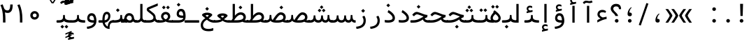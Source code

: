 SplineFontDB: 3.2
FontName: Nahidmono-short
FullName: Nahidmono-short
FamilyName: Nahidmono-short
Weight: Regular
Copyright: Copyright (c) 2003 by Bitstream, Inc. All Rights Reserved.\nDejaVu changes are in public domain\nChanges by Saber Rastikerdar are in public domain.\nNon-Arabic(Latin) glyphs and data in extended version are imported from Roboto font under the Apache License, Version 2.0.\nChanges by Erfan Kheyrollahi are in SIL OFL v1.1
Version: 0.3.0
ItalicAngle: 0
UnderlinePosition: -500
UnderlineWidth: 100
Ascent: 1638
Descent: 410
InvalidEm: 0
LayerCount: 2
Layer: 0 1 "Back" 1
Layer: 1 1 "Fore" 0
PreferredKerning: 4
XUID: [1021 502 1027637223 3637664]
UniqueID: 4054522
UseUniqueID: 1
FSType: 0
OS2Version: 1
OS2_WeightWidthSlopeOnly: 0
OS2_UseTypoMetrics: 1
CreationTime: 1431850356
ModificationTime: 1706816012
PfmFamily: 49
TTFWeight: 400
TTFWidth: 5
LineGap: 0
VLineGap: 0
Panose: 2 11 6 9 3 8 4 2 2 4
OS2TypoAscent: 2100
OS2TypoAOffset: 0
OS2TypoDescent: -1100
OS2TypoDOffset: 0
OS2TypoLinegap: 0
OS2WinAscent: 2100
OS2WinAOffset: 0
OS2WinDescent: 1100
OS2WinDOffset: 0
HheadAscent: 2100
HheadAOffset: 0
HheadDescent: -1100
HheadDOffset: 0
OS2SubXSize: 1331
OS2SubYSize: 1433
OS2SubXOff: 0
OS2SubYOff: 286
OS2SupXSize: 1331
OS2SupYSize: 1433
OS2SupXOff: 0
OS2SupYOff: 983
OS2StrikeYSize: 102
OS2StrikeYPos: 530
OS2CapHeight: 1638
OS2XHeight: 1082
OS2Vendor: '    '
OS2CodePages: 00000041.20080000
OS2UnicodeRanges: 80002003.80000000.00000008.00000000
Lookup: 1 9 0 "'fina' Terminal Forms in Arabic lookup 9" { "'fina' Terminal Forms in Arabic lookup 9 subtable"  } ['fina' ('arab' <'KUR ' 'SND ' 'URD ' 'dflt' > ) ]
Lookup: 1 9 0 "'medi' Medial Forms in Arabic lookup 11" { "'medi' Medial Forms in Arabic lookup 11 subtable"  } ['medi' ('arab' <'KUR ' 'SND ' 'URD ' 'dflt' > ) ]
Lookup: 1 9 0 "'init' Initial Forms in Arabic lookup 13" { "'init' Initial Forms in Arabic lookup 13 subtable"  } ['init' ('arab' <'KUR ' 'SND ' 'URD ' 'dflt' > ) ]
Lookup: 4 1 1 "'rlig' Required Ligatures in Arabic lookup 14" { "'rlig' Required Ligatures in Arabic lookup 14 subtable"  } ['rlig' ('arab' <'KUR ' 'dflt' > ) ]
Lookup: 4 1 1 "'rlig' Required Ligatures in Arabic lookup 15" { "'rlig' Required Ligatures in Arabic lookup 15 subtable"  } ['rlig' ('arab' <'KUR ' 'SND ' 'URD ' 'dflt' > ) ]
Lookup: 4 9 1 "'rlig' Required Ligatures in Arabic lookup 16" { "'rlig' Required Ligatures in Arabic lookup 16 subtable"  } ['rlig' ('arab' <'KUR ' 'SND ' 'URD ' 'dflt' > ) ]
Lookup: 4 9 1 "'liga' Standard Ligatures in Arabic lookup 17" { "'liga' Standard Ligatures in Arabic lookup 17 subtable"  } ['liga' ('arab' <'KUR ' 'SND ' 'URD ' 'dflt' > ) ]
Lookup: 4 1 1 "'liga' Standard Ligatures in Arabic lookup 19" { "'liga' Standard Ligatures in Arabic lookup 19 subtable"  } ['liga' ('arab' <'KUR ' 'SND ' 'URD ' 'dflt' > ) ]
Lookup: 262 1 0 "'mkmk' Mark to Mark in Arabic lookup 0" { "'mkmk' Mark to Mark in Arabic lookup 0 subtable"  } ['mkmk' ('arab' <'KUR ' 'SND ' 'URD ' 'dflt' > ) ]
Lookup: 262 1 0 "'mkmk' Mark to Mark in Arabic lookup 1" { "'mkmk' Mark to Mark in Arabic lookup 1 subtable"  } ['mkmk' ('arab' <'KUR ' 'SND ' 'URD ' 'dflt' > ) ]
Lookup: 262 4 0 "'mkmk' Mark to Mark lookup 4" { "'mkmk' Mark to Mark lookup 4 anchor 0"  "'mkmk' Mark to Mark lookup 4 anchor 1"  } ['mkmk' ('cyrl' <'MKD ' 'SRB ' 'dflt' > 'grek' <'dflt' > 'latn' <'ISM ' 'KSM ' 'LSM ' 'MOL ' 'NSM ' 'ROM ' 'SKS ' 'SSM ' 'dflt' > ) ]
Lookup: 261 1 0 "'mark' Mark Positioning lookup 5" { "'mark' Mark Positioning lookup 5 subtable"  } ['mark' ('arab' <'KUR ' 'SND ' 'URD ' 'dflt' > 'hebr' <'dflt' > 'nko ' <'dflt' > ) ]
Lookup: 260 1 0 "'mark' Mark Positioning lookup 6" { "'mark' Mark Positioning lookup 6 subtable"  } ['mark' ('arab' <'KUR ' 'SND ' 'URD ' 'dflt' > 'hebr' <'dflt' > 'nko ' <'dflt' > ) ]
Lookup: 260 1 0 "'mark' Mark Positioning lookup 7" { "'mark' Mark Positioning lookup 7 subtable"  } ['mark' ('arab' <'KUR ' 'SND ' 'URD ' 'dflt' > 'hebr' <'dflt' > 'nko ' <'dflt' > ) ]
Lookup: 261 1 0 "'mark' Mark Positioning lookup 8" { "'mark' Mark Positioning lookup 8 subtable"  } ['mark' ('arab' <'KUR ' 'SND ' 'URD ' 'dflt' > 'hebr' <'dflt' > 'nko ' <'dflt' > ) ]
Lookup: 260 1 0 "'mark' Mark Positioning lookup 9" { "'mark' Mark Positioning lookup 9 subtable"  } ['mark' ('arab' <'KUR ' 'SND ' 'URD ' 'dflt' > 'hebr' <'dflt' > 'nko ' <'dflt' > ) ]
Lookup: 258 9 0 "'kern' Horizontal Kerning lookup 15" { "'kern' Horizontal Kerning lookup 15-4" [307,30,2] "'kern' Horizontal Kerning lookup 15-2" [307,30,2] "'kern' Horizontal Kerning lookup 15-1" [307,30,2] "'kern' Horizontal Kerning lookup 15-3" [307,30,2] } ['kern' ('DFLT' <'dflt' > 'arab' <'KUR ' 'SND ' 'URD ' 'dflt' > 'armn' <'dflt' > 'brai' <'dflt' > 'cans' <'dflt' > 'cher' <'dflt' > 'cyrl' <'MKD ' 'SRB ' 'dflt' > 'geor' <'dflt' > 'grek' <'dflt' > 'hani' <'dflt' > 'hebr' <'dflt' > 'kana' <'dflt' > 'lao ' <'dflt' > 'latn' <'ISM ' 'KSM ' 'LSM ' 'MOL ' 'NSM ' 'ROM ' 'SKS ' 'SSM ' 'dflt' > 'math' <'dflt' > 'nko ' <'dflt' > 'ogam' <'dflt' > 'runr' <'dflt' > 'tfng' <'dflt' > 'thai' <'dflt' > ) ]
MarkAttachClasses: 5
"MarkClass-1" 307 gravecomb acutecomb uni0302 tildecomb uni0304 uni0305 uni0306 uni0307 uni0308 hookabovecomb uni030A uni030B uni030C uni030D uni030E uni030F uni0310 uni0311 uni0312 uni0313 uni0314 uni0315 uni033D uni033E uni033F uni0340 uni0341 uni0342 uni0343 uni0344 uni0346 uni034A uni034B uni034C uni0351 uni0352 uni0357
"MarkClass-2" 300 uni0316 uni0317 uni0318 uni0319 uni031C uni031D uni031E uni031F uni0320 uni0321 uni0322 dotbelowcomb uni0324 uni0325 uni0326 uni0329 uni032A uni032B uni032C uni032D uni032E uni032F uni0330 uni0331 uni0332 uni0333 uni0339 uni033A uni033B uni033C uni0345 uni0347 uni0348 uni0349 uni034D uni034E uni0353
"MarkClass-3" 7 uni0327
"MarkClass-4" 7 uni0328
DEI: 91125
TtTable: prep
PUSHW_1
 640
NPUSHB
 255
 251
 254
 3
 250
 20
 3
 249
 37
 3
 248
 50
 3
 247
 150
 3
 246
 14
 3
 245
 254
 3
 244
 254
 3
 243
 37
 3
 242
 14
 3
 241
 150
 3
 240
 37
 3
 239
 138
 65
 5
 239
 254
 3
 238
 150
 3
 237
 150
 3
 236
 250
 3
 235
 250
 3
 234
 254
 3
 233
 58
 3
 232
 66
 3
 231
 254
 3
 230
 50
 3
 229
 228
 83
 5
 229
 150
 3
 228
 138
 65
 5
 228
 83
 3
 227
 226
 47
 5
 227
 250
 3
 226
 47
 3
 225
 254
 3
 224
 254
 3
 223
 50
 3
 222
 20
 3
 221
 150
 3
 220
 254
 3
 219
 18
 3
 218
 125
 3
 217
 187
 3
 216
 254
 3
 214
 138
 65
 5
 214
 125
 3
 213
 212
 71
 5
 213
 125
 3
 212
 71
 3
 211
 210
 27
 5
 211
 254
 3
 210
 27
 3
 209
 254
 3
 208
 254
 3
 207
 254
 3
 206
 254
 3
 205
 150
 3
 204
 203
 30
 5
 204
 254
 3
 203
 30
 3
 202
 50
 3
 201
 254
 3
 198
 133
 17
 5
 198
 28
 3
 197
 22
 3
 196
 254
 3
 195
 254
 3
 194
 254
 3
 193
 254
 3
 192
 254
 3
 191
 254
 3
 190
 254
 3
 189
 254
 3
 188
 254
 3
 187
 254
 3
 186
 17
 3
 185
 134
 37
 5
 185
 254
 3
 184
 183
 187
 5
 184
 254
 3
 183
 182
 93
 5
 183
 187
 3
 183
 128
 4
 182
 181
 37
 5
 182
 93
NPUSHB
 255
 3
 182
 64
 4
 181
 37
 3
 180
 254
 3
 179
 150
 3
 178
 254
 3
 177
 254
 3
 176
 254
 3
 175
 254
 3
 174
 100
 3
 173
 14
 3
 172
 171
 37
 5
 172
 100
 3
 171
 170
 18
 5
 171
 37
 3
 170
 18
 3
 169
 138
 65
 5
 169
 250
 3
 168
 254
 3
 167
 254
 3
 166
 254
 3
 165
 18
 3
 164
 254
 3
 163
 162
 14
 5
 163
 50
 3
 162
 14
 3
 161
 100
 3
 160
 138
 65
 5
 160
 150
 3
 159
 254
 3
 158
 157
 12
 5
 158
 254
 3
 157
 12
 3
 156
 155
 25
 5
 156
 100
 3
 155
 154
 16
 5
 155
 25
 3
 154
 16
 3
 153
 10
 3
 152
 254
 3
 151
 150
 13
 5
 151
 254
 3
 150
 13
 3
 149
 138
 65
 5
 149
 150
 3
 148
 147
 14
 5
 148
 40
 3
 147
 14
 3
 146
 250
 3
 145
 144
 187
 5
 145
 254
 3
 144
 143
 93
 5
 144
 187
 3
 144
 128
 4
 143
 142
 37
 5
 143
 93
 3
 143
 64
 4
 142
 37
 3
 141
 254
 3
 140
 139
 46
 5
 140
 254
 3
 139
 46
 3
 138
 134
 37
 5
 138
 65
 3
 137
 136
 11
 5
 137
 20
 3
 136
 11
 3
 135
 134
 37
 5
 135
 100
 3
 134
 133
 17
 5
 134
 37
 3
 133
 17
 3
 132
 254
 3
 131
 130
 17
 5
 131
 254
 3
 130
 17
 3
 129
 254
 3
 128
 254
 3
 127
 254
 3
NPUSHB
 255
 126
 125
 125
 5
 126
 254
 3
 125
 125
 3
 124
 100
 3
 123
 84
 21
 5
 123
 37
 3
 122
 254
 3
 121
 254
 3
 120
 14
 3
 119
 12
 3
 118
 10
 3
 117
 254
 3
 116
 250
 3
 115
 250
 3
 114
 250
 3
 113
 250
 3
 112
 254
 3
 111
 254
 3
 110
 254
 3
 108
 33
 3
 107
 254
 3
 106
 17
 66
 5
 106
 83
 3
 105
 254
 3
 104
 125
 3
 103
 17
 66
 5
 102
 254
 3
 101
 254
 3
 100
 254
 3
 99
 254
 3
 98
 254
 3
 97
 58
 3
 96
 250
 3
 94
 12
 3
 93
 254
 3
 91
 254
 3
 90
 254
 3
 89
 88
 10
 5
 89
 250
 3
 88
 10
 3
 87
 22
 25
 5
 87
 50
 3
 86
 254
 3
 85
 84
 21
 5
 85
 66
 3
 84
 21
 3
 83
 1
 16
 5
 83
 24
 3
 82
 20
 3
 81
 74
 19
 5
 81
 254
 3
 80
 11
 3
 79
 254
 3
 78
 77
 16
 5
 78
 254
 3
 77
 16
 3
 76
 254
 3
 75
 74
 19
 5
 75
 254
 3
 74
 73
 16
 5
 74
 19
 3
 73
 29
 13
 5
 73
 16
 3
 72
 13
 3
 71
 254
 3
 70
 150
 3
 69
 150
 3
 68
 254
 3
 67
 2
 45
 5
 67
 250
 3
 66
 187
 3
 65
 75
 3
 64
 254
 3
 63
 254
 3
 62
 61
 18
 5
 62
 20
 3
 61
 60
 15
 5
 61
 18
 3
 60
 59
 13
 5
 60
NPUSHB
 255
 15
 3
 59
 13
 3
 58
 254
 3
 57
 254
 3
 56
 55
 20
 5
 56
 250
 3
 55
 54
 16
 5
 55
 20
 3
 54
 53
 11
 5
 54
 16
 3
 53
 11
 3
 52
 30
 3
 51
 13
 3
 50
 49
 11
 5
 50
 254
 3
 49
 11
 3
 48
 47
 11
 5
 48
 13
 3
 47
 11
 3
 46
 45
 9
 5
 46
 16
 3
 45
 9
 3
 44
 50
 3
 43
 42
 37
 5
 43
 100
 3
 42
 41
 18
 5
 42
 37
 3
 41
 18
 3
 40
 39
 37
 5
 40
 65
 3
 39
 37
 3
 38
 37
 11
 5
 38
 15
 3
 37
 11
 3
 36
 254
 3
 35
 254
 3
 34
 15
 3
 33
 1
 16
 5
 33
 18
 3
 32
 100
 3
 31
 250
 3
 30
 29
 13
 5
 30
 100
 3
 29
 13
 3
 28
 17
 66
 5
 28
 254
 3
 27
 250
 3
 26
 66
 3
 25
 17
 66
 5
 25
 254
 3
 24
 100
 3
 23
 22
 25
 5
 23
 254
 3
 22
 1
 16
 5
 22
 25
 3
 21
 254
 3
 20
 254
 3
 19
 254
 3
 18
 17
 66
 5
 18
 254
 3
 17
 2
 45
 5
 17
 66
 3
 16
 125
 3
 15
 100
 3
 14
 254
 3
 13
 12
 22
 5
 13
 254
 3
 12
 1
 16
 5
 12
 22
 3
 11
 254
 3
 10
 16
 3
 9
 254
 3
 8
 2
 45
 5
 8
 254
 3
 7
 20
 3
 6
 100
 3
 4
 1
 16
 5
 4
 254
 3
NPUSHB
 21
 3
 2
 45
 5
 3
 254
 3
 2
 1
 16
 5
 2
 45
 3
 1
 16
 3
 0
 254
 3
 1
PUSHW_1
 356
SCANCTRL
SCANTYPE
SVTCA[x-axis]
CALL
CALL
CALL
CALL
CALL
CALL
CALL
CALL
CALL
CALL
CALL
CALL
CALL
CALL
CALL
CALL
CALL
CALL
CALL
CALL
CALL
CALL
CALL
CALL
CALL
CALL
CALL
CALL
CALL
CALL
CALL
CALL
CALL
CALL
CALL
CALL
CALL
CALL
CALL
CALL
CALL
CALL
CALL
CALL
CALL
CALL
CALL
CALL
CALL
CALL
CALL
CALL
CALL
CALL
CALL
CALL
CALL
CALL
CALL
CALL
CALL
CALL
CALL
CALL
CALL
CALL
CALL
CALL
CALL
CALL
CALL
CALL
CALL
CALL
CALL
CALL
CALL
CALL
CALL
CALL
CALL
CALL
CALL
CALL
CALL
CALL
CALL
CALL
CALL
CALL
CALL
CALL
CALL
CALL
CALL
CALL
CALL
CALL
CALL
CALL
CALL
CALL
CALL
CALL
CALL
CALL
CALL
CALL
CALL
CALL
CALL
CALL
CALL
CALL
CALL
CALL
CALL
CALL
CALL
CALL
CALL
CALL
CALL
CALL
CALL
CALL
CALL
CALL
CALL
CALL
CALL
CALL
CALL
CALL
CALL
CALL
CALL
CALL
CALL
CALL
CALL
CALL
CALL
CALL
CALL
CALL
CALL
CALL
CALL
CALL
CALL
CALL
CALL
CALL
CALL
CALL
CALL
CALL
CALL
CALL
CALL
CALL
CALL
CALL
CALL
SVTCA[y-axis]
CALL
CALL
CALL
CALL
CALL
CALL
CALL
CALL
CALL
CALL
CALL
CALL
CALL
CALL
CALL
CALL
CALL
CALL
CALL
CALL
CALL
CALL
CALL
CALL
CALL
CALL
CALL
CALL
CALL
CALL
CALL
CALL
CALL
CALL
CALL
CALL
CALL
CALL
CALL
CALL
CALL
CALL
CALL
CALL
CALL
CALL
CALL
CALL
CALL
CALL
CALL
CALL
CALL
CALL
CALL
CALL
CALL
CALL
CALL
CALL
CALL
CALL
CALL
CALL
CALL
CALL
CALL
CALL
CALL
CALL
CALL
CALL
CALL
CALL
CALL
CALL
CALL
CALL
CALL
CALL
CALL
CALL
CALL
CALL
CALL
CALL
CALL
CALL
CALL
CALL
CALL
CALL
CALL
CALL
CALL
CALL
CALL
CALL
CALL
CALL
CALL
CALL
CALL
CALL
CALL
CALL
CALL
CALL
CALL
CALL
CALL
CALL
CALL
CALL
CALL
CALL
CALL
CALL
CALL
CALL
CALL
CALL
CALL
CALL
CALL
CALL
CALL
CALL
CALL
CALL
CALL
CALL
CALL
CALL
CALL
CALL
CALL
CALL
CALL
CALL
CALL
CALL
CALL
CALL
CALL
CALL
CALL
CALL
CALL
CALL
CALL
CALL
CALL
CALL
CALL
CALL
CALL
SCVTCI
EndTTInstrs
TtTable: fpgm
PUSHB_8
 7
 6
 5
 4
 3
 2
 1
 0
FDEF
DUP
SRP0
PUSHB_1
 2
CINDEX
MD[grid]
ABS
PUSHB_1
 64
LTEQ
IF
DUP
MDRP[min,grey]
EIF
POP
ENDF
FDEF
PUSHB_1
 2
CINDEX
MD[grid]
ABS
PUSHB_1
 64
LTEQ
IF
DUP
MDRP[min,grey]
EIF
POP
ENDF
FDEF
DUP
SRP0
SPVTL[orthog]
DUP
PUSHB_1
 0
LT
PUSHB_1
 13
JROF
DUP
PUSHW_1
 -1
LT
IF
SFVTCA[y-axis]
ELSE
SFVTCA[x-axis]
EIF
PUSHB_1
 5
JMPR
PUSHB_1
 3
CINDEX
SFVTL[parallel]
PUSHB_1
 4
CINDEX
SWAP
MIRP[black]
DUP
PUSHB_1
 0
LT
PUSHB_1
 13
JROF
DUP
PUSHW_1
 -1
LT
IF
SFVTCA[y-axis]
ELSE
SFVTCA[x-axis]
EIF
PUSHB_1
 5
JMPR
PUSHB_1
 3
CINDEX
SFVTL[parallel]
MIRP[black]
ENDF
FDEF
MPPEM
LT
IF
DUP
PUSHB_1
 253
RCVT
WCVTP
EIF
POP
ENDF
FDEF
PUSHB_1
 2
CINDEX
RCVT
ADD
WCVTP
ENDF
FDEF
MPPEM
GTEQ
IF
PUSHB_1
 2
CINDEX
PUSHB_1
 2
CINDEX
RCVT
WCVTP
EIF
POP
POP
ENDF
FDEF
RCVT
WCVTP
ENDF
FDEF
PUSHB_1
 2
CINDEX
PUSHB_1
 2
CINDEX
MD[grid]
PUSHB_1
 5
CINDEX
PUSHB_1
 5
CINDEX
MD[grid]
ADD
PUSHB_1
 32
MUL
ROUND[Grey]
DUP
ROLL
SRP0
ROLL
SWAP
MSIRP[no-rp0]
ROLL
SRP0
NEG
MSIRP[no-rp0]
ENDF
EndTTInstrs
ShortTable: cvt  259
  309
  184
  203
  203
  193
  170
  156
  422
  184
  102
  0
  113
  203
  160
  690
  133
  117
  184
  195
  459
  393
  557
  203
  166
  240
  211
  170
  135
  203
  938
  1024
  330
  51
  203
  0
  217
  1282
  244
  340
  180
  156
  313
  276
  313
  1798
  1024
  1102
  1204
  1106
  1208
  1255
  1229
  55
  1139
  1229
  1120
  1139
  307
  930
  1366
  1446
  1366
  1337
  965
  530
  201
  31
  184
  479
  115
  186
  1001
  819
  956
  1092
  1038
  223
  973
  938
  229
  938
  1028
  0
  203
  143
  164
  123
  184
  20
  367
  127
  635
  594
  143
  199
  1485
  154
  154
  111
  203
  205
  414
  467
  240
  186
  387
  213
  152
  772
  584
  158
  469
  193
  203
  246
  131
  852
  639
  0
  819
  614
  211
  199
  164
  205
  143
  154
  115
  1024
  1493
  266
  254
  555
  164
  180
  156
  0
  98
  156
  0
  29
  813
  1493
  1493
  1493
  1520
  127
  123
  84
  164
  1720
  1556
  1827
  467
  184
  203
  166
  451
  492
  1683
  160
  211
  860
  881
  987
  389
  1059
  1192
  1096
  143
  313
  276
  313
  864
  143
  1493
  410
  1556
  1827
  1638
  377
  1120
  1120
  1120
  1147
  156
  0
  631
  1120
  426
  233
  1120
  1890
  123
  197
  127
  635
  0
  180
  594
  1485
  102
  188
  102
  119
  1552
  205
  315
  389
  905
  143
  123
  0
  29
  205
  1866
  1071
  156
  156
  0
  1917
  111
  0
  111
  821
  106
  111
  123
  174
  178
  45
  918
  143
  635
  246
  131
  852
  1591
  1526
  143
  156
  1249
  614
  143
  397
  758
  205
  836
  41
  102
  1262
  115
  0
  5120
  150
  27
  1403
  162
  225
EndShort
ShortTable: maxp 16
  1
  0
  6241
  852
  43
  104
  12
  2
  16
  153
  8
  0
  1045
  534
  8
  4
EndShort
LangName: 1033 "" "" "" "" "" "Version 0.3.0" "" "" "DejaVu fonts team - Redesigned by Saber Rastikerdar" "" "" "" "" "Changes by Erfan Kheyrollahi are in SIL OFL v1.1+AAoA-Changes by Saber Rastikerdar are in public domain.+AAoA-Glyphs and data from Roboto font are licensed under the Apache License, Version 2.0.+AAoACgAA-Fonts are (c) Bitstream (see below). DejaVu changes are in public domain. +AAoACgAA-Bitstream Vera Fonts Copyright+AAoA-------------------------------+AAoACgAA-Copyright (c) 2003 by Bitstream, Inc. All Rights Reserved. Bitstream Vera is+AAoA-a trademark of Bitstream, Inc.+AAoACgAA-Permission is hereby granted, free of charge, to any person obtaining a copy+AAoA-of the fonts accompanying this license (+ACIA-Fonts+ACIA) and associated+AAoA-documentation files (the +ACIA-Font Software+ACIA), to reproduce and distribute the+AAoA-Font Software, including without limitation the rights to use, copy, merge,+AAoA-publish, distribute, and/or sell copies of the Font Software, and to permit+AAoA-persons to whom the Font Software is furnished to do so, subject to the+AAoA-following conditions:+AAoACgAA-The above copyright and trademark notices and this permission notice shall+AAoA-be included in all copies of one or more of the Font Software typefaces.+AAoACgAA-The Font Software may be modified, altered, or added to, and in particular+AAoA-the designs of glyphs or characters in the Fonts may be modified and+AAoA-additional glyphs or characters may be added to the Fonts, only if the fonts+AAoA-are renamed to names not containing either the words +ACIA-Bitstream+ACIA or the word+AAoAIgAA-Vera+ACIA.+AAoACgAA-This License becomes null and void to the extent applicable to Fonts or Font+AAoA-Software that has been modified and is distributed under the +ACIA-Bitstream+AAoA-Vera+ACIA names.+AAoACgAA-The Font Software may be sold as part of a larger software package but no+AAoA-copy of one or more of the Font Software typefaces may be sold by itself.+AAoACgAA-THE FONT SOFTWARE IS PROVIDED +ACIA-AS IS+ACIA, WITHOUT WARRANTY OF ANY KIND, EXPRESS+AAoA-OR IMPLIED, INCLUDING BUT NOT LIMITED TO ANY WARRANTIES OF MERCHANTABILITY,+AAoA-FITNESS FOR A PARTICULAR PURPOSE AND NONINFRINGEMENT OF COPYRIGHT, PATENT,+AAoA-TRADEMARK, OR OTHER RIGHT. IN NO EVENT SHALL BITSTREAM OR THE GNOME+AAoA-FOUNDATION BE LIABLE FOR ANY CLAIM, DAMAGES OR OTHER LIABILITY, INCLUDING+AAoA-ANY GENERAL, SPECIAL, INDIRECT, INCIDENTAL, OR CONSEQUENTIAL DAMAGES,+AAoA-WHETHER IN AN ACTION OF CONTRACT, TORT OR OTHERWISE, ARISING FROM, OUT OF+AAoA-THE USE OR INABILITY TO USE THE FONT SOFTWARE OR FROM OTHER DEALINGS IN THE+AAoA-FONT SOFTWARE.+AAoACgAA-Except as contained in this notice, the names of Gnome, the Gnome+AAoA-Foundation, and Bitstream Inc., shall not be used in advertising or+AAoA-otherwise to promote the sale, use or other dealings in this Font Software+AAoA-without prior written authorization from the Gnome Foundation or Bitstream+AAoA-Inc., respectively. For further information, contact: fonts at gnome dot+AAoA-org. " "http://dejavu.sourceforge.net/wiki/index.php/License+AAoA-http://www.apache.org/licenses/LICENSE-2.0" "" "Nahidmono-short" "Regular"
GaspTable: 2 8 2 65535 3 0
MATH:ScriptPercentScaleDown: 80
MATH:ScriptScriptPercentScaleDown: 60
MATH:DelimitedSubFormulaMinHeight: 7236
MATH:DisplayOperatorMinHeight: 4743
MATH:MathLeading: 0 
MATH:AxisHeight: 1512 
MATH:AccentBaseHeight: 2642 
MATH:FlattenedAccentBaseHeight: 3514 
MATH:SubscriptShiftDown: 0 
MATH:SubscriptTopMax: 2642 
MATH:SubscriptBaselineDropMin: 0 
MATH:SuperscriptShiftUp: 0 
MATH:SuperscriptShiftUpCramped: 0 
MATH:SuperscriptBottomMin: 2642 
MATH:SuperscriptBaselineDropMax: 0 
MATH:SubSuperscriptGapMin: 848 
MATH:SuperscriptBottomMaxWithSubscript: 2642 
MATH:SpaceAfterScript: 199 
MATH:UpperLimitGapMin: 0 
MATH:UpperLimitBaselineRiseMin: 0 
MATH:LowerLimitGapMin: 0 
MATH:LowerLimitBaselineDropMin: 0 
MATH:StackTopShiftUp: 0 
MATH:StackTopDisplayStyleShiftUp: 0 
MATH:StackBottomShiftDown: 0 
MATH:StackBottomDisplayStyleShiftDown: 0 
MATH:StackGapMin: 635 
MATH:StackDisplayStyleGapMin: 1482 
MATH:StretchStackTopShiftUp: 0 
MATH:StretchStackBottomShiftDown: 0 
MATH:StretchStackGapAboveMin: 0 
MATH:StretchStackGapBelowMin: 0 
MATH:FractionNumeratorShiftUp: 0 
MATH:FractionNumeratorDisplayStyleShiftUp: 0 
MATH:FractionDenominatorShiftDown: 0 
MATH:FractionDenominatorDisplayStyleShiftDown: 0 
MATH:FractionNumeratorGapMin: 212 
MATH:FractionNumeratorDisplayStyleGapMin: 635 
MATH:FractionRuleThickness: 212 
MATH:FractionDenominatorGapMin: 212 
MATH:FractionDenominatorDisplayStyleGapMin: 635 
MATH:SkewedFractionHorizontalGap: 0 
MATH:SkewedFractionVerticalGap: 0 
MATH:OverbarVerticalGap: 635 
MATH:OverbarRuleThickness: 212 
MATH:OverbarExtraAscender: 212 
MATH:UnderbarVerticalGap: 635 
MATH:UnderbarRuleThickness: 212 
MATH:UnderbarExtraDescender: 212 
MATH:RadicalVerticalGap: 212 
MATH:RadicalDisplayStyleVerticalGap: 872 
MATH:RadicalRuleThickness: 212 
MATH:RadicalExtraAscender: 212 
MATH:RadicalKernBeforeDegree: 1337 
MATH:RadicalKernAfterDegree: -6307 
MATH:RadicalDegreeBottomRaisePercent: 143
MATH:MinConnectorOverlap: 40
Encoding: UnicodeBmp
Compacted: 1
UnicodeInterp: none
NameList: Adobe Glyph List
DisplaySize: -48
AntiAlias: 1
FitToEm: 1
WinInfo: 0 38 14
BeginPrivate: 6
BlueScale 8 0.039625
StdHW 5 [162]
StdVW 5 [163]
StemSnapH 9 [162 225]
StemSnapV 13 [156 163 226]
ExpansionFactor 4 0.06
EndPrivate
TeXData: 1 0 0 307200 153600 102400 553984 -1048576 102400 783286 444596 497025 792723 393216 433062 380633 303038 157286 324010 404750 52429 2506097 1059062 262144
AnchorClass2: "Anchor-0" "'mkmk' Mark to Mark in Arabic lookup 0 subtable" "Anchor-1" "'mkmk' Mark to Mark in Arabic lookup 1 subtable" "Anchor-2"""  "Anchor-3"""  "Anchor-4" "'mkmk' Mark to Mark lookup 4 anchor 0" "Anchor-5" "'mkmk' Mark to Mark lookup 4 anchor 1" "Anchor-6" "'mark' Mark Positioning lookup 5 subtable" "Anchor-7" "'mark' Mark Positioning lookup 6 subtable" "Anchor-8" "'mark' Mark Positioning lookup 7 subtable" "Anchor-9" "'mark' Mark Positioning lookup 8 subtable" "Anchor-10" "'mark' Mark Positioning lookup 9 subtable" "Anchor-11"""  "Anchor-12"""  "Anchor-13"""  "Anchor-14"""  "Anchor-15"""  "Anchor-16"""  "Anchor-17"""  "Anchor-18"""  "Anchor-19""" 
BeginChars: 65566 302

StartChar: space
Encoding: 32 32 0
GlifName: space
Width: 600
VWidth: 2532
GlyphClass: 2
Flags: W
LayerCount: 2
EndChar

StartChar: exclam
Encoding: 33 33 1
GlifName: exclam
Width: 1000
VWidth: 2762
GlyphClass: 2
Flags: W
LayerCount: 2
Fore
SplineSet
345.091796875 138.493164062 m 4,0,1
 345.091796875 193.540039062 345.091796875 193.540039062 384.162109375 232.609375 c 132,-1,2
 423.231445312 271.6796875 423.231445312 271.6796875 478.278320312 271.6796875 c 4,3,4
 505.84375 271.6796875 505.84375 271.6796875 529.336914062 261.927734375 c 132,-1,5
 552.830078125 252.174804688 552.830078125 252.174804688 572.395507812 232.609375 c 132,-1,6
 591.959960938 213.043945312 591.959960938 213.043945312 601.711914062 189.55078125 c 132,-1,7
 611.463867188 166.057617188 611.463867188 166.057617188 611.463867188 138.493164062 c 4,8,9
 611.463867188 83.4462890625 611.463867188 83.4462890625 572.395507812 44.376953125 c 132,-1,10
 533.326171875 5.306640625 533.326171875 5.306640625 478.278320312 5.306640625 c 4,11,12
 430.078125 5.306640625 430.078125 5.306640625 394.208984375 35.189453125 c 4,13,14
 387.4375 40.830078125 387.4375 40.830078125 381.592773438 46.9150390625 c 132,-1,15
 375.748046875 53 375.748046875 53 370.828125 59.5302734375 c 132,-1,16
 365.909179688 66.0595703125 365.909179688 66.0595703125 361.912109375 73.033203125 c 132,-1,17
 357.915039062 80.005859375 357.915039062 80.005859375 354.83203125 87.4326171875 c 4,18,19
 349.962890625 99.1630859375 349.962890625 99.1630859375 347.52734375 111.921875 c 132,-1,20
 345.091796875 124.681640625 345.091796875 124.681640625 345.091796875 138.493164062 c 4,0,1
373.216796875 1402.07128906 m 5,21,-1
 586.559570312 1402.07128906 l 5,22,-1
 562.146484375 499.32421875 l 5,23,-1
 398.84765625 499.32421875 l 5,24,-1
 373.216796875 1402.07128906 l 5,21,-1
EndSplineSet
EndChar

StartChar: period
Encoding: 46 46 2
GlifName: period
Width: 1000
VWidth: 2762
GlyphClass: 2
Flags: W
LayerCount: 2
Fore
SplineSet
385.091796875 138.493164062 m 4,0,1
 385.091796875 193.540039062 385.091796875 193.540039062 424.162109375 232.609375 c 132,-1,2
 463.231445312 271.6796875 463.231445312 271.6796875 518.278320312 271.6796875 c 4,3,4
 545.84375 271.6796875 545.84375 271.6796875 569.336914062 261.927734375 c 132,-1,5
 592.830078125 252.174804688 592.830078125 252.174804688 612.395507812 232.609375 c 132,-1,6
 631.959960938 213.043945312 631.959960938 213.043945312 641.711914062 189.55078125 c 132,-1,7
 651.463867188 166.057617188 651.463867188 166.057617188 651.463867188 138.493164062 c 4,8,9
 651.463867188 83.4462890625 651.463867188 83.4462890625 612.395507812 44.376953125 c 132,-1,10
 573.326171875 5.306640625 573.326171875 5.306640625 518.278320312 5.306640625 c 4,11,12
 470.078125 5.306640625 470.078125 5.306640625 434.208984375 35.189453125 c 4,13,14
 427.4375 40.830078125 427.4375 40.830078125 421.592773438 46.9150390625 c 132,-1,15
 415.748046875 53 415.748046875 53 410.828125 59.5302734375 c 132,-1,16
 405.909179688 66.0595703125 405.909179688 66.0595703125 401.912109375 73.033203125 c 132,-1,17
 397.915039062 80.005859375 397.915039062 80.005859375 394.83203125 87.4326171875 c 4,18,19
 389.962890625 99.1630859375 389.962890625 99.1630859375 387.52734375 111.921875 c 132,-1,20
 385.091796875 124.681640625 385.091796875 124.681640625 385.091796875 138.493164062 c 4,0,1
EndSplineSet
EndChar

StartChar: colon
Encoding: 58 58 3
GlifName: colon
Width: 1000
VWidth: 2762
GlyphClass: 2
Flags: W
LayerCount: 2
Fore
SplineSet
385.091796875 1008.49316406 m 4,0,1
 385.091796875 1063.54003906 385.091796875 1063.54003906 424.162109375 1102.609375 c 132,-1,2
 463.231445312 1141.6796875 463.231445312 1141.6796875 518.278320312 1141.6796875 c 132,-1,3
 573.326171875 1141.6796875 573.326171875 1141.6796875 612.395507812 1102.609375 c 4,4,5
 625.44140625 1089.56347656 625.44140625 1089.56347656 634.119140625 1074.77832031 c 132,-1,6
 642.797851562 1059.99414062 642.797851562 1059.99414062 647.130859375 1043.43359375 c 132,-1,7
 651.463867188 1026.87304688 651.463867188 1026.87304688 651.463867188 1008.49316406 c 4,8,9
 651.463867188 953.446289062 651.463867188 953.446289062 612.395507812 914.376953125 c 4,10,11
 592.830078125 894.811523438 592.830078125 894.811523438 569.336914062 885.05859375 c 132,-1,12
 545.84375 875.306640625 545.84375 875.306640625 518.278320312 875.306640625 c 4,13,14
 470.078125 875.306640625 470.078125 875.306640625 434.208984375 905.189453125 c 4,15,16
 407.166992188 927.716796875 407.166992188 927.716796875 394.83203125 957.432617188 c 4,17,18
 389.962890625 969.163085938 389.962890625 969.163085938 387.52734375 981.921875 c 132,-1,19
 385.091796875 994.681640625 385.091796875 994.681640625 385.091796875 1008.49316406 c 4,0,1
385.091796875 138.493164062 m 4,20,21
 385.091796875 193.540039062 385.091796875 193.540039062 424.162109375 232.609375 c 132,-1,22
 463.231445312 271.6796875 463.231445312 271.6796875 518.278320312 271.6796875 c 4,23,24
 545.84375 271.6796875 545.84375 271.6796875 569.336914062 261.927734375 c 132,-1,25
 592.830078125 252.174804688 592.830078125 252.174804688 612.395507812 232.609375 c 132,-1,26
 631.959960938 213.043945312 631.959960938 213.043945312 641.711914062 189.55078125 c 132,-1,27
 651.463867188 166.057617188 651.463867188 166.057617188 651.463867188 138.493164062 c 4,28,29
 651.463867188 83.4462890625 651.463867188 83.4462890625 612.395507812 44.376953125 c 132,-1,30
 573.326171875 5.306640625 573.326171875 5.306640625 518.278320312 5.306640625 c 4,31,32
 470.078125 5.306640625 470.078125 5.306640625 434.208984375 35.189453125 c 4,33,34
 427.4375 40.830078125 427.4375 40.830078125 421.592773438 46.9150390625 c 132,-1,35
 415.748046875 53 415.748046875 53 410.828125 59.5302734375 c 132,-1,36
 405.909179688 66.0595703125 405.909179688 66.0595703125 401.912109375 73.033203125 c 132,-1,37
 397.915039062 80.005859375 397.915039062 80.005859375 394.83203125 87.4326171875 c 4,38,39
 389.962890625 99.1630859375 389.962890625 99.1630859375 387.52734375 111.921875 c 132,-1,40
 385.091796875 124.681640625 385.091796875 124.681640625 385.091796875 138.493164062 c 4,20,21
EndSplineSet
EndChar

StartChar: uni00A0
Encoding: 160 160 4
GlifName: uni00A_0
Width: 1000
VWidth: 2532
GlyphClass: 2
Flags: W
LayerCount: 2
EndChar

StartChar: afii57388
Encoding: 1548 1548 5
GlifName: afii57388
Width: 1000
VWidth: 2770
GlyphClass: 2
Flags: W
LayerCount: 2
Fore
SplineSet
327.4609375 287.60546875 m 4,0,1
 376.610351562 530.870117188 376.610351562 530.870117188 572.274414062 680.014648438 c 5,2,-1
 617.084960938 652.140625 l 5,3,4
 459.938476562 509.219726562 459.938476562 509.219726562 443.995117188 287.342773438 c 6,5,-1
 443.838867188 285.169921875 l 5,6,-1
 446.017578125 285.19921875 l 6,7,8
 577.782226562 286.983398438 577.782226562 286.983398438 610.838867188 222.024414062 c 4,9,10
 629.98828125 183.552734375 629.98828125 183.552734375 629.086914062 146.030273438 c 4,11,12
 625.0703125 9.9375 625.0703125 9.9375 485.991210938 8.9072265625 c 4,13,14
 457.9140625 8.7900390625 457.9140625 8.7900390625 434.4765625 13.4365234375 c 4,15,16
 315.720703125 36.984375 315.720703125 36.984375 315.842773438 184 c 4,17,18
 315.880859375 229.80859375 315.880859375 229.80859375 327.4609375 287.60546875 c 4,0,1
EndSplineSet
EndChar

StartChar: uni0615
Encoding: 1557 1557 6
GlifName: uni0615
Width: -29
VWidth: 2712
GlyphClass: 4
Flags: W
AnchorPoint: "Anchor-10" 658.199 1622.46 mark 0
AnchorPoint: "Anchor-9" 658.199 1622.46 mark 0
AnchorPoint: "Anchor-1" 672.366 2445.86 basemark 0
AnchorPoint: "Anchor-1" 658.199 1622.46 mark 0
LayerCount: 2
Fore
SplineSet
541.2421875 1786.00390625 m 1,0,-1
 677.703125 1786.00390625 l 2,1,2
 782.301757812 1786.00390625 782.301757812 1786.00390625 846.846679688 1820.74121094 c 0,3,4
 911.943359375 1855.77441406 911.943359375 1855.77441406 914.579101562 1910.29980469 c 128,-1,5
 917.220703125 1964.95214844 917.220703125 1964.95214844 883.403320312 1983.27148438 c 0,6,7
 828.697265625 2013.80371094 828.697265625 2013.80371094 742.877929688 1965.12109375 c 128,-1,8
 657.05859375 1916.43847656 657.05859375 1916.43847656 539.772460938 1789.36035156 c 2,9,-1
 536.674804688 1786.00390625 l 1,10,-1
 541.2421875 1786.00390625 l 1,0,-1
989.1328125 1926.79882812 m 0,11,12
 989.000976562 1714.07421875 989.000976562 1714.07421875 668.384765625 1714.07421875 c 2,13,-1
 356.936523438 1714.07421875 l 1,14,-1
 356.936523438 1786.00390625 l 1,15,-1
 462.987304688 1786.00390625 l 1,16,-1
 464.987304688 1786.00390625 l 1,17,-1
 464.987304688 1788.00390625 l 1,18,-1
 464.987304688 2318.125 l 1,19,-1
 538.229492188 2317.20898438 l 1,20,-1
 537.275390625 1891.90722656 l 1,21,-1
 537.263671875 1886.58789062 l 1,22,-1
 540.77734375 1890.58105469 l 2,23,24
 747.583007812 2125.63476562 747.583007812 2125.63476562 911.680664062 2062.82324219 c 0,25,26
 989.001953125 2033.6171875 989.001953125 2033.6171875 989.1328125 1926.79882812 c 0,11,12
EndSplineSet
EndChar

StartChar: uni061B
Encoding: 1563 1563 7
GlifName: uni061B_
Width: 1000
VWidth: 2770
GlyphClass: 2
Flags: W
LayerCount: 2
Fore
SplineSet
337.4609375 757.60546875 m 4,0,1
 386.610351562 1000.87011719 386.610351562 1000.87011719 582.274414062 1150.01464844 c 5,2,-1
 627.084960938 1122.140625 l 5,3,4
 469.938476562 979.219726562 469.938476562 979.219726562 453.995117188 757.342773438 c 6,5,-1
 453.838867188 755.169921875 l 5,6,-1
 456.017578125 755.19921875 l 6,7,8
 587.782226562 756.983398438 587.782226562 756.983398438 620.838867188 692.024414062 c 4,9,10
 639.98828125 653.552734375 639.98828125 653.552734375 639.086914062 616.030273438 c 4,11,12
 635.0703125 479.9375 635.0703125 479.9375 495.991210938 478.907226562 c 4,13,14
 467.9140625 478.790039062 467.9140625 478.790039062 444.4765625 483.436523438 c 4,15,16
 325.720703125 506.984375 325.720703125 506.984375 325.842773438 654 c 4,17,18
 325.880859375 699.80859375 325.880859375 699.80859375 337.4609375 757.60546875 c 4,0,1
354.091796875 138.493164062 m 4,19,20
 354 194 354 194 393.162109375 232.609375 c 4,21,22
 432 272 432 272 487.278320312 271.6796875 c 4,23,24
 515 272 515 272 538.336914062 261.927734375 c 4,25,26
 562 252 562 252 581.395507812 232.609375 c 4,27,28
 620 194 620 194 620.463867188 138.493164062 c 4,29,30
 620 83 620 83 581.395507812 44.376953125 c 4,31,32
 542 5 542 5 487.278320312 5.306640625 c 4,33,34
 439 5 439 5 403.208984375 35.189453125 c 4,35,36
 394 43 394 43 386.798828125 51.0224609375 c 4,37,38
 379 59 379 59 373.6796875 68.4326171875 c 4,39,40
 368 78 368 78 363.83203125 87.4326171875 c 4,41,42
 359 99 359 99 356.52734375 111.921875 c 132,-1,43
 354 125 354 125 354.091796875 138.493164062 c 4,19,20
EndSplineSet
EndChar

StartChar: uni061F
Encoding: 1567 1567 8
GlifName: uni061F_
Width: 1000
VWidth: 2762
GlyphClass: 2
Flags: W
LayerCount: 2
Fore
SplineSet
420.091796875 138.493164062 m 0,0,1
 420.091796875 193.540039062 420.091796875 193.540039062 459.162109375 232.609375 c 128,-1,2
 498.231445312 271.6796875 498.231445312 271.6796875 553.278320312 271.6796875 c 128,-1,3
 608.326171875 271.6796875 608.326171875 271.6796875 647.395507812 232.609375 c 128,-1,4
 686.463867188 193.540039062 686.463867188 193.540039062 686.463867188 138.493164062 c 128,-1,5
 686.463867188 83.4462890625 686.463867188 83.4462890625 647.395507812 44.376953125 c 128,-1,6
 608.326171875 5.306640625 608.326171875 5.306640625 553.278320312 5.306640625 c 0,7,8
 505.078125 5.306640625 505.078125 5.306640625 469.208984375 35.189453125 c 0,9,10
 460.181640625 42.7099609375 460.181640625 42.7099609375 452.798828125 51.0224609375 c 128,-1,11
 445.416015625 59.3349609375 445.416015625 59.3349609375 439.6796875 68.4326171875 c 128,-1,12
 433.943359375 77.529296875 433.943359375 77.529296875 429.83203125 87.4326171875 c 0,13,14
 424.962890625 99.1630859375 424.962890625 99.1630859375 422.52734375 111.921875 c 128,-1,15
 420.091796875 124.681640625 420.091796875 124.681640625 420.091796875 138.493164062 c 0,0,1
454.145507812 496.333007812 m 1,16,17
 441.004104715 583.614451893 441.004104715 583.614451893 336.930664062 678.607421875 c 0,18,19
 113 883 113 883 116 1045.95898438 c 4,20,21
 119 1181 119 1181 198.495117188 1269.671875 c 0,22,23
 315 1401 315 1401 508.94140625 1400.51660156 c 0,24,25
 874 1399 874 1399 874 1014 c 2,26,-1
 874 1006.25 l 1,27,-1
 717.799804688 1006.24804688 l 1,28,-1
 717.799804688 1012.86328125 l 2,29,30
 718 1211 718 1211 517.602539062 1210.89453125 c 0,31,32
 405 1211 405 1211 349.944335938 1155 c 0,33,34
 301 1105 301 1105 301.328125 1036 c 4,35,36
 302 926 302 926 488.134765625 759.353515625 c 0,37,38
 642.192117762 615.207919228 642.192117762 615.207919228 652.827148438 496.333007812 c 1,39,-1
 454.145507812 496.333007812 l 1,16,17
EndSplineSet
EndChar

StartChar: uni0621
Encoding: 1569 1569 9
GlifName: uni0621
Width: 1000
VWidth: 2950
GlyphClass: 2
Flags: W
AnchorPoint: "Anchor-7" 525.326 -105.646 basechar 0
AnchorPoint: "Anchor-10" 519.848 1242.06 basechar 0
LayerCount: 2
Fore
SplineSet
159.76953125 13.236328125 m 5,0,-1
 159.76953125 186.692382812 l 5,1,2
 287.40625 267.34765625 287.40625 267.34765625 398.892578125 302.67578125 c 6,3,-1
 403.474609375 304.127929688 l 5,4,-1
 399.21484375 306.354492188 l 6,5,6
 168.00390625 427.209960938 168.00390625 427.209960938 168.553710938 617.31640625 c 4,7,8
 168.997070312 740.26171875 168.997070312 740.26171875 251.850585938 837.80859375 c 4,9,10
 349.91796875 951.999023438 349.91796875 951.999023438 528.575195312 951.806640625 c 4,11,12
 683.256835938 951.998046875 683.256835938 951.998046875 801.5078125 851.813476562 c 5,13,-1
 746.408203125 727.330078125 l 5,14,15
 696.328125 753.91796875 696.328125 753.91796875 645.202148438 767.068359375 c 132,-1,16
 594.077148438 780.21875 594.077148438 780.21875 540.329101562 780.4375 c 4,17,18
 437.100585938 780.217773438 437.100585938 780.217773438 385.057617188 739.364257812 c 132,-1,19
 333.013671875 698.510742188 333.013671875 698.510742188 333.028320312 617.267578125 c 4,20,21
 333 490.7265625 333 490.7265625 556.926757812 386.237304688 c 6,22,-1
 557.5234375 385.958984375 l 5,23,-1
 838.5 442.704101562 l 5,24,-1
 838.5 274.477539062 l 5,25,26
 578.005859375 243.217773438 578.005859375 243.217773438 159.76953125 13.236328125 c 5,0,-1
EndSplineSet
EndChar

StartChar: uni0622
Encoding: 1570 1570 10
GlifName: uni0622
Width: 1000
VWidth: 2703
GlyphClass: 3
Flags: W
AnchorPoint: "Anchor-10" 540.285 1754.66 basechar 0
AnchorPoint: "Anchor-7" 529.516 -232.154 basechar 0
LayerCount: 2
Fore
Refer: 15 1575 S 1 0 0 0.89919 47.9959 -0.359573 2
Refer: 54 1619 S 1 0 0 1 22.067 -177.736 2
PairPos2: "'kern' Horizontal Kerning lookup 15-3" uniFB94 dx=81 dy=0 dh=81 dv=0 dx=0 dy=0 dh=0 dv=0
PairPos2: "'kern' Horizontal Kerning lookup 15-3" uniFEDB dx=81 dy=0 dh=81 dv=0 dx=0 dy=0 dh=0 dv=0
PairPos2: "'kern' Horizontal Kerning lookup 15-3" uni06AF dx=81 dy=0 dh=81 dv=0 dx=0 dy=0 dh=0 dv=0
PairPos2: "'kern' Horizontal Kerning lookup 15-3" uni06A9 dx=81 dy=0 dh=81 dv=0 dx=0 dy=0 dh=0 dv=0
LCarets2: 1 0
Ligature2: "'liga' Standard Ligatures in Arabic lookup 19 subtable" uni0627 uni0653
Substitution2: "'fina' Terminal Forms in Arabic lookup 9 subtable" uniFE82
EndChar

StartChar: uni0623
Encoding: 1571 1571 11
GlifName: uni0623
Width: 1000
VWidth: 2703
GlyphClass: 3
Flags: W
AnchorPoint: "Anchor-10" 442.896 2009.68 basechar 0
AnchorPoint: "Anchor-7" 440.136 -238.029 basechar 0
LayerCount: 2
Fore
Refer: 15 1575 N 1 0 0 0.89919 4.60931 -0.359573 2
Refer: 55 1620 S 1 0 0 1 -208.135 -352.782 2
LCarets2: 1 0
Ligature2: "'liga' Standard Ligatures in Arabic lookup 19 subtable" uni0627 uni0654
Substitution2: "'fina' Terminal Forms in Arabic lookup 9 subtable" uniFE84
EndChar

StartChar: afii57412
Encoding: 1572 1572 12
GlifName: afii57412
Width: 1000
VWidth: 2703
GlyphClass: 3
Flags: W
AnchorPoint: "Anchor-10" 387.245 1538.43 basechar 0
AnchorPoint: "Anchor-7" 322.969 -667.998 basechar 0
LayerCount: 2
Fore
Refer: 55 1620 N 1 0 0 1 -230.36 -846.291 2
Refer: 43 1608 N 1 0 0 1 0 0 2
LCarets2: 1 0
Ligature2: "'liga' Standard Ligatures in Arabic lookup 19 subtable" uni0648 uni0654
Substitution2: "'fina' Terminal Forms in Arabic lookup 9 subtable" uniFE86
EndChar

StartChar: uni0625
Encoding: 1573 1573 13
GlifName: uni0625
Width: 1000
VWidth: 2703
GlyphClass: 3
Flags: W
AnchorPoint: "Anchor-7" 427.479 -730.741 basechar 0
AnchorPoint: "Anchor-10" 437.465 1536.79 basechar 0
LayerCount: 2
Fore
Refer: 56 1621 S 1 0 0 1 -223.085 -184.689 2
Refer: 15 1575 N 1 0 0 1 0 0 2
LCarets2: 1 0
Ligature2: "'liga' Standard Ligatures in Arabic lookup 19 subtable" uni0627 uni0655
Substitution2: "'fina' Terminal Forms in Arabic lookup 9 subtable" uniFE88
EndChar

StartChar: afii57414
Encoding: 1574 1574 14
GlifName: afii57414
Width: 1000
VWidth: 2703
GlyphClass: 3
Flags: W
AnchorPoint: "Anchor-7" 595.902 -800.086 basechar 0
AnchorPoint: "Anchor-10" 621.99 1488.16 basechar 0
LayerCount: 2
Fore
Refer: 55 1620 S 1 0 0 1 -48.294 -989.54 2
Refer: 44 1609 N 1 0 0 1 0 0 2
LCarets2: 1 0
Ligature2: "'liga' Standard Ligatures in Arabic lookup 19 subtable" uni064A uni0654
Substitution2: "'init' Initial Forms in Arabic lookup 13 subtable" uniFE8B
Substitution2: "'medi' Medial Forms in Arabic lookup 11 subtable" uniFE8C
Substitution2: "'fina' Terminal Forms in Arabic lookup 9 subtable" uniFE8A
EndChar

StartChar: uni0627
Encoding: 1575 1575 15
GlifName: uni0627
Width: 1000
VWidth: 2950
GlyphClass: 2
Flags: W
AnchorPoint: "Anchor-10" 458.871 1525.46 basechar 0
AnchorPoint: "Anchor-7" 455.587 -210.365 basechar 0
LayerCount: 2
Fore
SplineSet
376.890625 1396.15039062 m 5,0,-1
 542.205078125 1396.15039062 l 5,1,-1
 542.205078125 0.751953125 l 5,2,-1
 376.890625 0.751953125 l 5,3,-1
 376.890625 1396.15039062 l 5,0,-1
EndSplineSet
Substitution2: "'fina' Terminal Forms in Arabic lookup 9 subtable" uniFE8E
EndChar

StartChar: uni0628
Encoding: 1576 1576 16
GlifName: uni0628
Width: 1000
VWidth: 2703
GlyphClass: 2
Flags: W
AnchorPoint: "Anchor-10" 548.559 1032.91 basechar 0
AnchorPoint: "Anchor-7" 466.557 -604.977 basechar 0
LayerCount: 2
Fore
Refer: 73 1646 N 1 0 0 1 0 0 2
Refer: 264 -1 N 1.07 0 0 1.07 355.185 -427.101 2
Substitution2: "'fina' Terminal Forms in Arabic lookup 9 subtable" uniFE90
Substitution2: "'medi' Medial Forms in Arabic lookup 11 subtable" uniFE92
Substitution2: "'init' Initial Forms in Arabic lookup 13 subtable" uniFE91
EndChar

StartChar: uni0629
Encoding: 1577 1577 17
GlifName: uni0629
Width: 1000
VWidth: 2703
GlyphClass: 2
Flags: W
AnchorPoint: "Anchor-10" 450.727 1467.77 basechar 0
AnchorPoint: "Anchor-7" 450.721 -233.725 basechar 0
LayerCount: 2
Fore
Refer: 42 1607 N 1 0 0 1 0 0 2
Refer: 265 -1 S 1.07 0 0 1.07 189.229 1089.81 2
Substitution2: "'fina' Terminal Forms in Arabic lookup 9 subtable" uniFE94
EndChar

StartChar: uni062A
Encoding: 1578 1578 18
GlifName: uni062A_
Width: 1000
VWidth: 2703
GlyphClass: 2
Flags: W
AnchorPoint: "Anchor-7" 750.268 -236.468 basechar 0
AnchorPoint: "Anchor-10" 406.559 1267.66 basechar 0
LayerCount: 2
Fore
Refer: 73 1646 N 1 0 0 1 0 0 2
Refer: 265 -1 S 1.07 0 0 1.07 153.562 831.85 2
Substitution2: "'fina' Terminal Forms in Arabic lookup 9 subtable" uniFE96
Substitution2: "'medi' Medial Forms in Arabic lookup 11 subtable" uniFE98
Substitution2: "'init' Initial Forms in Arabic lookup 13 subtable" uniFE97
EndChar

StartChar: uni062B
Encoding: 1579 1579 19
GlifName: uni062B_
Width: 1000
VWidth: 2703
GlyphClass: 2
Flags: W
AnchorPoint: "Anchor-7" 750.268 -236.468 basechar 0
AnchorPoint: "Anchor-10" 420.266 1391.83 basechar 0
LayerCount: 2
Fore
Refer: 73 1646 N 1 0 0 1 0 0 2
Refer: 266 -1 S 1.07 0 0 1.07 163.562 790.477 2
Substitution2: "'fina' Terminal Forms in Arabic lookup 9 subtable" uniFE9A
Substitution2: "'medi' Medial Forms in Arabic lookup 11 subtable" uniFE9C
Substitution2: "'init' Initial Forms in Arabic lookup 13 subtable" uniFE9B
EndChar

StartChar: uni062C
Encoding: 1580 1580 20
GlifName: uni062C_
Width: 1000
VWidth: 2703
GlyphClass: 2
Flags: W
AnchorPoint: "Anchor-7" 616.833 -828.619 basechar 0
AnchorPoint: "Anchor-10" 641.478 1214.07 basechar 0
LayerCount: 2
Fore
Refer: 21 1581 N 1 0 0 1 0 0 2
Refer: 264 -1 S 1.07 0 0 1.07 511.95 -174.716 2
Substitution2: "'fina' Terminal Forms in Arabic lookup 9 subtable" uniFE9E
Substitution2: "'medi' Medial Forms in Arabic lookup 11 subtable" uniFEA0
Substitution2: "'init' Initial Forms in Arabic lookup 13 subtable" uniFE9F
EndChar

StartChar: uni062D
Encoding: 1581 1581 21
GlifName: uni062D_
Width: 1000
VWidth: 2950
GlyphClass: 2
Flags: W
AnchorPoint: "Anchor-10" 481.478 1214.07 basechar 0
AnchorPoint: "Anchor-7" 456.833 -828.619 basechar 0
LayerCount: 2
Fore
SplineSet
634 535 m 1,0,1
 345 652 345 652 258 652 c 4,2,3
 163 652 163 652 36.9296875 503.7109375 c 5,4,-1
 -88.8818359375 610.26171875 l 5,5,6
 63 830 63 830 244 830 c 4,7,8
 352 830 352 830 662 702 c 0,9,10
 905 602 905 602 919 601 c 1,11,-1
 903.064453125 426.818359375 l 1,12,13
 722 416 722 416 612.25 389.517578125 c 0,14,15
 112 267 112 267 112.249023438 -121.301757812 c 4,16,17
 112 -471 112 -471 656.381835938 -471.783203125 c 0,18,19
 727 -472 727 -472 906.306640625 -387.446289062 c 1,20,-1
 906.001953125 -570.739257812 l 1,21,22
 754 -643 754 -643 641.529296875 -643.249023438 c 0,23,24
 144 -643 144 -643 -1.34765625 -367.3046875 c 4,25,26
 -54 -267 -54 -267 -54.0126953125 -136.852539062 c 4,27,28
 -54 381 -54 381 634 535 c 1,0,1
EndSplineSet
Substitution2: "'fina' Terminal Forms in Arabic lookup 9 subtable" uniFEA2
Substitution2: "'medi' Medial Forms in Arabic lookup 11 subtable" uniFEA4
Substitution2: "'init' Initial Forms in Arabic lookup 13 subtable" uniFEA3
EndChar

StartChar: uni062E
Encoding: 1582 1582 22
GlifName: uni062E_
Width: 1000
VWidth: 2703
GlyphClass: 2
Flags: W
AnchorPoint: "Anchor-7" 616.833 -828.619 basechar 0
AnchorPoint: "Anchor-10" 359.122 1427.84 basechar 0
LayerCount: 2
Fore
Refer: 264 -1 S 1.07 0 0 1.07 256.894 1068.26 2
Refer: 21 1581 N 1 0 0 1 0 0 2
Substitution2: "'fina' Terminal Forms in Arabic lookup 9 subtable" uniFEA6
Substitution2: "'medi' Medial Forms in Arabic lookup 11 subtable" uniFEA8
Substitution2: "'init' Initial Forms in Arabic lookup 13 subtable" uniFEA7
EndChar

StartChar: uni062F
Encoding: 1583 1583 23
GlifName: uni062F_
Width: 1000
VWidth: 2950
GlyphClass: 2
Flags: W
AnchorPoint: "Anchor-10" 382.137 1259.03 basechar 0
AnchorPoint: "Anchor-7" 437.24 -241.316 basechar 0
LayerCount: 2
Fore
SplineSet
112.982421875 204.750976562 m 5,0,1
 233 180 233 180 341.662109375 180.107421875 c 4,2,3
 684 180 684 180 683.954101562 350.380859375 c 4,4,5
 684 545 684 545 315.498046875 776.791015625 c 5,6,-1
 386.952148438 939.935546875 l 5,7,8
 857 656 857 656 856.479492188 352.899414062 c 4,9,10
 856 3 856 3 354.806640625 2.259765625 c 4,11,12
 219 2 219 2 112.982421875 25.462890625 c 5,13,-1
 112.982421875 204.750976562 l 5,0,1
EndSplineSet
Substitution2: "'fina' Terminal Forms in Arabic lookup 9 subtable" uniFEAA
EndChar

StartChar: uni0630
Encoding: 1584 1584 24
GlifName: uni0630
Width: 1000
VWidth: 2703
GlyphClass: 2
Flags: W
AnchorPoint: "Anchor-7" 437.24 -239.316 basechar 0
AnchorPoint: "Anchor-10" 368.56 1535.42 basechar 0
LayerCount: 2
Fore
Refer: 23 1583 N 1 0 0 1 0 0 2
Refer: 264 -1 N 1.07 0 0 1.07 264.167 1155.91 2
Substitution2: "'fina' Terminal Forms in Arabic lookup 9 subtable" uniFEAC
EndChar

StartChar: uni0631
Encoding: 1585 1585 25
GlifName: uni0631
Width: 1000
VWidth: 2186
GlyphClass: 2
Flags: W
AnchorPoint: "Anchor-10" 551.256 944.2 basechar 0
AnchorPoint: "Anchor-7" 312.969 -675.998 basechar 0
LayerCount: 2
Fore
SplineSet
605.469726562 159.633789062 m 4,0,1
 605.469726562 308.18359375 605.469726562 308.18359375 513.275390625 441.0234375 c 5,2,-1
 659.998046875 518.564453125 l 5,3,4
 770.618164062 354.22265625 770.618164062 354.22265625 770.618164062 161.043945312 c 4,5,6
 770.618164062 -398.5859375 770.618164062 -398.5859375 90.046875 -465.592773438 c 5,7,-1
 60.650390625 -302.475585938 l 5,8,9
 605.469726562 -257.638671875 605.469726562 -257.638671875 605.469726562 159.633789062 c 4,0,1
EndSplineSet
Kerns2: 12 0 "'kern' Horizontal Kerning lookup 15-2" 25 0 "'kern' Horizontal Kerning lookup 15-2" 26 0 "'kern' Horizontal Kerning lookup 15-2" 43 0 "'kern' Horizontal Kerning lookup 15-2" 79 0 "'kern' Horizontal Kerning lookup 15-2" 156 0 "'kern' Horizontal Kerning lookup 15-2"
PairPos2: "'kern' Horizontal Kerning lookup 15-2" uniFBFE dx=60 dy=0 dh=60 dv=0 dx=0 dy=0 dh=0 dv=0
PairPos2: "'kern' Horizontal Kerning lookup 15-1" uniFEE7 dx=-178 dy=0 dh=-178 dv=0 dx=0 dy=0 dh=0 dv=0
PairPos2: "'kern' Horizontal Kerning lookup 15-2" uniFB90 dx=-226 dy=0 dh=-226 dv=0 dx=0 dy=0 dh=0 dv=0
PairPos2: "'kern' Horizontal Kerning lookup 15-2" uniFB8E dx=-226 dy=0 dh=-226 dv=0 dx=0 dy=0 dh=0 dv=0
PairPos2: "'kern' Horizontal Kerning lookup 15-2" uni06A9 dx=-226 dy=0 dh=-226 dv=0 dx=0 dy=0 dh=0 dv=0
PairPos2: "'kern' Horizontal Kerning lookup 15-2" uni064A dx=-60 dy=0 dh=-60 dv=0 dx=0 dy=0 dh=0 dv=0
PairPos2: "'kern' Horizontal Kerning lookup 15-2" afii57414 dx=-60 dy=0 dh=-60 dv=0 dx=0 dy=0 dh=0 dv=0
PairPos2: "'kern' Horizontal Kerning lookup 15-2" uni0649 dx=-60 dy=0 dh=-60 dv=0 dx=0 dy=0 dh=0 dv=0
PairPos2: "'kern' Horizontal Kerning lookup 15-2" uniFEEB dx=-178 dy=0 dh=-178 dv=0 dx=0 dy=0 dh=0 dv=0
PairPos2: "'kern' Horizontal Kerning lookup 15-2" uni0647 dx=-178 dy=0 dh=-178 dv=0 dx=0 dy=0 dh=0 dv=0
PairPos2: "'kern' Horizontal Kerning lookup 15-2" uni0646 dx=-60 dy=0 dh=-60 dv=0 dx=0 dy=0 dh=0 dv=0
PairPos2: "'kern' Horizontal Kerning lookup 15-2" uniFEE3 dx=-178 dy=0 dh=-178 dv=0 dx=0 dy=0 dh=0 dv=0
PairPos2: "'kern' Horizontal Kerning lookup 15-2" uni0645 dx=-178 dy=0 dh=-178 dv=0 dx=0 dy=0 dh=0 dv=0
PairPos2: "'kern' Horizontal Kerning lookup 15-2" uniFEFB dx=-143 dy=0 dh=-143 dv=0 dx=0 dy=0 dh=0 dv=0
PairPos2: "'kern' Horizontal Kerning lookup 15-2" uniFEDF dx=-143 dy=0 dh=-143 dv=0 dx=0 dy=0 dh=0 dv=0
PairPos2: "'kern' Horizontal Kerning lookup 15-2" uni0644 dx=-60 dy=0 dh=-60 dv=0 dx=0 dy=0 dh=0 dv=0
PairPos2: "'kern' Horizontal Kerning lookup 15-2" uniFEDB dx=-226 dy=0 dh=-226 dv=0 dx=0 dy=0 dh=0 dv=0
PairPos2: "'kern' Horizontal Kerning lookup 15-2" uni0643 dx=-143 dy=0 dh=-143 dv=0 dx=0 dy=0 dh=0 dv=0
PairPos2: "'kern' Horizontal Kerning lookup 15-2" uniFED7 dx=-178 dy=0 dh=-178 dv=0 dx=0 dy=0 dh=0 dv=0
PairPos2: "'kern' Horizontal Kerning lookup 15-2" uni0642 dx=-60 dy=0 dh=-60 dv=0 dx=0 dy=0 dh=0 dv=0
PairPos2: "'kern' Horizontal Kerning lookup 15-2" uniFED3 dx=-178 dy=0 dh=-178 dv=0 dx=0 dy=0 dh=0 dv=0
PairPos2: "'kern' Horizontal Kerning lookup 15-2" uni0641 dx=-178 dy=0 dh=-178 dv=0 dx=0 dy=0 dh=0 dv=0
PairPos2: "'kern' Horizontal Kerning lookup 15-2" uniFECF dx=-178 dy=0 dh=-178 dv=0 dx=0 dy=0 dh=0 dv=0
PairPos2: "'kern' Horizontal Kerning lookup 15-2" uniFECB dx=-178 dy=0 dh=-178 dv=0 dx=0 dy=0 dh=0 dv=0
PairPos2: "'kern' Horizontal Kerning lookup 15-2" uniFEC7 dx=-178 dy=0 dh=-178 dv=0 dx=0 dy=0 dh=0 dv=0
PairPos2: "'kern' Horizontal Kerning lookup 15-2" uni0638 dx=-178 dy=0 dh=-178 dv=0 dx=0 dy=0 dh=0 dv=0
PairPos2: "'kern' Horizontal Kerning lookup 15-2" uniFEC3 dx=-178 dy=0 dh=-178 dv=0 dx=0 dy=0 dh=0 dv=0
PairPos2: "'kern' Horizontal Kerning lookup 15-2" uni0637 dx=-178 dy=0 dh=-178 dv=0 dx=0 dy=0 dh=0 dv=0
PairPos2: "'kern' Horizontal Kerning lookup 15-2" uniFEBF dx=-178 dy=0 dh=-178 dv=0 dx=0 dy=0 dh=0 dv=0
PairPos2: "'kern' Horizontal Kerning lookup 15-2" uni0636 dx=-178 dy=0 dh=-178 dv=0 dx=0 dy=0 dh=0 dv=0
PairPos2: "'kern' Horizontal Kerning lookup 15-2" uniFEBB dx=-178 dy=0 dh=-178 dv=0 dx=0 dy=0 dh=0 dv=0
PairPos2: "'kern' Horizontal Kerning lookup 15-2" uni0635 dx=-178 dy=0 dh=-178 dv=0 dx=0 dy=0 dh=0 dv=0
PairPos2: "'kern' Horizontal Kerning lookup 15-2" uniFEB7 dx=-178 dy=0 dh=-178 dv=0 dx=0 dy=0 dh=0 dv=0
PairPos2: "'kern' Horizontal Kerning lookup 15-2" uni0634 dx=-178 dy=0 dh=-178 dv=0 dx=0 dy=0 dh=0 dv=0
PairPos2: "'kern' Horizontal Kerning lookup 15-2" uniFEB3 dx=-178 dy=0 dh=-178 dv=0 dx=0 dy=0 dh=0 dv=0
PairPos2: "'kern' Horizontal Kerning lookup 15-2" uni0633 dx=-178 dy=0 dh=-178 dv=0 dx=0 dy=0 dh=0 dv=0
PairPos2: "'kern' Horizontal Kerning lookup 15-2" uni0630 dx=-178 dy=0 dh=-178 dv=0 dx=0 dy=0 dh=0 dv=0
PairPos2: "'kern' Horizontal Kerning lookup 15-2" uni062F dx=-178 dy=0 dh=-178 dv=0 dx=0 dy=0 dh=0 dv=0
PairPos2: "'kern' Horizontal Kerning lookup 15-2" uniFEA7 dx=-178 dy=0 dh=-178 dv=0 dx=0 dy=0 dh=0 dv=0
PairPos2: "'kern' Horizontal Kerning lookup 15-2" uniFEA3 dx=-178 dy=0 dh=-178 dv=0 dx=0 dy=0 dh=0 dv=0
PairPos2: "'kern' Horizontal Kerning lookup 15-2" uniFE9F dx=-178 dy=0 dh=-178 dv=0 dx=0 dy=0 dh=0 dv=0
PairPos2: "'kern' Horizontal Kerning lookup 15-2" uniFE9B dx=-178 dy=0 dh=-178 dv=0 dx=0 dy=0 dh=0 dv=0
PairPos2: "'kern' Horizontal Kerning lookup 15-2" uni062B dx=-178 dy=0 dh=-178 dv=0 dx=0 dy=0 dh=0 dv=0
PairPos2: "'kern' Horizontal Kerning lookup 15-2" uniFE97 dx=-178 dy=0 dh=-178 dv=0 dx=0 dy=0 dh=0 dv=0
PairPos2: "'kern' Horizontal Kerning lookup 15-2" uni062A dx=-178 dy=0 dh=-178 dv=0 dx=0 dy=0 dh=0 dv=0
PairPos2: "'kern' Horizontal Kerning lookup 15-2" uni0629 dx=-178 dy=0 dh=-178 dv=0 dx=0 dy=0 dh=0 dv=0
PairPos2: "'kern' Horizontal Kerning lookup 15-2" uni0628 dx=-178 dy=0 dh=-178 dv=0 dx=0 dy=0 dh=0 dv=0
PairPos2: "'kern' Horizontal Kerning lookup 15-2" uni0627 dx=-143 dy=0 dh=-143 dv=0 dx=0 dy=0 dh=0 dv=0
PairPos2: "'kern' Horizontal Kerning lookup 15-2" uni0623 dx=-143 dy=0 dh=-143 dv=0 dx=0 dy=0 dh=0 dv=0
PairPos2: "'kern' Horizontal Kerning lookup 15-2" uni0622 dx=-143 dy=0 dh=-143 dv=0 dx=0 dy=0 dh=0 dv=0
PairPos2: "'kern' Horizontal Kerning lookup 15-2" uni0621 dx=-178 dy=0 dh=-178 dv=0 dx=0 dy=0 dh=0 dv=0
PairPos2: "'kern' Horizontal Kerning lookup 15-2" uniFB94 dx=-226 dy=0 dh=-226 dv=0 dx=0 dy=0 dh=0 dv=0
PairPos2: "'kern' Horizontal Kerning lookup 15-2" uniFB92 dx=-226 dy=0 dh=-226 dv=0 dx=0 dy=0 dh=0 dv=0
PairPos2: "'kern' Horizontal Kerning lookup 15-2" uni06AF dx=-226 dy=0 dh=-226 dv=0 dx=0 dy=0 dh=0 dv=0
PairPos2: "'kern' Horizontal Kerning lookup 15-2" afii57506 dx=-178 dy=0 dh=-178 dv=0 dx=0 dy=0 dh=0 dv=0
PairPos2: "'kern' Horizontal Kerning lookup 15-2" afii57440 dx=-178 dy=0 dh=-178 dv=0 dx=0 dy=0 dh=0 dv=0
PairPos2: "'kern' Horizontal Kerning lookup 15-2" uniFE8B dx=-178 dy=0 dh=-178 dv=0 dx=0 dy=0 dh=0 dv=0
Substitution2: "'fina' Terminal Forms in Arabic lookup 9 subtable" uniFEAE
EndChar

StartChar: uni0632
Encoding: 1586 1586 26
GlifName: uni0632
Width: 1000
VWidth: 2703
GlyphClass: 2
Flags: W
AnchorPoint: "Anchor-7" 252.969 -675.998 basechar 0
AnchorPoint: "Anchor-10" 561.256 1234.2 basechar 0
LayerCount: 2
Fore
Refer: 25 1585 N 1 0 0 1 0 0 2
Refer: 264 -1 S 1.10566 0 0 1.10566 469.057 791.912 2
Kerns2: 12 0 "'kern' Horizontal Kerning lookup 15-2" 25 0 "'kern' Horizontal Kerning lookup 15-2" 26 0 "'kern' Horizontal Kerning lookup 15-2" 43 0 "'kern' Horizontal Kerning lookup 15-2" 79 0 "'kern' Horizontal Kerning lookup 15-2" 156 0 "'kern' Horizontal Kerning lookup 15-2"
PairPos2: "'kern' Horizontal Kerning lookup 15-2" uniFBFE dx=60 dy=0 dh=60 dv=0 dx=0 dy=0 dh=0 dv=0
PairPos2: "'kern' Horizontal Kerning lookup 15-1" uniFEE7 dx=-178 dy=0 dh=-178 dv=0 dx=0 dy=0 dh=0 dv=0
PairPos2: "'kern' Horizontal Kerning lookup 15-2" uniFB90 dx=-226 dy=0 dh=-226 dv=0 dx=0 dy=0 dh=0 dv=0
PairPos2: "'kern' Horizontal Kerning lookup 15-2" uniFB8E dx=-226 dy=0 dh=-226 dv=0 dx=0 dy=0 dh=0 dv=0
PairPos2: "'kern' Horizontal Kerning lookup 15-2" uni06A9 dx=-226 dy=0 dh=-226 dv=0 dx=0 dy=0 dh=0 dv=0
PairPos2: "'kern' Horizontal Kerning lookup 15-2" uni064A dx=-60 dy=0 dh=-60 dv=0 dx=0 dy=0 dh=0 dv=0
PairPos2: "'kern' Horizontal Kerning lookup 15-2" afii57414 dx=-60 dy=0 dh=-60 dv=0 dx=0 dy=0 dh=0 dv=0
PairPos2: "'kern' Horizontal Kerning lookup 15-2" uni0649 dx=-60 dy=0 dh=-60 dv=0 dx=0 dy=0 dh=0 dv=0
PairPos2: "'kern' Horizontal Kerning lookup 15-2" uniFEEB dx=-178 dy=0 dh=-178 dv=0 dx=0 dy=0 dh=0 dv=0
PairPos2: "'kern' Horizontal Kerning lookup 15-2" uni0647 dx=-178 dy=0 dh=-178 dv=0 dx=0 dy=0 dh=0 dv=0
PairPos2: "'kern' Horizontal Kerning lookup 15-2" uni0646 dx=-60 dy=0 dh=-60 dv=0 dx=0 dy=0 dh=0 dv=0
PairPos2: "'kern' Horizontal Kerning lookup 15-2" uniFEE3 dx=-178 dy=0 dh=-178 dv=0 dx=0 dy=0 dh=0 dv=0
PairPos2: "'kern' Horizontal Kerning lookup 15-2" uni0645 dx=-178 dy=0 dh=-178 dv=0 dx=0 dy=0 dh=0 dv=0
PairPos2: "'kern' Horizontal Kerning lookup 15-2" uniFEFB dx=-143 dy=0 dh=-143 dv=0 dx=0 dy=0 dh=0 dv=0
PairPos2: "'kern' Horizontal Kerning lookup 15-2" uniFEDF dx=-143 dy=0 dh=-143 dv=0 dx=0 dy=0 dh=0 dv=0
PairPos2: "'kern' Horizontal Kerning lookup 15-2" uni0644 dx=-60 dy=0 dh=-60 dv=0 dx=0 dy=0 dh=0 dv=0
PairPos2: "'kern' Horizontal Kerning lookup 15-2" uniFEDB dx=-226 dy=0 dh=-226 dv=0 dx=0 dy=0 dh=0 dv=0
PairPos2: "'kern' Horizontal Kerning lookup 15-2" uni0643 dx=-143 dy=0 dh=-143 dv=0 dx=0 dy=0 dh=0 dv=0
PairPos2: "'kern' Horizontal Kerning lookup 15-2" uniFED7 dx=-178 dy=0 dh=-178 dv=0 dx=0 dy=0 dh=0 dv=0
PairPos2: "'kern' Horizontal Kerning lookup 15-2" uni0642 dx=-60 dy=0 dh=-60 dv=0 dx=0 dy=0 dh=0 dv=0
PairPos2: "'kern' Horizontal Kerning lookup 15-2" uniFED3 dx=-178 dy=0 dh=-178 dv=0 dx=0 dy=0 dh=0 dv=0
PairPos2: "'kern' Horizontal Kerning lookup 15-2" uni0641 dx=-178 dy=0 dh=-178 dv=0 dx=0 dy=0 dh=0 dv=0
PairPos2: "'kern' Horizontal Kerning lookup 15-2" uniFECF dx=-178 dy=0 dh=-178 dv=0 dx=0 dy=0 dh=0 dv=0
PairPos2: "'kern' Horizontal Kerning lookup 15-2" uniFECB dx=-178 dy=0 dh=-178 dv=0 dx=0 dy=0 dh=0 dv=0
PairPos2: "'kern' Horizontal Kerning lookup 15-2" uniFEC7 dx=-178 dy=0 dh=-178 dv=0 dx=0 dy=0 dh=0 dv=0
PairPos2: "'kern' Horizontal Kerning lookup 15-2" uni0638 dx=-178 dy=0 dh=-178 dv=0 dx=0 dy=0 dh=0 dv=0
PairPos2: "'kern' Horizontal Kerning lookup 15-2" uniFEC3 dx=-178 dy=0 dh=-178 dv=0 dx=0 dy=0 dh=0 dv=0
PairPos2: "'kern' Horizontal Kerning lookup 15-2" uni0637 dx=-178 dy=0 dh=-178 dv=0 dx=0 dy=0 dh=0 dv=0
PairPos2: "'kern' Horizontal Kerning lookup 15-2" uniFEBF dx=-178 dy=0 dh=-178 dv=0 dx=0 dy=0 dh=0 dv=0
PairPos2: "'kern' Horizontal Kerning lookup 15-2" uni0636 dx=-178 dy=0 dh=-178 dv=0 dx=0 dy=0 dh=0 dv=0
PairPos2: "'kern' Horizontal Kerning lookup 15-2" uniFEBB dx=-178 dy=0 dh=-178 dv=0 dx=0 dy=0 dh=0 dv=0
PairPos2: "'kern' Horizontal Kerning lookup 15-2" uni0635 dx=-178 dy=0 dh=-178 dv=0 dx=0 dy=0 dh=0 dv=0
PairPos2: "'kern' Horizontal Kerning lookup 15-2" uniFEB7 dx=-178 dy=0 dh=-178 dv=0 dx=0 dy=0 dh=0 dv=0
PairPos2: "'kern' Horizontal Kerning lookup 15-2" uni0634 dx=-178 dy=0 dh=-178 dv=0 dx=0 dy=0 dh=0 dv=0
PairPos2: "'kern' Horizontal Kerning lookup 15-2" uniFEB3 dx=-178 dy=0 dh=-178 dv=0 dx=0 dy=0 dh=0 dv=0
PairPos2: "'kern' Horizontal Kerning lookup 15-2" uni0633 dx=-178 dy=0 dh=-178 dv=0 dx=0 dy=0 dh=0 dv=0
PairPos2: "'kern' Horizontal Kerning lookup 15-2" uni0630 dx=-178 dy=0 dh=-178 dv=0 dx=0 dy=0 dh=0 dv=0
PairPos2: "'kern' Horizontal Kerning lookup 15-2" uni062F dx=-178 dy=0 dh=-178 dv=0 dx=0 dy=0 dh=0 dv=0
PairPos2: "'kern' Horizontal Kerning lookup 15-2" uniFEA7 dx=-178 dy=0 dh=-178 dv=0 dx=0 dy=0 dh=0 dv=0
PairPos2: "'kern' Horizontal Kerning lookup 15-2" uniFEA3 dx=-178 dy=0 dh=-178 dv=0 dx=0 dy=0 dh=0 dv=0
PairPos2: "'kern' Horizontal Kerning lookup 15-2" uniFE9F dx=-178 dy=0 dh=-178 dv=0 dx=0 dy=0 dh=0 dv=0
PairPos2: "'kern' Horizontal Kerning lookup 15-2" uniFE9B dx=-178 dy=0 dh=-178 dv=0 dx=0 dy=0 dh=0 dv=0
PairPos2: "'kern' Horizontal Kerning lookup 15-2" uni062B dx=-178 dy=0 dh=-178 dv=0 dx=0 dy=0 dh=0 dv=0
PairPos2: "'kern' Horizontal Kerning lookup 15-2" uniFE97 dx=-178 dy=0 dh=-178 dv=0 dx=0 dy=0 dh=0 dv=0
PairPos2: "'kern' Horizontal Kerning lookup 15-2" uni062A dx=-178 dy=0 dh=-178 dv=0 dx=0 dy=0 dh=0 dv=0
PairPos2: "'kern' Horizontal Kerning lookup 15-2" uni0629 dx=-178 dy=0 dh=-178 dv=0 dx=0 dy=0 dh=0 dv=0
PairPos2: "'kern' Horizontal Kerning lookup 15-2" uni0628 dx=-178 dy=0 dh=-178 dv=0 dx=0 dy=0 dh=0 dv=0
PairPos2: "'kern' Horizontal Kerning lookup 15-2" uni0627 dx=-143 dy=0 dh=-143 dv=0 dx=0 dy=0 dh=0 dv=0
PairPos2: "'kern' Horizontal Kerning lookup 15-2" uni0623 dx=-143 dy=0 dh=-143 dv=0 dx=0 dy=0 dh=0 dv=0
PairPos2: "'kern' Horizontal Kerning lookup 15-2" uni0622 dx=-143 dy=0 dh=-143 dv=0 dx=0 dy=0 dh=0 dv=0
PairPos2: "'kern' Horizontal Kerning lookup 15-2" uni0621 dx=-178 dy=0 dh=-178 dv=0 dx=0 dy=0 dh=0 dv=0
PairPos2: "'kern' Horizontal Kerning lookup 15-2" uniFB94 dx=-226 dy=0 dh=-226 dv=0 dx=0 dy=0 dh=0 dv=0
PairPos2: "'kern' Horizontal Kerning lookup 15-2" uniFB92 dx=-226 dy=0 dh=-226 dv=0 dx=0 dy=0 dh=0 dv=0
PairPos2: "'kern' Horizontal Kerning lookup 15-2" uni06AF dx=-226 dy=0 dh=-226 dv=0 dx=0 dy=0 dh=0 dv=0
PairPos2: "'kern' Horizontal Kerning lookup 15-2" afii57506 dx=-178 dy=0 dh=-178 dv=0 dx=0 dy=0 dh=0 dv=0
PairPos2: "'kern' Horizontal Kerning lookup 15-2" afii57440 dx=-178 dy=0 dh=-178 dv=0 dx=0 dy=0 dh=0 dv=0
PairPos2: "'kern' Horizontal Kerning lookup 15-2" uniFE8B dx=-178 dy=0 dh=-178 dv=0 dx=0 dy=0 dh=0 dv=0
Substitution2: "'fina' Terminal Forms in Arabic lookup 9 subtable" uniFEB0
EndChar

StartChar: uni0633
Encoding: 1587 1587 27
GlifName: uni0633
Width: 1000
VWidth: 2950
GlyphClass: 2
Flags: W
AnchorPoint: "Anchor-10" 450.53 1055.1 basechar 0
AnchorPoint: "Anchor-7" -156.098 -674.086 basechar 0
LayerCount: 2
Fore
SplineSet
-127.00390625 -407.998046875 m 4,0,1
 -245 -408 -245 -408 -327.00390625 -366.170898438 c 4,2,3
 -584 -233 -584 -233 -583.247070312 -20.958984375 c 4,4,5
 -583 257 -583 257 -517.54296875 446.122070312 c 5,6,-1
 -359.09765625 400.791992188 l 5,7,8
 -413 233 -413 233 -412.731445312 -19.138671875 c 4,9,10
 -413 -266 -413 -266 -113.6015625 -266.201171875 c 4,11,12
 107 -266 107 -266 107.60546875 45.9453125 c 4,13,14
 108 296 108 296 49.19921875 466.825195312 c 5,15,-1
 215.96875 507.435546875 l 5,16,-1
 246.848632812 376.262695312 l 6,17,18
 293 180 293 180 393.500976562 179.9921875 c 4,19,20
 442.147460938 180 442.147460938 180 460.8125 380.504882812 c 6,21,-1
 475.696289062 540.388671875 l 5,22,-1
 596.747070312 540.388671875 l 5,23,-1
 611.630859375 380.442382812 l 6,24,25
 630 181 630 181 684.919921875 180.418945312 c 12,26,27
 823 179 823 179 821.520507812 420.115234375 c 4,28,29
 821 526 821 526 793.828125 646.545898438 c 5,30,-1
 936.908203125 676.541992188 l 5,31,32
 963 540 963 540 963.130859375 423.862304688 c 4,33,34
 962 1 962 1 690.162109375 0.912109375 c 20,35,36
 602 1 602 1 536.604492188 133.032226562 c 5,37,38
 442 0 442 0 391.807617188 -0.0810546875 c 4,39,40
 340 0 340 0 268.264648438 58.376953125 c 5,41,42
 254 -118 254 -118 174 -231.666992188 c 4,43,44
 49 -408 49 -408 -127.00390625 -407.998046875 c 4,0,1
EndSplineSet
Substitution2: "'fina' Terminal Forms in Arabic lookup 9 subtable" uniFEB2
Substitution2: "'medi' Medial Forms in Arabic lookup 11 subtable" uniFEB4
Substitution2: "'init' Initial Forms in Arabic lookup 13 subtable" uniFEB3
EndChar

StartChar: uni0634
Encoding: 1588 1588 28
GlifName: uni0634
Width: 1000
VWidth: 2957
GlyphClass: 2
Flags: W
AnchorPoint: "Anchor-7" 651.902 -704.086 basechar 0
AnchorPoint: "Anchor-10" 544.73 1484.82 basechar 0
LayerCount: 2
Fore
Refer: 266 -1 S 1.07 0 0 1.07 308.92 821.192 2
Refer: 27 1587 N 1 0 0 1 0 0 2
Substitution2: "'fina' Terminal Forms in Arabic lookup 9 subtable" uniFEB6
Substitution2: "'medi' Medial Forms in Arabic lookup 11 subtable" uniFEB8
Substitution2: "'init' Initial Forms in Arabic lookup 13 subtable" uniFEB7
EndChar

StartChar: uni0635
Encoding: 1589 1589 29
GlifName: uni0635
Width: 1000
VWidth: 2950
GlyphClass: 2
Flags: W
AnchorPoint: "Anchor-7" -168.098 -704.086 basechar 0
AnchorPoint: "Anchor-10" 772.53 1210.1 basechar 0
LayerCount: 2
Fore
SplineSet
-140.00390625 -439.998046875 m 4,0,1
 -244 -440 -244 -440 -329.00390625 -396.170898438 c 4,2,3
 -563 -276 -563 -276 -562.247070312 -100.958984375 c 4,4,5
 -562 324 -562 324 -519.54296875 446.122070312 c 5,6,-1
 -361.09765625 400.791992188 l 5,7,8
 -415 233 -415 233 -414.731445312 -89.138671875 c 4,9,10
 -414 -294 -414 -294 -125.6015625 -296.201171875 c 28,11,12
 147 -298 147 -298 147.60546875 -25.0546875 c 4,13,14
 148 295 148 295 89.19921875 465.825195312 c 5,15,-1
 255.96875 506.435546875 l 5,16,-1
 286.848632812 375.262695312 l 6,17,18
 325 213 325 213 375.069335938 209.352539062 c 5,19,20
 384 544 384 544 682.76953125 651.423828125 c 4,21,22
 829 704 829 704 922.798828125 567.892578125 c 4,23,24
 983 481 983 481 982.596679688 425.791015625 c 4,25,26
 982 0 982 0 633.151367188 0 c 6,27,-1
 582.340820312 0 l 6,28,29
 424 0 424 0 307.264648438 58.376953125 c 5,30,31
 292 -121 292 -121 203 -251.666992188 c 4,32,33
 74 -440 74 -440 -140.00390625 -439.998046875 c 4,0,1
652.322265625 488.573242188 m 4,34,35
 558 427 558 427 521.002929688 180.416992188 c 5,36,-1
 638.755859375 180.534179688 l 6,37,38
 809 181 809 181 804.661132812 407.368164062 c 4,39,40
 802.3203125 510.837890625 802.3203125 510.837890625 746.922851562 506 c 4,41,42
 669 499 669 499 652.322265625 488.573242188 c 4,34,35
EndSplineSet
Substitution2: "'fina' Terminal Forms in Arabic lookup 9 subtable" uniFEBA
Substitution2: "'medi' Medial Forms in Arabic lookup 11 subtable" uniFEBC
Substitution2: "'init' Initial Forms in Arabic lookup 13 subtable" uniFEBB
EndChar

StartChar: uni0636
Encoding: 1590 1590 30
GlifName: uni0636
Width: 1000
VWidth: 2703
GlyphClass: 2
Flags: W
AnchorPoint: "Anchor-7" 651.902 -704.086 basechar 0
AnchorPoint: "Anchor-10" 682.53 1463.1 basechar 0
LayerCount: 2
Fore
Refer: 264 -1 S 1.07 0 0 1.07 608.98 1043.01 2
Refer: 29 1589 N 1 0 0 1 0 0 2
Substitution2: "'fina' Terminal Forms in Arabic lookup 9 subtable" uniFEBE
Substitution2: "'medi' Medial Forms in Arabic lookup 11 subtable" uniFEC0
Substitution2: "'init' Initial Forms in Arabic lookup 13 subtable" uniFEBF
EndChar

StartChar: uni0637
Encoding: 1591 1591 31
GlifName: uni0637
Width: 1000
VWidth: 2950
GlyphClass: 2
Flags: W
AnchorPoint: "Anchor-10" 201.36 1544.58 basechar 0
AnchorPoint: "Anchor-7" 361.602 -238.453 basechar 0
LayerCount: 2
Fore
SplineSet
286.946289062 520.520507812 m 5,0,1
 487 771 487 771 597.846679688 771.423828125 c 4,2,3
 812 771 812 771 917.875976562 617.892578125 c 4,4,5
 978 531 978 531 977.673828125 415.791015625 c 4,6,7
 977 0 977 0 318.228515625 0 c 6,8,-1
 -176.697265625 0 l 5,9,-1
 -176.697265625 180.22265625 l 5,10,-1
 41.8271484375 180.376953125 l 5,11,-1
 43.5546875 180.377929688 l 5,12,-1
 44.70703125 180.37890625 l 5,13,-1
 120.927734375 298.1328125 l 5,14,-1
 121.6328125 299.315429688 l 5,15,-1
 121.6328125 1396.87402344 l 5,16,-1
 286.946289062 1396.87402344 l 5,17,-1
 286.946289062 520.520507812 l 5,0,1
46.107421875 182.795898438 m 5,18,-1
 46.107421875 182.795898438 l 5,18,-1
323.833007812 180.534179688 m 6,19,20
 798.998046875 180.534179688 798.998046875 180.534179688 799.73828125 397.368164062 c 4,21,22
 800 483 800 483 742 536 c 4,23,24
 652.252929688 618.010742188 652.252929688 618.010742188 597.399414062 588.573242188 c 4,25,26
 322 444 322 444 226.114257812 180.534179688 c 5,27,-1
 323.833007812 180.534179688 l 6,19,20
EndSplineSet
Substitution2: "'fina' Terminal Forms in Arabic lookup 9 subtable" uniFEC2
Substitution2: "'medi' Medial Forms in Arabic lookup 11 subtable" uniFEC4
Substitution2: "'init' Initial Forms in Arabic lookup 13 subtable" uniFEC3
EndChar

StartChar: uni0638
Encoding: 1592 1592 32
GlifName: uni0638
Width: 1000
VWidth: 2703
GlyphClass: 2
Flags: W
AnchorPoint: "Anchor-7" 641.602 -238.453 basechar 0
AnchorPoint: "Anchor-10" 481.36 1544.58 basechar 0
LayerCount: 2
Fore
Refer: 31 1591 N 1 0 0 1 0 0 2
Refer: 264 -1 S 1.07 0 0 1.07 536.677 1043.01 2
Substitution2: "'fina' Terminal Forms in Arabic lookup 9 subtable" uniFEC6
Substitution2: "'medi' Medial Forms in Arabic lookup 11 subtable" uniFEC8
Substitution2: "'init' Initial Forms in Arabic lookup 13 subtable" uniFEC7
EndChar

StartChar: uni0639
Encoding: 1593 1593 33
GlifName: uni0639
Width: 1000
VWidth: 2950
GlyphClass: 2
Flags: W
AnchorPoint: "Anchor-10" 507.478 1324.07 basechar 0
AnchorPoint: "Anchor-7" 406.833 -828.619 basechar 0
LayerCount: 2
Fore
SplineSet
279.1328125 405.220703125 m 5,0,1
 151 553 151 553 150.999023438 694.995117188 c 5,2,3
 150.999023438 837.196289062 150.999023438 837.196289062 257.4296875 949.09765625 c 132,-1,4
 363.860351562 1060.99902344 363.860351562 1060.99902344 538.106445312 1060.99902344 c 132,-1,5
 712.35546875 1060.99804688 712.35546875 1060.99804688 862.213867188 939.09765625 c 5,6,-1
 797.427734375 793.243164062 l 5,7,8
 658.470703125 881.583007812 658.470703125 881.583007812 555.83984375 881.583007812 c 4,9,10
 427.623046875 881.583007812 427.623046875 881.583007812 367.158203125 782.436523438 c 4,11,12
 336.985351562 733.54296875 336.985351562 733.54296875 336.985351562 681.625976562 c 4,13,14
 336.985351562 635.56640625 336.985351562 635.56640625 360.733398438 587.126953125 c 4,15,16
 383.333007812 541.862304688 383.333007812 541.862304688 447.16015625 459.822265625 c 5,17,18
 616.459960938 489.526367188 616.459960938 489.526367188 766.739257812 489.526367188 c 4,19,20
 846.94921875 489.526367188 846.94921875 489.526367188 921.740234375 481.064453125 c 5,21,-1
 921.740234375 309.766601562 l 5,22,23
 857.25 312.184570312 857.25 312.184570312 797.423828125 312.184570312 c 4,24,25
 62.998046875 312.184570312 62.998046875 312.184570312 63.2490234375 -111.301757812 c 4,26,27
 62.9990234375 -471.645507812 62.9990234375 -471.645507812 597.3515625 -471.784179688 c 4,28,29
 787.262695312 -471.784179688 787.262695312 -471.784179688 966.306640625 -387.446289062 c 5,30,-1
 966.001953125 -570.739257812 l 5,31,32
 814.376953125 -643.001953125 814.376953125 -643.001953125 581.529296875 -643.249023438 c 4,33,34
 44.0712890625 -642.912109375 44.0712890625 -642.912109375 -73.390625 -312.837890625 c 4,35,36
 -103.012695312 -229.596679688 -103.012695312 -229.596679688 -103.012695312 -126.852539062 c 4,37,38
 -103.012695312 248.717773438 -103.012695312 248.717773438 279.1328125 405.220703125 c 5,0,1
EndSplineSet
Substitution2: "'fina' Terminal Forms in Arabic lookup 9 subtable" uniFECA
Substitution2: "'medi' Medial Forms in Arabic lookup 11 subtable" uniFECC
Substitution2: "'init' Initial Forms in Arabic lookup 13 subtable" uniFECB
EndChar

StartChar: uni063A
Encoding: 1594 1594 34
GlifName: uni063A_
Width: 1000
VWidth: 2703
GlyphClass: 2
Flags: W
AnchorPoint: "Anchor-7" 616.833 -828.619 basechar 0
AnchorPoint: "Anchor-10" 550.017 1631.35 basechar 0
LayerCount: 2
Fore
Refer: 33 1593 N 1 0 0 1 0 0 2
Refer: 264 -1 S 1.07 0 0 1.07 451.975 1257.14 2
Substitution2: "'fina' Terminal Forms in Arabic lookup 9 subtable" uniFECE
Substitution2: "'medi' Medial Forms in Arabic lookup 11 subtable" uniFED0
Substitution2: "'init' Initial Forms in Arabic lookup 13 subtable" uniFECF
EndChar

StartChar: afii57440
Encoding: 1600 1600 35
GlifName: afii57440
Width: 1000
VWidth: 2950
GlyphClass: 2
Flags: W
AnchorPoint: "Anchor-10" 634.774 918.11 basechar 0
AnchorPoint: "Anchor-7" 642.7 -188.739 basechar 0
LayerCount: 2
Fore
SplineSet
1013.77148438 86.3203125 m 2,0,1
 1013.77148438 0 1013.77148438 0 995.69140625 0 c 2,2,-1
 -6.9384765625 0 l 2,3,4
 -62.7783203125 0 -62.7783203125 0 -62.7783203125 86.3134765625 c 2,5,-1
 -62.7783203125 105.198242188 l 2,6,7
 -62.9999971059 179.999023438 -62.9999971059 179.999023438 -6.9384765625 179.999023438 c 2,8,-1
 995.64453125 179.999023438 l 2,9,10
 1013.77148438 179.999987842 1013.77148438 179.999987842 1013.77148438 105.174804688 c 2,11,-1
 1013.77148438 86.3203125 l 2,0,1
EndSplineSet
EndChar

StartChar: uni0641
Encoding: 1601 1601 36
GlifName: uni0641
Width: 1000
VWidth: 2703
GlyphClass: 2
Flags: W
AnchorPoint: "Anchor-7" 750.268 -236.468 basechar 0
AnchorPoint: "Anchor-10" 613.45 1575.99 basechar 0
LayerCount: 2
Fore
Refer: 264 -1 N 1.07 0 0 1.07 530.36 1218.62 2
Refer: 80 1697 N 1 0 0 1 0 0 2
Substitution2: "'fina' Terminal Forms in Arabic lookup 9 subtable" uniFED2
Substitution2: "'medi' Medial Forms in Arabic lookup 11 subtable" uniFED4
Substitution2: "'init' Initial Forms in Arabic lookup 13 subtable" uniFED3
EndChar

StartChar: uni0642
Encoding: 1602 1602 37
GlifName: uni0642
Width: 1000
VWidth: 2703
GlyphClass: 2
Flags: W
AnchorPoint: "Anchor-7" 537.902 -634.086 basechar 0
AnchorPoint: "Anchor-10" 619.87 1357.16 basechar 0
LayerCount: 2
Fore
Refer: 74 1647 N 1 0 0 1 0 0 2
Refer: 265 -1 N 1.07 0 0 1.07 370.152 946.33 2
Substitution2: "'fina' Terminal Forms in Arabic lookup 9 subtable" uniFED6
Substitution2: "'medi' Medial Forms in Arabic lookup 11 subtable" uniFED8
Substitution2: "'init' Initial Forms in Arabic lookup 13 subtable" uniFED7
EndChar

StartChar: uni0643
Encoding: 1603 1603 38
GlifName: uni0643
Width: 1000
VWidth: 2950
GlyphClass: 2
Flags: W
AnchorPoint: "Anchor-7" 130.268 -238.468 basechar 0
AnchorPoint: "Anchor-10" 244.671 1448.06 basechar 0
LayerCount: 2
Fore
SplineSet
392.133789062 0 m 2,0,1
 392.133789062 0 392.133789062 0 223.061523438 0 c 2,2,3
 -514 0 -514 0 -513.83984375 463.875 c 0,4,5
 -514 563 -514 563 -486.510742188 685 c 1,6,-1
 -330.643554688 655 l 1,7,8
 -349 569 -349 569 -348.575195312 482.515625 c 0,9,10
 -346.998240808 180.663264641 -346.998240808 180.663264641 223.061523438 179.993164062 c 18,11,-1
 405 179.779296875 l 2,12,13
 806 179 806 179 798.829101562 449.983398438 c 1,14,-1
 798.829101562 1396.56640625 l 1,15,-1
 967.709960938 1396.56640625 l 1,16,-1
 967.709960938 452.336914062 l 2,17,18
 968 0 968 0 392.133789062 0 c 2,0,1
29.720703125 611.796875 m 1,19,20
 122 602 122 602 190.09765625 601.272460938 c 0,21,22
 302 601 302 601 350.83203125 623.0625 c 0,23,24
 364 629 364 629 374.674804688 635.883789062 c 0,25,26
 385 643 385 643 391.92578125 651.921875 c 128,-1,27
 399 661 399 661 402.506835938 671.1875 c 0,28,29
 406 682 406 682 406.307617188 693.626953125 c 0,30,31
 406 716 406 716 398.615234375 733.365234375 c 0,32,33
 391 751 391 751 375.103515625 764.049804688 c 0,34,35
 360 778 360 778 336.668945312 786.34375 c 0,36,37
 314 795 314 795 282.94140625 799.435546875 c 0,38,39
 71 832 71 832 74.490234375 1010.44921875 c 0,40,41
 79 1214 79 1214 463.170898438 1243.40429688 c 1,42,-1
 463.170898438 1118.81738281 l 1,43,44
 334 1107 334 1107 268.60546875 1077.80566406 c 0,45,46
 204 1049 204 1049 203.700195312 1002.45507812 c 0,47,48
 204 926 204 926 344.171875 904.786132812 c 0,49,50
 440 890 440 890 487.680664062 838.440429688 c 0,51,52
 535 787 535 787 534.924804688 698.138671875 c 0,53,54
 535 578 535 578 417 514 c 0,55,56
 342 473 342 473 207.55859375 473.094726562 c 0,57,58
 129 473 129 473 29.720703125 488.088867188 c 1,59,-1
 29.720703125 611.796875 l 1,19,20
EndSplineSet
Substitution2: "'fina' Terminal Forms in Arabic lookup 9 subtable" uniFEDA
Substitution2: "'medi' Medial Forms in Arabic lookup 11 subtable" uniFEDC
Substitution2: "'init' Initial Forms in Arabic lookup 13 subtable" uniFEDB
EndChar

StartChar: uni0644
Encoding: 1604 1604 39
GlifName: uni0644
Width: 1000
VWidth: 2950
GlyphClass: 2
Flags: W
AnchorPoint: "Anchor-7" 377.902 -658.086 basechar 0
AnchorPoint: "Anchor-10" 345.908 1003.66 basechar 0
LayerCount: 2
Fore
SplineSet
408.229492188 -246.216796875 m 4,0,1
 795.55859375 -246.999023438 795.55859375 -246.999023438 796.604492188 147.798828125 c 6,2,-1
 799.912109375 1395.99316406 l 5,3,-1
 965.884765625 1395.99316406 l 5,4,-1
 965.185546875 167.32421875 l 6,5,6
 965 -417 965 -417 407.329101562 -416.724609375 c 28,7,8
 184.068359375 -415.298828125 184.068359375 -415.298828125 45 -327.9921875 c 4,9,10
 -157 -201 -157 -201 -156.247070312 99.041015625 c 4,11,12
 -156 257 -156 257 -90.54296875 446.122070312 c 5,13,-1
 68.90234375 400.791992188 l 5,14,15
 15 233 15 233 15.2685546875 100.861328125 c 4,16,17
 15 -246 15 -246 408.229492188 -246.216796875 c 4,0,1
EndSplineSet
Substitution2: "'fina' Terminal Forms in Arabic lookup 9 subtable" uniFEDE
Substitution2: "'medi' Medial Forms in Arabic lookup 11 subtable" uniFEE0
Substitution2: "'init' Initial Forms in Arabic lookup 13 subtable" uniFEDF
EndChar

StartChar: uni0645
Encoding: 1605 1605 40
GlifName: uni0645
Width: 1000
VWidth: 2620
GlyphClass: 2
Flags: W
AnchorPoint: "Anchor-7" 608.983 -292.909 basechar 0
AnchorPoint: "Anchor-10" 581.239 1132.48 basechar 0
LayerCount: 2
Fore
SplineSet
289.346679688 147.747070312 m 4,0,1
 137 146 137 146 137.751953125 -290.002929688 c 4,2,3
 138 -485 138 -485 151.634765625 -644.813476562 c 5,4,-1
 -17.892578125 -644.813476562 l 5,5,6
 -29 -473 -29 -473 -29.0234375 -316 c 4,7,8
 -29 10 -29 10 49.7822265625 166.091796875 c 4,9,10
 130.0390625 324.077148438 130.0390625 324.077148438 258.060546875 346.029296875 c 6,11,-1
 259.381835938 346.255859375 l 5,12,-1
 259.673828125 347.564453125 l 6,13,14
 293 496 293 496 356.586914062 579.44921875 c 4,15,16
 456 709 456 709 617.333007812 709.532226562 c 4,17,18
 785 710 785 710 890.862304688 576.84765625 c 4,19,20
 973 474 973 474 972.474609375 309.612304688 c 4,21,22
 972 162 972 162 880 72 c 4,23,24
 800 -7 800 -7 666.20703125 -7.2431640625 c 4,25,26
 511 -7 511 -7 405.3515625 82.3974609375 c 4,27,28
 328 148 328 148 289.346679688 147.747070312 c 4,0,1
650.724609375 166.75 m 4,29,30
 752 167 752 167 791.7421875 238.0625 c 4,31,32
 809 269 809 269 809.864257812 306.965820312 c 4,33,34
 811 356 811 356 791.57421875 405.76171875 c 4,35,36
 765 474 765 474 712.02734375 505.3359375 c 4,37,38
 672 529 672 529 620.611328125 529.158203125 c 4,39,40
 455.862304688 529 455.862304688 529 427.557617188 310.28515625 c 6,41,-1
 427.4609375 309.538085938 l 5,42,-1
 427.880859375 308.913085938 l 6,43,44
 523 167 523 167 650.724609375 166.75 c 4,29,30
EndSplineSet
Substitution2: "'init' Initial Forms in Arabic lookup 13 subtable" uniFEE3
Substitution2: "'medi' Medial Forms in Arabic lookup 11 subtable" uniFEE4
Substitution2: "'fina' Terminal Forms in Arabic lookup 9 subtable" uniFEE2
EndChar

StartChar: uni0646
Encoding: 1606 1606 41
GlifName: uni0646
Width: 1405
VWidth: 2703
GlyphClass: 2
Flags: W
AnchorPoint: "Anchor-10" 672.458 1114.61 basechar 0
AnchorPoint: "Anchor-7" 667.902 -608.086 basechar 0
LayerCount: 2
Fore
Refer: 83 1722 N 1 0 0 1 0 0 2
Refer: 264 -1 N 1.07 0 0 1.07 587.663 546.758 2
Substitution2: "'fina' Terminal Forms in Arabic lookup 9 subtable" uniFEE6
Substitution2: "'medi' Medial Forms in Arabic lookup 11 subtable" uniFEE8
Substitution2: "'init' Initial Forms in Arabic lookup 13 subtable" uniFEE7
EndChar

StartChar: uni0647
Encoding: 1607 1607 42
GlifName: uni0647
Width: 1000
VWidth: 2950
GlyphClass: 2
Flags: W
AnchorPoint: "Anchor-10" 438.775 1227.01 basechar 0
AnchorPoint: "Anchor-7" 470.63 -242.576 basechar 0
LayerCount: 2
Fore
SplineSet
480.549804688 643.671875 m 6,0,1
 290.000976562 476.908203125 290.000976562 476.908203125 289.884765625 348.98828125 c 4,2,3
 290.000976562 181 290.000976562 181 495.345703125 180.9921875 c 4,4,5
 703.006835938 181 703.006835938 181 702.423828125 350.155273438 c 4,6,7
 701.99609375 468.96484375 701.99609375 468.96484375 483.115234375 643.729492188 c 6,8,-1
 481.80859375 644.7734375 l 5,9,-1
 480.549804688 643.671875 l 6,0,1
413 927 m 5,10,11
 869 603 869 603 868.791992188 344.375 c 4,12,13
 869 184 869 184 753 87 c 4,14,15
 653.6953125 4.41015625 653.6953125 4.41015625 496.047851562 4.1943359375 c 4,16,17
 354 4 354 4 259 69 c 4,18,19
 125 160 125 160 123.368164062 343.791992188 c 4,20,21
 122 532 122 532 345.002929688 758.74609375 c 5,22,-1
 343.083007812 760.141601562 l 5,23,-1
 313.448242188 781.692382812 l 5,24,-1
 413 927 l 5,10,11
EndSplineSet
Substitution2: "'fina' Terminal Forms in Arabic lookup 9 subtable" uniFEEA
Substitution2: "'medi' Medial Forms in Arabic lookup 11 subtable" uniFEEC
Substitution2: "'init' Initial Forms in Arabic lookup 13 subtable" uniFEEB
EndChar

StartChar: uni0648
Encoding: 1608 1608 43
GlifName: uni0648
Width: 1000
VWidth: 2142
GlyphClass: 2
Flags: W
AnchorPoint: "Anchor-7" 362.969 -675.998 basechar 0
AnchorPoint: "Anchor-10" 439.256 1142.2 basechar 0
LayerCount: 2
Fore
SplineSet
737.076171875 531.661132812 m 4,0,1
 793 416 793 416 808.404296875 263 c 4,2,3
 814 207 814 207 814.065429688 155 c 4,4,5
 814 -79 814 -79 697 -222.810546875 c 4,6,7
 531 -427 531 -427 137.046875 -465.592773438 c 5,8,-1
 107.650390625 -302.475585938 l 5,9,10
 547 -268 547 -268 628.123046875 0 c 5,11,-1
 570.192382812 0.8115234375 l 6,12,13
 140 7 140 7 140.004882812 332.353515625 c 4,14,15
 140 486 140 486 226.5625 595.634765625 c 4,16,17
 314 705 314 705 458.104492188 705.077148438 c 4,18,19
 653 705 653 705 737.076171875 531.661132812 c 4,0,1
642.625976562 182.731445312 m 6,20,21
 620.534179688 525 620.534179688 525 457.401367188 525.124023438 c 4,22,23
 384 525 384 525 342.392578125 469.725585938 c 4,24,25
 303 416 303 416 303.159179688 344.564453125 c 4,26,27
 303 184.185546875 303 184.185546875 568.935546875 181.36328125 c 6,28,-1
 640.611328125 180.602539062 l 5,29,-1
 642.764648438 180.583007812 l 5,30,-1
 642.625976562 182.731445312 l 6,20,21
EndSplineSet
Substitution2: "'fina' Terminal Forms in Arabic lookup 9 subtable" uniFEEE
EndChar

StartChar: uni0649
Encoding: 1609 1609 44
GlifName: uni0649
Width: 1000
VWidth: 2950
GlyphClass: 2
Flags: MW
AnchorPoint: "Anchor-10" 286.6 1048.22 basechar 0
AnchorPoint: "Anchor-7" 350.902 -632.086 basechar 0
LayerCount: 2
Fore
SplineSet
382.405273438 -227.203125 m 0,0,1
 622 -226 622 -226 737 -133 c 0,2,3
 758 -116 758 -116 772.551757812 31.4140625 c 1,4,5
 773.992306401 96.6515832236 773.992306401 96.6515832236 742.596679688 97.0146484375 c 2,6,-1
 662.034179688 97.9462890625 l 2,7,8
 425 101 425 101 422 316.024414062 c 0,9,10
 419 560 419 560 608.103515625 685.374023438 c 0,11,12
 746 777 746 777 925.373046875 781.505859375 c 1,13,-1
 925.077148438 592.713867188 l 1,14,15
 726 590 726 590 632.436523438 459.66796875 c 0,16,17
 592 404 592 404 593.303710938 329.970703125 c 0,18,19
 593.998957388 280.074825339 593.998957388 280.074825339 655.998046875 280.037109375 c 2,20,-1
 717 280 l 2,21,22
 944 280 944 280 942.649414062 68 c 0,23,24
 942 -101 942 -101 830 -220 c 0,25,26
 665 -397 665 -397 375.326171875 -397.724609375 c 0,27,28
 145 -398 145 -398 -1 -312.764648438 c 4,29,30
 -229 -179 -229 -179 -228.247070312 149.041015625 c 4,31,32
 -228 352 -228 352 -161.4453125 547.330078125 c 5,33,-1
 -3 502 l 5,34,35
 -57 322 -57 322 -56.7314453125 150.861328125 c 4,36,37
 -57 -229 -57 -229 382.405273438 -227.203125 c 0,0,1
EndSplineSet
Substitution2: "'fina' Terminal Forms in Arabic lookup 9 subtable" uniFEF0
Substitution2: "'medi' Medial Forms in Arabic lookup 11 subtable" uniFBE9
Substitution2: "'init' Initial Forms in Arabic lookup 13 subtable" uniFBE8
EndChar

StartChar: uni064A
Encoding: 1610 1610 45
GlifName: uni064A_
Width: 1000
VWidth: 2703
GlyphClass: 2
Flags: W
AnchorPoint: "Anchor-7" 71.902 -780.086 basechar 0
AnchorPoint: "Anchor-10" 645.6 1144.22 basechar 0
LayerCount: 2
Fore
Refer: 44 1609 N 1 0 0 1 0 0 2
Refer: 265 -1 S 1.07 0 0 1.07 109.695 -755.436 2
Substitution2: "'fina' Terminal Forms in Arabic lookup 9 subtable" uniFEF2
Substitution2: "'medi' Medial Forms in Arabic lookup 11 subtable" uniFEF4
Substitution2: "'init' Initial Forms in Arabic lookup 13 subtable" uniFEF3
EndChar

StartChar: uni064B
Encoding: 1611 1611 46
GlifName: uni064B_
Width: -26
VWidth: 2314
GlyphClass: 4
Flags: W
AnchorPoint: "Anchor-10" 593.551 1111.65 mark 0
AnchorPoint: "Anchor-9" 593.551 1111.65 mark 0
AnchorPoint: "Anchor-1" 553.285 1664.25 basemark 0
AnchorPoint: "Anchor-1" 593.551 1111.65 mark 0
LayerCount: 2
Fore
SplineSet
328.700195312 1077.37988281 m 1,0,-1
 328.700195312 1176.63476562 l 1,1,-1
 780.099609375 1361.29882812 l 1,2,-1
 780.099609375 1262.04296875 l 1,3,-1
 328.700195312 1077.37988281 l 1,0,-1
328.700195312 1329.37988281 m 1,4,-1
 328.700195312 1428.63476562 l 1,5,-1
 780.099609375 1613.29882812 l 1,6,-1
 780.099609375 1514.04296875 l 1,7,-1
 328.700195312 1329.37988281 l 1,4,-1
EndSplineSet
EndChar

StartChar: uni064C
Encoding: 1612 1612 47
GlifName: uni064C_
Width: -26
VWidth: 2314
GlyphClass: 4
Flags: W
AnchorPoint: "Anchor-10" 672.906 1228.67 mark 0
AnchorPoint: "Anchor-9" 672.906 1228.67 mark 0
AnchorPoint: "Anchor-1" 571.739 1913.46 basemark 0
AnchorPoint: "Anchor-1" 672.906 1228.67 mark 0
LayerCount: 2
Fore
SplineSet
586.173828125 1716.4921875 m 0,0,1
 566.006835938 1692.74316406 566.006835938 1692.74316406 565.713867188 1662.09765625 c 0,2,3
 566 1604.08984375 566 1604.08984375 632.806640625 1576.00195312 c 1,4,-1
 707.20703125 1550.91699219 l 1,5,-1
 708.70703125 1550.46875 l 1,6,-1
 709.501953125 1551.81738281 l 2,7,8
 713.423828125 1558.46875 713.423828125 1558.46875 716.788085938 1565.15917969 c 128,-1,9
 720.151367188 1571.84960938 720.151367188 1571.84960938 722.95703125 1578.58105469 c 128,-1,10
 725.762695312 1585.3125 725.762695312 1585.3125 728.008789062 1592.08007812 c 128,-1,11
 730.25390625 1598.84765625 730.25390625 1598.84765625 731.940429688 1605.65527344 c 128,-1,12
 733.625976562 1612.46191406 733.625976562 1612.46191406 734.750976562 1619.30371094 c 128,-1,13
 735.875976562 1626.14550781 735.875976562 1626.14550781 736.438476562 1633.02636719 c 128,-1,14
 737.001953125 1639.90722656 737.001953125 1639.90722656 737.001953125 1646.8203125 c 0,15,16
 737 1747.01757812 737 1747.01757812 654.286132812 1746.29394531 c 0,17,18
 611.065429688 1745.99316406 611.065429688 1745.99316406 586.173828125 1716.4921875 c 0,0,1
316.834960938 1510.47949219 m 1,19,20
 319 1397 319 1397 353.145507812 1340.97363281 c 0,21,22
 388 1284 388 1284 452.557617188 1285.27539062 c 0,23,24
 489 1286 489 1286 526.092773438 1304.51953125 c 128,-1,25
 563 1323 563 1323 601.911132812 1360.67773438 c 0,26,27
 624 1383 624 1383 645.416015625 1413.41210938 c 0,28,29
 667.06062069 1445.08871762 667.06062069 1445.08871762 686.413085938 1483.27929688 c 2,30,-1
 687.588867188 1485.59960938 l 1,31,-1
 685.043945312 1486.13964844 l 1,32,-1
 655.4609375 1492.41796875 l 2,33,34
 642 1495 642 1495 624.004882812 1500.30371094 c 0,35,36
 609 1505 609 1505 596.099609375 1509.64355469 c 0,37,38
 583 1515 583 1515 571.752929688 1520.41894531 c 0,39,40
 560 1526 560 1526 550.936523438 1532.62402344 c 0,41,42
 541 1539 541 1539 533.661132812 1546.23730469 c 0,43,44
 526 1553 526 1553 519.903320312 1561.25292969 c 0,45,46
 504 1582 504 1582 495.96484375 1605.43066406 c 0,47,48
 488 1628 488 1628 488 1653.09960938 c 0,49,50
 488 1704 488 1704 504.84765625 1736.78417969 c 0,51,52
 527 1779 527 1779 562.822265625 1800.0859375 c 0,53,54
 599 1821 599 1821 650.19140625 1821.4140625 c 0,55,56
 721 1822 721 1822 763.80078125 1780.84375 c 0,57,58
 811 1735 811 1735 811.390625 1648.359375 c 0,59,60
 811.994958365 1608.33391134 811.994958365 1608.33391134 789.83203125 1539.734375 c 2,61,-1
 789.032226562 1537.25878906 l 1,62,-1
 791.630859375 1537.12207031 l 1,63,-1
 821.76171875 1535.54003906 l 2,64,65
 851 1534 851 1534 878.497070312 1533.55273438 c 1,66,-1
 878.497070312 1459.05859375 l 1,67,68
 840.619192712 1459.98485828 840.619192712 1459.98485828 830.08203125 1460.99804688 c 2,69,-1
 753.91015625 1468.32226562 l 1,70,-1
 752.432617188 1468.46386719 l 1,71,-1
 751.869140625 1467.09082031 l 2,72,73
 737 1430 737 1430 716.833984375 1397.07910156 c 0,74,75
 697 1364 697 1364 668.5 1341 c 128,-1,76
 640 1318 640 1318 610.720703125 1292.63769531 c 4,77,78
 540 1230 540 1230 535.689941406 1228.37646484 c 0,79,80
 496 1211 496 1211 453.668945312 1210.96386719 c 0,81,82
 362 1210 362 1210 315.0625 1285.16308594 c 0,83,84
 268 1360 268 1360 265.181640625 1510.47949219 c 1,85,-1
 316.834960938 1510.47949219 l 1,19,20
EndSplineSet
EndChar

StartChar: uni064D
Encoding: 1613 1613 48
GlifName: uni064D_
Width: -26
VWidth: 2314
GlyphClass: 4
Flags: W
AnchorPoint: "Anchor-7" 532.278 35.7109 mark 0
AnchorPoint: "Anchor-6" 532.278 35.7109 mark 0
AnchorPoint: "Anchor-0" 592.022 -449.025 basemark 0
AnchorPoint: "Anchor-0" 532.278 35.7109 mark 0
LayerCount: 2
Fore
SplineSet
334.099609375 -485.020507812 m 1,0,-1
 334.099609375 -385.765625 l 1,1,-1
 785.5 -201.1015625 l 1,2,-1
 785.5 -300.357421875 l 1,3,-1
 334.099609375 -485.020507812 l 1,0,-1
334.099609375 -233.020507812 m 1,4,-1
 334.099609375 -133.765625 l 1,5,-1
 785.5 50.8984375 l 1,6,-1
 785.5 -48.357421875 l 1,7,-1
 334.099609375 -233.020507812 l 1,4,-1
EndSplineSet
EndChar

StartChar: uni064E
Encoding: 1614 1614 49
GlifName: uni064E_
Width: -26
VWidth: 2314
GlyphClass: 4
Flags: W
AnchorPoint: "Anchor-10" 557.66 1370.63 mark 0
AnchorPoint: "Anchor-9" 557.66 1370.63 mark 0
AnchorPoint: "Anchor-1" 541.396 1689.77 basemark 0
AnchorPoint: "Anchor-1" 557.66 1370.63 mark 0
LayerCount: 2
Fore
SplineSet
298.099609375 1350.07910156 m 1,0,-1
 298.099609375 1449.33496094 l 1,1,-1
 749.5 1633.99902344 l 1,2,-1
 749.5 1534.74316406 l 1,3,-1
 298.099609375 1350.07910156 l 1,0,-1
EndSplineSet
EndChar

StartChar: uni064F
Encoding: 1615 1615 50
GlifName: uni064F_
Width: -26
VWidth: 2314
GlyphClass: 4
Flags: W
AnchorPoint: "Anchor-10" 601.295 1307.37 mark 0
AnchorPoint: "Anchor-9" 601.295 1307.37 mark 0
AnchorPoint: "Anchor-1" 580.134 1918.4 basemark 0
AnchorPoint: "Anchor-1" 601.295 1307.37 mark 0
LayerCount: 2
Fore
SplineSet
820.65234375 1474.00292969 m 1,0,1
 805.640625 1474.02832031 805.640625 1474.02832031 792.26953125 1474.34667969 c 128,-1,2
 778.897460938 1474.66503906 778.897460938 1474.66503906 766.923828125 1475.28710938 c 128,-1,3
 754.94921875 1475.90820312 754.94921875 1475.90820312 744.35546875 1476.828125 c 128,-1,4
 733.76171875 1477.74707031 733.76171875 1477.74707031 724.2578125 1478.98339844 c 2,5,-1
 692.940429688 1483.05664062 l 1,6,-1
 691.748046875 1483.21191406 l 1,7,-1
 691.051757812 1482.23144531 l 2,8,9
 657.923828125 1435.59277344 657.923828125 1435.59277344 618.232421875 1399.84179688 c 128,-1,10
 578.540039062 1364.09082031 578.540039062 1364.09082031 532.23828125 1339.19335938 c 128,-1,11
 485.936523438 1314.29492188 485.936523438 1314.29492188 433.052734375 1300.20605469 c 128,-1,12
 380.16796875 1286.11816406 380.16796875 1286.11816406 320.57421875 1282.78125 c 1,13,-1
 320.57421875 1357.01269531 l 1,14,15
 509.623046875 1365.83203125 509.623046875 1365.83203125 607.5390625 1504.34667969 c 2,16,-1
 609.319335938 1506.86425781 l 1,17,-1
 606.294921875 1507.46289062 l 2,18,19
 563.690429688 1515.90234375 563.690429688 1515.90234375 517.501953125 1541.19042969 c 0,20,21
 432.002929688 1589.16894531 432.002929688 1589.16894531 432.25 1673.52929688 c 0,22,23
 432.435546875 1689.49902344 432.435546875 1689.49902344 434.75 1704.10644531 c 128,-1,24
 437.064453125 1718.71484375 437.064453125 1718.71484375 441.505859375 1731.95800781 c 128,-1,25
 445.947265625 1745.20214844 445.947265625 1745.20214844 452.50390625 1757.08984375 c 128,-1,26
 459.059570312 1768.9765625 459.059570312 1768.9765625 467.739257812 1779.53320312 c 0,27,28
 512.938476562 1834 512.938476562 1834 592.971679688 1833.95996094 c 0,29,30
 623.173828125 1833.97949219 623.173828125 1833.97949219 649.268554688 1825.10546875 c 128,-1,31
 675.36328125 1816.23144531 675.36328125 1816.23144531 697.45703125 1798.44238281 c 0,32,33
 729.323242188 1772.78222656 729.323242188 1772.78222656 743.864257812 1734.50097656 c 0,34,35
 748.924804688 1720.59570312 748.924804688 1720.59570312 751.34765625 1705.32421875 c 128,-1,36
 753.770507812 1690.05371094 753.770507812 1690.05371094 753.545898438 1673.41894531 c 0,37,38
 753.366210938 1654.13867188 753.366210938 1654.13867188 750.466796875 1634.56542969 c 128,-1,39
 747.567382812 1614.99121094 747.567382812 1614.99121094 741.940429688 1595.09863281 c 128,-1,40
 736.313476562 1575.20703125 736.313476562 1575.20703125 727.959960938 1555.01269531 c 2,41,-1
 726.918945312 1552.49707031 l 1,42,-1
 729.629882812 1552.25585938 l 1,43,-1
 749.439453125 1550.49316406 l 2,44,45
 787.512695312 1547.12402344 787.512695312 1547.12402344 820.65234375 1548.20898438 c 1,46,-1
 820.65234375 1474.00292969 l 1,0,1
651.768554688 1566.984375 m 1,47,-1
 657.93359375 1581.20117188 l 2,48,49
 678.998046875 1629.58007812 678.998046875 1629.58007812 679.158203125 1671.72460938 c 0,50,51
 678.99609375 1713.95117188 678.99609375 1713.95117188 653.373046875 1734.9140625 c 0,52,53
 627.756835938 1756.98828125 627.756835938 1756.98828125 596.96484375 1757.47167969 c 0,54,55
 581.719726562 1757.65039062 581.719726562 1757.65039062 568.712890625 1754.11914062 c 128,-1,56
 555.705078125 1750.58789062 555.705078125 1750.58789062 544.954101562 1743.32519531 c 128,-1,57
 534.202148438 1736.06347656 534.202148438 1736.06347656 525.802734375 1725.10351562 c 0,58,59
 517.1171875 1713.34960938 517.1171875 1713.34960938 512.637695312 1699.58691406 c 128,-1,60
 508.159179688 1685.82421875 508.159179688 1685.82421875 507.868164062 1670.04296875 c 0,61,62
 508.00390625 1621.71679688 508.00390625 1621.71679688 574.896484375 1590.97558594 c 0,63,64
 598.305664062 1580.1171875 598.305664062 1580.1171875 649.395507812 1565.85351562 c 2,65,-1
 651.075195312 1565.38476562 l 1,66,-1
 651.768554688 1566.984375 l 1,47,-1
EndSplineSet
EndChar

StartChar: uni0650
Encoding: 1616 1616 51
GlifName: uni0650
Width: -26
VWidth: 2314
GlyphClass: 4
Flags: W
AnchorPoint: "Anchor-7" 563.144 -60.8242 mark 0
AnchorPoint: "Anchor-6" 563.144 -60.8242 mark 0
AnchorPoint: "Anchor-0" 602.091 -318.624 basemark 0
AnchorPoint: "Anchor-0" 563.144 -60.8242 mark 0
LayerCount: 2
Fore
SplineSet
344.900390625 -344.620117188 m 1,0,-1
 344.900390625 -245.365234375 l 1,1,-1
 796.299804688 -60.701171875 l 1,2,-1
 796.299804688 -159.95703125 l 1,3,-1
 344.900390625 -344.620117188 l 1,0,-1
EndSplineSet
EndChar

StartChar: uni0651
Encoding: 1617 1617 52
GlifName: uni0651
Width: -26
VWidth: 2391
GlyphClass: 4
Flags: W
AnchorPoint: "Anchor-10" 598.801 1461.71 mark 0
AnchorPoint: "Anchor-9" 598.801 1461.71 mark 0
AnchorPoint: "Anchor-1" 570.087 1847.1 basemark 0
AnchorPoint: "Anchor-1" 598.801 1461.71 mark 0
LayerCount: 2
Fore
SplineSet
582.95703125 1543.67480469 m 1,0,1
 558 1438 558 1438 431.990234375 1437.88964844 c 0,2,3
 300 1438 300 1438 296.302734375 1604.53027344 c 0,4,5
 295 1663 295 1663 308.534179688 1711.47167969 c 1,6,-1
 382.998046875 1699.09179688 l 1,7,8
 348 1532 348 1532 443.645507812 1531.90234375 c 0,9,10
 528 1531 528 1531 531.948242188 1647.13964844 c 0,11,12
 534 1697 534 1697 533.119140625 1764.46289062 c 1,13,-1
 606.504882812 1764.46289062 l 1,14,15
 608 1724 608 1724 608.623046875 1683.89648438 c 0,16,17
 608 1590 608 1590 676.705078125 1590.25195312 c 0,18,19
 779 1591 779 1591 733.483398438 1809.26269531 c 1,20,-1
 817.732421875 1822.60742188 l 1,21,22
 835 1762 835 1762 834.52734375 1703.04589844 c 0,23,24
 835 1503 835 1503 690.3828125 1501.66601562 c 0,25,26
 618 1501 618 1501 582.95703125 1543.67480469 c 1,0,1
EndSplineSet
EndChar

StartChar: uni0652
Encoding: 1618 1618 53
GlifName: uni0652
Width: -26
VWidth: 2314
GlyphClass: 4
Flags: W
AnchorPoint: "Anchor-10" 603.219 1220.43 mark 0
AnchorPoint: "Anchor-9" 603.219 1220.43 mark 0
AnchorPoint: "Anchor-1" 577.537 1797.66 basemark 0
AnchorPoint: "Anchor-1" 603.219 1220.43 mark 0
LayerCount: 2
Fore
SplineSet
400.139648438 1459.671875 m 0,0,1
 400.139648438 1540.74414062 400.139648438 1540.74414062 456.252929688 1596.85839844 c 128,-1,2
 512.3671875 1652.97167969 512.3671875 1652.97167969 593.439453125 1652.97167969 c 128,-1,3
 674.510742188 1652.97167969 674.510742188 1652.97167969 730.625 1596.85839844 c 0,4,5
 758.708007812 1568.77441406 758.708007812 1568.77441406 772.723632812 1534.51464844 c 128,-1,6
 786.739257812 1500.25488281 786.739257812 1500.25488281 786.739257812 1459.671875 c 0,7,8
 786.739257812 1378.60058594 786.739257812 1378.60058594 730.625 1322.48632812 c 0,9,10
 716.58203125 1308.44335938 716.58203125 1308.44335938 701.00390625 1297.92285156 c 128,-1,11
 685.426757812 1287.40234375 685.426757812 1287.40234375 668.28515625 1280.38964844 c 128,-1,12
 651.14453125 1273.37695312 651.14453125 1273.37695312 632.439453125 1269.87402344 c 128,-1,13
 613.734375 1266.37207031 613.734375 1266.37207031 593.439453125 1266.37207031 c 0,14,15
 552.856445312 1266.37207031 552.856445312 1266.37207031 518.596679688 1280.38769531 c 128,-1,16
 484.336914062 1294.40332031 484.336914062 1294.40332031 456.252929688 1322.48632812 c 128,-1,17
 428.169921875 1350.5703125 428.169921875 1350.5703125 414.155273438 1384.83007812 c 128,-1,18
 400.139648438 1419.08984375 400.139648438 1419.08984375 400.139648438 1459.671875 c 0,0,1
482.5390625 1458.77246094 m 0,19,20
 482.194335938 1411.0703125 482.194335938 1411.0703125 515.525390625 1378.15820312 c 0,21,22
 548.165039062 1345.09863281 548.165039062 1345.09863281 596.13671875 1345.171875 c 0,23,24
 643.421875 1345.09863281 643.421875 1345.09863281 676.758789062 1378.1640625 c 0,25,26
 709.39453125 1411.07128906 709.39453125 1411.07128906 709.739257812 1458.77246094 c 0,27,28
 709.39453125 1506.32714844 709.39453125 1506.32714844 676.752929688 1539.38574219 c 0,29,30
 665.65625 1550.34375 665.65625 1550.34375 652.982421875 1557.66796875 c 128,-1,31
 640.30859375 1564.99316406 640.30859375 1564.99316406 626.090820312 1568.66992188 c 128,-1,32
 611.873046875 1572.34765625 611.873046875 1572.34765625 596.13671875 1572.37207031 c 0,33,34
 548.166015625 1572.29882812 548.166015625 1572.29882812 515.53125 1539.39160156 c 0,35,36
 482.194335938 1506.32714844 482.194335938 1506.32714844 482.5390625 1458.77246094 c 0,19,20
EndSplineSet
EndChar

StartChar: uni0653
Encoding: 1619 1619 54
GlifName: uni0653
Width: -30
VWidth: 2671
GlyphClass: 4
Flags: W
AnchorPoint: "Anchor-10" 461.017 1537.11 mark 0
AnchorPoint: "Anchor-9" 461.017 1537.11 mark 0
AnchorPoint: "Anchor-1" 461.017 1973.25 basemark 0
AnchorPoint: "Anchor-1" 461.017 1537.11 mark 0
LayerCount: 2
Fore
SplineSet
400.62109375 1636.78613281 m 2,0,1
 344.918945312 1644.45214844 344.918945312 1644.45214844 293.795898438 1620.92773438 c 128,-1,2
 242.672851562 1597.40332031 242.672851562 1597.40332031 196.974609375 1543.62792969 c 1,3,-1
 98.2705078125 1647.49316406 l 1,4,5
 216.145507812 1815.12792969 216.145507812 1815.12792969 383.438476562 1788.18359375 c 2,6,-1
 532.178710938 1764.22753906 l 2,7,8
 629.478515625 1748.05957031 629.478515625 1748.05957031 751.0859375 1809.03808594 c 1,9,-1
 815.078125 1676.03417969 l 1,10,11
 751.182617188 1636.5390625 751.182617188 1636.5390625 682.859375 1621.94335938 c 128,-1,12
 614.53515625 1607.34667969 614.53515625 1607.34667969 541.141601562 1617.44726562 c 2,13,-1
 400.62109375 1636.78613281 l 2,0,1
EndSplineSet
EndChar

StartChar: uni0654
Encoding: 1620 1620 55
GlifName: uni0654
Width: 0
VWidth: 2562
GlyphClass: 4
Flags: W
AnchorPoint: "Anchor-10" 669.903 1681.06 mark 0
AnchorPoint: "Anchor-9" 669.903 1681.06 mark 0
AnchorPoint: "Anchor-1" 670.522 2312.89 basemark 0
AnchorPoint: "Anchor-1" 669.903 1681.06 mark 0
LayerCount: 2
Fore
Refer: 76 1652 N 1 0 0 1 267.24 -144.285 2
EndChar

StartChar: uni0655
Encoding: 1621 1621 56
GlifName: uni0655
Width: 0
VWidth: 2562
GlyphClass: 4
Flags: W
AnchorPoint: "Anchor-7" 661.143 151.849 mark 0
AnchorPoint: "Anchor-6" 661.143 151.849 mark 0
AnchorPoint: "Anchor-0" 668.31 -457.884 basemark 0
AnchorPoint: "Anchor-0" 661.143 151.849 mark 0
LayerCount: 2
Fore
Refer: 76 1652 N 1 0 0 1 267.24 -2296.02 2
EndChar

StartChar: uni0657
Encoding: 1623 1623 57
GlifName: uni0657
Width: -26
VWidth: 2314
GlyphClass: 4
Flags: W
AnchorPoint: "Anchor-10" 573.285 1348.55 mark 0
AnchorPoint: "Anchor-9" 573.285 1348.55 mark 0
AnchorPoint: "Anchor-1" 573.285 2087.85 basemark 0
AnchorPoint: "Anchor-1" 573.285 1348.55 mark 0
LayerCount: 2
Fore
SplineSet
266.529296875 1800.60253906 m 1,0,1
 325.3125 1798.8515625 325.3125 1798.8515625 394.318359375 1791.61230469 c 2,2,-1
 395.48828125 1791.49023438 l 1,3,-1
 396.1640625 1792.45214844 l 1,4,-1
 397.380859375 1794.18457031 l 2,5,6
 545.303710938 2004.95117188 545.303710938 2004.95117188 782.673828125 2028.51074219 c 1,7,-1
 782.673828125 1954.29394531 l 1,8,9
 598.282226562 1924.04882812 598.282226562 1924.04882812 484.698242188 1777.41601562 c 2,10,-1
 482.904296875 1775.10058594 l 1,11,-1
 485.713867188 1774.2734375 l 2,12,13
 547.100585938 1756.1796875 547.100585938 1756.1796875 589.91796875 1724.87207031 c 0,14,15
 656 1675.00390625 656 1675.00390625 655.9765625 1596.87011719 c 0,16,17
 656 1527.81152344 656 1527.81152344 611.818359375 1482.31933594 c 0,18,19
 569.149414062 1438 569.149414062 1438 501.358398438 1438.01367188 c 0,20,21
 464.551757812 1438.00683594 464.551757812 1438.00683594 433.017578125 1450.88671875 c 128,-1,22
 401.484375 1463.76757812 401.484375 1463.76757812 375.107421875 1489.57910156 c 0,23,24
 333.99609375 1530.83105469 333.99609375 1530.83105469 333.635742188 1601.27636719 c 0,25,26
 333.997070312 1644.68945312 333.997070312 1644.68945312 357.283203125 1719.83300781 c 2,27,-1
 358.016601562 1722.19824219 l 1,28,-1
 355.549804688 1722.41699219 l 2,29,30
 342.495117188 1723.57324219 342.495117188 1723.57324219 327.922851562 1724.40820312 c 128,-1,31
 313.350585938 1725.24316406 313.350585938 1725.24316406 297.953125 1725.73046875 c 128,-1,32
 282.555664062 1726.21777344 282.555664062 1726.21777344 266.529296875 1726.36035156 c 1,33,-1
 266.529296875 1800.60253906 l 1,0,1
501.374023438 1512.40234375 m 0,34,35
 543.026367188 1513.01464844 543.026367188 1513.01464844 563.370117188 1540.83984375 c 0,36,37
 571.200195312 1552.12890625 571.200195312 1552.12890625 575.176757812 1565.56933594 c 128,-1,38
 579.153320312 1579.00976562 579.153320312 1579.00976562 579.313476562 1594.62890625 c 0,39,40
 579.267578125 1603.33398438 579.267578125 1603.33398438 577.587890625 1611.49023438 c 128,-1,41
 575.907226562 1619.64648438 575.907226562 1619.64648438 572.611328125 1627.21777344 c 128,-1,42
 569.31640625 1634.7890625 569.31640625 1634.7890625 564.405273438 1641.80859375 c 128,-1,43
 559.495117188 1648.828125 559.495117188 1648.828125 552.997070312 1655.26757812 c 128,-1,44
 546.499023438 1661.70703125 546.499023438 1661.70703125 538.405273438 1667.59082031 c 128,-1,45
 530.311523438 1673.47558594 530.311523438 1673.47558594 520.657226562 1678.78417969 c 128,-1,46
 511.00390625 1684.09277344 511.00390625 1684.09277344 499.7734375 1688.84472656 c 0,47,48
 493.54296875 1691.45703125 493.54296875 1691.45703125 487.321289062 1693.82519531 c 128,-1,49
 481.099609375 1696.19238281 481.099609375 1696.19238281 474.88671875 1698.31542969 c 128,-1,50
 468.672851562 1700.43847656 468.672851562 1700.43847656 462.46875 1702.31640625 c 128,-1,51
 456.264648438 1704.19433594 456.264648438 1704.19433594 450.069335938 1705.82617188 c 128,-1,52
 443.873046875 1707.45898438 443.873046875 1707.45898438 437.686523438 1708.84570312 c 2,53,-1
 436.0625 1709.20996094 l 1,54,-1
 435.409179688 1707.67871094 l 2,55,56
 408 1643.40820312 408 1643.40820312 408.0234375 1602.96679688 c 0,57,58
 408.01171875 1592.30078125 408.01171875 1592.30078125 409.741210938 1582.96679688 c 128,-1,59
 411.470703125 1573.6328125 411.470703125 1573.6328125 414.956054688 1565.64648438 c 128,-1,60
 418.448242188 1557.62890625 418.448242188 1557.62890625 423.635742188 1550.62304688 c 128,-1,61
 428.82421875 1543.6171875 428.82421875 1543.6171875 435.665039062 1537.66210938 c 128,-1,62
 442.504882812 1531.70605469 442.504882812 1531.70605469 450.99609375 1526.78710938 c 0,63,64
 463.706054688 1519.40625 463.706054688 1519.40625 476.307617188 1515.80175781 c 128,-1,65
 488.91015625 1512.19628906 488.91015625 1512.19628906 501.374023438 1512.40234375 c 0,34,35
EndSplineSet
EndChar

StartChar: uni065A
Encoding: 1626 1626 58
GlifName: uni065A_
Width: 1135
VWidth: 2314
GlyphClass: 4
Flags: W
AnchorPoint: "Anchor-10" 573.285 1348.55 mark 0
AnchorPoint: "Anchor-9" 573.285 1348.55 mark 0
AnchorPoint: "Anchor-1" 571.012 1860.38 basemark 0
AnchorPoint: "Anchor-1" 573.285 1348.55 mark 0
LayerCount: 2
Fore
SplineSet
503.500976562 1444.42578125 m 1,0,-1
 312.05078125 1764.49023438 l 1,1,-1
 411.852539062 1764.49023438 l 1,2,-1
 571.62109375 1524.83007812 l 1,3,-1
 573.28515625 1522.33398438 l 1,4,-1
 574.94921875 1524.83007812 l 1,5,-1
 734.71875 1764.49023438 l 1,6,-1
 834.521484375 1764.49023438 l 1,7,-1
 643.068359375 1444.42578125 l 1,8,-1
 503.500976562 1444.42578125 l 1,0,-1
EndSplineSet
EndChar

StartChar: afii57392
Encoding: 1632 1632 59
GlifName: afii57392
Width: 1000
VWidth: 2952
GlyphClass: 2
Flags: W
LayerCount: 2
Fore
SplineSet
349.290039062 543.262695312 m 132,-1,1
 349.290039062 483.686523438 349.290039062 483.686523438 390.400390625 442.579101562 c 4,2,3
 410.923828125 422.0546875 410.923828125 422.0546875 436.515625 411.638671875 c 132,-1,4
 462.106445312 401.22265625 462.106445312 401.22265625 492.592773438 400.966796875 c 4,5,6
 552.68359375 401.48046875 552.68359375 401.48046875 593.782226562 442.579101562 c 4,7,8
 614.297851562 463.094726562 614.297851562 463.094726562 624.594726562 488.3203125 c 132,-1,9
 634.890625 513.545898438 634.890625 513.545898438 634.890625 543.262695312 c 132,-1,10
 634.890625 572.98046875 634.890625 572.98046875 624.594726562 598.20703125 c 132,-1,11
 614.298828125 623.432617188 614.298828125 623.432617188 593.782226562 643.94921875 c 4,12,13
 552.68359375 685.046875 552.68359375 685.046875 491.587890625 685.560546875 c 4,14,15
 461.594726562 685.3046875 461.594726562 685.3046875 436.258789062 674.887695312 c 132,-1,16
 410.922851562 664.470703125 410.922851562 664.470703125 390.400390625 643.94921875 c 4,17,0
 349.290039062 602.83984375 349.290039062 602.83984375 349.290039062 543.262695312 c 132,-1,1
263.629882812 767.463867188 m 4,18,19
 286.936523438 790.76953125 286.936523438 790.76953125 312.502929688 808.217773438 c 132,-1,20
 338.0703125 825.666992188 338.0703125 825.666992188 365.919921875 837.284179688 c 4,21,22
 421.620117188 860.51953125 421.620117188 860.51953125 486.678710938 860.51953125 c 4,23,24
 530.053710938 860.51953125 530.053710938 860.51953125 569.258789062 850.193359375 c 132,-1,25
 608.46484375 839.8671875 608.46484375 839.8671875 643.568359375 819.192382812 c 132,-1,26
 678.672851562 798.518554688 678.672851562 798.518554688 709.727539062 767.463867188 c 4,27,28
 756.303710938 720.887695312 756.303710938 720.887695312 779.543945312 665.178710938 c 132,-1,29
 802.784179688 609.469726562 802.784179688 609.469726562 802.784179688 544.4140625 c 4,30,31
 802.784179688 414.420898438 802.784179688 414.420898438 709.727539062 321.364257812 c 4,32,33
 686.422851562 298.059570312 686.422851562 298.059570312 660.858398438 280.65234375 c 132,-1,34
 635.29296875 263.244140625 635.29296875 263.244140625 607.446289062 251.705078125 c 132,-1,35
 579.586914062 240.16015625 579.586914062 240.16015625 549.411132812 234.466796875 c 132,-1,36
 519.235351562 228.774414062 519.235351562 228.774414062 486.625 228.923828125 c 4,37,38
 421.583007812 228.625 421.583007812 228.625 365.895507812 251.70703125 c 4,39,40
 347.336914062 259.399414062 347.336914062 259.399414062 329.796875 269.6953125 c 132,-1,41
 312.256835938 279.991210938 312.256835938 279.991210938 295.711914062 292.909179688 c 132,-1,42
 279.166992188 305.827148438 279.166992188 305.827148438 263.629882812 321.364257812 c 4,43,44
 217.055664062 367.939453125 217.055664062 367.939453125 193.81640625 423.6484375 c 132,-1,45
 170.577148438 479.357421875 170.577148438 479.357421875 170.577148438 544.415039062 c 132,-1,46
 170.577148438 609.475585938 170.577148438 609.475585938 193.811523438 665.17578125 c 132,-1,47
 217.049804688 720.883789062 217.049804688 720.883789062 263.629882812 767.463867188 c 4,18,19
EndSplineSet
EndChar

StartChar: afii57393
Encoding: 1633 1633 60
GlifName: afii57393
Width: 1000
VWidth: 2952
GlyphClass: 2
Flags: W
LayerCount: 2
Fore
SplineSet
409.71875 1366.01269531 m 5,0,1
 614.115234375 917.747070312 614.115234375 917.747070312 614.115234375 278.771484375 c 6,2,-1
 614.115234375 11.5537109375 l 5,3,-1
 434.796875 11.5537109375 l 5,4,-1
 434.791992188 281.91796875 l 6,5,6
 435 923 435 923 244.876953125 1307.90820312 c 5,7,-1
 409.71875 1366.01269531 l 5,0,1
EndSplineSet
EndChar

StartChar: afii57394
Encoding: 1634 1634 61
GlifName: afii57394
Width: 1000
VWidth: 2952
GlyphClass: 2
Flags: W
LayerCount: 2
Fore
SplineSet
364.4296875 771.508789062 m 1,0,1
 398.115234375 512.112635644 398.115234375 512.112635644 398.115234375 278.771484375 c 2,2,-1
 398.115234375 11.5537109375 l 1,3,-1
 218.796875 11.5537109375 l 1,4,-1
 218.791992188 281.91796875 l 2,5,6
 219 923 219 923 28.876953125 1307.90820312 c 1,7,-1
 193.497070312 1365.9375 l 1,8,-1
 295.250976562 1084.26855469 l 1,9,10
 356 912 356 912 559.032226562 911.76953125 c 0,11,12
 647 912 647 912 698 1012 c 128,-1,13
 749 1112 749 1112 749.948242188 1354.54394531 c 1,14,-1
 929.693359375 1353.99023438 l 1,15,16
 926 983 926 983 822.633789062 853.705078125 c 0,17,18
 719 724 719 724 563.243164062 724.568359375 c 0,19,20
 438 725 438 725 364.4296875 771.508789062 c 1,0,1
EndSplineSet
EndChar

StartChar: afii57395
Encoding: 1635 1635 62
GlifName: afii57395
Width: 1000
VWidth: 2952
GlyphClass: 2
Flags: WO
LayerCount: 2
Fore
SplineSet
330.080078125 774.03515625 m 1,0,1
 364.115234375 476.99429526 364.115234375 476.99429526 364.115234375 278.771484375 c 2,2,-1
 364.115234375 11.5537109375 l 1,3,-1
 214.796875 11.5537109375 l 5,4,-1
 214.791992188 281.916992188 l 6,5,6
 215 955 215 955 38.876953125 1307.90820312 c 1,7,-1
 179.466796875 1365.92675781 l 1,8,-1
 269.159179688 1051.63671875 l 2,9,10
 304 929 304 929 400.522460938 927.631835938 c 0,11,12
 520.313721964 926.998340937 520.313721964 926.998340937 514.365234375 1184.56054688 c 2,13,-1
 511.662109375 1301.60253906 l 1,14,-1
 630.317382812 1306.65332031 l 1,15,-1
 634.010742188 1162.3984375 l 2,16,17
 640 923 640 923 740.541992188 920.891601562 c 0,18,19
 770 920 770 920 799.5390625 985.587890625 c 128,-1,20
 829.078331056 1051.17391842 829.078331056 1051.17391842 829.518554688 1238.29785156 c 2,21,-1
 829.831054688 1371.13085938 l 1,22,-1
 966.633789062 1371.29394531 l 1,23,-1
 966.0546875 1240.61523438 l 2,24,25
 966 1182 966 1182 958.708984375 1093.52148438 c 0,26,27
 930 734 930 734 746.673828125 737.768554688 c 0,28,29
 687 739 687 739 587.467773438 853.89453125 c 1,30,31
 492 737 492 737 418.388671875 737 c 0,32,33
 375 737 375 737 330.080078125 774.03515625 c 1,0,1
EndSplineSet
EndChar

StartChar: afii57396
Encoding: 1636 1636 63
GlifName: afii57396
Width: 1046
VWidth: 2952
GlyphClass: 2
Flags: W
LayerCount: 2
Fore
SplineSet
139.309570312 298.82421875 m 0,0,1
 131 532 131 532 531.677734375 709.083007812 c 5,2,3
 221 772 221 772 221.663085938 1016.95703125 c 4,4,5
 222 1108 222 1108 269.499023438 1176.296875 c 4,6,7
 382 1340 382 1340 666 1343.328125 c 4,8,9
 733 1344 733 1344 810.08203125 1334.38085938 c 5,10,-1
 797.461914062 1152.27636719 l 5,11,12
 747 1158 747 1158 704 1158.45898438 c 4,13,14
 422 1159 422 1159 420.830078125 999.084960938 c 4,15,16
 420 858 420 858 777.768554688 828.708984375 c 5,17,-1
 780.048828125 645.10546875 l 5,18,19
 316 459 316 459 325.516601562 307.264648438 c 0,20,21
 333.021138397 180.643339549 333.021138397 180.643339549 713.831054688 183.053710938 c 2,22,-1
 907.767578125 184.28125 l 1,23,-1
 909.984375 0.01953125 l 1,24,-1
 707.081054688 0.46875 l 2,25,26
 150 2 150 2 139.309570312 298.82421875 c 0,0,1
EndSplineSet
EndChar

StartChar: afii57397
Encoding: 1637 1637 64
GlifName: afii57397
Width: 1166
VWidth: 2952
GlyphClass: 2
Flags: W
LayerCount: 2
Fore
SplineSet
555.591796875 1015.64550781 m 5,0,1
 285 727 285 727 284.721679688 488.224609375 c 0,2,3
 285 335 285 335 388.696289062 255.071289062 c 0,4,5
 473 190 473 190 609.083984375 190.291015625 c 0,6,7
 739 190 739 190 820.265625 286.330078125 c 0,8,9
 882 359 882 359 881.259765625 495.30859375 c 0,10,11
 881 769 881 769 555.591796875 1015.64550781 c 5,0,1
352.208984375 1175.90136719 m 5,12,-1
 461.911132812 1334.72949219 l 5,13,14
 1056 956 1056 956 1056.70605469 472.263671875 c 0,15,16
 1057 196 1057 196 876.158203125 83.97265625 c 0,17,18
 753 8 753 8 605.247070312 8.388671875 c 0,19,20
 439 9 439 9 308.077148438 80.3515625 c 0,21,22
 106 190 106 190 108.62890625 470.9453125 c 0,23,24
 112 806 112 806 406.9921875 1133.9296875 c 5,25,-1
 352.208984375 1175.90136719 l 5,12,-1
EndSplineSet
EndChar

StartChar: afii57398
Encoding: 1638 1638 65
GlifName: afii57398
Width: 1265
VWidth: 2952
GlyphClass: 2
Flags: W
LayerCount: 2
Fore
SplineSet
934.34765625 11.5537109375 m 1,0,1
 813 509 813 509 801.403320312 1117.33789062 c 5,2,3
 632 1071 632 1071 464.151367188 1070.50097656 c 4,4,5
 266 1070 266 1070 81.41796875 1153.32128906 c 5,6,-1
 81.41796875 1363.89746094 l 5,7,8
 279 1272 279 1272 510.328125 1272.2421875 c 4,9,10
 732 1272 732 1272 965.52734375 1365.73535156 c 5,11,12
 977 498 977 498 1123.07519531 11.5537109375 c 1,13,-1
 934.34765625 11.5537109375 l 1,0,1
EndSplineSet
EndChar

StartChar: afii57399
Encoding: 1639 1639 66
GlifName: afii57399
Width: 1281
VWidth: 2952
GlyphClass: 2
Flags: W
LayerCount: 2
Fore
SplineSet
1182.60644531 1280.14648438 m 5,0,1
 860 633 860 633 724.271484375 11.5537109375 c 1,2,-1
 556.603515625 11.5537109375 l 1,3,4
 420 634 420 634 98.2646484375 1280.1328125 c 5,5,-1
 266.727539062 1365.70214844 l 5,6,7
 538 783 538 783 640.446289062 327.130859375 c 1,8,9
 743 784 743 784 1014.1640625 1365.703125 c 5,10,-1
 1182.60644531 1280.14648438 l 5,0,1
EndSplineSet
EndChar

StartChar: afii57400
Encoding: 1640 1640 67
GlifName: afii57400
Width: 1281
VWidth: 2952
GlyphClass: 2
Flags: W
LayerCount: 2
Fore
SplineSet
1182.60644531 77.1103515625 m 1,0,1
 1182.60644531 77.1103515625 1182.60644531 77.1103515625 1014.1640625 -8.4462890625 c 1,2,3
 743 573 743 573 640.446289062 1030.12597656 c 5,4,5
 538 575 538 575 266.727539062 -8.4453125 c 1,6,7
 266.727539062 -8.4453125 266.727539062 -8.4453125 98.2646484375 77.1240234375 c 1,8,9
 420 723 420 723 556.603515625 1345.703125 c 5,10,-1
 724.271484375 1345.703125 l 5,11,12
 860 724 860 724 1182.60644531 77.1103515625 c 1,0,1
EndSplineSet
EndChar

StartChar: afii57401
Encoding: 1641 1641 68
GlifName: afii57401
Width: 1139
VWidth: 2952
GlyphClass: 2
Flags: W
LayerCount: 2
Fore
SplineSet
499.53125 573.165039062 m 6,0,1
 111.999974151 573.165039062 111.999974151 573.165039062 111.946289062 915.935546875 c 0,2,3
 112 1061 112 1061 182.5 1174.5 c 0,4,5
 304 1370 304 1370 515.064453125 1370.31542969 c 0,6,7
 884 1370 884 1370 908.947265625 871.424804688 c 0,8,9
 932 419 932 419 941.782226562 11.5537109375 c 1,10,-1
 769.748046875 11.5537109375 l 1,11,-1
 756.065429688 632.900390625 l 1,12,13
 636.330807291 573.165039062 636.330807291 573.165039062 500.260742188 573.165039062 c 6,14,-1
 499.53125 573.165039062 l 6,0,1
502.727539062 754.890625 m 0,15,16
 609 755 609 755 738.341796875 819.395507812 c 1,17,-1
 736.405273438 842.450195312 l 2,18,19
 708 1179 708 1179 523.736328125 1178.7265625 c 0,20,21
 411 1179 411 1179 345.901367188 1090.36914062 c 0,22,23
 287 1010 287 1010 287.008789062 925.302734375 c 0,24,25
 287 755 287 755 502.727539062 754.890625 c 0,15,16
EndSplineSet
EndChar

StartChar: afii57381
Encoding: 1642 1642 69
GlifName: afii57381
Width: 1288
VWidth: 4038
GlyphClass: 2
Flags: W
LayerCount: 2
Fore
SplineSet
749.512695312 345.344726562 m 128,-1,1
 749.512695312 415.227539062 749.512695312 415.227539062 799.518554688 464.306640625 c 0,2,3
 848.588867188 513.376953125 848.588867188 513.376953125 918.5 513.83984375 c 0,4,5
 953.512695312 514.071289062 953.512695312 514.071289062 983.178710938 501.719726562 c 128,-1,6
 1012.84472656 489.368164062 1012.84472656 489.368164062 1037.44238281 464.306640625 c 0,7,8
 1062.01660156 439.731445312 1062.01660156 439.731445312 1074.25976562 410.045898438 c 128,-1,9
 1086.50390625 380.360351562 1086.50390625 380.360351562 1086.50390625 345.344726562 c 0,10,11
 1086.50390625 275.443359375 1086.50390625 275.443359375 1037.44238281 226.380859375 c 128,-1,12
 988.379882812 177.318359375 988.379882812 177.318359375 918.48046875 177.318359375 c 128,-1,13
 848.580078125 177.318359375 848.580078125 177.318359375 799.499023438 226.400390625 c 0,14,0
 749.512695312 275.459960938 749.512695312 275.459960938 749.512695312 345.344726562 c 128,-1,1
200.96875 1199.37011719 m 0,15,16
 201 1269 201 1269 250.965820312 1318.32324219 c 0,17,18
 300 1367 300 1367 369.958007812 1367.86523438 c 0,19,20
 440 1368 440 1368 488.895507812 1318.33496094 c 0,21,22
 538 1269 538 1269 537.959960938 1199.37011719 c 0,23,24
 538 1129 538 1129 488.888671875 1080.3984375 c 0,25,26
 464 1056 464 1056 434.78125 1043.51464844 c 0,27,28
 405 1031 405 1031 369.9296875 1031.34472656 c 0,29,30
 300 1031 300 1031 250.963867188 1080.41894531 c 0,31,32
 201 1129 201 1129 200.96875 1199.37011719 c 0,15,16
872.728515625 1406.96582031 m 5,33,-1
 1026 1328 l 5,34,-1
 354.951171875 33.673828125 l 5,35,-1
 202.111328125 117.6640625 l 5,36,-1
 872.728515625 1406.96582031 l 5,33,-1
EndSplineSet
EndChar

StartChar: uni066B
Encoding: 1643 1643 70
GlifName: uni066B_
Width: 822
VWidth: 2952
GlyphClass: 2
Flags: W
LayerCount: 2
Fore
SplineSet
532.755859375 818.005859375 m 1,0,-1
 664.05859375 762.266601562 l 1,1,-1
 199.7890625 -309.061523438 l 1,2,-1
 66.3642578125 -250.9921875 l 1,3,-1
 532.755859375 818.005859375 l 1,0,-1
EndSplineSet
EndChar

StartChar: uni066C
Encoding: 1644 1644 71
GlifName: uni066C_
Width: 588
VWidth: 2842
GlyphClass: 2
Flags: W
LayerCount: 2
Fore
SplineSet
147.02734375 140.623046875 m 0,0,1
 148 189 148 189 165.67578125 221.4453125 c 0,2,3
 202 286 202 286 290.584960938 286.182617188 c 0,4,5
 437 287 437 287 463.669921875 157.809570312 c 0,6,7
 478 90 478 90 451.774414062 -9.224609375 c 0,8,9
 393 -233 393 -233 188.64453125 -401.0546875 c 1,10,-1
 117.49609375 -368.359375 l 5,11,12
 312 -192 312 -192 324.28125 0.2177734375 c 5,13,-1
 320.977539062 0.138671875 l 1,14,-1
 313.798828125 -0.0322265625 l 2,15,16
 286 -1 286 -1 266.815429688 3.404296875 c 0,17,18
 145 28 145 28 147.02734375 140.623046875 c 0,0,1
EndSplineSet
EndChar

StartChar: afii63167
Encoding: 1645 1645 72
GlifName: afii63167
Width: 1584
VWidth: 2950
GlyphClass: 2
Flags: W
LayerCount: 2
Fore
SplineSet
238.715820312 1034.65136719 m 1,0,-1
 662.741210938 1034.65136719 l 1,1,-1
 664.913085938 1034.65136719 l 1,2,-1
 666.360351562 1034.65136719 l 1,3,-1
 666.8125 1036.02636719 l 1,4,-1
 667.4921875 1038.09082031 l 1,5,-1
 799.995117188 1441.51953125 l 1,6,-1
 932.500976562 1038.08984375 l 1,7,-1
 933.1796875 1036.02636719 l 1,8,-1
 933.631835938 1034.65136719 l 1,9,-1
 935.079101562 1034.65136719 l 1,10,-1
 937.250976562 1034.65136719 l 1,11,-1
 1361.27636719 1034.65136719 l 1,12,-1
 1018.68066406 784.201171875 l 1,13,-1
 1016.92578125 782.91796875 l 1,14,-1
 1015.75585938 782.0625 l 1,15,-1
 1016.20507812 780.684570312 l 1,16,-1
 1016.87792969 778.6171875 l 1,17,-1
 1147.90039062 376.108398438 l 1,18,-1
 802.923828125 625.388671875 l 1,19,-1
 801.166992188 626.658203125 l 1,20,-1
 799.995117188 627.504882812 l 1,21,-1
 798.823242188 626.658203125 l 1,22,-1
 797.06640625 625.388671875 l 1,23,-1
 452.092773438 376.108398438 l 1,24,-1
 583.11328125 778.6171875 l 1,25,-1
 583.786132812 780.684570312 l 1,26,-1
 584.235351562 782.0625 l 1,27,-1
 583.065429688 782.91796875 l 1,28,-1
 581.310546875 784.201171875 l 1,29,-1
 238.715820312 1034.65136719 l 1,0,-1
EndSplineSet
EndChar

StartChar: uni066E
Encoding: 1646 1646 73
GlifName: uni066E_
Width: 1000
VWidth: 2950
GlyphClass: 2
Flags: W
AnchorPoint: "Anchor-10" 277.36 1413.35 basechar 0
AnchorPoint: "Anchor-7" 418.36 -259.261 basechar 0
LayerCount: 2
Fore
SplineSet
2.4248046875 352.515625 m 4,0,1
 4 180 4 180 386.999023438 180.168945312 c 24,2,3
 799 181 799 181 796.379882812 353.419921875 c 4,4,5
 794 570 794 570 765.463867188 666.631835938 c 1,6,-1
 923.450195312 696.629882812 l 1,7,8
 963 577 963 577 962.90625 357.712890625 c 4,9,10
 962 0 962 0 385.356445312 0 c 2,11,-1
 381.911132812 0 l 2,12,13
 -162 0 -162 0 -162.83984375 333.875 c 4,14,15
 -163 563 -163 563 -135.510742188 685 c 1,16,-1
 20.3564453125 655 l 1,17,18
 1 564 1 564 2.4248046875 352.515625 c 4,0,1
EndSplineSet
Substitution2: "'init' Initial Forms in Arabic lookup 13 subtable" uni066E.init
Substitution2: "'medi' Medial Forms in Arabic lookup 11 subtable" uni066E.medi
Substitution2: "'fina' Terminal Forms in Arabic lookup 9 subtable" uni066E.fina
EndChar

StartChar: uni066F
Encoding: 1647 1647 74
GlifName: uni066F_
Width: 1000
VWidth: 2950
GlyphClass: 2
Flags: W
AnchorPoint: "Anchor-10" -198.191 1350.22 basechar 0
AnchorPoint: "Anchor-7" 15.219 -723.353 basechar 0
LayerCount: 2
Fore
SplineSet
374.3984375 -229.201171875 m 4,0,1
 765 -228 765 -228 802.991210938 77.1328125 c 5,2,-1
 722.247070312 77.6884765625 l 6,3,4
 322 80 322 80 322.765625 377.403320312 c 4,5,6
 323 492 323 492 370.645507812 581.565429688 c 4,7,8
 461 751 461 751 632.9765625 750.970703125 c 4,9,10
 851 751 851 751 925.452148438 539.38671875 c 4,11,12
 974 401 974 401 974.205078125 161 c 4,13,14
 974 -3 974 -3 915 -128.631835938 c 4,15,16
 786 -401 786 -401 360.99609375 -400.998046875 c 4,17,18
 180 -401 180 -401 40.99609375 -329.170898438 c 4,19,20
 -216 -196 -216 -196 -215.247070312 166.041015625 c 4,21,22
 -215 324 -215 324 -149.54296875 513.122070312 c 5,23,-1
 8.90234375 467.791992188 l 5,24,25
 -45 300 -45 300 -44.7314453125 167.861328125 c 4,26,27
 -45 -230 -45 -230 374.3984375 -229.201171875 c 4,0,1
805.387695312 252.623046875 m 6,28,29
 784.831054688 571.036132812 784.831054688 571.036132812 632.58984375 571.036132812 c 4,30,31
 549.471679688 571.036132812 549.471679688 571.036132812 507.614257812 486.565429688 c 4,32,33
 486.129882812 443.2109375 486.129882812 443.2109375 485.920898438 390.450195312 c 4,34,35
 486.203125 255.565429688 486.203125 255.565429688 721.682617188 251.254882812 c 4,36,37
 763.05859375 250.567382812 763.05859375 250.567382812 803.387695312 250.494140625 c 6,38,-1
 805.525390625 250.490234375 l 5,39,-1
 805.387695312 252.623046875 l 6,28,29
EndSplineSet
Substitution2: "'init' Initial Forms in Arabic lookup 13 subtable" uni066F.init
Substitution2: "'medi' Medial Forms in Arabic lookup 11 subtable" uni066F.medi
Substitution2: "'fina' Terminal Forms in Arabic lookup 9 subtable" uni066F.fina
EndChar

StartChar: uni0670
Encoding: 1648 1648 75
GlifName: uni0670
Width: -29
VWidth: 2572
GlyphClass: 4
Flags: W
AnchorPoint: "Anchor-10" 636.984 1498.61 mark 0
AnchorPoint: "Anchor-9" 636.984 1498.61 mark 0
AnchorPoint: "Anchor-1" 636.984 2005.18 basemark 0
AnchorPoint: "Anchor-1" 636.984 1498.61 mark 0
LayerCount: 2
Fore
SplineSet
595.435546875 1568.26757812 m 1,0,-1
 595.435546875 1935.51660156 l 5,1,-1
 678.533203125 1935.51660156 l 5,2,-1
 678.533203125 1568.26757812 l 1,3,-1
 595.435546875 1568.26757812 l 1,0,-1
EndSplineSet
EndChar

StartChar: uni0674
Encoding: 1652 1652 76
GlifName: uni0674
Width: 711
VWidth: 2535
GlyphClass: 2
Flags: W
LayerCount: 2
Fore
SplineSet
255.850585938 1990.08105469 m 2,0,1
 162.998046875 2061.98242188 162.998046875 2061.98242188 162.783203125 2168.51367188 c 0,2,3
 162.998046875 2256.20117188 162.998046875 2256.20117188 221.145507812 2317.62304688 c 0,4,5
 289.859375 2390 289.859375 2390 397.013671875 2390.015625 c 0,6,7
 443.786132812 2390.0078125 443.786132812 2390.0078125 486.26953125 2379.4609375 c 128,-1,8
 528.751953125 2368.91308594 528.751953125 2368.91308594 565.869140625 2348.30175781 c 1,9,-1
 566.548828125 2221.02929688 l 1,10,11
 475.375 2261.00292969 475.375 2261.00292969 410.991210938 2261.26171875 c 0,12,13
 379.16015625 2261.12988281 379.16015625 2261.12988281 354.530273438 2252.41210938 c 128,-1,14
 329.900390625 2243.69433594 329.900390625 2243.69433594 312.573242188 2226.33203125 c 0,15,16
 283.990234375 2196.79882812 283.990234375 2196.79882812 284.4921875 2155.95996094 c 0,17,18
 285.262695312 2117.66992188 285.262695312 2117.66992188 314.331054688 2088.66210938 c 128,-1,19
 343.400390625 2059.65429688 343.400390625 2059.65429688 400.265625 2039.91796875 c 0,20,21
 411.763671875 2035.96679688 411.763671875 2035.96679688 425.21484375 2037.30566406 c 0,22,23
 473.719726562 2042.95410156 473.719726562 2042.95410156 592.747070312 2064.15625 c 1,24,-1
 592.747070312 1932.61621094 l 1,25,-1
 160.286132812 1835.52636719 l 1,26,-1
 160.286132812 1964.6796875 l 1,27,-1
 255.075195312 1986.55078125 l 1,28,-1
 259.184570312 1987.49902344 l 1,29,-1
 255.850585938 1990.08105469 l 2,0,1
EndSplineSet
EndChar

StartChar: afii57506
Encoding: 1662 1662 77
GlifName: afii57506
Width: 1000
VWidth: 2703
GlyphClass: 2
Flags: W
AnchorPoint: "Anchor-10" 888.559 1032.91 basechar 0
AnchorPoint: "Anchor-7" 925.158 -808.082 basechar 0
LayerCount: 2
Fore
Refer: 73 1646 N 1 0 0 1 0 0 2
Refer: 267 -1 N 1.07 0 0 1.07 653.562 -415.637 2
Substitution2: "'init' Initial Forms in Arabic lookup 13 subtable" uniFB58
Substitution2: "'medi' Medial Forms in Arabic lookup 11 subtable" uniFB59
Substitution2: "'fina' Terminal Forms in Arabic lookup 9 subtable" uniFB57
EndChar

StartChar: afii57507
Encoding: 1670 1670 78
GlifName: afii57507
Width: 1000
VWidth: 2703
GlyphClass: 2
Flags: W
AnchorPoint: "Anchor-10" 641.478 1214.07 basechar 0
AnchorPoint: "Anchor-7" 616.833 -828.619 basechar 0
LayerCount: 2
Fore
Refer: 21 1581 N 1 0 0 1 0 0 2
Refer: 267 -1 N 1.07 0 0 1.07 529.474 -71.5332 2
Substitution2: "'init' Initial Forms in Arabic lookup 13 subtable" uniFB7C
Substitution2: "'medi' Medial Forms in Arabic lookup 11 subtable" uniFB7D
Substitution2: "'fina' Terminal Forms in Arabic lookup 9 subtable" uniFB7B
EndChar

StartChar: afii57508
Encoding: 1688 1688 79
GlifName: afii57508
Width: 820
VWidth: 2703
GlyphClass: 2
Flags: W
AnchorPoint: "Anchor-7" 324.969 -637.998 basechar 0
AnchorPoint: "Anchor-10" 467.986 1379.94 basechar 0
LayerCount: 2
Fore
Refer: 25 1585 N 1 0 0 1 0 0 2
Refer: 266 -1 N 1.07 0 0 1.07 208.745 726.971 2
Kerns2: 12 0 "'kern' Horizontal Kerning lookup 15-2" 25 0 "'kern' Horizontal Kerning lookup 15-2" 26 0 "'kern' Horizontal Kerning lookup 15-2" 43 0 "'kern' Horizontal Kerning lookup 15-2" 79 0 "'kern' Horizontal Kerning lookup 15-2" 156 0 "'kern' Horizontal Kerning lookup 15-2"
PairPos2: "'kern' Horizontal Kerning lookup 15-2" uniFBFE dx=58 dy=0 dh=58 dv=0 dx=0 dy=0 dh=0 dv=0
PairPos2: "'kern' Horizontal Kerning lookup 15-1" uniFEE7 dx=-116 dy=0 dh=-116 dv=0 dx=0 dy=0 dh=0 dv=0
PairPos2: "'kern' Horizontal Kerning lookup 15-2" uniFB90 dx=-219 dy=0 dh=-219 dv=0 dx=0 dy=0 dh=0 dv=0
PairPos2: "'kern' Horizontal Kerning lookup 15-2" uniFB8E dx=-219 dy=0 dh=-219 dv=0 dx=0 dy=0 dh=0 dv=0
PairPos2: "'kern' Horizontal Kerning lookup 15-2" uni06A9 dx=-219 dy=0 dh=-219 dv=0 dx=0 dy=0 dh=0 dv=0
PairPos2: "'kern' Horizontal Kerning lookup 15-2" uni064A dx=-58 dy=0 dh=-58 dv=0 dx=0 dy=0 dh=0 dv=0
PairPos2: "'kern' Horizontal Kerning lookup 15-2" afii57414 dx=-58 dy=0 dh=-58 dv=0 dx=0 dy=0 dh=0 dv=0
PairPos2: "'kern' Horizontal Kerning lookup 15-2" uni0649 dx=-58 dy=0 dh=-58 dv=0 dx=0 dy=0 dh=0 dv=0
PairPos2: "'kern' Horizontal Kerning lookup 15-2" uniFEEB dx=-173 dy=0 dh=-173 dv=0 dx=0 dy=0 dh=0 dv=0
PairPos2: "'kern' Horizontal Kerning lookup 15-2" uni0647 dx=-173 dy=0 dh=-173 dv=0 dx=0 dy=0 dh=0 dv=0
PairPos2: "'kern' Horizontal Kerning lookup 15-2" uni0646 dx=-58 dy=0 dh=-58 dv=0 dx=0 dy=0 dh=0 dv=0
PairPos2: "'kern' Horizontal Kerning lookup 15-2" uniFEE3 dx=-173 dy=0 dh=-173 dv=0 dx=0 dy=0 dh=0 dv=0
PairPos2: "'kern' Horizontal Kerning lookup 15-2" uni0645 dx=-173 dy=0 dh=-173 dv=0 dx=0 dy=0 dh=0 dv=0
PairPos2: "'kern' Horizontal Kerning lookup 15-2" uniFEFB dx=-104 dy=0 dh=-104 dv=0 dx=0 dy=0 dh=0 dv=0
PairPos2: "'kern' Horizontal Kerning lookup 15-2" uniFEDF dx=-104 dy=0 dh=-104 dv=0 dx=0 dy=0 dh=0 dv=0
PairPos2: "'kern' Horizontal Kerning lookup 15-2" uni0644 dx=-58 dy=0 dh=-58 dv=0 dx=0 dy=0 dh=0 dv=0
PairPos2: "'kern' Horizontal Kerning lookup 15-2" uniFEDB dx=-219 dy=0 dh=-219 dv=0 dx=0 dy=0 dh=0 dv=0
PairPos2: "'kern' Horizontal Kerning lookup 15-2" uni0643 dx=-104 dy=0 dh=-104 dv=0 dx=0 dy=0 dh=0 dv=0
PairPos2: "'kern' Horizontal Kerning lookup 15-2" uniFED7 dx=-116 dy=0 dh=-116 dv=0 dx=0 dy=0 dh=0 dv=0
PairPos2: "'kern' Horizontal Kerning lookup 15-2" uni0642 dx=-58 dy=0 dh=-58 dv=0 dx=0 dy=0 dh=0 dv=0
PairPos2: "'kern' Horizontal Kerning lookup 15-2" uniFED3 dx=-116 dy=0 dh=-116 dv=0 dx=0 dy=0 dh=0 dv=0
PairPos2: "'kern' Horizontal Kerning lookup 15-2" uni0641 dx=-116 dy=0 dh=-116 dv=0 dx=0 dy=0 dh=0 dv=0
PairPos2: "'kern' Horizontal Kerning lookup 15-2" uniFECF dx=-173 dy=0 dh=-173 dv=0 dx=0 dy=0 dh=0 dv=0
PairPos2: "'kern' Horizontal Kerning lookup 15-2" uniFECB dx=-173 dy=0 dh=-173 dv=0 dx=0 dy=0 dh=0 dv=0
PairPos2: "'kern' Horizontal Kerning lookup 15-2" uniFEC7 dx=-173 dy=0 dh=-173 dv=0 dx=0 dy=0 dh=0 dv=0
PairPos2: "'kern' Horizontal Kerning lookup 15-2" uni0638 dx=-173 dy=0 dh=-173 dv=0 dx=0 dy=0 dh=0 dv=0
PairPos2: "'kern' Horizontal Kerning lookup 15-2" uniFEC3 dx=-173 dy=0 dh=-173 dv=0 dx=0 dy=0 dh=0 dv=0
PairPos2: "'kern' Horizontal Kerning lookup 15-2" uni0637 dx=-173 dy=0 dh=-173 dv=0 dx=0 dy=0 dh=0 dv=0
PairPos2: "'kern' Horizontal Kerning lookup 15-2" uniFEBF dx=-173 dy=0 dh=-173 dv=0 dx=0 dy=0 dh=0 dv=0
PairPos2: "'kern' Horizontal Kerning lookup 15-2" uni0636 dx=-173 dy=0 dh=-173 dv=0 dx=0 dy=0 dh=0 dv=0
PairPos2: "'kern' Horizontal Kerning lookup 15-2" uniFEBB dx=-173 dy=0 dh=-173 dv=0 dx=0 dy=0 dh=0 dv=0
PairPos2: "'kern' Horizontal Kerning lookup 15-2" uni0635 dx=-173 dy=0 dh=-173 dv=0 dx=0 dy=0 dh=0 dv=0
PairPos2: "'kern' Horizontal Kerning lookup 15-2" uniFEB7 dx=-173 dy=0 dh=-173 dv=0 dx=0 dy=0 dh=0 dv=0
PairPos2: "'kern' Horizontal Kerning lookup 15-2" uni0634 dx=-173 dy=0 dh=-173 dv=0 dx=0 dy=0 dh=0 dv=0
PairPos2: "'kern' Horizontal Kerning lookup 15-2" uniFEB3 dx=-173 dy=0 dh=-173 dv=0 dx=0 dy=0 dh=0 dv=0
PairPos2: "'kern' Horizontal Kerning lookup 15-2" uni0633 dx=-173 dy=0 dh=-173 dv=0 dx=0 dy=0 dh=0 dv=0
PairPos2: "'kern' Horizontal Kerning lookup 15-2" uni0630 dx=-173 dy=0 dh=-173 dv=0 dx=0 dy=0 dh=0 dv=0
PairPos2: "'kern' Horizontal Kerning lookup 15-2" uni062F dx=-173 dy=0 dh=-173 dv=0 dx=0 dy=0 dh=0 dv=0
PairPos2: "'kern' Horizontal Kerning lookup 15-2" uniFEA7 dx=-173 dy=0 dh=-173 dv=0 dx=0 dy=0 dh=0 dv=0
PairPos2: "'kern' Horizontal Kerning lookup 15-2" uniFEA3 dx=-173 dy=0 dh=-173 dv=0 dx=0 dy=0 dh=0 dv=0
PairPos2: "'kern' Horizontal Kerning lookup 15-2" uniFE9F dx=-173 dy=0 dh=-173 dv=0 dx=0 dy=0 dh=0 dv=0
PairPos2: "'kern' Horizontal Kerning lookup 15-2" uniFE9B dx=-116 dy=0 dh=-116 dv=0 dx=0 dy=0 dh=0 dv=0
PairPos2: "'kern' Horizontal Kerning lookup 15-2" uni062B dx=-116 dy=0 dh=-116 dv=0 dx=0 dy=0 dh=0 dv=0
PairPos2: "'kern' Horizontal Kerning lookup 15-2" uniFE97 dx=-116 dy=0 dh=-116 dv=0 dx=0 dy=0 dh=0 dv=0
PairPos2: "'kern' Horizontal Kerning lookup 15-2" uni062A dx=-116 dy=0 dh=-116 dv=0 dx=0 dy=0 dh=0 dv=0
PairPos2: "'kern' Horizontal Kerning lookup 15-2" uni0629 dx=-173 dy=0 dh=-173 dv=0 dx=0 dy=0 dh=0 dv=0
PairPos2: "'kern' Horizontal Kerning lookup 15-2" uni0628 dx=-116 dy=0 dh=-116 dv=0 dx=0 dy=0 dh=0 dv=0
PairPos2: "'kern' Horizontal Kerning lookup 15-2" uni0627 dx=-116 dy=0 dh=-127 dv=0 dx=0 dy=0 dh=0 dv=0
PairPos2: "'kern' Horizontal Kerning lookup 15-2" uni0623 dx=-116 dy=0 dh=-116 dv=0 dx=0 dy=0 dh=0 dv=0
PairPos2: "'kern' Horizontal Kerning lookup 15-2" uni0622 dx=-116 dy=0 dh=-116 dv=0 dx=0 dy=0 dh=0 dv=0
PairPos2: "'kern' Horizontal Kerning lookup 15-2" uni0621 dx=-173 dy=0 dh=-173 dv=0 dx=0 dy=0 dh=0 dv=0
PairPos2: "'kern' Horizontal Kerning lookup 15-2" uniFB94 dx=-219 dy=0 dh=-219 dv=0 dx=0 dy=0 dh=0 dv=0
PairPos2: "'kern' Horizontal Kerning lookup 15-2" uniFB92 dx=-219 dy=0 dh=-219 dv=0 dx=0 dy=0 dh=0 dv=0
PairPos2: "'kern' Horizontal Kerning lookup 15-2" uni06AF dx=-219 dy=0 dh=-219 dv=0 dx=0 dy=0 dh=0 dv=0
PairPos2: "'kern' Horizontal Kerning lookup 15-2" afii57506 dx=-116 dy=0 dh=-116 dv=0 dx=0 dy=0 dh=0 dv=0
PairPos2: "'kern' Horizontal Kerning lookup 15-2" afii57440 dx=-173 dy=0 dh=-173 dv=0 dx=0 dy=0 dh=0 dv=0
PairPos2: "'kern' Horizontal Kerning lookup 15-2" uniFE8B dx=-116 dy=0 dh=-116 dv=0 dx=0 dy=0 dh=0 dv=0
Substitution2: "'fina' Terminal Forms in Arabic lookup 9 subtable" uniFB8B
EndChar

StartChar: uni06A1
Encoding: 1697 1697 80
GlifName: uni06A_1
Width: 1000
VWidth: 2950
GlyphClass: 2
Flags: W
AnchorPoint: "Anchor-10" 0.853 1628.62 basechar 0
AnchorPoint: "Anchor-7" -36.818 -354.248 basechar 0
LayerCount: 2
Fore
SplineSet
810.184570312 530.057617188 m 6,0,1
 789.627929688 848.470703125 789.627929688 848.470703125 637.38671875 848.470703125 c 4,2,3
 570.064453125 848.470703125 570.064453125 848.470703125 529.932617188 793.025390625 c 4,4,5
 491 739 491 739 490.717773438 667.884765625 c 4,6,7
 491 533 491 533 726.479492188 528.689453125 c 4,8,9
 767.85546875 528.001953125 767.85546875 528.001953125 808.184570312 527.928710938 c 6,10,-1
 810.322265625 527.924804688 l 5,11,-1
 810.184570312 530.057617188 l 6,0,1
423.868164062 0 m 6,12,-1
 180.911132812 0 l 6,13,14
 -563 0 -563 0 -563.83984375 463.875 c 4,15,16
 -564 563 -564 563 -536.510742188 685 c 5,17,-1
 -380.643554688 655 l 5,18,19
 -399 569 -399 569 -398.575195312 482.515625 c 4,20,21
 -397.001953125 180.434570312 -397.001953125 180.434570312 171.866210938 180.13671875 c 6,22,-1
 435.008789062 179.999023438 l 6,23,24
 797 180 797 180 807.788085938 354.567382812 c 5,25,-1
 727.043945312 355.123046875 l 6,26,27
 327 358 327 358 327.5625 654.837890625 c 4,28,29
 328 808 328 808 414.129882812 918.97265625 c 4,30,31
 499 1028 499 1028 657.7734375 1028.40527344 c 4,32,33
 856 1028 856 1028 930.249023438 816.821289062 c 4,34,35
 980 676 980 676 979.825195312 482 c 4,36,37
 980 293 980 293 919 196.8359375 c 4,38,39
 795 0 795 0 423.868164062 0 c 6,12,-1
EndSplineSet
Substitution2: "'init' Initial Forms in Arabic lookup 13 subtable" uni06A1.init
Substitution2: "'medi' Medial Forms in Arabic lookup 11 subtable" uni06A1.medi
Substitution2: "'fina' Terminal Forms in Arabic lookup 9 subtable" uni06A1.fina
EndChar

StartChar: uni06A9
Encoding: 1705 1705 81
GlifName: uni06A_9
Width: 1810
VWidth: 2950
GlyphClass: 2
Flags: W
AnchorPoint: "Anchor-7" 750.268 -238.468 basechar 0
AnchorPoint: "Anchor-10" 933.878 1360.89 basechar 0
LayerCount: 2
Fore
SplineSet
271.424804688 482.515625 m 0,0,1
 273.000023603 179.995467137 273.000023603 179.995467137 843.061523438 179.993164062 c 2,2,-1
 1084.78222656 179.9921875 l 2,3,4
 1428 180 1428 180 1430.72460938 383.111328125 c 0,5,6
 1432 479 1432 479 1349.71972656 561.404296875 c 0,7,8
 1301 610 1301 610 1050.22460938 804.581054688 c 0,9,10
 940 890 940 890 939.918945312 982.454101562 c 0,11,12
 940 1044 940 1044 977.129768547 1092.66726667 c 0,13,14
 1007.3155811 1132.4155531 1007.3155811 1132.4155531 1078.85253906 1161.98632812 c 2,15,-1
 1749.37109375 1439.15429688 l 1,16,-1
 1749.37109375 1258.82714844 l 1,17,-1
 1094.65429688 987.172851562 l 1,18,-1
 1439.50292969 706.112304688 l 2,19,20
 1599 576 1599 576 1596.21777344 378.377929688 c 0,21,22
 1591 0 1591 0 1085.61230469 0 c 2,23,-1
 843.061523438 0 l 2,24,25
 106 0 106 0 106.16015625 463.875 c 0,26,27
 106 563 106 563 133.489257812 685 c 1,28,-1
 289.356445312 655 l 1,29,30
 271 569 271 569 271.424804688 482.515625 c 0,0,1
EndSplineSet
Substitution2: "'init' Initial Forms in Arabic lookup 13 subtable" uniFB90
Substitution2: "'medi' Medial Forms in Arabic lookup 11 subtable" uniFB91
Substitution2: "'fina' Terminal Forms in Arabic lookup 9 subtable" uniFB8F
EndChar

StartChar: uni06AF
Encoding: 1711 1711 82
GlifName: uni06A_F_
Width: 1821
VWidth: 2703
GlyphClass: 2
Flags: W
AnchorPoint: "Anchor-10" 935.878 1568.89 basechar 0
AnchorPoint: "Anchor-7" 750.268 -236.468 basechar 0
LayerCount: 2
Fore
Refer: 81 1705 N 1 0 0 1 0 0 2
Refer: 273 -1 N 1.07 0 0 1.07 935.06 -404.991 2
Substitution2: "'fina' Terminal Forms in Arabic lookup 9 subtable" uniFB93
Substitution2: "'medi' Medial Forms in Arabic lookup 11 subtable" uniFB95
Substitution2: "'init' Initial Forms in Arabic lookup 13 subtable" uniFB94
EndChar

StartChar: afii57514
Encoding: 1722 1722 83
GlifName: afii57514
Width: 1405
VWidth: 2950
GlyphClass: 2
Flags: W
AnchorPoint: "Anchor-10" 697.479 1235.75 basechar 0
AnchorPoint: "Anchor-7" 728.023 -685.042 basechar 0
LayerCount: 2
Fore
SplineSet
1244.97265625 573.43359375 m 1,0,1
 1301 404 1301 404 1300.625 213 c 0,2,3
 1300 -33 1300 -33 1199 -180.47265625 c 4,4,5
 1048 -401 1048 -401 681 -401 c 0,6,7
 500 -401 500 -401 361 -329.172851562 c 0,8,9
 104 -196 104 -196 104.756835938 166.0390625 c 0,10,11
 105 324 105 324 170.4609375 513.120117188 c 1,12,-1
 327.90625 467.790039062 l 1,13,14
 274 300 274 300 274.272460938 167.859375 c 0,15,16
 275 -228 275 -228 693.40234375 -229.203125 c 0,17,18
 958 -230 958 -230 1063.68066406 -68.43359375 c 0,19,20
 1136 42 1136 42 1136.609375 231.943359375 c 0,21,22
 1137 362 1137 362 1078.203125 532.823242188 c 1,23,-1
 1244.97265625 573.43359375 l 1,0,1
EndSplineSet
Substitution2: "'init' Initial Forms in Arabic lookup 13 subtable" uni06BA.init
Substitution2: "'medi' Medial Forms in Arabic lookup 11 subtable" uni06BA.medi
Substitution2: "'fina' Terminal Forms in Arabic lookup 9 subtable" uniFB9F
EndChar

StartChar: uni06CC
Encoding: 1740 1740 84
GlifName: uni06C_C_
Width: 1000
VWidth: 2703
GlyphClass: 2
Flags: W
AnchorPoint: "Anchor-10" 662.172 987.688 basechar 0
AnchorPoint: "Anchor-7" 396.064 -657.839 basechar 0
LayerCount: 2
Fore
Refer: 44 1609 N 1 0 0 1 0 0 2
Substitution2: "'init' Initial Forms in Arabic lookup 13 subtable" uniFBFE
Substitution2: "'medi' Medial Forms in Arabic lookup 11 subtable" uniFBFF
Substitution2: "'fina' Terminal Forms in Arabic lookup 9 subtable" uniFBFD
EndChar

StartChar: afii57534
Encoding: 1749 1749 85
GlifName: afii57534
Width: 1000
VWidth: 2703
GlyphClass: 2
Flags: W
AnchorPoint: "Anchor-10" 561.299 1434.5 basechar 0
AnchorPoint: "Anchor-7" 534.688 -251.254 basechar 0
LayerCount: 2
Fore
Refer: 42 1607 N 1 0 0 1 0 0 2
Substitution2: "'fina' Terminal Forms in Arabic lookup 9 subtable" uni06D5.fina
EndChar

StartChar: uni06F0
Encoding: 1776 1776 86
GlifName: uni06F_0
Width: 893
VWidth: 2952
GlyphClass: 2
Flags: W
LayerCount: 2
Fore
Refer: 59 1632 N 1 0 0 1 0 0 2
Kerns2: 87 0 "'kern' Horizontal Kerning lookup 15-4" 95 0 "'kern' Horizontal Kerning lookup 15-4"
PairPos2: "'kern' Horizontal Kerning lookup 15-4" uni06F8 dx=-46 dy=0 dh=-46 dv=0 dx=0 dy=0 dh=0 dv=0
PairPos2: "'kern' Horizontal Kerning lookup 15-4" uni06F7 dx=-100 dy=0 dh=-100 dv=0 dx=0 dy=0 dh=0 dv=0
PairPos2: "'kern' Horizontal Kerning lookup 15-4" uni06F6 dx=-36 dy=0 dh=-36 dv=0 dx=0 dy=0 dh=0 dv=0
PairPos2: "'kern' Horizontal Kerning lookup 15-4" uni06F4 dx=-10 dy=0 dh=-10 dv=0 dx=0 dy=0 dh=0 dv=0
PairPos2: "'kern' Horizontal Kerning lookup 15-4" uni06F3 dx=-100 dy=0 dh=-100 dv=0 dx=0 dy=0 dh=0 dv=0
PairPos2: "'kern' Horizontal Kerning lookup 15-4" uni06F2 dx=-100 dy=0 dh=-100 dv=0 dx=0 dy=0 dh=0 dv=0
EndChar

StartChar: uni06F1
Encoding: 1777 1777 87
GlifName: uni06F_1
Width: 716
VWidth: 2952
GlyphClass: 2
Flags: W
LayerCount: 2
Fore
Refer: 60 1633 N 1 0 0 1 0 0 2
Kerns2: 86 0 "'kern' Horizontal Kerning lookup 15-4"
PairPos2: "'kern' Horizontal Kerning lookup 15-4" uni06F6 dx=-43 dy=0 dh=-43 dv=0 dx=0 dy=0 dh=0 dv=0
PairPos2: "'kern' Horizontal Kerning lookup 15-4" uni06F8 dx=-100 dy=0 dh=-100 dv=0 dx=0 dy=0 dh=0 dv=0
PairPos2: "'kern' Horizontal Kerning lookup 15-4" uni06F5 dx=-64 dy=0 dh=-64 dv=0 dx=0 dy=0 dh=0 dv=0
EndChar

StartChar: uni06F2
Encoding: 1778 1778 88
GlifName: uni06F_2
Width: 1197
VWidth: 2952
GlyphClass: 2
Flags: W
LayerCount: 2
Fore
Refer: 61 1634 N 1 0 0 1 0 0 2
Kerns2: 86 0 "'kern' Horizontal Kerning lookup 15-4" 92 0 "'kern' Horizontal Kerning lookup 15-4" 95 0 "'kern' Horizontal Kerning lookup 15-4"
PairPos2: "'kern' Horizontal Kerning lookup 15-4" uni06F8 dx=-100 dy=0 dh=-100 dv=0 dx=0 dy=0 dh=0 dv=0
PairPos2: "'kern' Horizontal Kerning lookup 15-4" uni06F7 dx=-43 dy=0 dh=-43 dv=0 dx=0 dy=0 dh=0 dv=0
PairPos2: "'kern' Horizontal Kerning lookup 15-4" uni06F5 dx=-64 dy=0 dh=-64 dv=0 dx=0 dy=0 dh=0 dv=0
EndChar

StartChar: uni06F3
Encoding: 1779 1779 89
GlifName: uni06F_3
Width: 1492
VWidth: 2952
GlyphClass: 2
Flags: W
LayerCount: 2
Fore
Refer: 62 1635 N 1 0 0 1 0 0 2
Kerns2: 86 0 "'kern' Horizontal Kerning lookup 15-4" 95 0 "'kern' Horizontal Kerning lookup 15-4"
PairPos2: "'kern' Horizontal Kerning lookup 15-4" uni06F6 dx=-43 dy=0 dh=-43 dv=0 dx=0 dy=0 dh=0 dv=0
PairPos2: "'kern' Horizontal Kerning lookup 15-4" uni06F8 dx=-100 dy=0 dh=-100 dv=0 dx=0 dy=0 dh=0 dv=0
PairPos2: "'kern' Horizontal Kerning lookup 15-4" uni06F7 dx=-43 dy=0 dh=-43 dv=0 dx=0 dy=0 dh=0 dv=0
PairPos2: "'kern' Horizontal Kerning lookup 15-4" uni06F5 dx=-64 dy=0 dh=-64 dv=0 dx=0 dy=0 dh=0 dv=0
PairPos2: "'kern' Horizontal Kerning lookup 15-4" uni06F4 dx=-46 dy=0 dh=-46 dv=0 dx=0 dy=0 dh=0 dv=0
EndChar

StartChar: uni06F4
Encoding: 1780 1780 90
GlifName: uni06F_4
Width: 1244
VWidth: 2952
GlyphClass: 2
Flags: W
LayerCount: 2
Fore
SplineSet
1083.33496094 1330.42285156 m 5,0,-1
 1040.33984375 1158.03417969 l 5,1,2
 963 1189 963 1189 880.235351562 1188.92675781 c 4,3,4
 777 1189 777 1189 707.057617188 1137.72753906 c 4,5,6
 591 1051 591 1051 576.663085938 917.193359375 c 4,7,8
 572 872 572 872 657.494140625 827.66796875 c 4,9,10
 728 791 728 791 852.942382812 790.590820312 c 4,11,12
 993 791 993 791 1115.12207031 840.52734375 c 5,13,-1
 1138.44921875 665.890625 l 5,14,15
 1014 611 1014 611 874.0078125 611.180664062 c 4,16,-1
 873.217773438 611.181640625 l 6,17,18
 597 612 597 612 477.182617188 756.000976562 c 5,19,-1
 478.708984375 745.439453125 l 6,20,21
 514.115234375 499.19857614 514.115234375 499.19857614 514.115234375 278.771484375 c 6,22,-1
 514.115234375 11.5537109375 l 1,23,-1
 334.796875 11.5537109375 l 1,24,-1
 334.791992188 281.91796875 l 6,25,26
 335 923 335 923 144.876953125 1307.90820312 c 5,27,-1
 309.573242188 1365.96386719 l 5,28,29
 365 1206 365 1206 431.536132812 1006.83789062 c 5,30,-1
 446.734375 1057 l 6,31,32
 491 1203 491 1203 596 1290 c 4,33,34
 704 1380 704 1380 855.047851562 1379.43164062 c 4,35,36
 976 1379 976 1379 1083.33496094 1330.42285156 c 5,0,-1
EndSplineSet
Kerns2: 86 0 "'kern' Horizontal Kerning lookup 15-4" 90 0 "'kern' Horizontal Kerning lookup 15-4" 95 0 "'kern' Horizontal Kerning lookup 15-4"
PairPos2: "'kern' Horizontal Kerning lookup 15-4" uni06F6 dx=-43 dy=0 dh=-43 dv=0 dx=0 dy=0 dh=0 dv=0
PairPos2: "'kern' Horizontal Kerning lookup 15-4" uni06F8 dx=-100 dy=0 dh=-100 dv=0 dx=0 dy=0 dh=0 dv=0
PairPos2: "'kern' Horizontal Kerning lookup 15-4" uni06F7 dx=-43 dy=0 dh=-43 dv=0 dx=0 dy=0 dh=0 dv=0
PairPos2: "'kern' Horizontal Kerning lookup 15-4" uni06F5 dx=-64 dy=0 dh=-64 dv=0 dx=0 dy=0 dh=0 dv=0
EndChar

StartChar: uni06F5
Encoding: 1781 1781 91
GlifName: uni06F_5
Width: 1288
VWidth: 2952
GlyphClass: 2
Flags: W
LayerCount: 2
Fore
SplineSet
283.965820312 339.41015625 m 0,0,1
 284 198 284 198 378.05078125 197.844726562 c 0,2,3
 527 198 527 198 589.71484375 492.583007812 c 1,4,-1
 714.022460938 492.477539062 l 1,5,6
 764 194 764 194 899.256835938 194.079101562 c 0,7,8
 1004 194 1004 194 1003.97851562 339.67578125 c 0,9,10
 1004 664 1004 664 629 1040.5703125 c 5,11,12
 284 586 284 586 283.965820312 339.41015625 c 0,0,1
363.447265625 11.9833984375 m 0,13,14
 109 12 109 12 109.2421875 339.344726562 c 0,15,16
 109.000154115 652.800406682 109.000154115 652.800406682 493.814453125 1169.56445312 c 6,17,-1
 495.415039062 1171.71386719 l 5,18,-1
 493.458007812 1173.54589844 l 5,19,-1
 439.18359375 1224.34960938 l 5,20,-1
 563.442382812 1376.19042969 l 5,21,-1
 688.700195312 1257.3671875 l 5,22,23
 1180 775 1180 775 1179.44238281 349.259765625 c 0,24,25
 1179 12 1179 12 914.309570312 11.943359375 c 0,26,27
 728 12 728 12 652.232421875 223.266601562 c 1,28,29
 581 12 581 12 363.447265625 11.9833984375 c 0,13,14
EndSplineSet
PairPos2: "'kern' Horizontal Kerning lookup 15-4" uni06F9 dx=-35 dy=0 dh=-35 dv=0 dx=0 dy=0 dh=0 dv=0
PairPos2: "'kern' Horizontal Kerning lookup 15-4" uni06F8 dx=-38 dy=0 dh=-38 dv=0 dx=0 dy=0 dh=0 dv=0
PairPos2: "'kern' Horizontal Kerning lookup 15-4" uni06F7 dx=-100 dy=0 dh=-100 dv=0 dx=0 dy=0 dh=0 dv=0
PairPos2: "'kern' Horizontal Kerning lookup 15-4" uni06F6 dx=-42 dy=0 dh=-42 dv=0 dx=0 dy=0 dh=0 dv=0
PairPos2: "'kern' Horizontal Kerning lookup 15-4" uni06F4 dx=-42 dy=0 dh=-42 dv=0 dx=0 dy=0 dh=0 dv=0
PairPos2: "'kern' Horizontal Kerning lookup 15-4" uni06F3 dx=-100 dy=0 dh=-100 dv=0 dx=0 dy=0 dh=0 dv=0
PairPos2: "'kern' Horizontal Kerning lookup 15-4" uni06F2 dx=-100 dy=0 dh=-100 dv=0 dx=0 dy=0 dh=0 dv=0
EndChar

StartChar: uni06F6
Encoding: 1782 1782 92
GlifName: uni06F_6
Width: 1104
VWidth: 2952
GlyphClass: 2
Flags: W
LayerCount: 2
Fore
SplineSet
752.499023438 1174.92382812 m 5,0,1
 700 1180 700 1180 637.673828125 1180.46582031 c 4,2,3
 446 1180 446 1180 369 1093.24804688 c 4,4,5
 312 1029 312 1029 311.594726562 953.765625 c 4,6,7
 312 743 312 743 685.764648438 742.364257812 c 5,8,-1
 687.079101562 742.666992188 l 5,9,10
 888 852 888 852 970.879882812 885.765625 c 5,11,-1
 981.556640625 695.63671875 l 5,12,13
 533 494 533 494 318.25390625 -28.4091796875 c 1,14,-1
 149.010742188 28.2734375 l 1,15,16
 272 336 272 336 524.650390625 585.670898438 c 5,17,18
 126 624 126 624 127.64453125 958.891601562 c 4,19,20
 128 1053 128 1053 166.403320312 1132.42578125 c 4,21,22
 283 1368 283 1368 606.01171875 1366.40820312 c 4,23,24
 686 1366 686 1366 778.365234375 1352.23242188 c 5,25,-1
 752.499023438 1174.92382812 l 5,0,1
EndSplineSet
Kerns2: 86 0 "'kern' Horizontal Kerning lookup 15-4" 87 0 "'kern' Horizontal Kerning lookup 15-4" 90 0 "'kern' Horizontal Kerning lookup 15-4" 95 0 "'kern' Horizontal Kerning lookup 15-4"
PairPos2: "'kern' Horizontal Kerning lookup 15-4" uni06F8 dx=-43 dy=0 dh=-43 dv=0 dx=0 dy=0 dh=0 dv=0
PairPos2: "'kern' Horizontal Kerning lookup 15-4" uni06F7 dx=-43 dy=0 dh=-43 dv=0 dx=0 dy=0 dh=0 dv=0
PairPos2: "'kern' Horizontal Kerning lookup 15-4" uni06F5 dx=-43 dy=0 dh=-43 dv=0 dx=0 dy=0 dh=0 dv=0
EndChar

StartChar: uni06F7
Encoding: 1783 1783 93
GlifName: uni06F_7
Width: 1281
VWidth: 2952
GlyphClass: 2
Flags: W
LayerCount: 2
Fore
Refer: 66 1639 N 1 0 0 1 0 0 2
Kerns2: 86 0 "'kern' Horizontal Kerning lookup 15-4" 87 0 "'kern' Horizontal Kerning lookup 15-4"
PairPos2: "'kern' Horizontal Kerning lookup 15-4" uni06F9 dx=-43 dy=0 dh=-43 dv=0 dx=0 dy=0 dh=0 dv=0
PairPos2: "'kern' Horizontal Kerning lookup 15-4" uni06F8 dx=-160 dy=0 dh=-160 dv=0 dx=0 dy=0 dh=0 dv=0
PairPos2: "'kern' Horizontal Kerning lookup 15-4" uni06F6 dx=-43 dy=0 dh=-43 dv=0 dx=0 dy=0 dh=0 dv=0
PairPos2: "'kern' Horizontal Kerning lookup 15-4" uni06F5 dx=-100 dy=0 dh=-100 dv=0 dx=0 dy=0 dh=0 dv=0
PairPos2: "'kern' Horizontal Kerning lookup 15-4" uni06F4 dx=-43 dy=0 dh=-43 dv=0 dx=0 dy=0 dh=0 dv=0
EndChar

StartChar: uni06F8
Encoding: 1784 1784 94
GlifName: uni06F_8
Width: 1281
VWidth: 2952
GlyphClass: 2
Flags: W
LayerCount: 2
Fore
Refer: 67 1640 S 1 0 0 1 0 0 2
Kerns2: 86 0 "'kern' Horizontal Kerning lookup 15-4" 87 0 "'kern' Horizontal Kerning lookup 15-4" 91 0 "'kern' Horizontal Kerning lookup 15-4"
PairPos2: "'kern' Horizontal Kerning lookup 15-4" uni06F9 dx=-43 dy=0 dh=-43 dv=0 dx=0 dy=0 dh=0 dv=0
PairPos2: "'kern' Horizontal Kerning lookup 15-4" uni06F7 dx=-160 dy=0 dh=-160 dv=0 dx=0 dy=0 dh=0 dv=0
PairPos2: "'kern' Horizontal Kerning lookup 15-4" uni06F6 dx=-110 dy=0 dh=-110 dv=0 dx=0 dy=0 dh=0 dv=0
PairPos2: "'kern' Horizontal Kerning lookup 15-4" uni06F4 dx=-100 dy=0 dh=-100 dv=0 dx=0 dy=0 dh=0 dv=0
PairPos2: "'kern' Horizontal Kerning lookup 15-4" uni06F3 dx=-150 dy=0 dh=-150 dv=0 dx=0 dy=0 dh=0 dv=0
PairPos2: "'kern' Horizontal Kerning lookup 15-4" uni06F2 dx=-150 dy=0 dh=-150 dv=0 dx=0 dy=0 dh=0 dv=0
EndChar

StartChar: uni06F9
Encoding: 1785 1785 95
GlifName: uni06F_9
Width: 1139
VWidth: 2952
GlyphClass: 2
Flags: W
LayerCount: 2
Fore
Refer: 68 1641 N 1 0 0 1 0 0 2
Kerns2: 86 0 "'kern' Horizontal Kerning lookup 15-4" 87 0 "'kern' Horizontal Kerning lookup 15-4"
PairPos2: "'kern' Horizontal Kerning lookup 15-4" uni06F9 dx=-43 dy=0 dh=-43 dv=0 dx=0 dy=0 dh=0 dv=0
PairPos2: "'kern' Horizontal Kerning lookup 15-4" uni06F8 dx=-150 dy=0 dh=-150 dv=0 dx=0 dy=0 dh=0 dv=0
PairPos2: "'kern' Horizontal Kerning lookup 15-4" uni06F7 dx=-43 dy=0 dh=-43 dv=0 dx=0 dy=0 dh=0 dv=0
PairPos2: "'kern' Horizontal Kerning lookup 15-4" uni06F5 dx=-43 dy=0 dh=-43 dv=0 dx=0 dy=0 dh=0 dv=0
EndChar

StartChar: uniFB56
Encoding: 64342 64342 96
GlifName: uniF_B_56
Width: 1000
VWidth: 2703
GlyphClass: 2
Flags: W
AnchorPoint: "Anchor-7" 919.158 -928.082 basechar 0
AnchorPoint: "Anchor-10" 943.021 1374.3 basechar 0
LayerCount: 2
Fore
Refer: 77 1662 N 1 0 0 1 0 0 2
EndChar

StartChar: uniFB57
Encoding: 64343 64343 97
GlifName: uniF_B_57
Width: 1811
VWidth: 2703
GlyphClass: 2
Flags: W
AnchorPoint: "Anchor-10" 888.559 1032.91 basechar 0
AnchorPoint: "Anchor-7" 895.158 -808.082 basechar 0
LayerCount: 2
Fore
Refer: 267 -1 N 1.07 0 0 1.07 625.972 -415.637 2
Refer: 268 -1 N 1 0 0 1 0 0 2
EndChar

StartChar: uniFB58
Encoding: 64344 64344 98
GlifName: uniF_B_58
Width: 1000
VWidth: 2703
GlyphClass: 2
Flags: W
AnchorPoint: "Anchor-7" 255.388 -960.356 basechar 0
AnchorPoint: "Anchor-10" 351.001 1294.73 basechar 0
LayerCount: 2
Fore
Refer: 118 64488 N 1 0 0 1 0 0 2
Refer: 267 -1 S 1.07 0 0 1.07 -16.5307 -415.637 2
EndChar

StartChar: uniFB59
Encoding: 64345 64345 99
GlifName: uniF_B_59
Width: 1000
VWidth: 2703
GlyphClass: 2
Flags: W
AnchorPoint: "Anchor-10" 339.044 1140.54 basechar 0
AnchorPoint: "Anchor-7" 285.261 -955.229 basechar 0
LayerCount: 2
Fore
Refer: 267 -1 S 1.07 0 0 1.07 -16.5307 -415.637 2
Refer: 119 64489 N 1 0 0 1 0 0 2
EndChar

StartChar: uniFB7A
Encoding: 64378 64378 100
GlifName: uniF_B_7A_
Width: 1000
VWidth: 2703
GlyphClass: 2
Flags: W
AnchorPoint: "Anchor-10" 860.822 1318.78 basechar 0
AnchorPoint: "Anchor-7" 592.662 -848.445 basechar 0
LayerCount: 2
Fore
Refer: 78 1670 S 1 0 0 1 0 0 2
EndChar

StartChar: uniFB7B
Encoding: 64379 64379 101
GlifName: uniF_B_7B_
Width: 1326
VWidth: 2703
GlyphClass: 2
Flags: W
AnchorPoint: "Anchor-10" 641.478 1214.07 basechar 0
AnchorPoint: "Anchor-7" 616.833 -828.619 basechar 0
LayerCount: 2
Fore
Refer: 267 -1 N 0.949625 0 0 0.949625 433.43 -138.073 2
Refer: 173 65186 N 1 0 0 1 0 0 2
EndChar

StartChar: uniFB7C
Encoding: 64380 64380 102
GlifName: uniF_B_7C_
Width: 1289
VWidth: 2703
GlyphClass: 2
Flags: W
AnchorPoint: "Anchor-10" 581.825 1372.07 basechar 0
AnchorPoint: "Anchor-7" 699.152 -905.626 basechar 0
LayerCount: 2
Fore
Refer: 174 65187 N 1 0 0 1 0 0 2
Refer: 267 -1 S 1.07 0 0 1.07 416.806 -415.637 2
EndChar

StartChar: uniFB7D
Encoding: 64381 64381 103
GlifName: uniF_B_7D_
Width: 1321
VWidth: 2703
GlyphClass: 2
Flags: W
AnchorPoint: "Anchor-7" 699.152 -905.626 basechar 0
AnchorPoint: "Anchor-10" 581.825 1372.07 basechar 0
LayerCount: 2
Fore
Refer: 267 -1 S 1.07 0 0 1.07 416.806 -415.637 2
Refer: 175 65188 N 1 0 0 1 0 0 2
EndChar

StartChar: uniFB8A
Encoding: 64394 64394 104
GlifName: uniF_B_8A_
Width: 820
VWidth: 2703
GlyphClass: 2
Flags: W
AnchorPoint: "Anchor-10" 471.986 1529.94 basechar 0
AnchorPoint: "Anchor-7" 364.969 -769.998 basechar 0
LayerCount: 2
Fore
Refer: 79 1688 N 1 0 0 1 0 0 2
EndChar

StartChar: uniFB8B
Encoding: 64395 64395 105
GlifName: uniF_B_8B_
Width: 854
VWidth: 2703
GlyphClass: 2
Flags: W
AnchorPoint: "Anchor-10" 457.986 1383.94 basechar 0
AnchorPoint: "Anchor-7" 332.969 -649.998 basechar 0
LayerCount: 2
Fore
Refer: 266 -1 N 1.07 0 0 1.07 208.745 726.971 2
Refer: 185 65198 N 1 0 0 1 0 0 2
Kerns2: 12 0 "'kern' Horizontal Kerning lookup 15-2" 25 0 "'kern' Horizontal Kerning lookup 15-2" 26 0 "'kern' Horizontal Kerning lookup 15-2" 43 0 "'kern' Horizontal Kerning lookup 15-2" 79 0 "'kern' Horizontal Kerning lookup 15-2" 156 0 "'kern' Horizontal Kerning lookup 15-2"
PairPos2: "'kern' Horizontal Kerning lookup 15-2" uniFBFE dx=58 dy=0 dh=58 dv=0 dx=0 dy=0 dh=0 dv=0
PairPos2: "'kern' Horizontal Kerning lookup 15-1" uniFEE7 dx=-116 dy=0 dh=-116 dv=0 dx=0 dy=0 dh=0 dv=0
PairPos2: "'kern' Horizontal Kerning lookup 15-2" uniFB90 dx=-219 dy=0 dh=-219 dv=0 dx=0 dy=0 dh=0 dv=0
PairPos2: "'kern' Horizontal Kerning lookup 15-2" uniFB8E dx=-219 dy=0 dh=-219 dv=0 dx=0 dy=0 dh=0 dv=0
PairPos2: "'kern' Horizontal Kerning lookup 15-2" uni06A9 dx=-219 dy=0 dh=-219 dv=0 dx=0 dy=0 dh=0 dv=0
PairPos2: "'kern' Horizontal Kerning lookup 15-2" uni064A dx=-58 dy=0 dh=-58 dv=0 dx=0 dy=0 dh=0 dv=0
PairPos2: "'kern' Horizontal Kerning lookup 15-2" afii57414 dx=-58 dy=0 dh=-58 dv=0 dx=0 dy=0 dh=0 dv=0
PairPos2: "'kern' Horizontal Kerning lookup 15-2" uni0649 dx=-58 dy=0 dh=-58 dv=0 dx=0 dy=0 dh=0 dv=0
PairPos2: "'kern' Horizontal Kerning lookup 15-2" uniFEEB dx=-173 dy=0 dh=-173 dv=0 dx=0 dy=0 dh=0 dv=0
PairPos2: "'kern' Horizontal Kerning lookup 15-2" uni0647 dx=-173 dy=0 dh=-173 dv=0 dx=0 dy=0 dh=0 dv=0
PairPos2: "'kern' Horizontal Kerning lookup 15-2" uni0646 dx=-58 dy=0 dh=-58 dv=0 dx=0 dy=0 dh=0 dv=0
PairPos2: "'kern' Horizontal Kerning lookup 15-2" uniFEE3 dx=-173 dy=0 dh=-173 dv=0 dx=0 dy=0 dh=0 dv=0
PairPos2: "'kern' Horizontal Kerning lookup 15-2" uni0645 dx=-173 dy=0 dh=-173 dv=0 dx=0 dy=0 dh=0 dv=0
PairPos2: "'kern' Horizontal Kerning lookup 15-2" uniFEFB dx=-104 dy=0 dh=-104 dv=0 dx=0 dy=0 dh=0 dv=0
PairPos2: "'kern' Horizontal Kerning lookup 15-2" uniFEDF dx=-104 dy=0 dh=-104 dv=0 dx=0 dy=0 dh=0 dv=0
PairPos2: "'kern' Horizontal Kerning lookup 15-2" uni0644 dx=-58 dy=0 dh=-58 dv=0 dx=0 dy=0 dh=0 dv=0
PairPos2: "'kern' Horizontal Kerning lookup 15-2" uniFEDB dx=-219 dy=0 dh=-219 dv=0 dx=0 dy=0 dh=0 dv=0
PairPos2: "'kern' Horizontal Kerning lookup 15-2" uni0643 dx=-104 dy=0 dh=-104 dv=0 dx=0 dy=0 dh=0 dv=0
PairPos2: "'kern' Horizontal Kerning lookup 15-2" uniFED7 dx=-116 dy=0 dh=-116 dv=0 dx=0 dy=0 dh=0 dv=0
PairPos2: "'kern' Horizontal Kerning lookup 15-2" uni0642 dx=-58 dy=0 dh=-58 dv=0 dx=0 dy=0 dh=0 dv=0
PairPos2: "'kern' Horizontal Kerning lookup 15-2" uniFED3 dx=-116 dy=0 dh=-116 dv=0 dx=0 dy=0 dh=0 dv=0
PairPos2: "'kern' Horizontal Kerning lookup 15-2" uni0641 dx=-116 dy=0 dh=-116 dv=0 dx=0 dy=0 dh=0 dv=0
PairPos2: "'kern' Horizontal Kerning lookup 15-2" uniFECF dx=-173 dy=0 dh=-173 dv=0 dx=0 dy=0 dh=0 dv=0
PairPos2: "'kern' Horizontal Kerning lookup 15-2" uniFECB dx=-173 dy=0 dh=-173 dv=0 dx=0 dy=0 dh=0 dv=0
PairPos2: "'kern' Horizontal Kerning lookup 15-2" uniFEC7 dx=-173 dy=0 dh=-173 dv=0 dx=0 dy=0 dh=0 dv=0
PairPos2: "'kern' Horizontal Kerning lookup 15-2" uni0638 dx=-173 dy=0 dh=-173 dv=0 dx=0 dy=0 dh=0 dv=0
PairPos2: "'kern' Horizontal Kerning lookup 15-2" uniFEC3 dx=-173 dy=0 dh=-173 dv=0 dx=0 dy=0 dh=0 dv=0
PairPos2: "'kern' Horizontal Kerning lookup 15-2" uni0637 dx=-173 dy=0 dh=-173 dv=0 dx=0 dy=0 dh=0 dv=0
PairPos2: "'kern' Horizontal Kerning lookup 15-2" uniFEBF dx=-173 dy=0 dh=-173 dv=0 dx=0 dy=0 dh=0 dv=0
PairPos2: "'kern' Horizontal Kerning lookup 15-2" uni0636 dx=-173 dy=0 dh=-173 dv=0 dx=0 dy=0 dh=0 dv=0
PairPos2: "'kern' Horizontal Kerning lookup 15-2" uniFEBB dx=-173 dy=0 dh=-173 dv=0 dx=0 dy=0 dh=0 dv=0
PairPos2: "'kern' Horizontal Kerning lookup 15-2" uni0635 dx=-173 dy=0 dh=-173 dv=0 dx=0 dy=0 dh=0 dv=0
PairPos2: "'kern' Horizontal Kerning lookup 15-2" uniFEB7 dx=-173 dy=0 dh=-173 dv=0 dx=0 dy=0 dh=0 dv=0
PairPos2: "'kern' Horizontal Kerning lookup 15-2" uni0634 dx=-173 dy=0 dh=-173 dv=0 dx=0 dy=0 dh=0 dv=0
PairPos2: "'kern' Horizontal Kerning lookup 15-2" uniFEB3 dx=-173 dy=0 dh=-173 dv=0 dx=0 dy=0 dh=0 dv=0
PairPos2: "'kern' Horizontal Kerning lookup 15-2" uni0633 dx=-173 dy=0 dh=-173 dv=0 dx=0 dy=0 dh=0 dv=0
PairPos2: "'kern' Horizontal Kerning lookup 15-2" uni0630 dx=-173 dy=0 dh=-173 dv=0 dx=0 dy=0 dh=0 dv=0
PairPos2: "'kern' Horizontal Kerning lookup 15-2" uni062F dx=-173 dy=0 dh=-173 dv=0 dx=0 dy=0 dh=0 dv=0
PairPos2: "'kern' Horizontal Kerning lookup 15-2" uniFEA7 dx=-173 dy=0 dh=-173 dv=0 dx=0 dy=0 dh=0 dv=0
PairPos2: "'kern' Horizontal Kerning lookup 15-2" uniFEA3 dx=-173 dy=0 dh=-173 dv=0 dx=0 dy=0 dh=0 dv=0
PairPos2: "'kern' Horizontal Kerning lookup 15-2" uniFE9F dx=-173 dy=0 dh=-173 dv=0 dx=0 dy=0 dh=0 dv=0
PairPos2: "'kern' Horizontal Kerning lookup 15-2" uniFE9B dx=-116 dy=0 dh=-116 dv=0 dx=0 dy=0 dh=0 dv=0
PairPos2: "'kern' Horizontal Kerning lookup 15-2" uni062B dx=-116 dy=0 dh=-116 dv=0 dx=0 dy=0 dh=0 dv=0
PairPos2: "'kern' Horizontal Kerning lookup 15-2" uniFE97 dx=-116 dy=0 dh=-116 dv=0 dx=0 dy=0 dh=0 dv=0
PairPos2: "'kern' Horizontal Kerning lookup 15-2" uni062A dx=-116 dy=0 dh=-116 dv=0 dx=0 dy=0 dh=0 dv=0
PairPos2: "'kern' Horizontal Kerning lookup 15-2" uni0629 dx=-173 dy=0 dh=-173 dv=0 dx=0 dy=0 dh=0 dv=0
PairPos2: "'kern' Horizontal Kerning lookup 15-2" uni0628 dx=-116 dy=0 dh=-116 dv=0 dx=0 dy=0 dh=0 dv=0
PairPos2: "'kern' Horizontal Kerning lookup 15-2" uni0627 dx=-116 dy=0 dh=-116 dv=0 dx=0 dy=0 dh=0 dv=0
PairPos2: "'kern' Horizontal Kerning lookup 15-2" uni0623 dx=-116 dy=0 dh=-116 dv=0 dx=0 dy=0 dh=0 dv=0
PairPos2: "'kern' Horizontal Kerning lookup 15-2" uni0622 dx=-116 dy=0 dh=-116 dv=0 dx=0 dy=0 dh=0 dv=0
PairPos2: "'kern' Horizontal Kerning lookup 15-2" uni0621 dx=-173 dy=0 dh=-173 dv=0 dx=0 dy=0 dh=0 dv=0
PairPos2: "'kern' Horizontal Kerning lookup 15-2" uniFB94 dx=-219 dy=0 dh=-219 dv=0 dx=0 dy=0 dh=0 dv=0
PairPos2: "'kern' Horizontal Kerning lookup 15-2" uniFB92 dx=-219 dy=0 dh=-219 dv=0 dx=0 dy=0 dh=0 dv=0
PairPos2: "'kern' Horizontal Kerning lookup 15-2" uni06AF dx=-219 dy=0 dh=-219 dv=0 dx=0 dy=0 dh=0 dv=0
PairPos2: "'kern' Horizontal Kerning lookup 15-2" afii57506 dx=-116 dy=0 dh=-116 dv=0 dx=0 dy=0 dh=0 dv=0
PairPos2: "'kern' Horizontal Kerning lookup 15-2" afii57440 dx=-185 dy=0 dh=-185 dv=0 dx=0 dy=0 dh=0 dv=0
PairPos2: "'kern' Horizontal Kerning lookup 15-2" uniFE8B dx=-116 dy=0 dh=-116 dv=0 dx=0 dy=0 dh=0 dv=0
EndChar

StartChar: uniFB8E
Encoding: 64398 64398 106
GlifName: uniF_B_8E_
Width: 1810
VWidth: 2959
GlyphClass: 2
Flags: W
AnchorPoint: "Anchor-10" 519.836 1451.2 basechar 0
AnchorPoint: "Anchor-7" 717.868 -209.173 basechar 0
LayerCount: 2
Fore
Refer: 81 1705 N 1 0 0 1 0 0 2
EndChar

StartChar: uniFB8F
Encoding: 64399 64399 107
GlifName: uniF_B_8F_
Width: 1877
VWidth: 2950
GlyphClass: 2
Flags: W
AnchorPoint: "Anchor-10" 933.878 1360.89 basechar 0
AnchorPoint: "Anchor-7" 750.268 -238.468 basechar 0
LayerCount: 2
Fore
SplineSet
843.061523438 179.993164062 m 2,0,1
 843.061523438 179.993164062 843.061523438 179.993164062 1084.78222656 179.9921875 c 2,2,3
 1428 180 1428 180 1430.72460938 383.111328125 c 0,4,5
 1432 479 1432 479 1349.71972656 561.404296875 c 0,6,7
 1301 610 1301 610 1050.22460938 804.581054688 c 0,8,9
 940 890 940 890 939.918945312 982.454101562 c 0,10,11
 940 1044 940 1044 976.365234375 1092.49023438 c 0,12,13
 1007.32533421 1132.41958468 1007.32533421 1132.41958468 1078.85253906 1161.98632812 c 2,14,-1
 1749.37109375 1439.15429688 l 1,15,-1
 1749.37109375 1258.82714844 l 1,16,-1
 1097.84570312 988.420898438 l 1,17,-1
 1094.65429688 987.172851562 l 1,18,-1
 1097.31054688 985.0078125 l 1,19,-1
 1439.50097656 706.114257812 l 2,20,21
 1589 584 1589 584 1596.21875 378.2890625 c 0,22,23
 1604.00026826 179.993164062 1604.00026826 179.993164062 1867.9140625 179.993164062 c 2,24,-1
 1884.24804688 179.993164062 l 2,25,26
 1902.32421875 180.00012485 1902.32421875 180.00012485 1902.32421875 105.174804688 c 2,27,-1
 1902.32421875 86.3125 l 2,28,29
 1902 0 1902 0 1884.24609375 0 c 2,30,-1
 1867.80761719 0 l 2,31,32
 1590 0 1590 0 1517.34472656 145.899414062 c 5,33,34
 1414 0 1414 0 1085.61230469 0 c 2,35,-1
 843.061523438 0 l 2,36,37
 106 0 106 0 106.16015625 463.875 c 0,38,39
 106 563 106 563 133.489257812 685 c 1,40,-1
 289.356445312 655 l 1,41,42
 271 569 271 569 271.424804688 482.515625 c 0,43,44
 273 180 273 180 843.061523438 179.993164062 c 2,0,1
EndSplineSet
EndChar

StartChar: uniFB90
Encoding: 64400 64400 108
GlifName: uniF_B_90
Width: 960
VWidth: 2957
GlyphClass: 2
Flags: W
AnchorPoint: "Anchor-10" 297.533 1448.15 basechar 0
AnchorPoint: "Anchor-7" 350.991 -231.935 basechar 0
LayerCount: 2
Fore
Refer: 230 65243 N 1 0 0 1 0 0 2
EndChar

StartChar: uniFB91
Encoding: 64401 64401 109
GlifName: uniF_B_91
Width: 987
VWidth: 2703
GlyphClass: 2
Flags: W
AnchorPoint: "Anchor-10" 297.533 1448.15 basechar 0
AnchorPoint: "Anchor-7" 350.991 -231.935 basechar 0
LayerCount: 2
Fore
Refer: 231 65244 N 1 0 0 1 0 0 2
EndChar

StartChar: uniFB92
Encoding: 64402 64402 110
GlifName: uniF_B_92
Width: 1821
VWidth: 2703
GlyphClass: 2
Flags: W
AnchorPoint: "Anchor-10" 950.794 1519.41 basechar 0
AnchorPoint: "Anchor-7" 700.015 -230.573 basechar 0
LayerCount: 2
Fore
Refer: 82 1711 N 1 0 0 1 0 0 2
EndChar

StartChar: uniFB93
Encoding: 64403 64403 111
GlifName: uniF_B_93
Width: 1877
VWidth: 2703
GlyphClass: 2
Flags: W
AnchorPoint: "Anchor-10" 927.878 1530.89 basechar 0
AnchorPoint: "Anchor-7" 750.268 -236.468 basechar 0
LayerCount: 2
Fore
Refer: 273 -1 N 1.07 0 0 1.07 935.06 -404.991 2
Refer: 107 64399 N 1 0 0 1 0 0 2
EndChar

StartChar: uniFB94
Encoding: 64404 64404 112
GlifName: uniF_B_94
Width: 960
VWidth: 2703
GlyphClass: 2
Flags: W
AnchorPoint: "Anchor-7" 350.991 -231.935 basechar 0
AnchorPoint: "Anchor-10" 302.966 1773.63 basechar 0
LayerCount: 2
Fore
Refer: 108 64400 N 1 0 0 1 0 0 2
Refer: 273 -1 S 1.07 0 0 1.07 84.686 -402.257 2
EndChar

StartChar: uniFB95
Encoding: 64405 64405 113
GlifName: uniF_B_95
Width: 987
VWidth: 2703
GlyphClass: 2
Flags: W
AnchorPoint: "Anchor-10" 302.966 1773.63 basechar 0
AnchorPoint: "Anchor-7" 350.991 -231.935 basechar 0
LayerCount: 2
Fore
Refer: 273 -1 S 1.07 0 0 1.07 84.686 -402.257 2
Refer: 109 64401 N 1 0 0 1 0 0 2
EndChar

StartChar: uniFB9E
Encoding: 64414 64414 114
GlifName: uniF_B_9E_
Width: 1405
VWidth: 2957
GlyphClass: 2
Flags: W
AnchorPoint: "Anchor-10" 860.822 987.688 basechar 0
AnchorPoint: "Anchor-7" 996.97 -597.812 basechar 0
LayerCount: 2
Fore
Refer: 83 1722 S 1 0 0 1 0 0 2
EndChar

StartChar: uniFB9F
Encoding: 64415 64415 115
GlifName: uniF_B_9F_
Width: 1469
VWidth: 2950
GlyphClass: 2
Flags: W
AnchorPoint: "Anchor-10" 673.458 1364.61 basechar 0
AnchorPoint: "Anchor-7" 565.902 -802.086 basechar 0
LayerCount: 2
Fore
SplineSet
1276.84863281 375.262695312 m 2,0,1
 1300.30285653 275.632867514 1300.30285653 275.632867514 1327.95800781 242.108398438 c 0,2,3
 1380.00081828 179.999023438 1380.00081828 179.999023438 1459.02050781 179.999023438 c 2,4,-1
 1478.13476562 179.999023438 l 2,5,6
 1496.21875 180.000011957 1496.21875 180.000011957 1496.21875 109.889648438 c 2,7,-1
 1496.21875 86.31640625 l 2,8,9
 1496 0 1496 0 1478.13671875 0 c 2,10,-1
 1463.41894531 0 l 2,11,12
 1360 0 1360 0 1298.26464844 58.376953125 c 5,13,14
 1283 -124 1283 -124 1194 -251.666992188 c 4,15,16
 1041 -468 1041 -468 680.99609375 -467.998046875 c 4,17,18
 500 -468 500 -468 360.99609375 -396.170898438 c 0,19,20
 104 -263 104 -263 104.752929688 99.041015625 c 0,21,22
 105 257 105 257 170.45703125 446.122070312 c 1,23,-1
 328.90234375 400.791992188 l 1,24,25
 275 233 275 233 275.268554688 100.861328125 c 0,26,27
 276 -295 276 -295 694.3984375 -296.201171875 c 0,28,29
 959 -297 959 -297 1064.67675781 -135.431640625 c 0,30,31
 1137 -25 1137 -25 1137.60546875 164.9453125 c 0,32,33
 1138 295 1138 295 1079.19921875 465.825195312 c 1,34,-1
 1245.96875 506.435546875 l 1,35,-1
 1276.84863281 375.262695312 l 2,0,1
EndSplineSet
EndChar

StartChar: uniFBAC
Encoding: 64428 64428 116
GlifName: uniF_B_A_C_
Width: 1395
VWidth: 2703
GlyphClass: 2
Flags: W
AnchorPoint: "Anchor-7" 530.852 -237.953 basechar 0
AnchorPoint: "Anchor-10" 617.134 1376.79 basechar 0
LayerCount: 2
Fore
Refer: 246 65259 N 1 0 0 1 0 0 2
EndChar

StartChar: uniFBAD
Encoding: 64429 64429 117
GlifName: uniF_B_A_D_
Width: 1022
VWidth: 2703
GlyphClass: 2
Flags: W
AnchorPoint: "Anchor-10" 500.648 1375.04 basechar 0
AnchorPoint: "Anchor-7" 481.16 -833.603 basechar 0
LayerCount: 2
Fore
Refer: 247 65260 N 1 0 0 1 0 0 2
EndChar

StartChar: uniFBE8
Encoding: 64488 64488 118
GlifName: uniF_B_E_8
Width: 1000
VWidth: 2950
GlyphClass: 2
Flags: W
AnchorPoint: "Anchor-10" 641.38 1351 basechar 0
AnchorPoint: "Anchor-7" 633.42 -225.625 basechar 0
LayerCount: 2
Fore
SplineSet
458.673828125 0 m 6,0,-1
 -6.9384765625 0 l 2,1,2
 -62.7783203125 0 -62.7783203125 0 -62.7783203125 86.3134765625 c 2,3,-1
 -62.7783203125 105.182617188 l 2,4,5
 -62.9999797455 179.993164062 -62.9999797455 179.993164062 -6.9384765625 179.993164062 c 2,6,-1
 468.684570312 179.993164062 l 6,7,8
 700 180 700 180 700.032226562 459.203125 c 4,9,10
 700 565 700 565 672.33984375 685.633789062 c 5,11,-1
 835.419921875 715.629882812 l 5,12,13
 862 579 862 579 861.642578125 462.950195312 c 4,14,15
 862 0 862 0 458.673828125 0 c 6,0,-1
EndSplineSet
EndChar

StartChar: uniFBE9
Encoding: 64489 64489 119
GlifName: uniF_B_E_9
Width: 1000
VWidth: 2950
GlyphClass: 2
Flags: W
AnchorPoint: "Anchor-10" 675.665 1295.09 basechar 0
AnchorPoint: "Anchor-7" 400.537 -179.742 basechar 0
LayerCount: 2
Fore
SplineSet
492.668945312 132.932617188 m 5,0,1
 399 0 399 0 105.759765625 0 c 2,2,-1
 -8.1171875 0 l 2,3,4
 -62.7783203125 0 -62.7783203125 0 -62.7783203125 86.3134765625 c 2,5,-1
 -62.7783203125 105.192382812 l 2,6,7
 -62.9999797429 179.993164062 -62.9999797429 179.993164062 -8.1171875 179.993164062 c 2,8,-1
 101.012695312 179.993164062 l 2,9,10
 396.936114714 179.999998525 396.936114714 179.999998525 411.506835938 373.569335938 c 6,11,-1
 426.401367188 571.440429688 l 5,12,-1
 547.427734375 571.440429688 l 5,13,-1
 562.323242188 371.49609375 l 6,14,15
 577.000523924 179.993164062 577.000523924 179.993164062 986.57421875 179.993164062 c 2,16,-1
 994.65234375 179.993164062 l 2,17,18
 1012.73144531 179.999899942 1012.73144531 179.999899942 1012.73144531 96.322265625 c 2,19,-1
 1012.73144531 86.3408203125 l 2,20,21
 1013 0 1013 0 994.650390625 0 c 2,22,-1
 985.006835938 0 l 2,23,24
 563 0 563 0 492.668945312 132.932617188 c 5,0,1
EndSplineSet
EndChar

StartChar: uniFBFC
Encoding: 64508 64508 120
GlifName: uniF_B_F_C_
Width: 1000
VWidth: 2703
GlyphClass: 2
Flags: W
AnchorPoint: "Anchor-10" 691.876 1169.62 basechar 0
AnchorPoint: "Anchor-7" 455.475 -668.978 basechar 0
LayerCount: 2
Fore
Refer: 44 1609 S 1 0 0 1 0 0 2
EndChar

StartChar: uniFBFD
Encoding: 64509 64509 121
GlifName: uniF_B_F_D_
Width: 1433
VWidth: 2703
GlyphClass: 2
Flags: W
AnchorPoint: "Anchor-10" 752.523 754.207 basechar 0
AnchorPoint: "Anchor-7" 464.139 -805.128 basechar 0
LayerCount: 2
Fore
Refer: 251 65264 N 1 0 0 1 0 0 2
EndChar

StartChar: uniFBFE
Encoding: 64510 64510 122
GlifName: uniF_B_F_E_
Width: 1000
VWidth: 2703
GlyphClass: 2
Flags: W
AnchorPoint: "Anchor-10" 483.28 1372.77 basechar 0
AnchorPoint: "Anchor-7" 541.89 -643.77 basechar 0
LayerCount: 2
Fore
Refer: 118 64488 N 1 0 0 1 0 0 2
Refer: 265 -1 N 1.07 0 0 1.07 259.705 -427.101 2
EndChar

StartChar: uniFBFF
Encoding: 64511 64511 123
GlifName: uniF_B_F_F_
Width: 1000
VWidth: 2703
GlyphClass: 2
Flags: W
AnchorPoint: "Anchor-7" 551.891 -643.77 basechar 0
AnchorPoint: "Anchor-10" 603.28 1372.77 basechar 0
LayerCount: 2
Fore
Refer: 265 -1 S 1.07 0 0 1.07 249.705 -427.101 2
Refer: 119 64489 N 1 0 0 1 0 0 2
EndChar

StartChar: uniFE70
Encoding: 65136 65136 124
GlifName: uniF_E_70
Width: 791
VWidth: 2703
GlyphClass: 3
Flags: W
AnchorPoint: "Anchor-10" 397.303 2245.81 basechar 0
AnchorPoint: "Anchor-7" 397.303 -138.004 basechar 0
LayerCount: 2
Fore
Refer: 46 1611 S 1 0 0 1 -280.76 0 2
LCarets2: 1 0
Ligature2: "'liga' Standard Ligatures in Arabic lookup 19 subtable" space uni064B
EndChar

StartChar: uniFE71
Encoding: 65137 65137 125
GlifName: uniF_E_71
Width: 791
VWidth: 2703
GlyphClass: 3
Flags: W
AnchorPoint: "Anchor-10" 397.303 2245.81 basechar 0
AnchorPoint: "Anchor-7" 397.303 -138.004 basechar 0
LayerCount: 2
Fore
Refer: 35 1600 S 1 0 0 1 505.69 0 2
Refer: 35 1600 S 1 0 0 1 247.541 0 2
Refer: 35 1600 S 1 0 0 1 0 0 2
Refer: 46 1611 N 1 0 0 1 -280.76 0 2
LCarets2: 1 0
Ligature2: "'liga' Standard Ligatures in Arabic lookup 19 subtable" uni0640 uni064B
EndChar

StartChar: uniFE72
Encoding: 65138 65138 126
GlifName: uniF_E_72
Width: 791
VWidth: 2703
GlyphClass: 3
Flags: W
AnchorPoint: "Anchor-10" 397.303 2444.47 basechar 0
AnchorPoint: "Anchor-7" 397.303 -138.004 basechar 0
LayerCount: 2
Fore
Refer: 47 1612 N 1 0 0 1 -280.76 0 2
LCarets2: 1 0
Ligature2: "'liga' Standard Ligatures in Arabic lookup 19 subtable" space uni064C
EndChar

StartChar: uniFE73
Encoding: 65139 65139 127
GlifName: uniF_E_73
Width: 662
VWidth: 2950
GlyphClass: 2
Flags: W
AnchorPoint: "Anchor-10" 314.943 1226.47 basechar 0
AnchorPoint: "Anchor-7" 374.943 -226.304 basechar 0
LayerCount: 2
Fore
SplineSet
288.336914062 444.018554688 m 2,0,1
 288.336914062 304.58984375 288.336914062 304.58984375 415.205078125 230.6796875 c 0,2,3
 487.870117188 188.342773438 487.870117188 188.342773438 608.00390625 188.342773438 c 2,4,-1
 676.674804688 188.342773438 l 1,5,-1
 676.674804688 1.5537109375 l 1,6,-1
 528.006835938 1.5537109375 l 2,7,8
 338.217773438 1.5537109375 338.217773438 1.5537109375 219.880859375 119.890625 c 128,-1,9
 101.544921875 238.2265625 101.544921875 238.2265625 101.544921875 426.563476562 c 2,10,-1
 101.544921875 448.69140625 l 1,11,-1
 288.336914062 448.69140625 l 1,12,-1
 288.336914062 444.018554688 l 2,0,1
EndSplineSet
EndChar

StartChar: uniFE74
Encoding: 65140 65140 128
GlifName: uniF_E_74
Width: 791
VWidth: 2703
GlyphClass: 3
Flags: W
AnchorPoint: "Anchor-10" 397.303 1583.63 basechar 0
AnchorPoint: "Anchor-7" 397.303 -667.741 basechar 0
LayerCount: 2
Fore
Refer: 48 1613 N 1 0 0 1 -280.76 0 2
LCarets2: 1 0
Ligature2: "'liga' Standard Ligatures in Arabic lookup 19 subtable" space uni064D
EndChar

StartChar: uniFE76
Encoding: 65142 65142 129
GlifName: uniF_E_76
Width: 791
VWidth: 2703
GlyphClass: 3
Flags: W
AnchorPoint: "Anchor-10" 397.303 1980.95 basechar 0
AnchorPoint: "Anchor-7" 397.303 -138.004 basechar 0
LayerCount: 2
Fore
Refer: 49 1614 S 1 0 0 1 -280.76 0 2
LCarets2: 1 0
Ligature2: "'liga' Standard Ligatures in Arabic lookup 19 subtable" space uni064E
EndChar

StartChar: uniFE77
Encoding: 65143 65143 130
GlifName: uniF_E_77
Width: 791
VWidth: 2703
GlyphClass: 3
Flags: W
AnchorPoint: "Anchor-10" 397.303 1980.95 basechar 0
AnchorPoint: "Anchor-7" 397.303 -138.004 basechar 0
LayerCount: 2
Fore
Refer: 35 1600 S 1 0 0 1 505.69 0 2
Refer: 35 1600 S 1 0 0 1 247.541 0 2
Refer: 35 1600 S 1 0 0 1 0 0 2
Refer: 49 1614 N 1 0 0 1 -280.76 0 2
LCarets2: 1 0
Ligature2: "'liga' Standard Ligatures in Arabic lookup 19 subtable" uni0640 uni064E
EndChar

StartChar: uniFE78
Encoding: 65144 65144 131
GlifName: uniF_E_78
Width: 791
VWidth: 2703
GlyphClass: 3
Flags: W
AnchorPoint: "Anchor-10" 397.303 2444.47 basechar 0
AnchorPoint: "Anchor-7" 397.303 -138.004 basechar 0
LayerCount: 2
Fore
Refer: 50 1615 N 1 0 0 1 -280.76 0 2
Ligature2: "'liga' Standard Ligatures in Arabic lookup 19 subtable" space uni064F
EndChar

StartChar: uniFE79
Encoding: 65145 65145 132
GlifName: uniF_E_79
Width: 791
VWidth: 2703
GlyphClass: 3
Flags: W
AnchorPoint: "Anchor-10" 397.303 2444.47 basechar 0
AnchorPoint: "Anchor-7" 397.303 -138.004 basechar 0
LayerCount: 2
Fore
Refer: 35 1600 S 1 0 0 1 505.69 0 2
Refer: 35 1600 S 1 0 0 1 247.541 0 2
Refer: 35 1600 S 1 0 0 1 0 0 2
Refer: 50 1615 N 1 0 0 1 -280.76 0 2
LCarets2: 1 0
Ligature2: "'liga' Standard Ligatures in Arabic lookup 19 subtable" uni0640 uni064F
EndChar

StartChar: uniFE7A
Encoding: 65146 65146 133
GlifName: uniF_E_7A_
Width: 791
VWidth: 2703
GlyphClass: 3
Flags: W
AnchorPoint: "Anchor-10" 397.303 1583.63 basechar 0
AnchorPoint: "Anchor-7" 397.303 -402.872 basechar 0
LayerCount: 2
Fore
Refer: 51 1616 S 1 0 0 1 -280.76 0 2
LCarets2: 1 0
Ligature2: "'liga' Standard Ligatures in Arabic lookup 19 subtable" space uni0650
EndChar

StartChar: uniFE7B
Encoding: 65147 65147 134
GlifName: uniF_E_7B_
Width: 791
VWidth: 2703
GlyphClass: 3
Flags: W
AnchorPoint: "Anchor-10" 397.303 1583.63 basechar 0
AnchorPoint: "Anchor-7" 397.303 -508.962 basechar 0
LayerCount: 2
Fore
Refer: 35 1600 N 1 0 0 1 505.69 0 2
Refer: 35 1600 N 1 0 0 1 247.541 0 2
Refer: 35 1600 N 1 0 0 1 0 0 2
Refer: 51 1616 S 1 0 0 1 -280.76 -106.089 2
LCarets2: 1 0
Ligature2: "'liga' Standard Ligatures in Arabic lookup 19 subtable" uni0640 uni0650
EndChar

StartChar: uniFE7C
Encoding: 65148 65148 135
GlifName: uniF_E_7C_
Width: 791
VWidth: 2703
GlyphClass: 3
Flags: W
AnchorPoint: "Anchor-10" 397.303 2378.26 basechar 0
AnchorPoint: "Anchor-7" 397.303 -138.004 basechar 0
LayerCount: 2
Fore
Refer: 52 1617 N 1 0 0 1 -280.76 0 2
LCarets2: 1 0
Ligature2: "'liga' Standard Ligatures in Arabic lookup 19 subtable" space uni0651
EndChar

StartChar: uniFE7D
Encoding: 65149 65149 136
GlifName: uniF_E_7D_
Width: 791
VWidth: 2703
GlyphClass: 3
Flags: W
AnchorPoint: "Anchor-10" 397.303 2378.26 basechar 0
AnchorPoint: "Anchor-7" 397.303 -138.004 basechar 0
LayerCount: 2
Fore
Refer: 35 1600 S 1 0 0 1 505.69 0 2
Refer: 35 1600 S 1 0 0 1 247.541 0 2
Refer: 35 1600 S 1 0 0 1 0 0 2
Refer: 52 1617 N 1 0 0 1 -280.76 0 2
LCarets2: 1 0
Ligature2: "'liga' Standard Ligatures in Arabic lookup 19 subtable" uni0640 uni0651
EndChar

StartChar: uniFE7E
Encoding: 65150 65150 137
GlifName: uniF_E_7E_
Width: 791
VWidth: 2703
GlyphClass: 3
Flags: W
AnchorPoint: "Anchor-10" 397.303 2444.47 basechar 0
AnchorPoint: "Anchor-7" 397.303 -138.004 basechar 0
LayerCount: 2
Fore
Refer: 53 1618 N 1 0 0 1 -280.76 0 2
LCarets2: 1 0
Ligature2: "'liga' Standard Ligatures in Arabic lookup 19 subtable" space uni0652
EndChar

StartChar: uniFE7F
Encoding: 65151 65151 138
GlifName: uniF_E_7F_
Width: 791
VWidth: 2703
GlyphClass: 3
Flags: W
AnchorPoint: "Anchor-10" 397.303 2444.47 basechar 0
AnchorPoint: "Anchor-7" 397.303 -138.004 basechar 0
LayerCount: 2
Fore
Refer: 35 1600 S 1 0 0 1 505.69 0 2
Refer: 35 1600 S 1 0 0 1 247.541 0 2
Refer: 35 1600 S 1 0 0 1 0 0 2
Refer: 53 1618 N 1 0 0 1 -280.76 0 2
LCarets2: 1 0
Ligature2: "'liga' Standard Ligatures in Arabic lookup 19 subtable" uni0640 uni0652
EndChar

StartChar: uniFE80
Encoding: 65152 65152 139
GlifName: uniF_E_80
Width: 1000
VWidth: 2703
GlyphClass: 2
Flags: W
AnchorPoint: "Anchor-10" 595.953 1451.2 basechar 0
AnchorPoint: "Anchor-7" 658.459 -206.697 basechar 0
LayerCount: 2
Fore
Refer: 9 1569 N 1 0 0 1 0 0 2
EndChar

StartChar: uniFE81
Encoding: 65153 65153 140
GlifName: uniF_E_81
Width: 1000
VWidth: 2703
GlyphClass: 2
Flags: W
AnchorPoint: "Anchor-10" 354.287 1959.94 basechar 0
AnchorPoint: "Anchor-7" 345.651 -238.756 basechar 0
LayerCount: 2
Fore
Refer: 10 1570 N 1 0 0 1 0 0 2
EndChar

StartChar: uniFE82
Encoding: 65154 65154 141
GlifName: uniF_E_82
Width: 571
VWidth: 2703
GlyphClass: 2
Flags: W
AnchorPoint: "Anchor-10" 300.285 1754.66 basechar 0
AnchorPoint: "Anchor-7" 338.357 -235.939 basechar 0
LayerCount: 2
Fore
Refer: 54 1619 S 1 0 0 1 -177.933 -177.736 2
Refer: 297 -1 N 1 0 0 1 0 0 2
EndChar

StartChar: uniFE83
Encoding: 65155 65155 142
GlifName: uniF_E_83
Width: 1000
VWidth: 2703
GlyphClass: 2
Flags: W
AnchorPoint: "Anchor-10" 250.369 2082.58 basechar 0
AnchorPoint: "Anchor-7" 271.758 -231.751 basechar 0
LayerCount: 2
Fore
Refer: 11 1571 N 1 0 0 1 0 0 2
EndChar

StartChar: uniFE84
Encoding: 65156 65156 143
GlifName: uniF_E_84
Width: 571
VWidth: 2703
GlyphClass: 2
Flags: W
AnchorPoint: "Anchor-10" 258.896 2003.68 basechar 0
AnchorPoint: "Anchor-7" 342.442 -233.503 basechar 0
LayerCount: 2
Fore
Refer: 55 1620 N 1 0 0 1 -398.135 -352.782 2
Refer: 297 -1 N 1 0 0 1 0 0 2
EndChar

StartChar: uniFE85
Encoding: 65157 65157 144
GlifName: uniF_E_85
Width: 1000
VWidth: 2703
GlyphClass: 2
Flags: W
AnchorPoint: "Anchor-7" 364.969 -769.998 basechar 0
AnchorPoint: "Anchor-10" 431.987 1620.42 basechar 0
LayerCount: 2
Fore
Refer: 12 1572 N 1 0 0 1 0 0 2
EndChar

StartChar: uniFE86
Encoding: 65158 65158 145
GlifName: uniF_E_86
Width: 833
VWidth: 2703
GlyphClass: 2
Flags: W
AnchorPoint: "Anchor-7" 322.969 -667.998 basechar 0
AnchorPoint: "Anchor-10" 387.245 1538.43 basechar 0
LayerCount: 2
Fore
Refer: 249 65262 N 1 0 0 1 0 0 2
Refer: 55 1620 N 1 0 0 1 -230.36 -846.291 2
EndChar

StartChar: uniFE87
Encoding: 65159 65159 146
GlifName: uniF_E_87
Width: 1000
VWidth: 2703
GlyphClass: 2
Flags: W
AnchorPoint: "Anchor-10" 246.609 1534.22 basechar 0
AnchorPoint: "Anchor-7" 247.479 -748.741 basechar 0
LayerCount: 2
Fore
Refer: 13 1573 N 1 0 0 1 0 0 2
EndChar

StartChar: uniFE88
Encoding: 65160 65160 147
GlifName: uniF_E_88
Width: 531
VWidth: 2703
GlyphClass: 2
Flags: W
AnchorPoint: "Anchor-10" 252.986 1556.87 basechar 0
AnchorPoint: "Anchor-7" 292.011 -724.616 basechar 0
LayerCount: 2
Fore
Refer: 153 65166 N 1 0 0 1 0 0 2
Refer: 56 1621 S 1 0 0 1 -333.972 -183.982 2
EndChar

StartChar: uniFE89
Encoding: 65161 65161 148
GlifName: uniF_E_89
Width: 1000
VWidth: 2703
GlyphClass: 2
Flags: W
AnchorPoint: "Anchor-7" 651.902 -632.086 basechar 0
AnchorPoint: "Anchor-10" 581.147 1434.07 basechar 0
LayerCount: 2
Fore
Refer: 14 1574 N 1 0 0 1 0 0 2
EndChar

StartChar: uniFE8A
Encoding: 65162 65162 149
GlifName: uniF_E_8A_
Width: 1000
VWidth: 2703
GlyphClass: 2
Flags: W
AnchorPoint: "Anchor-7" 628.902 -638.086 basechar 0
AnchorPoint: "Anchor-10" 731.667 1122.17 basechar 0
LayerCount: 2
Fore
Refer: 251 65264 N 1 0 0 1 0 0 2
Refer: 55 1620 N 1 0 0 1 74.9298 -1309.34 2
EndChar

StartChar: uniFE8B
Encoding: 65163 65163 150
GlifName: uniF_E_8B_
Width: 1000
VWidth: 2703
GlyphClass: 2
Flags: W
AnchorPoint: "Anchor-7" 287.891 -233.585 basechar 0
AnchorPoint: "Anchor-10" 312.509 1480.71 basechar 0
LayerCount: 2
Fore
Refer: 118 64488 N 1 0 0 1 0 0 2
Refer: 55 1620 S 1 0 0 1 -349.493 -873.793 2
EndChar

StartChar: uniFE8C
Encoding: 65164 65164 151
GlifName: uniF_E_8C_
Width: 1000
VWidth: 2703
GlyphClass: 2
Flags: W
AnchorPoint: "Anchor-10" 332.509 1420.71 basechar 0
AnchorPoint: "Anchor-7" 287.891 -233.585 basechar 0
LayerCount: 2
Fore
Refer: 119 64489 N 1 0 0 1 0 0 2
Refer: 55 1620 N 1 0 0 1 -321.516 -970.309 2
EndChar

StartChar: uniFE8D
Encoding: 65165 65165 152
GlifName: uniF_E_8D_
Width: 1000
VWidth: 2703
GlyphClass: 2
Flags: W
AnchorPoint: "Anchor-7" 253.587 -236.365 basechar 0
AnchorPoint: "Anchor-10" 249.871 1633.46 basechar 0
LayerCount: 2
Fore
Refer: 15 1575 N 1 0 0 1 0 0 2
EndChar

StartChar: uniFE8E
Encoding: 65166 65166 153
GlifName: uniF_E_8E_
Width: 531
VWidth: 2950
GlyphClass: 2
Flags: W
AnchorPoint: "Anchor-10" 242.697 1529.11 basechar 0
AnchorPoint: "Anchor-7" 316.078 -221.903 basechar 0
LayerCount: 2
Fore
SplineSet
556.618164062 86.294921875 m 1,0,1
 558 0 558 0 538.537109375 0 c 2,2,-1
 517.658203125 0 l 2,3,4
 166.283203125 0 166.283203125 0 166.283203125 436.395507812 c 2,5,-1
 166.283203125 1396.171875 l 1,6,-1
 331.598632812 1396.171875 l 1,7,-1
 331.598632812 438.447265625 l 2,8,9
 332.000010616 179.993164062 332.000010616 179.993164062 520.712890625 179.993164062 c 2,10,-1
 538.5390625 179.993164062 l 2,11,12
 556.618164062 179.999858609 556.618164062 179.999858609 556.618164062 105.174804688 c 2,13,-1
 556.618164062 86.294921875 l 1,0,1
EndSplineSet
EndChar

StartChar: uniFE8F
Encoding: 65167 65167 154
GlifName: uniF_E_8F_
Width: 1000
VWidth: 2703
GlyphClass: 2
Flags: W
AnchorPoint: "Anchor-7" 478.557 -670.977 basechar 0
AnchorPoint: "Anchor-10" 494.559 1374.91 basechar 0
LayerCount: 2
Fore
Refer: 16 1576 N 1 0 0 1 0 0 2
EndChar

StartChar: uniFE90
Encoding: 65168 65168 155
GlifName: uniF_E_90
Width: 1811
VWidth: 2703
GlyphClass: 2
Flags: W
AnchorPoint: "Anchor-7" 884.557 -586.977 basechar 0
AnchorPoint: "Anchor-10" 888.559 1032.91 basechar 0
LayerCount: 2
Fore
Refer: 268 -1 N 1 0 0 1 0 0 2
Refer: 264 -1 N 1.07 0 0 1.07 775.396 -427.101 2
EndChar

StartChar: uniFE91
Encoding: 65169 65169 156
GlifName: uniF_E_91
Width: 576
VWidth: 2703
GlyphClass: 2
Flags: W
AnchorPoint: "Anchor-10" 295.28 1114.77 basechar 0
AnchorPoint: "Anchor-7" 258.251 -596.396 basechar 0
LayerCount: 2
Fore
Refer: 300 -1 N 1 0 0 1 0 0 2
Refer: 264 -1 N 1.07 0 0 1.07 145.123 -427.101 2
EndChar

StartChar: uniFE92
Encoding: 65170 65170 157
GlifName: uniF_E_92
Width: 627
VWidth: 2703
GlyphClass: 2
Flags: W
AnchorPoint: "Anchor-7" 284.251 -590.396 basechar 0
AnchorPoint: "Anchor-10" 319.28 1054.77 basechar 0
LayerCount: 2
Fore
Refer: 301 -1 S 1 0 0 1 0 0 2
Refer: 264 -1 N 1.07 0 0 1.07 174.372 -427.101 2
EndChar

StartChar: uniFE93
Encoding: 65171 65171 158
GlifName: uniF_E_93
Width: 1000
VWidth: 2703
GlyphClass: 2
Flags: W
AnchorPoint: "Anchor-10" 450.692 1619.14 basechar 0
AnchorPoint: "Anchor-7" 466.909 -236.204 basechar 0
LayerCount: 2
Fore
Refer: 17 1577 N 1 0 0 1 0 0 2
EndChar

StartChar: uniFE94
Encoding: 65172 65172 159
GlifName: uniF_E_94
Width: 946
VWidth: 2703
GlyphClass: 2
Flags: W
AnchorPoint: "Anchor-7" 484.642 -234.09 basechar 0
AnchorPoint: "Anchor-10" 486.721 1434.92 basechar 0
LayerCount: 2
Fore
Refer: 245 65258 N 1 0 0 1 0 0 2
Refer: 265 -1 S 1.07 0 0 1.07 237.662 1034.29 2
EndChar

StartChar: uniFE95
Encoding: 65173 65173 160
GlifName: uniF_E_95
Width: 1000
VWidth: 2703
GlyphClass: 2
Flags: W
AnchorPoint: "Anchor-7" 750.268 -236.468 basechar 0
AnchorPoint: "Anchor-10" 923.4 1521.17 basechar 0
LayerCount: 2
Fore
Refer: 18 1578 N 1 0 0 1 0 0 2
EndChar

StartChar: uniFE96
Encoding: 65174 65174 161
GlifName: uniF_E_96
Width: 1600
VWidth: 2703
GlyphClass: 2
Flags: W
AnchorPoint: "Anchor-7" 750.268 -236.468 basechar 0
AnchorPoint: "Anchor-10" 880.559 1224.98 basechar 0
LayerCount: 2
Fore
Refer: 268 -1 N 1 0 0 1 0 0 2
Refer: 265 -1 N 1.07 0 0 1.07 637.143 832.225 2
EndChar

StartChar: uniFE97
Encoding: 65175 65175 162
GlifName: uniF_E_97
Width: 1000
VWidth: 2703
GlyphClass: 2
Flags: W
AnchorPoint: "Anchor-7" 287.891 -233.585 basechar 0
AnchorPoint: "Anchor-10" 1023.28 1332.77 basechar 0
LayerCount: 2
Fore
Refer: 118 64488 S 1 0 0 1 0 0 2
Refer: 265 -1 S 1.07 0 0 1.07 736.218 944.776 2
EndChar

StartChar: uniFE98
Encoding: 65176 65176 163
GlifName: uniF_E_98
Width: 667
VWidth: 2703
GlyphClass: 2
Flags: W
AnchorPoint: "Anchor-10" 259.28 1246.77 basechar 0
AnchorPoint: "Anchor-7" 287.891 -233.585 basechar 0
LayerCount: 2
Fore
Refer: 119 64489 S 1 0 0 1 0 0 2
Refer: 265 -1 N 1.07 0 0 1.07 -7.0784 831.504 2
EndChar

StartChar: uniFE99
Encoding: 65177 65177 164
GlifName: uniF_E_99
Width: 1000
VWidth: 2703
GlyphClass: 2
Flags: W
AnchorPoint: "Anchor-7" 750.268 -236.468 basechar 0
AnchorPoint: "Anchor-10" 815.647 1761.87 basechar 0
LayerCount: 2
Fore
Refer: 19 1579 N 1 0 0 1 0 0 2
EndChar

StartChar: uniFE9A
Encoding: 65178 65178 165
GlifName: uniF_E_9A_
Width: 1811
VWidth: 2703
GlyphClass: 2
Flags: W
AnchorPoint: "Anchor-7" 800.268 -236.468 basechar 0
AnchorPoint: "Anchor-10" 891.973 1438.04 basechar 0
LayerCount: 2
Fore
Refer: 268 -1 N 1 0 0 1 0 0 2
Refer: 266 -1 N 1.07 0 0 1.07 632.541 787.849 2
EndChar

StartChar: uniFE9B
Encoding: 65179 65179 166
GlifName: uniF_E_9B_
Width: 1000
VWidth: 2703
GlyphClass: 2
Flags: W
AnchorPoint: "Anchor-10" 275.084 1530.48 basechar 0
AnchorPoint: "Anchor-7" 287.891 -233.585 basechar 0
LayerCount: 2
Fore
Refer: 118 64488 N 1 0 0 1 0 0 2
Refer: 266 -1 N 1.07 0 0 1.07 8.33989 911.168 2
EndChar

StartChar: uniFE9C
Encoding: 65180 65180 167
GlifName: uniF_E_9C_
Width: 1000
VWidth: 2703
GlyphClass: 2
Flags: W
AnchorPoint: "Anchor-7" 287.891 -233.585 basechar 0
AnchorPoint: "Anchor-10" 249.084 1468.48 basechar 0
LayerCount: 2
Fore
Refer: 119 64489 N 1 0 0 1 0 0 2
Refer: 266 -1 N 1.07 0 0 1.07 -7.0738 823.948 2
EndChar

StartChar: uniFE9D
Encoding: 65181 65181 168
GlifName: uniF_E_9D_
Width: 1000
VWidth: 2703
GlyphClass: 2
Flags: W
AnchorPoint: "Anchor-10" 633.478 1366.07 basechar 0
AnchorPoint: "Anchor-7" 536.833 -922.619 basechar 0
LayerCount: 2
Fore
Refer: 20 1580 N 1 0 0 1 0 0 2
EndChar

StartChar: uniFE9E
Encoding: 65182 65182 169
GlifName: uniF_E_9E_
Width: 1326
VWidth: 2703
GlyphClass: 2
Flags: W
AnchorPoint: "Anchor-10" 641.478 1214.07 basechar 0
AnchorPoint: "Anchor-7" 616.833 -828.619 basechar 0
LayerCount: 2
Fore
Refer: 173 65186 N 1 0 0 1 0 0 2
Refer: 264 -1 N 1.07 0 0 1.07 608.946 -215.132 2
EndChar

StartChar: uniFE9F
Encoding: 65183 65183 170
GlifName: uniF_E_9F_
Width: 1289
VWidth: 2703
GlyphClass: 2
Flags: W
AnchorPoint: "Anchor-10" 543.825 1186.07 basechar 0
AnchorPoint: "Anchor-7" 677.068 -656.201 basechar 0
LayerCount: 2
Fore
Refer: 264 -1 N 1.07 0 0 1.07 575.909 -427.101 2
Refer: 174 65187 N 1 0 0 1 0 0 2
EndChar

StartChar: uniFEA0
Encoding: 65184 65184 171
GlifName: uniF_E_A_0
Width: 1321
VWidth: 2703
GlyphClass: 2
Flags: W
AnchorPoint: "Anchor-7" 677.068 -656.201 basechar 0
AnchorPoint: "Anchor-10" 543.825 1186.07 basechar 0
LayerCount: 2
Fore
Refer: 264 -1 N 1.07 0 0 1.07 574.532 -427.101 2
Refer: 175 65188 N 1 0 0 1 0 0 2
EndChar

StartChar: uniFEA1
Encoding: 65185 65185 172
GlifName: uniF_E_A_1
Width: 1000
VWidth: 2698
GlyphClass: 2
Flags: W
AnchorPoint: "Anchor-10" 633.478 1366.07 basechar 0
AnchorPoint: "Anchor-7" 536.833 -922.619 basechar 0
LayerCount: 2
Fore
Refer: 21 1581 N 1 0 0 1 0 0 2
EndChar

StartChar: uniFEA2
Encoding: 65186 65186 173
GlifName: uniF_E_A_2
Width: 1326
VWidth: 2950
GlyphClass: 2
Flags: W
AnchorPoint: "Anchor-10" 641.478 1214.07 basechar 0
AnchorPoint: "Anchor-7" 616.833 -828.619 basechar 0
LayerCount: 2
Fore
SplineSet
1199 601 m 1,0,-1
 1183.06445312 426.817382812 l 1,1,2
 1058 419 1058 419 987.759765625 408.728515625 c 1,3,-1
 987.759765625 396.134765625 l 2,4,5
 988 180 988 180 1290.63867188 180 c 6,6,-1
 1333.88769531 180 l 2,7,8
 1351.97851562 180 1351.97851562 180 1351.97851562 109.889648438 c 2,9,-1
 1351.97851562 86.3115234375 l 2,10,11
 1352 0 1352 0 1333.8984375 0 c 2,12,-1
 1291.49511719 0 l 6,13,14
 846.666171489 4.43378667114e-12 846.666171489 4.43378667114e-12 841.192382812 362.032226562 c 2,15,-1
 840.9609375 377.33984375 l 1,16,17
 283 231 283 231 283.249023438 -121.301757812 c 0,18,19
 283 -472 283 -472 816.381835938 -471.783203125 c 0,20,21
 1007 -472 1007 -472 1186.30664062 -387.446289062 c 1,22,-1
 1186.00195312 -570.739257812 l 1,23,24
 1034 -643 1034 -643 801.529296875 -643.249023438 c 0,25,26
 313 -643 313 -643 169.654296875 -369.0859375 c 0,27,28
 116 -267 116 -267 116.987304688 -136.852539062 c 0,29,30
 117 385 117 385 794 535 c 1,31,32
 505 652 505 652 429 652 c 0,33,34
 334 652 334 652 207.9296875 503.7109375 c 1,35,-1
 82.1181640625 610.26171875 l 1,36,37
 234 830 234 830 415 830 c 0,38,39
 505 830 505 830 822 702 c 0,40,41
 1049 610 1049 610 1199 601 c 1,0,-1
EndSplineSet
EndChar

StartChar: uniFEA3
Encoding: 65187 65187 174
GlifName: uniF_E_A_3
Width: 1289
VWidth: 2186
GlyphClass: 2
Flags: W
AnchorPoint: "Anchor-10" 543.825 1186.07 basechar 0
AnchorPoint: "Anchor-7" 483.524 -236.745 basechar 0
LayerCount: 2
Fore
SplineSet
-6.9384765625 179.999023438 m 2,0,-1
 157.599609375 179.98046875 l 2,1,2
 492 180 492 180 901 460 c 5,3,4
 505 622 505 622 422 622 c 4,5,6
 327 622 327 622 200.9296875 473.7109375 c 5,7,-1
 75.1181640625 580.26171875 l 5,8,9
 227 800 227 800 408 800 c 4,10,11
 498 800 498 800 815 672 c 4,12,13
 1042 580 1042 580 1192 571 c 5,14,-1
 1174 405 l 5,15,16
 1133 398 1133 398 1054 352 c 4,17,18
 897 261 897 261 722 155 c 4,19,20
 466 0 466 0 151.254882812 0 c 2,21,-1
 -6.9384765625 0 l 2,22,23
 -62.7783203125 0 -62.7783203125 0 -62.7783203125 86.3134765625 c 2,24,-1
 -62.7783203125 105.198242188 l 2,25,26
 -63 180 -63 180 -6.9384765625 179.999023438 c 2,0,-1
EndSplineSet
EndChar

StartChar: uniFEA4
Encoding: 65188 65188 175
GlifName: uniF_E_A_4
Width: 1321
VWidth: 2950
GlyphClass: 2
Flags: W
AnchorPoint: "Anchor-10" 543.825 1186.07 basechar 0
AnchorPoint: "Anchor-7" 483.524 -236.745 basechar 0
LayerCount: 2
Fore
SplineSet
157.599609375 179.98046875 m 2,0,1
 490.916361714 179.942881171 490.916361714 179.942881171 901 460 c 5,2,3
 505 622 505 622 422 622 c 4,4,5
 327 622 327 622 200.9296875 473.7109375 c 5,6,-1
 75.1181640625 580.26171875 l 5,7,8
 227 800 227 800 408 800 c 4,9,10
 498 800 498 800 815 672 c 4,11,12
 1042 580 1042 580 1192 571 c 5,13,-1
 1174 405 l 5,14,15
 1133 398 1133 398 1054 352 c 4,16,17
 1021 333 1021 333 988 313.547851562 c 5,18,19
 1032.90588872 180.279296875 1032.90588872 180.279296875 1286.61132812 180.279296875 c 2,20,-1
 1330.38378906 180.279296875 l 2,21,22
 1348.50585938 180.007413535 1348.50585938 180.007413535 1348.50585938 109.889648438 c 2,23,-1
 1348.50585938 86.31640625 l 2,24,25
 1349 0 1349 0 1330.42773438 0 c 2,26,-1
 1281.09667969 0 l 2,27,28
 931 0 931 0 856 235.540039062 c 5,29,30
 790 196 790 196 722 155 c 4,31,32
 466 0 466 0 151.254882812 0 c 2,33,-1
 -6.9384765625 0 l 2,34,35
 -62.7783203125 0 -62.7783203125 0 -62.7783203125 86.3134765625 c 2,36,-1
 -62.7783203125 105.198242188 l 2,37,38
 -63.0000158414 180.005345405 -63.0000158414 180.005345405 -6.9384765625 179.999023438 c 2,39,-1
 157.599609375 179.98046875 l 2,0,1
EndSplineSet
EndChar

StartChar: uniFEA5
Encoding: 65189 65189 176
GlifName: uniF_E_A_5
Width: 1000
VWidth: 2703
GlyphClass: 2
Flags: W
AnchorPoint: "Anchor-10" 567.122 1587.84 basechar 0
AnchorPoint: "Anchor-7" 536.833 -922.619 basechar 0
LayerCount: 2
Fore
Refer: 22 1582 N 1 0 0 1 0 0 2
EndChar

StartChar: uniFEA6
Encoding: 65190 65190 177
GlifName: uniF_E_A_6
Width: 1326
VWidth: 2703
GlyphClass: 2
Flags: W
AnchorPoint: "Anchor-10" 579.122 1427.84 basechar 0
AnchorPoint: "Anchor-7" 616.833 -828.619 basechar 0
LayerCount: 2
Fore
Refer: 264 -1 S 1.07 0 0 1.07 476.894 1078.26 2
Refer: 173 65186 N 1 0 0 1 0 0 2
EndChar

StartChar: uniFEA7
Encoding: 65191 65191 178
GlifName: uniF_E_A_7
Width: 1289
VWidth: 2703
GlyphClass: 2
Flags: W
AnchorPoint: "Anchor-7" 513.524 -234.745 basechar 0
AnchorPoint: "Anchor-10" 534.905 1428.97 basechar 0
LayerCount: 2
Fore
Refer: 264 -1 S 1.07 0 0 1.07 437.256 1055.34 2
Refer: 174 65187 N 1 0 0 1 0 0 2
EndChar

StartChar: uniFEA8
Encoding: 65192 65192 179
GlifName: uniF_E_A_8
Width: 1321
VWidth: 2703
GlyphClass: 2
Flags: W
AnchorPoint: "Anchor-10" 534.905 1428.97 basechar 0
AnchorPoint: "Anchor-7" 513.524 -234.745 basechar 0
LayerCount: 2
Fore
Refer: 264 -1 S 1.07 0 0 1.07 437.256 1055.34 2
Refer: 175 65188 N 1 0 0 1 0 0 2
EndChar

StartChar: uniFEA9
Encoding: 65193 65193 180
GlifName: uniF_E_A_9
Width: 1000
VWidth: 2959
GlyphClass: 2
Flags: W
AnchorPoint: "Anchor-7" 437.24 -239.316 basechar 0
AnchorPoint: "Anchor-10" 424.137 1375.03 basechar 0
LayerCount: 2
Fore
Refer: 23 1583 N 1 0 0 1 0 0 2
EndChar

StartChar: uniFEAA
Encoding: 65194 65194 181
GlifName: uniF_E_A_A_
Width: 1041
VWidth: 2950
GlyphClass: 2
Flags: W
AnchorPoint: "Anchor-7" 461.24 -233.316 basechar 0
AnchorPoint: "Anchor-10" 542.848 1203.53 basechar 0
LayerCount: 2
Fore
SplineSet
327.564453125 0.8193359375 m 0,0,1
 255 1 255 1 104.096679688 29.201171875 c 1,2,-1
 104.096679688 214.793945312 l 1,3,4
 247 185 247 185 332.981445312 185.068359375 c 0,5,6
 655 185 655 185 655.088867188 327.067382812 c 0,7,8
 654.999677 388.221467793 654.999677 388.221467793 563.69921875 607.143554688 c 2,9,-1
 462 851 l 1,10,-1
 629.620117188 915.993164062 l 1,11,-1
 790.69140625 489.153320312 l 2,12,13
 907.002571793 179.993164062 907.002571793 179.993164062 1028.87988281 179.993164062 c 2,14,-1
 1048.51953125 179.993164062 l 2,15,16
 1066.59765625 179.999851173 1066.59765625 179.999851173 1066.59765625 105.174804688 c 2,17,-1
 1066.59765625 86.306640625 l 2,18,19
 1066.95912827 41.1103550689 1066.95912827 41.1103550689 1062.20703125 21.494140625 c 0,20,21
 1057 0 1057 0 1048.51757812 0 c 2,22,-1
 1028.53222656 0 l 2,23,24
 870.796447856 1.13686837722e-13 870.796447856 1.13686837722e-13 773.689453125 153.071289062 c 2,25,-1
 772.205078125 155.411132812 l 1,26,-1
 770.451171875 153.265625 l 2,27,28
 645 -0 645 -0 327.564453125 0.8193359375 c 0,0,1
EndSplineSet
EndChar

StartChar: uniFEAB
Encoding: 65195 65195 182
GlifName: uniF_E_A_B_
Width: 1000
VWidth: 2703
GlyphClass: 2
Flags: W
AnchorPoint: "Anchor-10" 388.56 1639.42 basechar 0
AnchorPoint: "Anchor-7" 437.24 -239.316 basechar 0
LayerCount: 2
Fore
Refer: 24 1584 N 1 0 0 1 0 0 2
EndChar

StartChar: uniFEAC
Encoding: 65196 65196 183
GlifName: uniF_E_A_C_
Width: 1041
VWidth: 2703
GlyphClass: 2
Flags: W
AnchorPoint: "Anchor-7" 437.24 -239.316 basechar 0
AnchorPoint: "Anchor-10" 489.193 1543.66 basechar 0
LayerCount: 2
Fore
Refer: 181 65194 N 1 0 0 1 0 0 2
Refer: 264 -1 N 1.07 0 0 1.07 397.563 1149.18 2
EndChar

StartChar: uniFEAD
Encoding: 65197 65197 184
GlifName: uniF_E_A_D_
Width: 605
VWidth: 2703
GlyphClass: 2
Flags: W
AnchorPoint: "Anchor-7" 364.969 -769.998 basechar 0
AnchorPoint: "Anchor-10" 459.256 1370.2 basechar 0
LayerCount: 2
Fore
Refer: 25 1585 N 1 0 0 1 0 0 2
EndChar

StartChar: uniFEAE
Encoding: 65198 65198 185
GlifName: uniF_E_A_E_
Width: 854
VWidth: 2142
GlyphClass: 2
Flags: W
AnchorPoint: "Anchor-7" 252.969 -675.998 basechar 0
AnchorPoint: "Anchor-10" 491.256 944.2 basechar 0
LayerCount: 2
Fore
SplineSet
702.671875 48 m 5,0,1
 698 12 698 12 688 -26.6271661632 c 0,2,3
 589 -411 589 -411 30.0469 -465.593 c 1,4,-1
 0.650391 -302.476 l 1,5,6
 547 -258 547 -258 545.470200934 159.634027804 c 0,7,8
 545 308 545 308 453.275 441.023 c 1,9,-1
 599.998 518.564 l 1,10,11
 628 450 628 450 697 298 c 8,12,13
 751.000446901 179.999023438 751.000446901 179.999023438 835.31640625 179.999023438 c 2,14,-1
 862.57421875 179.999023438 l 2,15,16
 880.638671875 179.99998085 880.638671875 179.99998085 880.638671875 110.322265625 c 2,17,-1
 880.638671875 86.201171875 l 2,18,19
 881 0 881 0 862.57421875 0 c 2,20,-1
 845.80078125 0 l 2,21,22
 746 0 746 0 702.671875 48 c 5,0,1
EndSplineSet
Kerns2: 12 0 "'kern' Horizontal Kerning lookup 15-2" 25 0 "'kern' Horizontal Kerning lookup 15-2" 26 0 "'kern' Horizontal Kerning lookup 15-2" 43 0 "'kern' Horizontal Kerning lookup 15-2" 79 0 "'kern' Horizontal Kerning lookup 15-2" 156 0 "'kern' Horizontal Kerning lookup 15-2"
PairPos2: "'kern' Horizontal Kerning lookup 15-2" uniFBFE dx=60 dy=0 dh=60 dv=0 dx=0 dy=0 dh=0 dv=0
PairPos2: "'kern' Horizontal Kerning lookup 15-1" uniFEE7 dx=-178 dy=0 dh=-178 dv=0 dx=0 dy=0 dh=0 dv=0
PairPos2: "'kern' Horizontal Kerning lookup 15-2" uniFB90 dx=-226 dy=0 dh=-226 dv=0 dx=0 dy=0 dh=0 dv=0
PairPos2: "'kern' Horizontal Kerning lookup 15-2" uniFB8E dx=-226 dy=0 dh=-226 dv=0 dx=0 dy=0 dh=0 dv=0
PairPos2: "'kern' Horizontal Kerning lookup 15-2" uni06A9 dx=-226 dy=0 dh=-226 dv=0 dx=0 dy=0 dh=0 dv=0
PairPos2: "'kern' Horizontal Kerning lookup 15-2" uni064A dx=-60 dy=0 dh=-60 dv=0 dx=0 dy=0 dh=0 dv=0
PairPos2: "'kern' Horizontal Kerning lookup 15-2" afii57414 dx=-60 dy=0 dh=-60 dv=0 dx=0 dy=0 dh=0 dv=0
PairPos2: "'kern' Horizontal Kerning lookup 15-2" uni0649 dx=-60 dy=0 dh=-60 dv=0 dx=0 dy=0 dh=0 dv=0
PairPos2: "'kern' Horizontal Kerning lookup 15-2" uniFEEB dx=-178 dy=0 dh=-178 dv=0 dx=0 dy=0 dh=0 dv=0
PairPos2: "'kern' Horizontal Kerning lookup 15-2" uni0647 dx=-178 dy=0 dh=-178 dv=0 dx=0 dy=0 dh=0 dv=0
PairPos2: "'kern' Horizontal Kerning lookup 15-2" uni0646 dx=-60 dy=0 dh=-60 dv=0 dx=0 dy=0 dh=0 dv=0
PairPos2: "'kern' Horizontal Kerning lookup 15-2" uniFEE3 dx=-178 dy=0 dh=-178 dv=0 dx=0 dy=0 dh=0 dv=0
PairPos2: "'kern' Horizontal Kerning lookup 15-2" uni0645 dx=-178 dy=0 dh=-178 dv=0 dx=0 dy=0 dh=0 dv=0
PairPos2: "'kern' Horizontal Kerning lookup 15-2" uniFEFB dx=-143 dy=0 dh=-143 dv=0 dx=0 dy=0 dh=0 dv=0
PairPos2: "'kern' Horizontal Kerning lookup 15-2" uniFEDF dx=-143 dy=0 dh=-143 dv=0 dx=0 dy=0 dh=0 dv=0
PairPos2: "'kern' Horizontal Kerning lookup 15-2" uni0644 dx=-60 dy=0 dh=-60 dv=0 dx=0 dy=0 dh=0 dv=0
PairPos2: "'kern' Horizontal Kerning lookup 15-2" uniFEDB dx=-226 dy=0 dh=-226 dv=0 dx=0 dy=0 dh=0 dv=0
PairPos2: "'kern' Horizontal Kerning lookup 15-2" uni0643 dx=-143 dy=0 dh=-143 dv=0 dx=0 dy=0 dh=0 dv=0
PairPos2: "'kern' Horizontal Kerning lookup 15-2" uniFED7 dx=-178 dy=0 dh=-178 dv=0 dx=0 dy=0 dh=0 dv=0
PairPos2: "'kern' Horizontal Kerning lookup 15-2" uni0642 dx=-60 dy=0 dh=-60 dv=0 dx=0 dy=0 dh=0 dv=0
PairPos2: "'kern' Horizontal Kerning lookup 15-2" uniFED3 dx=-178 dy=0 dh=-178 dv=0 dx=0 dy=0 dh=0 dv=0
PairPos2: "'kern' Horizontal Kerning lookup 15-2" uni0641 dx=-178 dy=0 dh=-178 dv=0 dx=0 dy=0 dh=0 dv=0
PairPos2: "'kern' Horizontal Kerning lookup 15-2" uniFECF dx=-178 dy=0 dh=-178 dv=0 dx=0 dy=0 dh=0 dv=0
PairPos2: "'kern' Horizontal Kerning lookup 15-2" uniFECB dx=-178 dy=0 dh=-178 dv=0 dx=0 dy=0 dh=0 dv=0
PairPos2: "'kern' Horizontal Kerning lookup 15-2" uniFEC7 dx=-178 dy=0 dh=-178 dv=0 dx=0 dy=0 dh=0 dv=0
PairPos2: "'kern' Horizontal Kerning lookup 15-2" uni0638 dx=-178 dy=0 dh=-178 dv=0 dx=0 dy=0 dh=0 dv=0
PairPos2: "'kern' Horizontal Kerning lookup 15-2" uniFEC3 dx=-178 dy=0 dh=-178 dv=0 dx=0 dy=0 dh=0 dv=0
PairPos2: "'kern' Horizontal Kerning lookup 15-2" uni0637 dx=-178 dy=0 dh=-178 dv=0 dx=0 dy=0 dh=0 dv=0
PairPos2: "'kern' Horizontal Kerning lookup 15-2" uniFEBF dx=-178 dy=0 dh=-178 dv=0 dx=0 dy=0 dh=0 dv=0
PairPos2: "'kern' Horizontal Kerning lookup 15-2" uni0636 dx=-178 dy=0 dh=-178 dv=0 dx=0 dy=0 dh=0 dv=0
PairPos2: "'kern' Horizontal Kerning lookup 15-2" uniFEBB dx=-178 dy=0 dh=-178 dv=0 dx=0 dy=0 dh=0 dv=0
PairPos2: "'kern' Horizontal Kerning lookup 15-2" uni0635 dx=-178 dy=0 dh=-178 dv=0 dx=0 dy=0 dh=0 dv=0
PairPos2: "'kern' Horizontal Kerning lookup 15-2" uniFEB7 dx=-178 dy=0 dh=-178 dv=0 dx=0 dy=0 dh=0 dv=0
PairPos2: "'kern' Horizontal Kerning lookup 15-2" uni0634 dx=-178 dy=0 dh=-178 dv=0 dx=0 dy=0 dh=0 dv=0
PairPos2: "'kern' Horizontal Kerning lookup 15-2" uniFEB3 dx=-178 dy=0 dh=-178 dv=0 dx=0 dy=0 dh=0 dv=0
PairPos2: "'kern' Horizontal Kerning lookup 15-2" uni0633 dx=-178 dy=0 dh=-178 dv=0 dx=0 dy=0 dh=0 dv=0
PairPos2: "'kern' Horizontal Kerning lookup 15-2" uni0630 dx=-178 dy=0 dh=-178 dv=0 dx=0 dy=0 dh=0 dv=0
PairPos2: "'kern' Horizontal Kerning lookup 15-2" uni062F dx=-178 dy=0 dh=-178 dv=0 dx=0 dy=0 dh=0 dv=0
PairPos2: "'kern' Horizontal Kerning lookup 15-2" uniFEA7 dx=-178 dy=0 dh=-178 dv=0 dx=0 dy=0 dh=0 dv=0
PairPos2: "'kern' Horizontal Kerning lookup 15-2" uniFEA3 dx=-178 dy=0 dh=-178 dv=0 dx=0 dy=0 dh=0 dv=0
PairPos2: "'kern' Horizontal Kerning lookup 15-2" uniFE9F dx=-178 dy=0 dh=-178 dv=0 dx=0 dy=0 dh=0 dv=0
PairPos2: "'kern' Horizontal Kerning lookup 15-2" uniFE9B dx=-178 dy=0 dh=-178 dv=0 dx=0 dy=0 dh=0 dv=0
PairPos2: "'kern' Horizontal Kerning lookup 15-2" uni062B dx=-178 dy=0 dh=-178 dv=0 dx=0 dy=0 dh=0 dv=0
PairPos2: "'kern' Horizontal Kerning lookup 15-2" uniFE97 dx=-178 dy=0 dh=-178 dv=0 dx=0 dy=0 dh=0 dv=0
PairPos2: "'kern' Horizontal Kerning lookup 15-2" uni062A dx=-178 dy=0 dh=-178 dv=0 dx=0 dy=0 dh=0 dv=0
PairPos2: "'kern' Horizontal Kerning lookup 15-2" uni0629 dx=-178 dy=0 dh=-178 dv=0 dx=0 dy=0 dh=0 dv=0
PairPos2: "'kern' Horizontal Kerning lookup 15-2" uni0628 dx=-178 dy=0 dh=-178 dv=0 dx=0 dy=0 dh=0 dv=0
PairPos2: "'kern' Horizontal Kerning lookup 15-2" uni0627 dx=-143 dy=0 dh=-143 dv=0 dx=0 dy=0 dh=0 dv=0
PairPos2: "'kern' Horizontal Kerning lookup 15-2" uni0623 dx=-143 dy=0 dh=-143 dv=0 dx=0 dy=0 dh=0 dv=0
PairPos2: "'kern' Horizontal Kerning lookup 15-2" uni0622 dx=-143 dy=0 dh=-143 dv=0 dx=0 dy=0 dh=0 dv=0
PairPos2: "'kern' Horizontal Kerning lookup 15-2" uni0621 dx=-178 dy=0 dh=-178 dv=0 dx=0 dy=0 dh=0 dv=0
PairPos2: "'kern' Horizontal Kerning lookup 15-2" uniFB94 dx=-226 dy=0 dh=-226 dv=0 dx=0 dy=0 dh=0 dv=0
PairPos2: "'kern' Horizontal Kerning lookup 15-2" uniFB92 dx=-226 dy=0 dh=-226 dv=0 dx=0 dy=0 dh=0 dv=0
PairPos2: "'kern' Horizontal Kerning lookup 15-2" uni06AF dx=-226 dy=0 dh=-226 dv=0 dx=0 dy=0 dh=0 dv=0
PairPos2: "'kern' Horizontal Kerning lookup 15-2" afii57506 dx=-178 dy=0 dh=-178 dv=0 dx=0 dy=0 dh=0 dv=0
PairPos2: "'kern' Horizontal Kerning lookup 15-2" afii57440 dx=-178 dy=0 dh=-178 dv=0 dx=0 dy=0 dh=0 dv=0
PairPos2: "'kern' Horizontal Kerning lookup 15-2" uniFE8B dx=-178 dy=0 dh=-178 dv=0 dx=0 dy=0 dh=0 dv=0
EndChar

StartChar: uniFEAF
Encoding: 65199 65199 186
GlifName: uniF_E_A_F_
Width: 1000
VWidth: 2703
GlyphClass: 2
Flags: W
AnchorPoint: "Anchor-10" 459.256 1370.2 basechar 0
AnchorPoint: "Anchor-7" 364.969 -769.998 basechar 0
LayerCount: 2
Fore
Refer: 26 1586 N 1 0 0 1 0 0 2
EndChar

StartChar: uniFEB0
Encoding: 65200 65200 187
GlifName: uniF_E_B_0
Width: 854
VWidth: 2703
GlyphClass: 2
Flags: W
AnchorPoint: "Anchor-10" 461.256 1262.2 basechar 0
AnchorPoint: "Anchor-7" 364.969 -769.998 basechar 0
LayerCount: 2
Fore
Refer: 264 -1 N 1.10566 0 0 1.10566 369.057 791.912 2
Refer: 185 65198 N 1 0 0 1 0.618851 0 2
Kerns2: 12 0 "'kern' Horizontal Kerning lookup 15-2" 25 0 "'kern' Horizontal Kerning lookup 15-2" 26 0 "'kern' Horizontal Kerning lookup 15-2" 43 0 "'kern' Horizontal Kerning lookup 15-2" 79 0 "'kern' Horizontal Kerning lookup 15-2" 156 0 "'kern' Horizontal Kerning lookup 15-2"
PairPos2: "'kern' Horizontal Kerning lookup 15-2" uniFBFE dx=60 dy=0 dh=60 dv=0 dx=0 dy=0 dh=0 dv=0
PairPos2: "'kern' Horizontal Kerning lookup 15-1" uniFEE7 dx=-178 dy=0 dh=-178 dv=0 dx=0 dy=0 dh=0 dv=0
PairPos2: "'kern' Horizontal Kerning lookup 15-2" uniFB90 dx=-226 dy=0 dh=-226 dv=0 dx=0 dy=0 dh=0 dv=0
PairPos2: "'kern' Horizontal Kerning lookup 15-2" uniFB8E dx=-226 dy=0 dh=-226 dv=0 dx=0 dy=0 dh=0 dv=0
PairPos2: "'kern' Horizontal Kerning lookup 15-2" uni06A9 dx=-226 dy=0 dh=-226 dv=0 dx=0 dy=0 dh=0 dv=0
PairPos2: "'kern' Horizontal Kerning lookup 15-2" uni064A dx=-60 dy=0 dh=-60 dv=0 dx=0 dy=0 dh=0 dv=0
PairPos2: "'kern' Horizontal Kerning lookup 15-2" afii57414 dx=-60 dy=0 dh=-60 dv=0 dx=0 dy=0 dh=0 dv=0
PairPos2: "'kern' Horizontal Kerning lookup 15-2" uni0649 dx=-60 dy=0 dh=-60 dv=0 dx=0 dy=0 dh=0 dv=0
PairPos2: "'kern' Horizontal Kerning lookup 15-2" uniFEEB dx=-178 dy=0 dh=-178 dv=0 dx=0 dy=0 dh=0 dv=0
PairPos2: "'kern' Horizontal Kerning lookup 15-2" uni0647 dx=-178 dy=0 dh=-178 dv=0 dx=0 dy=0 dh=0 dv=0
PairPos2: "'kern' Horizontal Kerning lookup 15-2" uni0646 dx=-60 dy=0 dh=-60 dv=0 dx=0 dy=0 dh=0 dv=0
PairPos2: "'kern' Horizontal Kerning lookup 15-2" uniFEE3 dx=-178 dy=0 dh=-178 dv=0 dx=0 dy=0 dh=0 dv=0
PairPos2: "'kern' Horizontal Kerning lookup 15-2" uni0645 dx=-178 dy=0 dh=-178 dv=0 dx=0 dy=0 dh=0 dv=0
PairPos2: "'kern' Horizontal Kerning lookup 15-2" uniFEFB dx=-143 dy=0 dh=-143 dv=0 dx=0 dy=0 dh=0 dv=0
PairPos2: "'kern' Horizontal Kerning lookup 15-2" uniFEDF dx=-143 dy=0 dh=-143 dv=0 dx=0 dy=0 dh=0 dv=0
PairPos2: "'kern' Horizontal Kerning lookup 15-2" uni0644 dx=-60 dy=0 dh=-60 dv=0 dx=0 dy=0 dh=0 dv=0
PairPos2: "'kern' Horizontal Kerning lookup 15-2" uniFEDB dx=-226 dy=0 dh=-226 dv=0 dx=0 dy=0 dh=0 dv=0
PairPos2: "'kern' Horizontal Kerning lookup 15-2" uni0643 dx=-143 dy=0 dh=-143 dv=0 dx=0 dy=0 dh=0 dv=0
PairPos2: "'kern' Horizontal Kerning lookup 15-2" uniFED7 dx=-178 dy=0 dh=-178 dv=0 dx=0 dy=0 dh=0 dv=0
PairPos2: "'kern' Horizontal Kerning lookup 15-2" uni0642 dx=-60 dy=0 dh=-60 dv=0 dx=0 dy=0 dh=0 dv=0
PairPos2: "'kern' Horizontal Kerning lookup 15-2" uniFED3 dx=-178 dy=0 dh=-178 dv=0 dx=0 dy=0 dh=0 dv=0
PairPos2: "'kern' Horizontal Kerning lookup 15-2" uni0641 dx=-178 dy=0 dh=-178 dv=0 dx=0 dy=0 dh=0 dv=0
PairPos2: "'kern' Horizontal Kerning lookup 15-2" uniFECF dx=-178 dy=0 dh=-178 dv=0 dx=0 dy=0 dh=0 dv=0
PairPos2: "'kern' Horizontal Kerning lookup 15-2" uniFECB dx=-178 dy=0 dh=-178 dv=0 dx=0 dy=0 dh=0 dv=0
PairPos2: "'kern' Horizontal Kerning lookup 15-2" uniFEC7 dx=-178 dy=0 dh=-178 dv=0 dx=0 dy=0 dh=0 dv=0
PairPos2: "'kern' Horizontal Kerning lookup 15-2" uni0638 dx=-178 dy=0 dh=-178 dv=0 dx=0 dy=0 dh=0 dv=0
PairPos2: "'kern' Horizontal Kerning lookup 15-2" uniFEC3 dx=-178 dy=0 dh=-178 dv=0 dx=0 dy=0 dh=0 dv=0
PairPos2: "'kern' Horizontal Kerning lookup 15-2" uni0637 dx=-178 dy=0 dh=-178 dv=0 dx=0 dy=0 dh=0 dv=0
PairPos2: "'kern' Horizontal Kerning lookup 15-2" uniFEBF dx=-178 dy=0 dh=-178 dv=0 dx=0 dy=0 dh=0 dv=0
PairPos2: "'kern' Horizontal Kerning lookup 15-2" uni0636 dx=-178 dy=0 dh=-178 dv=0 dx=0 dy=0 dh=0 dv=0
PairPos2: "'kern' Horizontal Kerning lookup 15-2" uniFEBB dx=-178 dy=0 dh=-178 dv=0 dx=0 dy=0 dh=0 dv=0
PairPos2: "'kern' Horizontal Kerning lookup 15-2" uni0635 dx=-178 dy=0 dh=-178 dv=0 dx=0 dy=0 dh=0 dv=0
PairPos2: "'kern' Horizontal Kerning lookup 15-2" uniFEB7 dx=-178 dy=0 dh=-178 dv=0 dx=0 dy=0 dh=0 dv=0
PairPos2: "'kern' Horizontal Kerning lookup 15-2" uni0634 dx=-178 dy=0 dh=-178 dv=0 dx=0 dy=0 dh=0 dv=0
PairPos2: "'kern' Horizontal Kerning lookup 15-2" uniFEB3 dx=-178 dy=0 dh=-178 dv=0 dx=0 dy=0 dh=0 dv=0
PairPos2: "'kern' Horizontal Kerning lookup 15-2" uni0633 dx=-178 dy=0 dh=-178 dv=0 dx=0 dy=0 dh=0 dv=0
PairPos2: "'kern' Horizontal Kerning lookup 15-2" uni0630 dx=-178 dy=0 dh=-178 dv=0 dx=0 dy=0 dh=0 dv=0
PairPos2: "'kern' Horizontal Kerning lookup 15-2" uni062F dx=-178 dy=0 dh=-178 dv=0 dx=0 dy=0 dh=0 dv=0
PairPos2: "'kern' Horizontal Kerning lookup 15-2" uniFEA7 dx=-178 dy=0 dh=-178 dv=0 dx=0 dy=0 dh=0 dv=0
PairPos2: "'kern' Horizontal Kerning lookup 15-2" uniFEA3 dx=-178 dy=0 dh=-178 dv=0 dx=0 dy=0 dh=0 dv=0
PairPos2: "'kern' Horizontal Kerning lookup 15-2" uniFE9F dx=-178 dy=0 dh=-178 dv=0 dx=0 dy=0 dh=0 dv=0
PairPos2: "'kern' Horizontal Kerning lookup 15-2" uniFE9B dx=-178 dy=0 dh=-178 dv=0 dx=0 dy=0 dh=0 dv=0
PairPos2: "'kern' Horizontal Kerning lookup 15-2" uni062B dx=-178 dy=0 dh=-178 dv=0 dx=0 dy=0 dh=0 dv=0
PairPos2: "'kern' Horizontal Kerning lookup 15-2" uniFE97 dx=-178 dy=0 dh=-178 dv=0 dx=0 dy=0 dh=0 dv=0
PairPos2: "'kern' Horizontal Kerning lookup 15-2" uni062A dx=-178 dy=0 dh=-178 dv=0 dx=0 dy=0 dh=0 dv=0
PairPos2: "'kern' Horizontal Kerning lookup 15-2" uni0629 dx=-178 dy=0 dh=-178 dv=0 dx=0 dy=0 dh=0 dv=0
PairPos2: "'kern' Horizontal Kerning lookup 15-2" uni0628 dx=-178 dy=0 dh=-178 dv=0 dx=0 dy=0 dh=0 dv=0
PairPos2: "'kern' Horizontal Kerning lookup 15-2" uni0627 dx=-143 dy=0 dh=-143 dv=0 dx=0 dy=0 dh=0 dv=0
PairPos2: "'kern' Horizontal Kerning lookup 15-2" uni0623 dx=-143 dy=0 dh=-143 dv=0 dx=0 dy=0 dh=0 dv=0
PairPos2: "'kern' Horizontal Kerning lookup 15-2" uni0622 dx=-143 dy=0 dh=-143 dv=0 dx=0 dy=0 dh=0 dv=0
PairPos2: "'kern' Horizontal Kerning lookup 15-2" uni0621 dx=-178 dy=0 dh=-178 dv=0 dx=0 dy=0 dh=0 dv=0
PairPos2: "'kern' Horizontal Kerning lookup 15-2" uniFB94 dx=-226 dy=0 dh=-226 dv=0 dx=0 dy=0 dh=0 dv=0
PairPos2: "'kern' Horizontal Kerning lookup 15-2" uniFB92 dx=-226 dy=0 dh=-226 dv=0 dx=0 dy=0 dh=0 dv=0
PairPos2: "'kern' Horizontal Kerning lookup 15-2" uni06AF dx=-226 dy=0 dh=-226 dv=0 dx=0 dy=0 dh=0 dv=0
PairPos2: "'kern' Horizontal Kerning lookup 15-2" afii57506 dx=-178 dy=0 dh=-178 dv=0 dx=0 dy=0 dh=0 dv=0
PairPos2: "'kern' Horizontal Kerning lookup 15-2" afii57440 dx=-178 dy=0 dh=-178 dv=0 dx=0 dy=0 dh=0 dv=0
PairPos2: "'kern' Horizontal Kerning lookup 15-2" uniFE8B dx=-178 dy=0 dh=-178 dv=0 dx=0 dy=0 dh=0 dv=0
EndChar

StartChar: uniFEB1
Encoding: 65201 65201 188
GlifName: uniF_E_B_1
Width: 1000
VWidth: 2957
GlyphClass: 2
Flags: W
AnchorPoint: "Anchor-7" 595.902 -800.086 basechar 0
AnchorPoint: "Anchor-10" 1794.53 1377.1 basechar 0
LayerCount: 2
Fore
Refer: 27 1587 S 1 0 0 1 0 0 2
EndChar

StartChar: uniFEB2
Encoding: 65202 65202 189
GlifName: uniF_E_B_2
Width: 1600
VWidth: 2950
GlyphClass: 2
Flags: W
AnchorPoint: "Anchor-7" -8.098 -704.086 basechar 0
AnchorPoint: "Anchor-10" 940.53 1055.1 basechar 0
LayerCount: 2
Fore
SplineSet
20.99609375 -467.998046875 m 0,0,1
 -140 -468 -140 -468 -279.00390625 -396.170898438 c 0,2,3
 -536 -263 -536 -263 -535.247070312 99.041015625 c 0,4,5
 -535 257 -535 257 -469.54296875 446.122070312 c 1,6,-1
 -311.09765625 400.791992188 l 1,7,8
 -365 233 -365 233 -364.731445312 100.861328125 c 0,9,10
 -365 -296 -365 -296 34.3984375 -296.201171875 c 0,11,12
 406 -296 406 -296 407.60546875 165.9453125 c 0,13,14
 408 296 408 296 349.19921875 466.825195312 c 1,15,-1
 515.96875 507.435546875 l 1,16,-1
 546.848632812 376.262695312 l 2,17,18
 593 180 593 180 783.500976562 179.9921875 c 0,19,20
 877.147241839 180.000012303 877.147241839 180.000012303 895.8125 380.504882812 c 2,21,-1
 910.696289062 540.388671875 l 1,22,-1
 1031.74707031 540.388671875 l 1,23,-1
 1046.63085938 380.442382812 l 2,24,25
 1065 181 1065 181 1226.92675781 180.45703125 c 0,26,27
 1299.18852194 179.998804544 1299.18852194 179.998804544 1309.41699219 377.317382812 c 2,28,-1
 1319.41699219 570.228515625 l 1,29,-1
 1442.36621094 570.228515625 l 1,30,-1
 1457.36621094 378.41796875 l 2,31,32
 1473.00803578 179.898013046 1473.00803578 179.898013046 1648.75488281 179.916992188 c 2,33,-1
 1666.84082031 179.918945312 l 2,34,35
 1684.92285156 179.999655643 1684.92285156 179.999655643 1684.92285156 105.092773438 c 2,36,-1
 1684.92285156 86.2783203125 l 2,37,38
 1685.00007248 -0.0810546875 1685.00007248 -0.0810546875 1666.84179688 -0.0810546875 c 2,39,-1
 1650.51757812 -0.0810546875 l 2,40,41
 1445 -0 1445 -0 1390.24511719 131.383789062 c 1,42,43
 1295 -41 1295 -41 1083 85 c 0,44,45
 1007 130 1007 130 995.64453125 116.200195312 c 0,46,47
 916 32 916 32 911 31 c 0,48,49
 704 17 704 17 600.264648438 100.376953125 c 1,50,51
 464 -252 464 -252 464 -251.666992188 c 0,52,53
 315 -468 315 -468 20.99609375 -467.998046875 c 0,0,1
EndSplineSet
EndChar

StartChar: uniFEB3
Encoding: 65203 65203 190
GlifName: uniF_E_B_3
Width: 1600
VWidth: 2950
GlyphClass: 2
Flags: W
AnchorPoint: "Anchor-10" 909.961 1098.67 basechar 0
AnchorPoint: "Anchor-7" 769.534 -238.974 basechar 0
LayerCount: 2
Fore
SplineSet
1179.48339844 180.5 m 8,0,1
 1336 179 1336 179 1336.08398438 420.196289062 c 0,2,3
 1336 526 1336 526 1308.39160156 646.626953125 c 1,4,-1
 1471.47167969 676.623046875 l 1,5,6
 1498 540 1498 540 1497.69433594 423.943359375 c 0,7,8
 1496 1 1496 1 1184.72558594 0.9931640625 c 16,9,10
 1017 1 1017 1 951.16796875 133.11328125 c 1,11,12
 856 0 856 0 688.033203125 0.5 c 0,13,14
 477 1 477 1 392.020507812 132.940429688 c 1,15,16
 317 0 317 0 78.849609375 0 c 2,17,-1
 -6.9384765625 0 l 2,18,19
 -62.7783203125 0 -62.7783203125 0 -62.7783203125 86.3134765625 c 2,20,-1
 -62.7783203125 105.192382812 l 2,21,22
 -62.9999971061 179.999023438 -62.9999971061 179.999023438 -6.9384765625 179.999023438 c 2,23,-1
 81.00390625 179.999023438 l 2,24,25
 301.240763426 180.000001069 301.240763426 180.000001069 320.135742188 381.643554688 c 2,26,-1
 335.01953125 540.48046875 l 1,27,-1
 455.990234375 540.469726562 l 1,28,-1
 470.874023438 380.5234375 l 2,29,30
 490 180 490 180 688.063476562 180.073242188 c 0,31,32
 851.703184114 180.000132609 851.703184114 180.000132609 870.375976562 380.5859375 c 2,33,-1
 885.259765625 540.469726562 l 1,34,-1
 1006.31054688 540.469726562 l 1,35,-1
 1021.19433594 380.5234375 l 2,36,37
 1040 182 1040 182 1179.48339844 180.5 c 8,0,1
EndSplineSet
EndChar

StartChar: uniFEB4
Encoding: 65204 65204 191
GlifName: uniF_E_B_4
Width: 1693
VWidth: 2943
GlyphClass: 2
Flags: W
AnchorPoint: "Anchor-10" 909.961 1098.67 basechar 0
AnchorPoint: "Anchor-7" 739.534 -238.974 basechar 0
LayerCount: 2
Fore
SplineSet
1424.796875 131.466796875 m 1,0,1
 1349 1 1349 1 1204.72558594 0.9931640625 c 0,2,3
 1007 1 1007 1 951.16796875 133.11328125 c 1,4,5
 856 0 856 0 676.033203125 0.5 c 0,6,7
 477 1 477 1 392.020507812 132.940429688 c 1,8,9
 317 0 317 0 78.849609375 0 c 2,10,-1
 -6.9384765625 0 l 2,11,12
 -62.7783203125 0 -62.7783203125 0 -62.7783203125 86.3134765625 c 2,13,-1
 -62.7783203125 105.192382812 l 2,14,15
 -62.9999971061 179.999023438 -62.9999971061 179.999023438 -6.9384765625 179.999023438 c 2,16,-1
 81.00390625 179.999023438 l 2,17,18
 301.240763426 180.000001069 301.240763426 180.000001069 320.135742188 381.643554688 c 2,19,-1
 335.01953125 540.48046875 l 1,20,-1
 455.990234375 540.469726562 l 1,21,-1
 470.874023438 380.5234375 l 2,22,23
 490 180 490 180 688.063476562 180.073242188 c 0,24,25
 851.703184114 180.000132609 851.703184114 180.000132609 870.375976562 380.5859375 c 2,26,-1
 885.259765625 540.469726562 l 1,27,-1
 1006.31054688 540.469726562 l 1,28,-1
 1021.19433594 380.5234375 l 2,29,30
 1040 182 1040 182 1201.48925781 180.538085938 c 0,31,32
 1333.74791187 180.001023653 1333.74791187 180.001023653 1343.98046875 377.3984375 c 2,33,-1
 1353.98046875 570.309570312 l 1,34,-1
 1476.9296875 570.309570312 l 1,35,-1
 1491.9296875 378.499023438 l 2,36,37
 1507.0015945 179.978997959 1507.0015945 179.978997959 1683.31835938 179.998046875 c 2,38,-1
 1701.39648438 180 l 2,39,40
 1719.48632812 180 1719.48632812 180 1719.48632812 105.173828125 c 2,41,-1
 1719.48632812 86.3720703125 l 2,42,43
 1719 0 1719 0 1701.40527344 0 c 2,44,-1
 1685.08007812 0 l 2,45,46
 1480 0 1480 0 1424.796875 131.466796875 c 1,0,1
EndSplineSet
EndChar

StartChar: uniFEB5
Encoding: 65205 65205 192
GlifName: uniF_E_B_5
Width: 1000
VWidth: 2703
GlyphClass: 2
Flags: W
AnchorPoint: "Anchor-10" 1748.73 1572.82 basechar 0
AnchorPoint: "Anchor-7" 595.902 -800.086 basechar 0
LayerCount: 2
Fore
Refer: 28 1588 S 1 0 0 1 0 0 2
EndChar

StartChar: uniFEB6
Encoding: 65206 65206 193
GlifName: uniF_E_B_6
Width: 1600
VWidth: 2703
GlyphClass: 2
Flags: W
AnchorPoint: "Anchor-7" 651.902 -704.086 basechar 0
AnchorPoint: "Anchor-10" 855.73 1422.68 basechar 0
LayerCount: 2
Fore
Refer: 266 -1 S 1.07 0 0 1.07 610.63 759.052 2
Refer: 189 65202 N 1 0 0 1 0 0 2
EndChar

StartChar: uniFEB7
Encoding: 65207 65207 194
GlifName: uniF_E_B_7
Width: 1600
VWidth: 2703
GlyphClass: 2
Flags: W
AnchorPoint: "Anchor-10" 901.961 1436.67 basechar 0
AnchorPoint: "Anchor-7" 749.534 -236.974 basechar 0
LayerCount: 2
Fore
Refer: 266 -1 N 1.07 0 0 1.07 649.608 821.192 2
Refer: 190 65203 N 1 0 0 1 0 0 2
EndChar

StartChar: uniFEB8
Encoding: 65208 65208 195
GlifName: uniF_E_B_8
Width: 1693
VWidth: 2703
GlyphClass: 2
Flags: W
AnchorPoint: "Anchor-10" 901.961 1436.67 basechar 0
AnchorPoint: "Anchor-7" 749.534 -236.974 basechar 0
LayerCount: 2
Fore
Refer: 266 -1 N 1.07 0 0 1.07 650.092 821.192 2
Refer: 191 65204 N 1 0 0 1 0 0 2
EndChar

StartChar: uniFEB9
Encoding: 65209 65209 196
GlifName: uniF_E_B_9
Width: 1000
VWidth: 2703
GlyphClass: 2
Flags: W
AnchorPoint: "Anchor-7" 595.902 -800.086 basechar 0
AnchorPoint: "Anchor-10" 2104.53 1377.1 basechar 0
LayerCount: 2
Fore
Refer: 29 1589 N 1 0 0 1 0 0 2
EndChar

StartChar: uniFEBA
Encoding: 65210 65210 197
GlifName: uniF_E_B_A_
Width: 1600
VWidth: 2950
GlyphClass: 2
Flags: W
AnchorPoint: "Anchor-7" -48.098 -704.086 basechar 0
AnchorPoint: "Anchor-10" 1742.53 1210.1 basechar 0
LayerCount: 2
Fore
SplineSet
-20.00390625 -467.998046875 m 4,0,1
 -89 -468 -89 -468 -229.00390625 -396.170898438 c 4,2,3
 -486 -264 -486 -264 -485.247070312 99.041015625 c 4,4,5
 -485 257 -485 257 -419.54296875 446.122070312 c 5,6,-1
 -261.09765625 400.791992188 l 5,7,8
 -315 233 -315 233 -314.731445312 100.861328125 c 4,9,10
 -314 -294 -314 -294 -5.6015625 -296.201171875 c 28,11,12
 436 -298 436 -298 437.60546875 164.9453125 c 4,13,14
 438 295 438 295 379.19921875 465.825195312 c 5,15,-1
 545.96875 506.435546875 l 5,16,-1
 576.848632812 375.262695312 l 6,17,18
 615 214 615 214 665.083007812 209.373046875 c 5,19,20
 998 771 998 771 1122.83691406 771.423828125 c 4,21,22
 1334 772 1334 772 1438.62695312 618.911132812 c 4,23,24
 1501 528 1501 528 1500.87402344 402.149414062 c 4,25,26
 1501 289 1501 289 1422.24023438 180.739257812 c 5,27,-1
 1635.73828125 180 l 6,28,-1
 1654.37109375 180 l 6,29,30
 1672.49316406 180 1672.49316406 180 1672.49316406 105.174804688 c 6,31,-1
 1672.49316406 86.31640625 l 6,32,33
 1672 0 1672 0 1654.41210938 0 c 6,34,-1
 1630.2265625 0 l 6,35,36
 1357 0 1357 0 1267.1796875 72.1123046875 c 5,37,38
 1141 0 1141 0 1003.15136719 0 c 6,39,-1
 952.340820312 0 l 6,40,41
 714 0 714 0 597.264648438 58.376953125 c 5,42,43
 582 -124 582 -124 493 -251.666992188 c 4,44,45
 342 -468 342 -468 -20.00390625 -467.998046875 c 4,0,1
854.65625 180.416992188 m 5,46,-1
 1008.75195312 180.416992188 l 6,47,48
 1327 180 1327 180 1324.66894531 399.1640625 c 4,49,50
 1324 465 1324 465 1289.54394531 510.215820312 c 4,51,52
 1226.79980469 591.555664062 1226.79980469 591.555664062 1122.11328125 588.573242188 c 4,53,54
 1111.67871094 587.981445312 1111.67871094 587.981445312 852.971679688 183.495117188 c 6,55,-1
 851.002929688 180.416992188 l 5,56,-1
 854.65625 180.416992188 l 5,46,-1
EndSplineSet
EndChar

StartChar: uniFEBB
Encoding: 65211 65211 198
GlifName: uniF_E_B_B_
Width: 1600
VWidth: 2950
GlyphClass: 2
Flags: W
AnchorPoint: "Anchor-10" 1134.91 1212.52 basechar 0
AnchorPoint: "Anchor-7" 699.209 -242.348 basechar 0
LayerCount: 2
Fore
SplineSet
271.079101562 376.12890625 m 2,0,1
 271.079101562 376.12890625 271.079101562 376.12890625 285.973632812 574 c 1,2,-1
 407 574 l 1,3,-1
 421.895507812 374.055664062 l 2,4,5
 433 227 433 227 517.75390625 208.848632812 c 1,6,7
 851 772 851 772 1105.75195312 771.423828125 c 4,8,9
 1320 771 1320 771 1425.78125 617.892578125 c 4,10,11
 1486 531 1486 531 1485.57910156 415.791015625 c 4,12,13
 1485 0 1485 0 856.133789062 0 c 2,14,15
 839.856921264 -11.0975509282 839.856921264 -11.0975509282 805.323242188 0 c 2,16,17
 436 0 436 0 348.51953125 146.795898438 c 1,18,19
 241 0 241 0 9.984375 0 c 2,20,-1
 -6.9384765625 0 l 2,21,22
 -62.7783203125 0 -62.7783203125 0 -62.7783203125 86.3134765625 c 2,23,-1
 -62.7783203125 105.192382812 l 2,24,25
 -63 180 -63 180 -5.9384765625 180 c 2,26,-1
 10.1103515625 180 l 2,27,28
 256 180 256 180 271.079101562 376.12890625 c 2,0,1
1105.3046875 588.573242188 m 4,29,30
 966 588 966 588 703.985351562 180.416992188 c 1,31,-1
 861.73828125 180.534179688 l 2,32,33
 1307 181 1307 181 1307.64355469 397.368164062 c 4,34,35
 1308 483 1308 483 1249.90527344 536 c 132,-1,36
 1192 589 1192 589 1105.3046875 588.573242188 c 4,29,30
EndSplineSet
EndChar

StartChar: uniFEBC
Encoding: 65212 65212 199
GlifName: uniF_E_B_C_
Width: 1600
VWidth: 2950
GlyphClass: 2
Flags: W
AnchorPoint: "Anchor-10" 1134.91 1212.52 basechar 0
AnchorPoint: "Anchor-7" 699.209 -242.348 basechar 0
LayerCount: 2
Fore
SplineSet
271.079101562 376.12890625 m 2,0,1
 271.079101562 376.12890625 271.079101562 376.12890625 285.973632812 574 c 1,2,-1
 407 574 l 1,3,-1
 421.895507812 374.055664062 l 2,4,5
 434 211 434 211 518.065429688 210.373046875 c 1,6,7
 849 770 849 770 1085.81933594 771.423828125 c 4,8,9
 1297 772 1297 772 1401.609375 618.911132812 c 4,10,11
 1464 528 1464 528 1463.85644531 402.149414062 c 4,12,13
 1464 289 1464 289 1385.22265625 180.739257812 c 5,14,-1
 1598.72070312 180 l 6,15,-1
 1617.35351562 180 l 6,16,17
 1635.47558594 180 1635.47558594 180 1635.47558594 105.174804688 c 6,18,-1
 1635.47558594 86.31640625 l 6,19,20
 1635 0 1635 0 1617.39453125 0 c 6,21,22
 1616.12499825 -4.55182701812 1616.12499825 -4.55182701812 1593.20898438 0 c 6,23,24
 1320 0 1320 0 1230.16210938 72.1123046875 c 5,25,26
 1104 0 1104 0 856.133789062 0 c 2,27,-1
 805.323242188 0 l 2,28,29
 440.131561891 0 440.131561891 0 350.045898438 144.23828125 c 2,30,-1
 348.481445312 146.743164062 l 1,31,-1
 346.736328125 144.360351562 l 2,32,33
 241 0 241 0 9.984375 0 c 2,34,-1
 -6.9384765625 0 l 2,35,36
 -62.7783203125 0 -62.7783203125 0 -62.7783203125 86.3134765625 c 2,37,-1
 -62.7783203125 105.192382812 l 2,38,39
 -63 180 -63 180 -6.9384765625 180 c 2,40,-1
 10.1103515625 180 l 2,41,42
 256 180 256 180 271.079101562 376.12890625 c 2,0,1
707.638671875 180.416992188 m 1,43,-1
 861.734375 180.416992188 l 2,44,45
 1290 180 1290 180 1287.65136719 399.1640625 c 4,46,47
 1287 465 1287 465 1252.52636719 510.215820312 c 4,48,49
 1192 589 1192 589 1085.09570312 588.573242188 c 4,50,51
 964.671959138 587.998434192 964.671959138 587.998434192 705.954101562 183.495117188 c 2,52,-1
 703.985351562 180.416992188 l 1,53,-1
 707.638671875 180.416992188 l 1,43,-1
EndSplineSet
EndChar

StartChar: uniFEBD
Encoding: 65213 65213 200
GlifName: uniF_E_B_D_
Width: 1000
VWidth: 2703
GlyphClass: 2
Flags: W
AnchorPoint: "Anchor-10" 1130.53 1591.1 basechar 0
AnchorPoint: "Anchor-7" 595.902 -800.086 basechar 0
LayerCount: 2
Fore
Refer: 30 1590 N 1 0 0 1 0 0 2
EndChar

StartChar: uniFEBE
Encoding: 65214 65214 201
GlifName: uniF_E_B_E_
Width: 1600
VWidth: 2703
GlyphClass: 2
Flags: W
AnchorPoint: "Anchor-7" 651.902 -704.086 basechar 0
AnchorPoint: "Anchor-10" 1142.53 1463.1 basechar 0
LayerCount: 2
Fore
Refer: 264 -1 S 1.07 0 0 1.07 1069.46 1043.01 2
Refer: 197 65210 S 1 0 0 1 0 0 2
EndChar

StartChar: uniFEBF
Encoding: 65215 65215 202
GlifName: uniF_E_B_F_
Width: 1600
VWidth: 2849
GlyphClass: 2
Flags: W
AnchorPoint: "Anchor-7" 719.209 -240.348 basechar 0
AnchorPoint: "Anchor-10" 1121.52 1442.64 basechar 0
LayerCount: 2
Fore
Refer: 264 -1 S 1.07 0 0 1.07 1039.22 1043.01 2
Refer: 198 65211 N 1 0 0 1 0 0 2
EndChar

StartChar: uniFEC0
Encoding: 65216 65216 203
GlifName: uniF_E_C_0
Width: 1600
VWidth: 2703
GlyphClass: 2
Flags: W
AnchorPoint: "Anchor-10" 1121.52 1442.64 basechar 0
AnchorPoint: "Anchor-7" 719.209 -240.348 basechar 0
LayerCount: 2
Fore
Refer: 264 -1 S 1.07 0 0 1.07 1039.22 1043.01 2
Refer: 199 65212 N 1 0 0 1 0 0 2
EndChar

StartChar: uniFEC1
Encoding: 65217 65217 204
GlifName: uniF_E_C_1
Width: 1000
VWidth: 2703
GlyphClass: 2
Flags: W
AnchorPoint: "Anchor-7" 641.602 -236.453 basechar 0
AnchorPoint: "Anchor-10" 475.36 1632.58 basechar 0
LayerCount: 2
Fore
Refer: 31 1591 N 1 0 0 1 0 0 2
EndChar

StartChar: uniFEC2
Encoding: 65218 65218 205
GlifName: uniF_E_C_2
Width: 1600
VWidth: 2950
GlyphClass: 2
Flags: W
AnchorPoint: "Anchor-7" 641.602 -238.453 basechar 0
AnchorPoint: "Anchor-10" 481.36 1544.58 basechar 0
LayerCount: 2
Fore
SplineSet
506.15234375 180.533203125 m 1,0,-1
 663.838867188 180.533203125 l 2,1,2
 1189 181 1189 181 1189.7421875 397.361328125 c 0,3,4
 1190 483 1190 483 1131.51367188 535.765625 c 0,5,6
 1073 589 1073 589 984.478515625 588.557617188 c 0,7,8
 761 586 761 586 506.15234375 180.533203125 c 1,0,-1
1116.1796875 72.0791015625 m 1,9,10
 979.99708517 -0.00154280235178 979.99708517 -0.00154280235178 658.232421875 -0.0009765625 c 2,11,-1
 103.302734375 -0 l 1,12,-1
 103.302734375 180.22265625 l 1,13,-1
 321.827148438 180.376953125 l 1,14,-1
 323.5546875 180.377929688 l 1,15,-1
 324.70703125 180.37890625 l 1,16,-1
 400.934570312 298.131835938 l 1,17,-1
 401.638671875 299.314453125 l 1,18,-1
 401.638671875 1396.87304688 l 1,19,-1
 566.950195312 1396.87304688 l 1,20,-1
 566.950195312 520.508789062 l 1,21,22
 766 771 766 771 986.319335938 771.420898438 c 0,23,24
 1200 772 1200 772 1307.89648438 617.868164062 c 0,25,26
 1369 531 1369 531 1368.62792969 405.821289062 c 4,27,28
 1368 290 1368 290 1281.51074219 180.946289062 c 5,29,-1
 1504.70800781 180.458007812 l 2,30,-1
 1523.31738281 180.458007812 l 2,31,32
 1541.46289062 179.988010399 1541.46289062 179.988010399 1541.46289062 105.173828125 c 2,33,-1
 1541.46289062 86.32421875 l 1,34,35
 1539.99998345 -0.0009765625 1539.99998345 -0.0009765625 1523.38183594 -0.0009765625 c 2,36,-1
 1499.19628906 -0.0009765625 l 2,37,38
 1205 -0 1205 -0 1116.1796875 72.0791015625 c 1,9,10
326.108398438 182.797851562 m 1,39,-1
 326.108398438 182.797851562 l 1,39,-1
EndSplineSet
EndChar

StartChar: uniFEC3
Encoding: 65219 65219 206
GlifName: uniF_E_C_3
Width: 1600
VWidth: 2950
GlyphClass: 2
Flags: W
AnchorPoint: "Anchor-7" 501.602 -238.453 basechar 0
AnchorPoint: "Anchor-10" 319.36 1534.58 basechar 0
LayerCount: 2
Fore
SplineSet
495.5703125 0 m 6,0,-1
 -6.9384765625 0 l 6,1,2
 -62.7783203125 0 -62.7783203125 0 -62.7783203125 86.3134765625 c 6,3,-1
 -62.7783203125 105.192382812 l 6,4,5
 -62.999594989 179.863325745 -62.999594989 179.863325745 -6.9384765625 179.993164062 c 6,6,-1
 160.880859375 180.381835938 l 5,7,-1
 162.018554688 180.384765625 l 5,8,9
 194 234 194 234 238.9765625 299.141601562 c 5,10,-1
 238.9765625 1396.87402344 l 5,11,-1
 404.288085938 1396.87402344 l 5,12,-1
 404.288085938 520.490234375 l 5,13,14
 603 771 603 771 823.65625 771.421875 c 4,15,16
 1039 772 1039 772 1145.22265625 617.885742188 c 4,17,18
 1205 532 1205 532 1205.01464844 417.4296875 c 4,19,20
 1205 0 1205 0 495.5703125 0 c 6,0,-1
343.479492188 180.534179688 m 5,21,-1
 501.176757812 180.534179688 l 6,22,23
 1027 181 1027 181 1027.08007812 397.390625 c 4,24,25
 1027 483 1027 483 967.997070312 536.231445312 c 4,26,27
 910 589 910 589 821.81640625 588.55859375 c 4,28,29
 599 586 599 586 343.479492188 180.534179688 c 5,21,-1
EndSplineSet
EndChar

StartChar: uniFEC4
Encoding: 65220 65220 207
GlifName: uniF_E_C_4
Width: 1354
VWidth: 2950
GlyphClass: 2
Flags: W
AnchorPoint: "Anchor-10" 319.36 1534.58 basechar 0
AnchorPoint: "Anchor-7" 501.602 -238.453 basechar 0
LayerCount: 2
Fore
SplineSet
343.479492188 180.534179688 m 1,0,-1
 501.176757812 180.534179688 l 2,1,2
 1027 181 1027 181 1027.08007812 397.390625 c 0,3,4
 1027 483 1027 483 967.997070312 536.231445312 c 0,5,6
 910 589 910 589 821.81640625 588.55859375 c 0,7,8
 599 586 599 586 343.479492188 180.534179688 c 1,0,-1
953.55078125 72.060546875 m 1,9,10
 809 0 809 0 495.5703125 0 c 2,11,-1
 -6.9384765625 0 l 2,12,13
 -62.7783203125 0 -62.7783203125 0 -62.7783203125 86.3134765625 c 2,14,-1
 -62.7783203125 105.192382812 l 2,15,16
 -62.999594989 179.863325745 -62.999594989 179.863325745 -6.9384765625 179.993164062 c 2,17,-1
 160.880859375 180.381835938 l 1,18,-1
 161.9375 180.384765625 l 1,19,20
 217 261 217 261 238.9765625 299.338867188 c 1,21,-1
 238.9765625 1396.87402344 l 1,22,-1
 404.288085938 1396.87402344 l 1,23,-1
 404.288085938 520.490234375 l 1,24,25
 603 770 603 770 823.655273438 771.421875 c 0,26,27
 1043 772 1043 772 1145.203125 617.9140625 c 0,28,29
 1205 529 1205 529 1205 403.161132812 c 4,30,31
 1205 285 1205 285 1118.76269531 180.838867188 c 5,32,-1
 1342.04589844 180.458984375 l 2,33,-1
 1360.65625 180.458984375 l 2,34,35
 1378.80078125 180.004984711 1378.80078125 180.004984711 1378.80078125 105.174804688 c 2,36,-1
 1378.80078125 86.322265625 l 2,37,38
 1379 0 1379 0 1360.71972656 0 c 2,39,-1
 1336.53417969 0 l 2,40,41
 1042 0 1042 0 953.55078125 72.060546875 c 1,9,10
EndSplineSet
EndChar

StartChar: uniFEC5
Encoding: 65221 65221 208
GlifName: uniF_E_C_5
Width: 1000
VWidth: 2703
GlyphClass: 2
Flags: W
AnchorPoint: "Anchor-10" 475.36 1632.58 basechar 0
AnchorPoint: "Anchor-7" 641.602 -236.453 basechar 0
LayerCount: 2
Fore
Refer: 32 1592 N 1 0 0 1 0 0 2
EndChar

StartChar: uniFEC6
Encoding: 65222 65222 209
GlifName: uniF_E_C_6
Width: 1600
VWidth: 2703
GlyphClass: 2
Flags: W
AnchorPoint: "Anchor-7" 641.602 -238.453 basechar 0
AnchorPoint: "Anchor-10" 481.36 1544.58 basechar 0
LayerCount: 2
Fore
Refer: 264 -1 N 1.07 0 0 1.07 866.677 1043.01 2
Refer: 205 65218 N 1 0 0 1 0 0 2
EndChar

StartChar: uniFEC7
Encoding: 65223 65223 210
GlifName: uniF_E_C_7
Width: 1600
VWidth: 2703
GlyphClass: 2
Flags: W
AnchorPoint: "Anchor-10" 319.36 1534.58 basechar 0
AnchorPoint: "Anchor-7" 501.602 -238.453 basechar 0
LayerCount: 2
Fore
Refer: 264 -1 S 1.07 0 0 1.07 707.232 1043.01 2
Refer: 206 65219 N 1 0 0 1 0 0 2
EndChar

StartChar: uniFEC8
Encoding: 65224 65224 211
GlifName: uniF_E_C_8
Width: 1354
VWidth: 2703
GlyphClass: 2
Flags: W
AnchorPoint: "Anchor-10" 319.36 1534.58 basechar 0
AnchorPoint: "Anchor-7" 501.602 -238.453 basechar 0
LayerCount: 2
Fore
Refer: 264 -1 S 1.07 0 0 1.07 707.232 1043.01 2
Refer: 207 65220 N 1 0 0 1 0 0 2
EndChar

StartChar: uniFEC9
Encoding: 65225 65225 212
GlifName: uniF_E_C_9
Width: 1000
VWidth: 2849
GlyphClass: 2
Flags: W
AnchorPoint: "Anchor-7" 536.833 -922.619 basechar 0
AnchorPoint: "Anchor-10" 743.478 1366.07 basechar 0
LayerCount: 2
Fore
Refer: 33 1593 N 1 0 0 1 0 0 2
EndChar

StartChar: uniFECA
Encoding: 65226 65226 213
GlifName: uniF_E_C_A_
Width: 1128
VWidth: 2950
GlyphClass: 2
Flags: W
AnchorPoint: "Anchor-7" 541.833 -854.619 basechar 0
AnchorPoint: "Anchor-10" 548.833 1114.24 basechar 0
LayerCount: 2
Fore
SplineSet
437.192382812 335.60546875 m 2,0,1
 197.000077352 513.967100133 197.000077352 513.967100133 196.880859375 564.673828125 c 0,2,3
 197 645 197 645 337.456054688 702.862304688 c 0,4,5
 445 748 445 748 575.974609375 747.208007812 c 0,6,7
 727 747 727 747 829.807617188 696.909179688 c 0,8,9
 949 639 949 639 948.895507812 569.672851562 c 0,10,11
 948.999603605 520.188435685 948.999603605 520.188435685 688.806640625 316.865234375 c 6,12,-1
 686.965820312 315.426757812 l 5,13,14
 833.501676093 180.458984375 833.501676093 180.458984375 1088.421875 180.458984375 c 2,15,-1
 1136.27734375 180.458984375 l 2,16,17
 1154.42285156 179.989048918 1154.42285156 179.989048918 1154.42285156 105.174804688 c 2,18,-1
 1154.42285156 86.3193359375 l 2,19,20
 1154 0 1154 0 1136.34179688 0 c 2,21,-1
 1088.11914062 0 l 2,22,23
 795.318414448 2.84217094304e-14 795.318414448 2.84217094304e-14 558.349609375 216.4765625 c 2,24,-1
 557.288085938 217.446289062 l 1,25,-1
 556.03125 216.749023438 l 2,26,27
 412 137 412 137 342.75 36.3125 c 0,28,29
 273 -63 273 -63 272.666015625 -184.046875 c 0,30,31
 274 -467 274 -467 678.581054688 -467.788085938 c 0,32,33
 845 -468 845 -468 1020.96386719 -395.998046875 c 1,34,-1
 1023.97851562 -578.717773438 l 1,35,36
 887 -640 887 -640 677.81640625 -639.228515625 c 0,37,38
 107 -636 107 -636 106.403320312 -184.174804688 c 0,39,40
 106.000066385 115.95059266 106.000066385 115.95059266 437.09375 332.326171875 c 2,41,-1
 439.495117188 333.895507812 l 1,42,-1
 437.192382812 335.60546875 l 2,0,1
688.422851562 534.646484375 m 0,43,44
 679.473632812 548.77734375 679.473632812 548.77734375 664.12890625 558.200195312 c 128,-1,45
 648.78515625 567.622070312 648.78515625 567.622070312 627.350585938 572.331054688 c 128,-1,46
 605.916015625 577.0390625 605.916015625 577.0390625 578.197265625 577.20703125 c 0,47,48
 536.52734375 577.465820312 536.52734375 577.465820312 507.514648438 566.44921875 c 128,-1,49
 478.502929688 555.432617188 478.502929688 555.432617188 462.356445312 533.0078125 c 0,50,51
 457.483398438 526.239257812 457.483398438 526.239257812 485.760742188 500.892578125 c 128,-1,52
 514.037109375 475.546875 514.037109375 475.546875 579.169921875 425.978515625 c 2,53,-1
 580.486328125 424.9765625 l 1,54,-1
 581.717773438 426.083007812 l 2,55,56
 641.641601562 479.939453125 641.641601562 479.939453125 666.505859375 504.731445312 c 128,-1,57
 691.37109375 529.5234375 691.37109375 529.5234375 688.422851562 534.646484375 c 0,43,44
EndSplineSet
EndChar

StartChar: uniFECB
Encoding: 65227 65227 214
GlifName: uniF_E_C_B_
Width: 1038
VWidth: 2950
GlyphClass: 2
Flags: W
AnchorPoint: "Anchor-10" 514.493 1187.05 basechar 0
AnchorPoint: "Anchor-7" 434.511 -237.021 basechar 0
LayerCount: 2
Fore
SplineSet
832.09765625 585.458984375 m 1,0,1
 710.776120089 684.549339418 710.776120089 684.549339418 586.565429688 687.30078125 c 0,2,3
 555 688 555 688 525.791015625 683.163085938 c 0,4,5
 497 679 497 679 471.224609375 669.3359375 c 0,6,7
 420 651 420 651 382.662109375 614.439453125 c 0,8,9
 379 611 379 611 375.760742188 607.30078125 c 0,10,11
 372 604 372 604 369.197265625 600.004882812 c 0,12,13
 366 596 366 596 362.971679688 592.549804688 c 128,-1,14
 360 589 360 589 357.083984375 584.936523438 c 128,-1,15
 354 581 354 581 351.532226562 577.163085938 c 0,16,17
 349 573 349 573 346.318359375 569.229492188 c 0,18,19
 344 565 344 565 341.440429688 561.134765625 c 0,20,21
 339 557 339 557 336.899414062 552.879882812 c 0,22,23
 335 549 335 549 332.694335938 544.461914062 c 0,24,25
 331 540 331 540 328.82421875 535.880859375 c 0,26,27
 311 492 311 492 310.602539062 440.444335938 c 0,28,29
 310.995071948 310.629756419 310.995071948 310.629756419 468.02734375 232.001953125 c 0,30,31
 490.097765115 220.951047921 490.097765115 220.951047921 495.858398438 222.349609375 c 2,32,-1
 929.0703125 327.524414062 l 1,33,-1
 929.0703125 147.799804688 l 1,34,35
 440.491108734 -0.15410490609 440.491108734 -0.15410490609 55.439453125 -0.021484375 c 2,36,-1
 -6.9384765625 0 l 2,37,38
 -62.7783203125 0 -62.7783203125 0 -62.7783203125 86.3134765625 c 2,39,-1
 -62.7783203125 105.192382812 l 2,40,41
 -63.0013574549 180.458084231 -63.0013574549 180.458084231 -6.9453125 180.458984375 c 2,42,-1
 236.314453125 180.462890625 l 1,43,-1
 243.065429688 180.462890625 l 1,44,-1
 247.62890625 180.462890625 l 1,45,-1
 244.536132812 183.818359375 l 2,46,47
 221.978460659 209.593645816 221.978460659 209.593645816 217.809570312 215.178710938 c 0,48,49
 206 231 206 231 195.538085938 246.427734375 c 0,50,51
 140 331 140 331 140.720703125 449.952148438 c 0,52,53
 142 610 142 610 229.700195312 720.661132812 c 0,54,55
 245 740 245 740 263.403320312 757.5234375 c 128,-1,56
 282 775 282 775 302.381835938 789.756835938 c 0,57,58
 323 805 323 805 346.651367188 817.37109375 c 0,59,60
 438 867 438 867 561.56640625 866.232421875 c 0,61,62
 765 865 765 865 897.498046875 728.912109375 c 1,63,-1
 832.09765625 585.458984375 l 1,0,1
EndSplineSet
EndChar

StartChar: uniFECC
Encoding: 65228 65228 215
GlifName: uniF_E_C_C_
Width: 1051
VWidth: 2950
GlyphClass: 2
Flags: W
AnchorPoint: "Anchor-7" 544.511 -237.021 basechar 0
AnchorPoint: "Anchor-10" 551.107 1110.89 basechar 0
LayerCount: 2
Fore
SplineSet
1034.80175781 179.993164062 m 2,0,-1
 1058.37890625 179.993164062 l 2,1,2
 1076.45703125 180.000177301 1076.45703125 180.000177301 1076.45703125 105.174804688 c 2,3,-1
 1076.45703125 86.3203125 l 2,4,5
 1076 0 1076 0 1058.37695312 0 c 2,6,-1
 1035.1875 0 l 2,7,8
 763 0 763 0 576.994140625 143.728515625 c 1,9,10
 409 0 409 0 17.048828125 0 c 2,11,-1
 -6.9384765625 0 l 2,12,13
 -62.7783203125 0 -62.7783203125 0 -62.7783203125 86.3134765625 c 2,14,-1
 -62.7783203125 105.192382812 l 2,15,16
 -62.9999797429 179.993164062 -62.9999797429 179.993164062 -6.9384765625 179.993164062 c 2,17,-1
 20.412109375 179.993164062 l 2,18,19
 351 180 351 180 465.822265625 255.071289062 c 1,20,21
 190 446 190 446 190.196289062 508.974609375 c 4,22,23
 190 589 190 589 330.76953125 647.154296875 c 0,24,25
 438 692 438 692 569.286132812 691.500976562 c 0,26,27
 646 691 646 691 709.3984375 678.669921875 c 0,28,29
 773 666 773 666 823.1171875 641.205078125 c 0,30,31
 883 612 883 612 912.430664062 580.026367188 c 128,-1,32
 942 548 942 548 942.2109375 513.977539062 c 0,33,34
 942 459 942 459 678.8046875 254.34765625 c 1,35,36
 805 180 805 180 1034.80175781 179.993164062 c 2,0,-1
681.73828125 478.939453125 m 0,37,38
 655.104492188 520.993164062 655.104492188 520.993164062 571.512695312 521.5 c 0,39,40
 529.842773438 521.758789062 529.842773438 521.758789062 500.830078125 510.7421875 c 128,-1,41
 471.818359375 499.725585938 471.818359375 499.725585938 455.671875 477.30078125 c 0,42,43
 454.97544737 476.333221191 454.97544737 476.333221191 454.942952054 475 c 0,44,45
 454.857703766 471.50242442 454.857703766 471.50242442 459.341796875 465.48828125 c 0,46,47
 465.53515625 457.181640625 465.53515625 457.181640625 481.3828125 443.142578125 c 128,-1,48
 497.23046875 429.103515625 497.23046875 429.103515625 518.756835938 411.940429688 c 128,-1,49
 540.283203125 394.778320312 540.283203125 394.778320312 572.485351562 370.271484375 c 2,50,-1
 573.801757812 369.26953125 l 1,51,-1
 575.033203125 370.375976562 l 2,52,53
 634.95703125 424.232421875 634.95703125 424.232421875 659.821289062 449.024414062 c 128,-1,54
 684.686523438 473.81640625 684.686523438 473.81640625 681.73828125 478.939453125 c 0,37,38
EndSplineSet
EndChar

StartChar: uniFECD
Encoding: 65229 65229 216
GlifName: uniF_E_C_D_
Width: 1000
VWidth: 2703
GlyphClass: 2
Flags: W
AnchorPoint: "Anchor-10" 714.017 1667.35 basechar 0
AnchorPoint: "Anchor-7" 536.833 -922.619 basechar 0
LayerCount: 2
Fore
Refer: 34 1594 N 1 0 0 1 0 0 2
EndChar

StartChar: uniFECE
Encoding: 65230 65230 217
GlifName: uniF_E_C_E_
Width: 1128
VWidth: 2703
GlyphClass: 2
Flags: W
AnchorPoint: "Anchor-7" 552.833 -850.619 basechar 0
AnchorPoint: "Anchor-10" 558.2 1362.9 basechar 0
LayerCount: 2
Fore
Refer: 213 65226 N 1 0 0 1 0 0 2
Refer: 264 -1 N 1.07 0 0 1.07 466.991 943.595 2
EndChar

StartChar: uniFECF
Encoding: 65231 65231 218
GlifName: uniF_E_C_F_
Width: 1038
VWidth: 2703
GlyphClass: 2
Flags: W
AnchorPoint: "Anchor-7" 484.511 -235.021 basechar 0
AnchorPoint: "Anchor-10" 531.137 1483.38 basechar 0
LayerCount: 2
Fore
Refer: 214 65227 N 1 0 0 1 0 0 2
Refer: 264 -1 S 1.07 0 0 1.07 436.145 1101.61 2
EndChar

StartChar: uniFED0
Encoding: 65232 65232 219
GlifName: uniF_E_D_0
Width: 1051
VWidth: 2703
GlyphClass: 2
Flags: W
AnchorPoint: "Anchor-10" 553.107 1352.89 basechar 0
AnchorPoint: "Anchor-7" 554.511 -235.021 basechar 0
LayerCount: 2
Fore
Refer: 215 65228 N 1 0 0 1 0 0 2
Refer: 264 -1 N 1.07 0 0 1.07 455.492 919.25 2
EndChar

StartChar: uniFED1
Encoding: 65233 65233 220
GlifName: uniF_E_D_1
Width: 1000
VWidth: 2703
GlyphClass: 2
Flags: W
AnchorPoint: "Anchor-10" 1411.45 1655.99 basechar 0
AnchorPoint: "Anchor-7" 750.268 -236.468 basechar 0
LayerCount: 2
Fore
Refer: 36 1601 N 1 0 0 1 0 0 2
EndChar

StartChar: uniFED2
Encoding: 65234 65234 221
GlifName: uniF_E_D_2
Width: 1915
VWidth: 2703
GlyphClass: 2
Flags: W
AnchorPoint: "Anchor-7" 750.268 -236.468 basechar 0
AnchorPoint: "Anchor-10" 1428.47 1438.31 basechar 0
LayerCount: 2
Fore
Refer: 264 -1 S 1.07 0 0 1.07 1327.49 1032.26 2
Refer: 269 -1 N 1 0 0 1 0 0 2
EndChar

StartChar: uniFED3
Encoding: 65235 65235 222
GlifName: uniF_E_D_3
Width: 904
VWidth: 2703
GlyphClass: 2
Flags: W
AnchorPoint: "Anchor-10" 425.82 1582.93 basechar 0
AnchorPoint: "Anchor-7" 369.018 -238.276 basechar 0
LayerCount: 2
Fore
Refer: 270 -1 N 1 0 0 1 0 0 2
Refer: 264 -1 S 1.07 0 0 1.07 326.298 1218.62 2
EndChar

StartChar: uniFED4
Encoding: 65236 65236 223
GlifName: uniF_E_D_4
Width: 1012
VWidth: 2703
GlyphClass: 2
Flags: W
AnchorPoint: "Anchor-10" 535.671 1419.52 basechar 0
AnchorPoint: "Anchor-7" 461.873 -233.871 basechar 0
LayerCount: 2
Fore
Refer: 271 -1 N 1 0 0 1 0 0 2
Refer: 264 -1 S 1.07 0 0 1.07 438.507 1030.13 2
EndChar

StartChar: uniFED5
Encoding: 65237 65237 224
GlifName: uniF_E_D_5
Width: 1000
VWidth: 2703
GlyphClass: 2
Flags: W
AnchorPoint: "Anchor-10" 451.763 1605.93 basechar 0
AnchorPoint: "Anchor-7" 605.237 -746.337 basechar 0
LayerCount: 2
Fore
Refer: 37 1602 N 1 0 0 1 0 0 2
EndChar

StartChar: uniFED6
Encoding: 65238 65238 225
GlifName: uniF_E_D_6
Width: 1396
VWidth: 2703
GlyphClass: 2
Flags: W
AnchorPoint: "Anchor-10" 908.87 1320.96 basechar 0
AnchorPoint: "Anchor-7" 595.902 -800.086 basechar 0
LayerCount: 2
Fore
Refer: 272 -1 N 1 0 0 1 0 0 2
Refer: 265 -1 S 1.07 0 0 1.07 658.066 885.059 2
EndChar

StartChar: uniFED7
Encoding: 65239 65239 226
GlifName: uniF_E_D_7
Width: 907
VWidth: 2703
GlyphClass: 2
Flags: W
AnchorPoint: "Anchor-7" 369.018 -238.276 basechar 0
AnchorPoint: "Anchor-10" 411.82 1584.93 basechar 0
LayerCount: 2
Fore
Refer: 270 -1 N 1 0 0 1 0 0 2
Refer: 265 -1 S 1.07 0 0 1.07 154.939 1215.87 2
EndChar

StartChar: uniFED8
Encoding: 65240 65240 227
GlifName: uniF_E_D_8
Width: 1012
VWidth: 2703
GlyphClass: 2
Flags: W
AnchorPoint: "Anchor-7" 461.873 -233.871 basechar 0
AnchorPoint: "Anchor-10" 538.671 1513.52 basechar 0
LayerCount: 2
Fore
Refer: 271 -1 N 1 0 0 1 0 0 2
Refer: 265 -1 S 1.07 0 0 1.07 257.391 1021.17 2
EndChar

StartChar: uniFED9
Encoding: 65241 65241 228
GlifName: uniF_E_D_9
Width: 1000
VWidth: 2950
GlyphClass: 2
Flags: W
AnchorPoint: "Anchor-7" 750.268 -236.468 basechar 0
AnchorPoint: "Anchor-10" 993.11 1606.05 basechar 0
LayerCount: 2
Fore
Refer: 38 1603 S 1 0 0 1 0 0 2
EndChar

StartChar: uniFEDA
Encoding: 65242 65242 229
GlifName: uniF_E_D_A_
Width: 1911
VWidth: 2950
GlyphClass: 2
Flags: W
AnchorPoint: "Anchor-10" 895.11 1462.05 basechar 0
AnchorPoint: "Anchor-7" 750.268 -238.468 basechar 0
LayerCount: 2
Fore
SplineSet
649.720703125 611.796875 m 1,0,1
 742 602 742 602 810.09765625 601.272460938 c 0,2,3
 922 601 922 601 970.83203125 623.0625 c 0,4,5
 984 629 984 629 994.674804688 635.883789062 c 0,6,7
 1005 643 1005 643 1011.92578125 651.921875 c 128,-1,8
 1019 661 1019 661 1022.50683594 671.1875 c 0,9,10
 1026 682 1026 682 1026.30761719 693.626953125 c 0,11,12
 1026 716 1026 716 1018.61523438 733.365234375 c 0,13,14
 1011 751 1011 751 995.103515625 764.049804688 c 0,15,16
 980 778 980 778 956.668945312 786.34375 c 0,17,18
 934 795 934 795 902.94140625 799.435546875 c 0,19,20
 691 832 691 832 694.490234375 1010.44921875 c 0,21,22
 699 1214 699 1214 1083.17089844 1243.40429688 c 1,23,-1
 1083.17089844 1118.81738281 l 1,24,25
 954 1107 954 1107 888.60546875 1077.80566406 c 0,26,27
 824 1049 824 1049 823.700195312 1002.45507812 c 0,28,29
 824 926 824 926 964.171875 904.786132812 c 0,30,31
 1060 890 1060 890 1107.68066406 838.440429688 c 0,32,33
 1155 787 1155 787 1154.92480469 698.138671875 c 0,34,35
 1155 578 1155 578 1037 514 c 0,36,37
 962 473 962 473 827.55859375 473.094726562 c 0,38,39
 749 473 749 473 649.720703125 488.088867188 c 1,40,-1
 649.720703125 611.796875 l 1,0,1
1707.70996094 452.336914062 m 2,41,42
 1708 180 1708 180 1895.68261719 180.279296875 c 2,43,-1
 1918.83203125 180.279296875 l 2,44,45
 1937.00017117 180.279296875 1937.00017117 180.279296875 1936.95703125 109.889648438 c 2,46,-1
 1936.95703125 86.3193359375 l 2,47,48
 1936.95703125 0 1936.95703125 0 1918.875 0 c 2,49,-1
 1887.96875 0 l 2,50,51
 1692 0 1692 0 1621 189.310546875 c 1,52,53
 1462 0 1462 0 1012.13378906 0 c 2,54,-1
 843.061523438 0 l 2,55,56
 106 0 106 0 106.16015625 463.875 c 0,57,58
 106 563 106 563 133.489257812 685 c 1,59,-1
 289.356445312 655 l 1,60,61
 271 569 271 569 271.424804688 482.515625 c 0,62,63
 273 181 273 181 843.061523438 179.993164062 c 18,64,-1
 1025 179.779296875 l 2,65,66
 1545.99558418 179.166870839 1545.99558418 179.166870839 1538.82910156 449.983398438 c 1,67,-1
 1538.82910156 1396.56640625 l 1,68,-1
 1707.70996094 1396.56640625 l 1,69,-1
 1707.70996094 452.336914062 l 2,41,42
EndSplineSet
EndChar

StartChar: uniFEDB
Encoding: 65243 65243 230
GlifName: uniF_E_D_B_
Width: 960
VWidth: 2950
GlyphClass: 2
Flags: W
AnchorPoint: "Anchor-10" 297.533 1448.15 basechar 0
AnchorPoint: "Anchor-7" 350.991 -233.935 basechar 0
LayerCount: 2
Fore
SplineSet
235.612304688 0 m 2,0,-1
 -6.9384765625 0 l 2,1,2
 -62.7783203125 0 -62.7783203125 0 -62.7783203125 86.3134765625 c 2,3,-1
 -62.7783203125 105.192382812 l 2,4,5
 -62.999980414 179.993390553 -62.999980414 179.993390553 -6.9384765625 179.993164062 c 2,6,-1
 234.782226562 179.9921875 l 2,7,8
 578 180 578 180 580.724609375 383.111328125 c 0,9,10
 582 479 582 479 499.719726562 561.404296875 c 0,11,12
 451 610 451 610 200.224609375 804.581054688 c 0,13,14
 90 890 90 890 89.9189453125 982.454101562 c 0,15,16
 90 1044 90 1044 126.365234375 1092.49023438 c 0,17,18
 154.045923543 1131.06399565 154.045923543 1131.06399565 228.852539062 1161.98632812 c 2,19,-1
 899.37109375 1439.15429688 l 1,20,-1
 899.37109375 1258.82714844 l 1,21,-1
 247.845703125 988.420898438 l 1,22,-1
 244.654296875 987.172851562 l 1,23,-1
 247.310546875 985.0078125 l 1,24,-1
 589.502929688 706.112304688 l 2,25,26
 749 576 749 576 746.217773438 378.377929688 c 0,27,28
 741 0 741 0 235.612304688 0 c 2,0,-1
EndSplineSet
EndChar

StartChar: uniFEDC
Encoding: 65244 65244 231
GlifName: uniF_E_D_C_
Width: 987
VWidth: 2950
GlyphClass: 2
Flags: W
AnchorPoint: "Anchor-10" 297.533 1448.15 basechar 0
AnchorPoint: "Anchor-7" 350.991 -233.935 basechar 0
LayerCount: 2
Fore
SplineSet
235.612304688 0 m 2,0,-1
 -6.9384765625 0 l 2,1,2
 -62.7783203125 0 -62.7783203125 0 -62.7783203125 86.3134765625 c 2,3,-1
 -62.7783203125 105.192382812 l 2,4,5
 -62.999980414 179.993390553 -62.999980414 179.993390553 -6.9384765625 179.993164062 c 2,6,-1
 234.782226562 179.9921875 l 2,7,8
 578 180 578 180 580.724609375 383.111328125 c 0,9,10
 582 479 582 479 499.719726562 561.404296875 c 0,11,12
 451 610 451 610 200.224609375 804.581054688 c 0,13,14
 90 890 90 890 89.9189453125 982.454101562 c 0,15,16
 90 1042 90 1042 126.365234375 1092.49023438 c 0,17,18
 154.045923543 1131.06399565 154.045923543 1131.06399565 228.852539062 1161.98632812 c 2,19,-1
 899.37109375 1439.15429688 l 1,20,-1
 899.37109375 1258.82714844 l 1,21,-1
 247.845703125 988.420898438 l 1,22,-1
 244.654296875 987.172851562 l 1,23,-1
 247.310546875 985.0078125 l 1,24,-1
 589.500976562 706.114257812 l 2,25,26
 739 584 739 584 746.21875 378.2890625 c 0,27,28
 754.000268256 179.993164062 754.000268256 179.993164062 977.9140625 179.993164062 c 2,29,-1
 994.248046875 179.993164062 l 2,30,31
 1012.32421875 180.00012485 1012.32421875 180.00012485 1012.32421875 105.174804688 c 2,32,-1
 1012.32421875 86.3125 l 2,33,34
 1012 0 1012 0 994.24609375 0 c 2,35,-1
 977.807617188 0 l 2,36,37
 740 0 740 0 667.344726562 145.899414062 c 5,38,39
 564 0 564 0 235.612304688 0 c 2,0,-1
EndSplineSet
EndChar

StartChar: uniFEDD
Encoding: 65245 65245 232
GlifName: uniF_E_D_D_
Width: 1000
VWidth: 2703
GlyphClass: 2
Flags: W
AnchorPoint: "Anchor-10" 605.908 1003.66 basechar 0
AnchorPoint: "Anchor-7" 637.902 -658.086 basechar 0
LayerCount: 2
Fore
Refer: 39 1604 N 1 0 0 1 0 0 2
EndChar

StartChar: uniFEDE
Encoding: 65246 65246 233
GlifName: uniF_E_D_E_
Width: 1426
VWidth: 2950
GlyphClass: 2
Flags: W
AnchorPoint: "Anchor-10" 605.908 1003.66 basechar 0
AnchorPoint: "Anchor-7" 637.902 -658.086 basechar 0
LayerCount: 2
Fore
SplineSet
275.268554688 99.861328125 m 4,0,1
 275 -247 275 -247 668.229492188 -247.216796875 c 4,2,3
 1056.92163776 -247.000043699 1056.92163776 -247.000043699 1057.60449219 127.799804688 c 2,4,-1
 1059.91308594 1394.92285156 l 1,5,-1
 1225.88476562 1394.92285156 l 1,6,-1
 1225.30175781 397.188476562 l 2,7,8
 1225.00038805 180.279296875 1225.00038805 180.279296875 1414.70410156 180.279296875 c 2,9,-1
 1434.78417969 180.279296875 l 2,10,11
 1452.90722656 180.001422463 1452.90722656 180.001422463 1452.90722656 109.889648438 c 2,12,-1
 1452.90722656 86.3017578125 l 2,13,14
 1453 0 1453 0 1434.82714844 0 c 2,15,-1
 1410.3515625 0 l 2,16,17
 1287 0 1287 0 1216.17578125 70.9541015625 c 1,18,19
 1175 -418 1175 -418 667.329101562 -417.724609375 c 4,20,21
 447 -418 447 -418 305 -328.9921875 c 4,22,23
 103 -202 103 -202 103.752929688 98.041015625 c 4,24,25
 104 256 104 256 169.45703125 445.122070312 c 5,26,-1
 328.90234375 399.791992188 l 5,27,28
 275 232 275 232 275.268554688 99.861328125 c 4,0,1
EndSplineSet
EndChar

StartChar: uniFEDF
Encoding: 65247 65247 234
GlifName: uniF_E_D_F_
Width: 605
VWidth: 2950
GlyphClass: 2
Flags: W
AnchorPoint: "Anchor-10" 367.751 1533.45 basechar 0
AnchorPoint: "Anchor-7" 279.812 -238.234 basechar 0
LayerCount: 2
Fore
SplineSet
-6.9384765625 0 m 2,0,1
 -62.7783203125 0 -62.7783203125 0 -62.7783203125 86.3134765625 c 2,2,-1
 -62.7783203125 105.192382812 l 2,3,4
 -62.9999797429 179.993164062 -62.9999797429 179.993164062 -6.9384765625 179.993164062 c 2,5,-1
 61.482421875 179.993164062 l 2,6,7
 284.313476562 179.986848937 284.313476562 179.986848937 284.313476562 436.663085938 c 2,8,-1
 284.313476562 1396.171875 l 1,9,-1
 449.627929688 1396.171875 l 1,10,-1
 449.627929688 430.963867188 l 2,11,12
 450 0 450 0 56.2861328125 0 c 2,13,-1
 -6.9384765625 0 l 2,0,1
EndSplineSet
EndChar

StartChar: uniFEE0
Encoding: 65248 65248 235
GlifName: uniF_E_E_0
Width: 668
VWidth: 2950
GlyphClass: 2
Flags: W
AnchorPoint: "Anchor-7" 279.812 -238.234 basechar 0
AnchorPoint: "Anchor-10" 356.751 1527.45 basechar 0
LayerCount: 2
Fore
SplineSet
352.224609375 133.05078125 m 1,0,1
 261 0 261 0 62.5927734375 0 c 2,2,-1
 -6.9384765625 0 l 2,3,4
 -62.7783203125 0 -62.7783203125 0 -62.7783203125 86.3134765625 c 2,5,-1
 -62.7783203125 105.192382812 l 2,6,7
 -62.9999797429 179.993164062 -62.9999797429 179.993164062 -6.9384765625 179.993164062 c 2,8,-1
 65.109375 179.993164062 l 2,9,10
 283.081054688 179.968454011 283.081054688 179.968454011 283.081054688 393.180664062 c 2,11,-1
 283.081054688 1396.07617188 l 1,12,-1
 447.739257812 1396.07617188 l 1,13,-1
 447.739257812 393.192382812 l 2,14,15
 448.000008361 179.993164062 448.000008361 179.993164062 655.545898438 179.993164062 c 2,16,-1
 672.995117188 179.993164062 l 2,17,18
 694.80078125 179.999938112 694.80078125 179.999938112 694.80078125 105.174804688 c 2,19,-1
 694.80078125 86.2939453125 l 2,20,21
 695 0 695 0 672.993164062 0 c 2,22,-1
 658.065429688 0 l 2,23,24
 447 0 447 0 352.224609375 133.05078125 c 1,0,1
EndSplineSet
EndChar

StartChar: uniFEE1
Encoding: 65249 65249 236
GlifName: uniF_E_E_1
Width: 1000
VWidth: 2627
GlyphClass: 2
Flags: W
AnchorPoint: "Anchor-10" 697.239 1374.48 basechar 0
AnchorPoint: "Anchor-7" 724.983 -346.909 basechar 0
LayerCount: 2
Fore
Refer: 40 1605 N 1 0 0 1 0 0 2
EndChar

StartChar: uniFEE2
Encoding: 65250 65250 237
GlifName: uniF_E_E_2
Width: 1266
VWidth: 2620
GlyphClass: 2
Flags: W
AnchorPoint: "Anchor-10" 711.239 1132.48 basechar 0
AnchorPoint: "Anchor-7" 738.983 -292.909 basechar 0
LayerCount: 2
Fore
SplineSet
1097.30664062 381.696289062 m 28,0,1
 1119.00010503 179.999023438 1119.00010503 179.999023438 1265.79492188 179.999023438 c 6,2,-1
 1281.18261719 179.999023438 l 6,3,4
 1299.26757812 180.000014666 1299.26757812 180.000014666 1299.26757812 105.174804688 c 6,5,-1
 1299.26757812 86.333984375 l 6,6,7
 1299 0 1299 0 1281.18652344 0 c 6,8,-1
 1265.49414062 0 l 6,9,10
 1103 0 1103 0 1035.97851562 102 c 5,11,12
 1019 80 1019 80 1001 63.5146484375 c 4,13,14
 923 -7 923 -7 796.20703125 -7.2431640625 c 4,15,16
 641 -7 641 -7 535.3515625 82.3974609375 c 4,17,18
 458 148 458 148 419.346679688 147.747070312 c 4,19,20
 267 146 267 146 267.751953125 -290.002929688 c 4,21,22
 268 -485 268 -485 281.634765625 -644.813476562 c 5,23,-1
 112.107421875 -644.813476562 l 1,24,25
 101 -473 101 -473 100.9765625 -316 c 0,26,27
 101 10 101 10 179.782226562 166.091796875 c 0,28,29
 260.039315984 324.077393278 260.039315984 324.077393278 388.060546875 346.029296875 c 6,30,-1
 389.381835938 346.255859375 l 5,31,-1
 389.673828125 347.564453125 l 6,32,33
 423 496 423 496 486.586914062 579.44921875 c 4,34,35
 586 709 586 709 747.333007812 709.532226562 c 4,36,37
 915 710 915 710 1020.86230469 576.84765625 c 4,38,39
 1084 498 1084 498 1097.30664062 381.696289062 c 28,0,1
780.724609375 166.75 m 4,40,41
 882 167 882 167 921.7421875 238.0625 c 4,42,43
 939 269 939 269 939.864257812 306.965820312 c 4,44,45
 941 356 941 356 921.57421875 405.76171875 c 4,46,47
 895 474 895 474 842.02734375 505.3359375 c 4,48,49
 802 529 802 529 750.611328125 529.158203125 c 4,50,51
 585.861873905 528.999867251 585.861873905 528.999867251 557.557617188 310.28515625 c 6,52,-1
 557.4609375 309.538085938 l 5,53,-1
 557.880859375 308.913085938 l 6,54,55
 653 167 653 167 780.724609375 166.75 c 4,40,41
EndSplineSet
EndChar

StartChar: uniFEE3
Encoding: 65251 65251 238
GlifName: uniF_E_E_3
Width: 1016
VWidth: 2950
GlyphClass: 2
Flags: W
AnchorPoint: "Anchor-10" 519.952 1114.2 basechar 0
AnchorPoint: "Anchor-7" 504.594 -237.063 basechar 0
LayerCount: 2
Fore
SplineSet
580.724609375 166.75 m 4,0,1
 682 167 682 167 721.7421875 238.0625 c 4,2,3
 739 269 739 269 739.864257812 306.965820312 c 4,4,5
 740.929216192 355.757030399 740.929216192 355.757030399 721.57421875 405.76171875 c 4,6,7
 695 474 695 474 642.02734375 505.3359375 c 4,8,9
 602 529 602 529 550.611328125 529.158203125 c 4,10,11
 385.861874071 528.999867251 385.861874071 528.999867251 357.557617188 310.28515625 c 6,12,-1
 357.4609375 309.538085938 l 5,13,-1
 357.880859375 308.913085938 l 6,14,15
 453 167 453 167 580.724609375 166.75 c 4,0,1
12.720703125 0 m 2,16,-1
 -8.1171875 0 l 2,17,18
 -62.7783203125 0 -62.7783203125 0 -62.7783203125 86.3134765625 c 2,19,-1
 -62.7783203125 105.198242188 l 2,20,21
 -62.9999797413 179.993164062 -62.9999797413 179.993164062 -8.1171875 179.993164062 c 2,22,-1
 8.3251953125 179.993164062 l 2,23,24
 153 180 153 180 189.673828125 347.564453125 c 4,25,26
 223 496 223 496 286.598632812 579.46484375 c 4,27,28
 384 709 384 709 547.333007812 709.532226562 c 4,29,30
 715 710 715 710 820.862304688 576.84765625 c 4,31,32
 903 474 903 474 902.474609375 309.612304688 c 4,33,34
 902 159 902 159 803 65.96484375 c 4,35,36
 726 -7 726 -7 585.20703125 -7.2431640625 c 4,37,38
 399 -7 399 -7 272.944335938 133.993164062 c 5,39,40
 185 0 185 0 12.720703125 0 c 2,16,-1
EndSplineSet
EndChar

StartChar: uniFEE4
Encoding: 65252 65252 239
GlifName: uniF_E_E_4
Width: 1073
VWidth: 2950
GlyphClass: 2
Flags: W
AnchorPoint: "Anchor-7" 504.594 -237.063 basechar 0
AnchorPoint: "Anchor-10" 523.952 1116.2 basechar 0
LayerCount: 2
Fore
SplineSet
580.724609375 166.75 m 4,0,1
 682 167 682 167 721.7421875 238.0625 c 4,2,3
 739 269 739 269 739.864257812 306.965820312 c 4,4,5
 740.929216192 355.757030399 740.929216192 355.757030399 721.57421875 405.76171875 c 4,6,7
 695 474 695 474 642.02734375 505.3359375 c 4,8,9
 602 529 602 529 550.611328125 529.158203125 c 4,10,11
 385.861874071 528.999867251 385.861874071 528.999867251 357.557617188 310.28515625 c 6,12,-1
 357.4609375 309.538085938 l 5,13,-1
 357.880859375 308.913085938 l 6,14,15
 453 167 453 167 580.724609375 166.75 c 4,0,1
835.978515625 102 m 5,16,17
 821 83 821 83 803 65.96484375 c 4,18,19
 726 -7 726 -7 585.20703125 -7.2431640625 c 4,20,21
 399 -7 399 -7 272.944335938 133.993164062 c 5,22,23
 185 0 185 0 12.720703125 0 c 2,24,-1
 -8.1171875 0 l 2,25,26
 -62.7783203125 0 -62.7783203125 0 -62.7783203125 86.3134765625 c 2,27,-1
 -62.7783203125 105.198242188 l 2,28,29
 -62.9999797413 179.993164062 -62.9999797413 179.993164062 -8.1171875 179.993164062 c 2,30,-1
 8.3251953125 179.993164062 l 2,31,32
 153 180 153 180 189.673828125 347.564453125 c 4,33,34
 223 496 223 496 286.598632812 579.46484375 c 4,35,36
 384 709 384 709 547.333007812 709.532226562 c 4,37,38
 715 710 715 710 820.862304688 576.84765625 c 4,39,40
 885 497 885 497 897.306640625 381.696289062 c 28,41,42
 919.000105034 179.999023438 919.000105034 179.999023438 1065.79492188 179.999023438 c 6,43,-1
 1081.18261719 179.999023438 l 6,44,45
 1099.26757812 180.000014666 1099.26757812 180.000014666 1099.26757812 105.174804688 c 6,46,-1
 1099.26757812 86.333984375 l 6,47,48
 1099 0 1099 0 1081.18652344 0 c 6,49,-1
 1065.49414062 0 l 6,50,51
 903 0 903 0 835.978515625 102 c 5,16,17
EndSplineSet
EndChar

StartChar: uniFEE5
Encoding: 65253 65253 240
GlifName: uniF_E_E_5
Width: 1405
VWidth: 2703
GlyphClass: 2
Flags: W
AnchorPoint: "Anchor-7" 595.902 -740.086 basechar 0
AnchorPoint: "Anchor-10" 703.458 1366.61 basechar 0
LayerCount: 2
Fore
Refer: 41 1606 N 1 0 0 1 0 0 2
EndChar

StartChar: uniFEE6
Encoding: 65254 65254 241
GlifName: uniF_E_E_6
Width: 1469
VWidth: 2703
GlyphClass: 2
Flags: W
AnchorPoint: "Anchor-7" 651.902 -704.086 basechar 0
AnchorPoint: "Anchor-10" 698.458 1034.61 basechar 0
LayerCount: 2
Fore
Refer: 264 -1 S 1.07 0 0 1.07 597.179 495.307 2
Refer: 115 64415 N 1 0 0 1 0 0 2
EndChar

StartChar: uniFEE7
Encoding: 65255 65255 242
GlifName: uniF_E_E_7
Width: 576
VWidth: 2703
GlyphClass: 2
Flags: W
AnchorPoint: "Anchor-10" 303.28 1308.77 basechar 0
AnchorPoint: "Anchor-7" 287.891 -233.585 basechar 0
LayerCount: 2
Fore
Refer: 300 -1 N 1 0 0 1 0 0 2
Refer: 264 -1 N 1.07 0 0 1.07 211.664 945.93 2
EndChar

StartChar: uniFEE8
Encoding: 65256 65256 243
GlifName: uniF_E_E_8
Width: 627
VWidth: 2703
GlyphClass: 2
Flags: W
AnchorPoint: "Anchor-7" 247.891 -233.585 basechar 0
AnchorPoint: "Anchor-10" 319.28 1270.77 basechar 0
LayerCount: 2
Fore
Refer: 301 -1 N 1 0 0 1 0 0 2
Refer: 264 -1 N 1.07 0 0 1.07 226.65 830.005 2
EndChar

StartChar: uniFEE9
Encoding: 65257 65257 244
GlifName: uniF_E_E_9
Width: 1000
VWidth: 2703
GlyphClass: 2
Flags: W
AnchorPoint: "Anchor-7" 450.63 -240.576 basechar 0
AnchorPoint: "Anchor-10" 430.775 1379.01 basechar 0
LayerCount: 2
Fore
Refer: 42 1607 N 1 0 0 1 0 0 2
EndChar

StartChar: uniFEEA
Encoding: 65258 65258 245
GlifName: uniF_E_E_A_
Width: 946
VWidth: 2950
GlyphClass: 2
Flags: W
AnchorPoint: "Anchor-10" 528.464 1117.36 basechar 0
AnchorPoint: "Anchor-7" 474.642 -236.09 basechar 0
LayerCount: 2
Fore
SplineSet
954.9375 180.030273438 m 2,0,1
 972.80859375 180.08174644 972.80859375 180.08174644 972.80859375 109.889648438 c 2,2,-1
 972.80859375 86.2958984375 l 2,3,4
 973 42 973 42 968.009765625 21.525390625 c 0,5,6
 963 0 963 0 954.727539062 0 c 2,7,-1
 935.4609375 0 l 2,8,9
 675.308694364 1.70530256582e-13 675.308694364 1.70530256582e-13 625.677734375 346.255859375 c 2,10,-1
 605.344726562 488.111328125 l 2,11,12
 596 551 596 551 572.760742188 580.836914062 c 0,13,14
 549 612 549 612 509.935546875 612.033203125 c 0,15,16
 472 612 472 612 417.255859375 578.708984375 c 0,17,18
 346 537 346 537 304.530273438 472.174804688 c 0,19,20
 267 414 267 414 266.614257812 355.600585938 c 0,21,22
 266 217 266 217 429.806640625 200.728515625 c 0,23,24
 498 194 498 194 587.973632812 192.998046875 c 1,25,-1
 582.067382812 21.0009765625 l 1,26,27
 410 21 410 21 294.637695312 66.8544921875 c 0,28,29
 103 144 103 144 103.338867188 355.903320312 c 0,30,31
 103 549 103 549 293.362304688 704.431640625 c 0,32,33
 404 795 404 795 526.974609375 795.126953125 c 0,34,35
 658 795 658 795 708.365234375 722.453125 c 0,36,37
 730 692 730 692 744.548828125 645.245117188 c 0,38,39
 759 599 759 599 765.790039062 535.768554688 c 0,40,41
 795 288 795 288 831.866210938 238 c 0,42,43
 874.147048582 179.797577718 874.147048582 179.797577718 944.426757812 180 c 2,44,-1
 954.9375 180.030273438 l 2,0,1
EndSplineSet
EndChar

StartChar: uniFEEB
Encoding: 65259 65259 246
GlifName: uniF_E_E_B_
Width: 1395
VWidth: 2950
GlyphClass: 2
Flags: W
AnchorPoint: "Anchor-10" 617.134 1290.79 basechar 0
AnchorPoint: "Anchor-7" 530.852 -239.953 basechar 0
LayerCount: 2
Fore
SplineSet
515.922851562 72.09375 m 1,0,1
 272 0 272 0 95.4453125 0 c 2,2,-1
 -6.9384765625 0 l 2,3,4
 -62.7783203125 0 -62.7783203125 0 -62.7783203125 86.3134765625 c 2,5,-1
 -62.7783203125 105.192382812 l 2,6,7
 -62.9999797429 179.993164062 -62.9999797429 179.993164062 -6.9384765625 179.993164062 c 2,8,-1
 313.90625 179.993164062 l 1,9,10
 166 282 166 282 166.629882812 457.633789062 c 0,11,12
 167 586 167 586 250.5625 682.829101562 c 0,13,14
 354 803 354 803 518 801.705078125 c 0,15,16
 669 801 669 801 779.767329353 695.254168521 c 0,17,18
 866 613 866 613 866.993164062 492.8203125 c 0,19,20
 866.999133316 334.051820715 866.999133316 334.051820715 734.522488708 232 c 0,21,22
 715.288018278 217.18295256 715.288018278 217.18295256 693.260742188 203.561523438 c 1,23,24
 713.830776457 199.511223735 713.830776457 199.511223735 734 196.133509552 c 4,25,26
 836.139467953 179.028342919 836.139467953 179.028342919 928 179.171875 c 0,27,28
 1114.71026916 178.627962669 1114.71026916 178.627962669 1115.69726562 353.631835938 c 0,29,30
 1116 451 1116 451 1014.46679688 568.061523438 c 0,31,32
 840 771 840 771 617.604492188 859.120117188 c 1,33,-1
 683.017578125 1022.16601562 l 1,34,35
 1291.21663741 689.373032964 1291.21663741 689.373032964 1293.16013399 357 c 0,36,37
 1293.88327834 233.329248301 1293.88327834 233.329248301 1225.30736645 138 c 0,38,39
 1127.25544969 1.69535219251 1127.25544969 1.69535219251 898.580078125 0.529296875 c 0,40,41
 743 -0 743 -0 515.922851562 72.09375 c 1,0,1
622.104492188 328.8984375 m 0,42,43
 703.014648438 402.125 703.014648438 402.125 701.611328125 490.133789062 c 0,44,45
 700.990234375 539.782226562 700.990234375 539.782226562 664.215820312 580.374023438 c 0,46,47
 609.885672349 639.9966654 609.885672349 639.9966654 523.650390625 640.331054688 c 0,48,49
 422.889648438 639.99609375 422.889648438 639.99609375 367.893554688 552.125976562 c 0,50,51
 341.008789062 509.592773438 341.008789062 509.592773438 340.1875 453.861328125 c 0,52,53
 339.998046875 373.103515625 339.998046875 373.103515625 405.079101562 315.24609375 c 0,54,55
 432.416015625 290.754882812 432.416015625 290.754882812 466.145507812 274.81640625 c 0,56,57
 490.087271342 263.502585796 490.087271342 263.502585796 517.6640625 256.393554688 c 1,58,59
 566.639680466 278.883868678 566.639680466 278.883868678 622.104492188 328.8984375 c 0,42,43
EndSplineSet
EndChar

StartChar: uniFEEC
Encoding: 65260 65260 247
GlifName: uniF_E_E_C_
Width: 1022
VWidth: 2950
GlyphClass: 2
Flags: W
AnchorPoint: "Anchor-7" 563.16 -681.603 basechar 0
AnchorPoint: "Anchor-10" 542.648 1139.04 basechar 0
LayerCount: 2
Fore
SplineSet
616.796875 -291.251953125 m 1,0,1
 646.999937411 179.999023438 646.999937411 179.999023438 1007.90429688 179.999023438 c 2,2,-1
 1029.85253906 179.999023438 l 2,3,4
 1047.93457031 179.999996479 1047.93457031 179.999996479 1047.93457031 105.174804688 c 2,5,-1
 1047.93457031 86.3330078125 l 2,6,7
 1048 0 1048 0 1029.85546875 0 c 2,8,-1
 1005.52539062 0 l 2,9,10
 746 0 746 0 752.509237874 -356 c 0,11,12
 753 -382 753 -382 756.811523438 -471.997070312 c 1,13,14
 349 -461 349 -461 236.314453125 -0 c 1,15,-1
 -6.9384765625 0 l 2,16,17
 -62.7783203125 0 -62.7783203125 0 -62.7783203125 86.3134765625 c 2,18,-1
 -62.7783203125 105.192382812 l 2,19,20
 -62.9999971061 179.999023438 -62.9999971061 179.999023438 -6.919921875 179.999023438 c 2,21,-1
 206 179.999023438 l 25,22,-1
 223.962890625 179.999023438 l 1,23,-1
 223.975585938 181.986328125 l 2,24,25
 228 808 228 808 550.5 808 c 0,26,27
 671 808 671 808 736.961914062 728.721679688 c 0,28,29
 808 642 808 642 808.58984375 494.979492188 c 0,30,31
 809 284 809 284 662.56640625 135.39453125 c 0,32,33
 553 24 553 24 395.5 -1.6337890625 c 1,34,35
 450 -208 450 -208 616.796875 -291.251953125 c 1,0,1
386.872070312 178.556640625 m 1,36,37
 650.998980496 215.19068125 650.998980496 215.19068125 651.1796875 501.802734375 c 0,38,39
 650.997070312 636.99609375 650.997070312 636.99609375 539.5546875 637.194335938 c 0,40,41
 388.004882812 636.997070312 388.004882812 636.997070312 386.877929688 180.859375 c 2,42,-1
 386.872070312 178.556640625 l 1,36,37
EndSplineSet
EndChar

StartChar: uniFEED
Encoding: 65261 65261 248
GlifName: uniF_E_E_D_
Width: 1000
VWidth: 2703
GlyphClass: 2
Flags: W
AnchorPoint: "Anchor-10" 459.256 1370.2 basechar 0
AnchorPoint: "Anchor-7" 364.969 -769.998 basechar 0
LayerCount: 2
Fore
Refer: 43 1608 N 1 0 0 1 0 0 2
EndChar

StartChar: uniFEEE
Encoding: 65262 65262 249
GlifName: uniF_E_E_E_
Width: 833
VWidth: 2142
GlyphClass: 2
Flags: W
AnchorPoint: "Anchor-10" 389.256 1142.2 basechar 0
AnchorPoint: "Anchor-7" 302.969 -675.998 basechar 0
LayerCount: 2
Fore
SplineSet
747.592773438 0 m 5,0,1
 730 -82 730 -82 709 -125.006835938 c 0,2,3
 568 -418 568 -418 87.046875 -465.592773438 c 1,4,-1
 57.650390625 -302.475585938 l 1,5,6
 498 -268 498 -268 578.123046875 0 c 1,7,-1
 520.192382812 0.8115234375 l 2,8,9
 90 7 90 7 90.0048828125 332.353515625 c 0,10,11
 90 486 90 486 176.5625 595.634765625 c 0,12,13
 264 705 264 705 408.104492188 705.077148438 c 0,14,15
 602 705 602 705 687.076171875 531.661132812 c 0,16,17
 751 401 751 401 759 180 c 1,18,19
 759 180 759 180 840.961914062 179.999023438 c 2,20,21
 859.025390625 180.000001375 859.025390625 180.000001375 859.025390625 95.64453125 c 2,22,-1
 859.025390625 86.2099609375 l 2,23,24
 859 0 859 0 840.98828125 0 c 2,25,-1
 747.592773438 0 l 5,0,1
592.625976562 182.731445312 m 2,26,27
 570.534074165 525.000353216 570.534074165 525.000353216 407.401367188 525.124023438 c 0,28,29
 334 525 334 525 292.392578125 469.725585938 c 0,30,31
 253 416 253 416 253.159179688 344.564453125 c 0,32,33
 253.000184225 184.185828087 253.000184225 184.185828087 518.935546875 181.36328125 c 2,34,-1
 590.611328125 180.602539062 l 1,35,-1
 592.764648438 180.583007812 l 1,36,-1
 592.625976562 182.731445312 l 2,26,27
EndSplineSet
EndChar

StartChar: uniFEEF
Encoding: 65263 65263 250
GlifName: uniF_E_E_F_
Width: 1000
VWidth: 2703
GlyphClass: 2
Flags: W
AnchorPoint: "Anchor-7" 595.902 -800.086 basechar 0
AnchorPoint: "Anchor-10" 717.6 1368.22 basechar 0
LayerCount: 2
Fore
Refer: 44 1609 N 1 0 0 1 0 0 2
EndChar

StartChar: uniFEF0
Encoding: 65264 65264 251
GlifName: uniF_E_F_0
Width: 1000
VWidth: 2950
GlyphClass: 2
Flags: W
AnchorPoint: "Anchor-7" 369.902 -674.086 basechar 0
AnchorPoint: "Anchor-10" 331.6 742.22 basechar 0
LayerCount: 2
Fore
SplineSet
455.678710938 26.80859375 m 4,0,1
 436 50 436 50 421.776367188 111.14453125 c 4,2,3
 407 173 407 173 425.205078125 179.999023438 c 5,4,-1
 1009.43554688 179.999023438 l 6,5,6
 1027.51953125 180 1027.51953125 180 1027.51953125 105.174804688 c 6,7,-1
 1027.51953125 86.3193359375 l 6,8,9
 1028 0 1028 0 1009.45605469 0 c 6,10,-1
 947 0 l 4,11,-1
 856.647460938 0 l 5,12,13
 892 -45 892 -45 891.92578125 -106 c 4,14,15
 892 -139 892 -139 881.26953125 -178 c 4,16,17
 845 -307 845 -307 694.059570312 -385.234375 c 4,18,19
 536 -467 536 -467 435.326171875 -467.724609375 c 4,20,21
 335 -468 335 -468 185 -402.080078125 c 4,22,23
 -79 -286 -79 -286 -78.2470703125 49.0400390625 c 4,24,25
 -78 178 -78 178 -22.5419921875 341.122070312 c 5,26,-1
 135.903320312 295.791992188 l 5,27,28
 93 147 93 147 93.2685546875 50.861328125 c 4,29,30
 93 -300 93 -300 442.40625 -297.203125 c 4,31,32
 613 -296 613 -296 706.58984375 -155.126953125 c 4,33,34
 730 -120 730 -120 729.836914062 -86.658203125 c 4,35,36
 727.991210938 0.4306640625 727.991210938 0.4306640625 596.373046875 0.7275390625 c 6,37,-1
 503.352539062 0.9375 l 5,38,39
 475 4 475 4 455.678710938 26.80859375 c 4,0,1
EndSplineSet
EndChar

StartChar: uniFEF1
Encoding: 65265 65265 252
GlifName: uniF_E_F_1
Width: 1000
VWidth: 2703
GlyphClass: 2
Flags: W
AnchorPoint: "Anchor-10" 662.172 987.688 basechar 0
AnchorPoint: "Anchor-7" 227.738 -834.213 basechar 0
LayerCount: 2
Fore
Refer: 45 1610 S 1 0 0 1 0 0 2
EndChar

StartChar: uniFEF2
Encoding: 65266 65266 253
GlifName: uniF_E_F_2
Width: 1000
VWidth: 2703
GlyphClass: 2
Flags: W
AnchorPoint: "Anchor-10" 645.6 904.22 basechar 0
AnchorPoint: "Anchor-7" 191.902 -870.086 basechar 0
LayerCount: 2
Fore
Refer: 265 -1 S 1.07 0 0 1.07 458.636 -829.309 2
Refer: 251 65264 N 1 0 0 1 0 0 2
EndChar

StartChar: uniFEF3
Encoding: 65267 65267 254
GlifName: uniF_E_F_3
Width: 1000
VWidth: 2703
GlyphClass: 2
Flags: W
AnchorPoint: "Anchor-7" 291.891 -643.77 basechar 0
AnchorPoint: "Anchor-10" 343.28 1372.77 basechar 0
LayerCount: 2
Fore
Refer: 122 64510 S 1 0 0 1 0 0 2
EndChar

StartChar: uniFEF4
Encoding: 65268 65268 255
GlifName: uniF_E_F_4
Width: 1000
VWidth: 2703
GlyphClass: 2
Flags: W
AnchorPoint: "Anchor-7" 291.891 -643.77 basechar 0
AnchorPoint: "Anchor-10" 343.28 1372.77 basechar 0
LayerCount: 2
Fore
Refer: 123 64511 S 1 0 0 1 0 0 2
EndChar

StartChar: uniFEF5
Encoding: 65269 65269 256
GlifName: uniF_E_F_5
Width: 1169
VWidth: 2703
GlyphClass: 3
Flags: W
AnchorPoint: "Anchor-9" 255.515 1808.66 baselig 1
AnchorPoint: "Anchor-6" 328.021 -237.236 baselig 1
AnchorPoint: "Anchor-6" 965.078 -233.453 baselig 0
AnchorPoint: "Anchor-9" 975.46 1630.11 baselig 0
LayerCount: 2
Fore
Refer: 54 1619 S 1 0 0 1 -186.846 -144.676 2
Refer: 262 65275 N 1 0 0 1 0 0 2
LCarets2: 1 0
Ligature2: "'liga' Standard Ligatures in Arabic lookup 17 subtable" uniFEDF uniFE82
EndChar

StartChar: uniFEF6
Encoding: 65270 65270 257
GlifName: uniF_E_F_6
Width: 1233
VWidth: 2703
GlyphClass: 3
Flags: W
AnchorPoint: "Anchor-9" 975.46 1630.11 baselig 0
AnchorPoint: "Anchor-6" 965.078 -233.453 baselig 0
AnchorPoint: "Anchor-6" 328.021 -237.236 baselig 1
AnchorPoint: "Anchor-9" 255.515 1808.66 baselig 1
LayerCount: 2
Fore
Refer: 263 65276 N 1 0 0 1 0 0 2
Refer: 54 1619 S 1 0 0 1 -186.846 -144.676 2
LCarets2: 1 0
Ligature2: "'liga' Standard Ligatures in Arabic lookup 17 subtable" uniFEE0 uniFE82
EndChar

StartChar: uniFEF7
Encoding: 65271 65271 258
GlifName: uniF_E_F_7
Width: 1169
VWidth: 2703
GlyphClass: 3
Flags: W
AnchorPoint: "Anchor-9" 200.932 2049.88 baselig 1
AnchorPoint: "Anchor-9" 979.46 1628.6 baselig 0
AnchorPoint: "Anchor-6" 318.021 -242.333 baselig 1
AnchorPoint: "Anchor-6" 955.078 -238.55 baselig 0
LayerCount: 2
Fore
Refer: 55 1620 S 1 0 0 1 -455.429 -306.992 2
Refer: 262 65275 N 1 0 0 1 0 0 2
LCarets2: 1 0
Ligature2: "'liga' Standard Ligatures in Arabic lookup 17 subtable" uniFEDF uniFE84
EndChar

StartChar: uniFEF8
Encoding: 65272 65272 259
GlifName: uniF_E_F_8
Width: 1233
VWidth: 2703
GlyphClass: 3
Flags: W
AnchorPoint: "Anchor-6" 955.078 -238.55 baselig 0
AnchorPoint: "Anchor-6" 318.021 -242.333 baselig 1
AnchorPoint: "Anchor-9" 979.46 1628.6 baselig 0
AnchorPoint: "Anchor-9" 192.932 2035.88 baselig 1
LayerCount: 2
Fore
Refer: 263 65276 N 1 0 0 1 0 0 2
Refer: 55 1620 N 1 0 0 1 -455.429 -306.992 2
LCarets2: 1 0
Ligature2: "'liga' Standard Ligatures in Arabic lookup 17 subtable" uniFEE0 uniFE84
EndChar

StartChar: uniFEF9
Encoding: 65273 65273 260
GlifName: uniF_E_F_9
Width: 1169
VWidth: 2703
GlyphClass: 3
Flags: W
AnchorPoint: "Anchor-9" 978.01 1633.61 baselig 0
AnchorPoint: "Anchor-9" 218.642 1569.64 baselig 1
AnchorPoint: "Anchor-6" 377.719 -782.775 baselig 1
AnchorPoint: "Anchor-6" 965.078 -243.453 baselig 0
LayerCount: 2
Fore
Refer: 56 1621 N 1 0 0 1 -273.221 -176.513 2
Refer: 262 65275 N 1 0 0 1 0 0 2
LCarets2: 1 0
Ligature2: "'liga' Standard Ligatures in Arabic lookup 17 subtable" uniFEDF uniFE88
EndChar

StartChar: uniFEFA
Encoding: 65274 65274 261
GlifName: uniF_E_F_A_
Width: 1233
VWidth: 2703
GlyphClass: 3
Flags: W
AnchorPoint: "Anchor-9" 978.01 1633.61 baselig 0
AnchorPoint: "Anchor-9" 218.642 1569.64 baselig 1
AnchorPoint: "Anchor-6" 965.078 -243.453 baselig 0
AnchorPoint: "Anchor-6" 377.719 -782.775 baselig 1
LayerCount: 2
Fore
Refer: 56 1621 N 1 0 0 1 -273.221 -176.513 2
Refer: 263 65276 N 1 0 0 1 0 0 2
LCarets2: 1 0
Ligature2: "'liga' Standard Ligatures in Arabic lookup 17 subtable" uniFEE0 uniFE88
EndChar

StartChar: uniFEFB
Encoding: 65275 65275 262
GlifName: uniF_E_F_B_
Width: 1169
VWidth: 2950
GlyphClass: 3
Flags: W
AnchorPoint: "Anchor-9" 208.642 1507.64 baselig 1
AnchorPoint: "Anchor-6" 248.021 -244.333 baselig 1
AnchorPoint: "Anchor-6" 885.078 -240.55 baselig 0
AnchorPoint: "Anchor-9" 938.01 1563.61 baselig 0
LayerCount: 2
Fore
SplineSet
249.2421875 1343.10351562 m 5,0,1
 449.9765625 856.057617188 449.9765625 856.057617188 620.994140625 220.54296875 c 6,2,-1
 621.541015625 218.510742188 l 5,3,-1
 623.54296875 219.16015625 l 6,4,5
 859.057617188 296.018554688 859.057617188 296.018554688 859.17578125 637.975585938 c 6,6,-1
 859.4375 1396.28222656 l 5,7,-1
 1024.47070312 1396.28222656 l 5,8,-1
 1024.47070312 636.665039062 l 6,9,10
 1024 3 1024 3 356.337890625 3.1279296875 c 4,11,12
 220 3 220 3 135.040039062 18.34765625 c 5,13,-1
 135.041992188 195.61328125 l 5,14,15
 301.688476562 174.040039062 301.688476562 174.040039062 454.578125 184.28515625 c 6,16,-1
 457.055664062 184.451171875 l 5,17,-1
 456.365234375 186.8359375 l 6,18,19
 259 870 259 870 91.9609375 1250.86914062 c 5,20,-1
 249.2421875 1343.10351562 l 5,0,1
EndSplineSet
LCarets2: 1 0
Ligature2: "'rlig' Required Ligatures in Arabic lookup 16 subtable" uniFEDF uniFE8E
EndChar

StartChar: uniFEFC
Encoding: 65276 65276 263
GlifName: uniF_E_F_C_
Width: 1233
VWidth: 2950
GlyphClass: 3
Flags: W
AnchorPoint: "Anchor-9" 938.01 1563.61 baselig 0
AnchorPoint: "Anchor-9" 208.642 1507.64 baselig 1
AnchorPoint: "Anchor-6" 885.078 -240.55 baselig 0
AnchorPoint: "Anchor-6" 248.021 -244.333 baselig 1
LayerCount: 2
Fore
SplineSet
249.2421875 1343.10351562 m 1,0,1
 449 858 449 858 621.541015625 218.510742188 c 1,2,3
 859.057617188 296.018554688 859.057617188 296.018554688 859.17578125 637.975585938 c 2,4,-1
 859.4375 1396.28222656 l 1,5,-1
 1024.47070312 1396.28222656 l 1,6,-1
 1024.47070312 546.666015625 l 1,7,8
 1023 179.999023438 1023 179.999023438 1216.61425781 179.999023438 c 2,9,-1
 1242.09667969 179.999023438 l 2,10,11
 1260.1796875 180 1260.1796875 180 1260.1796875 105.174804688 c 2,12,-1
 1260.1796875 86.3271484375 l 2,13,14
 1260 0 1260 0 1242.09960938 0 c 2,15,-1
 1213.0859375 0 l 2,16,17
 981 0 981 0 915.790039062 228.717773438 c 1,18,19
 752 3 752 3 356.337890625 3.1279296875 c 0,20,21
 220 3 220 3 135.040039062 18.34765625 c 1,22,-1
 135.041992188 195.61328125 l 1,23,24
 302 174 302 174 457.055664062 184.451171875 c 1,25,26
 260 865 260 865 91.9609375 1250.86914062 c 1,27,-1
 249.2421875 1343.10351562 l 1,0,1
EndSplineSet
LCarets2: 1 0
Ligature2: "'rlig' Required Ligatures in Arabic lookup 16 subtable" uniFEE0 uniFE8E
EndChar

StartChar: arabic_dot
Encoding: 65536 -1 264
GlifName: arabic_dot
Width: 193
VWidth: 2646
GlyphClass: 2
Flags: W
LayerCount: 2
Fore
SplineSet
-29.9342735455 102.962895983 m 1,0,-1
 96.1210991078 229.019223767 l 1,1,-1
 222.934273545 102.20604933 l 1,2,-1
 96.8789008922 -23.850278455 l 1,3,-1
 -29.9342735455 102.962895983 l 1,0,-1
EndSplineSet
EndChar

StartChar: arabic_2dots
Encoding: 65537 -1 265
GlifName: arabic_2dots
Width: 494
VWidth: 2646
GlyphClass: 2
Flags: W
LayerCount: 2
Fore
SplineSet
262.474900816 102.962890656 m 1,0,-1
 388.530278796 229.019223767 l 1,1,-1
 515.343447875 102.206054688 l 1,2,-1
 389.287114702 -23.8502784862 l 1,3,-1
 262.474900816 102.962890656 l 1,0,-1
-21.343453233 102.962895983 m 1,4,-1
 104.71191942 229.019223767 l 1,5,-1
 231.525093858 102.20604933 l 1,6,-1
 105.469721204 -23.850278455 l 1,7,-1
 -21.343453233 102.962895983 l 1,4,-1
EndSplineSet
EndChar

StartChar: arabic_3dots
Encoding: 65538 -1 266
GlifName: arabic_3dots
Width: 494
VWidth: 2646
GlyphClass: 2
Flags: W
LayerCount: 2
Fore
SplineSet
123.746390349 314.940446135 m 1,0,-1
 246.621093816 437.81705878 l 1,1,-1
 370.253609553 314.182633602 l 1,2,-1
 247.378906283 191.308884921 l 1,3,-1
 123.746390349 314.940446135 l 1,0,-1
265.655575563 83.8486328125 m 1,4,-1
 388.530284359 206.723341608 l 1,5,-1
 512.163738467 83.0917969408 l 1,6,-1
 389.287120362 -39.7829119869 l 1,7,-1
 265.655575563 83.8486328125 l 1,4,-1
-18.1637439609 83.8486382401 m 1,8,-1
 104.71191949 206.723347101 l 1,9,-1
 228.345384586 83.0917914474 l 1,10,-1
 105.469721134 -39.7829174144 l 1,11,-1
 -18.1637439609 83.8486382401 l 1,8,-1
EndSplineSet
EndChar

StartChar: arabic_3dots_a
Encoding: 65539 -1 267
GlifName: arabic_3dots_a
Width: 494
VWidth: 2646
GlyphClass: 2
Flags: W
LayerCount: 2
Fore
SplineSet
123.746390349 -114.268571135 m 1,0,-1
 247.37890079 9.36298458571 l 1,1,-1
 370.253609586 -113.51172421 l 1,2,-1
 246.621099276 -237.14518924 l 1,3,-1
 123.746390349 -114.268571135 l 1,0,-1
265.655564609 116.822265592 m 1,4,-1
 389.287125822 240.454781526 l 1,5,-1
 512.163749389 117.580067138 l 1,6,-1
 388.530278931 -6.05340331939 l 1,7,-1
 265.655564609 116.822265592 l 1,4,-1
-18.1637549148 116.822260165 m 1,8,-1
 105.469726595 240.454786954 l 1,9,-1
 228.345395507 117.580072632 l 1,10,-1
 104.711914062 -6.05340881275 l 1,11,-1
 -18.1637549148 116.822260165 l 1,8,-1
EndSplineSet
EndChar

StartChar: uni066E.fina
Encoding: 65540 -1 268
GlifName: uni066E_.fina
Width: 1000
VWidth: 2950
GlyphClass: 2
Flags: W
AnchorPoint: "Anchor-10" 575.51 1425.59 basechar 0
AnchorPoint: "Anchor-7" 378.357 -259.261 basechar 0
LayerCount: 2
Fore
SplineSet
721.40234375 152.469726562 m 1,0,1
 587 0 587 0 434.356445312 0 c 2,2,-1
 430.911132812 0 l 6,3,4
 -323 0 -323 0 -323.83984375 253.875 c 4,5,6
 -324 523 -324 523 -296.510742188 645 c 1,7,-1
 -140.643554688 615 l 1,8,9
 -160.001860468 524.306280776 -160.001860468 524.306280776 -158.575195312 272.515625 c 0,10,11
 -158 181 -158 181 421.866210938 180.13671875 c 0,12,13
 500 180 500 180 628.225585938 284.419921875 c 0,14,15
 668.281630654 317.230689727 668.281630654 317.230689727 672.522460938 373.569335938 c 2,16,-1
 687.416992188 571.440429688 l 1,17,-1
 808.443359375 571.440429688 l 1,18,-1
 823.338867188 371.49609375 l 2,19,20
 838.000523366 179.993164062 838.000523366 179.993164062 1007.58984375 179.993164062 c 2,21,-1
 1015.66796875 179.993164062 l 2,22,23
 1033.74707031 179.999905684 1033.74707031 179.999905684 1033.74707031 96.322265625 c 2,24,-1
 1033.74707031 86.3349609375 l 2,25,26
 1034 0 1034 0 1015.66601562 0 c 2,27,-1
 1006.02246094 0 l 2,28,29
 801 0 801 0 721.40234375 152.469726562 c 1,0,1
EndSplineSet
EndChar

StartChar: uni06A1.fina
Encoding: 65543 -1 269
GlifName: uni06A_1.fina
Width: 1000
VWidth: 2950
GlyphClass: 2
Flags: W
AnchorPoint: "Anchor-10" 376.816 1571.03 basechar 0
AnchorPoint: "Anchor-7" 253.121 -311.592 basechar 0
LayerCount: 2
Fore
SplineSet
706.474609375 502.794921875 m 0,0,1
 599 590 599 590 493.780273438 504.29296875 c 0,2,3
 471 486 471 486 471.3984375 419 c 0,4,5
 472 354 472 354 526.924804688 291.327148438 c 0,6,7
 554 260 554 260 597.139648438 255.895507812 c 0,8,9
 642 252 642 252 671.981445312 290 c 0,10,11
 725 356 725 356 724.864257812 417.1640625 c 0,12,13
 725 488 725 488 706.474609375 502.794921875 c 0,0,1
787.146484375 189.430664062 m 1,14,15
 814.019465114 179.993164062 814.019465114 179.993164062 990.827148438 179.993164062 c 2,16,-1
 1023.37207031 179.993164062 l 2,17,18
 1041.44824219 180.000173824 1041.44824219 180.000173824 1041.44824219 105.174804688 c 2,19,-1
 1041.44824219 86.318359375 l 2,20,21
 1041 0 1041 0 1023.37011719 0 c 2,22,-1
 993.022460938 0 l 2,23,24
 718 0 718 0 595.680664062 90.880859375 c 1,25,26
 464 0 464 0 274.356445312 0 c 2,27,-1
 270.911132812 0 l 2,28,29
 -343 0 -343 0 -343.83984375 293.875 c 0,30,31
 -344 473 -344 473 -316.510742188 595 c 5,32,-1
 -160.643554688 565 l 5,33,34
 -179 479 -179 479 -178.575195312 312.515625 c 0,35,36
 -178 180 -178 180 264 180.134765625 c 0,37,38
 394 180 394 180 412.977539062 188.821289062 c 1,39,40
 302 283 302 283 301.481445312 416.116210938 c 0,41,42
 301 514 301 514 354.50390625 576.706054688 c 0,43,44
 460 701 460 701 599.216796875 700.41796875 c 0,45,46
 735 700 735 700 832.529296875 589.624023438 c 0,47,48
 895 519 895 519 894.979492188 418.610351562 c 0,49,50
 895 278 895 278 787.146484375 189.430664062 c 1,14,15
EndSplineSet
EndChar

StartChar: uni06A1.init
Encoding: 65544 -1 270
GlifName: uni06A_1.init
Width: 1000
VWidth: 2950
GlyphClass: 2
Flags: W
AnchorPoint: "Anchor-10" 607.443 1604.02 basechar 0
AnchorPoint: "Anchor-7" 487.886 -247.023 basechar 0
LayerCount: 2
Fore
SplineSet
771.184570312 530.057617188 m 2,0,1
 750.627929688 848.470703125 750.627929688 848.470703125 598.38671875 848.470703125 c 0,2,3
 515.268554688 848.470703125 515.268554688 848.470703125 473.411132812 764 c 0,4,5
 451.926757812 720.645507812 451.926757812 720.645507812 451.717773438 667.884765625 c 0,6,7
 452 533 452 533 687.479492188 528.689453125 c 0,8,9
 728.85546875 528.001953125 728.85546875 528.001953125 769.184570312 527.928710938 c 2,10,-1
 771.322265625 527.924804688 l 1,11,-1
 771.184570312 530.057617188 l 2,0,1
940.825195312 482 m 0,12,13
 941 293 941 293 880 196.8359375 c 0,14,15
 756 0 756 0 384.868164062 0 c 2,16,-1
 -6.9384765625 0 l 2,17,18
 -62.7783203125 0 -62.7783203125 0 -62.7783203125 86.3134765625 c 2,19,-1
 -62.7783203125 105.192382812 l 2,20,21
 -62.9999971061 179.999023438 -62.9999971061 179.999023438 -6.9384765625 179.999023438 c 2,22,-1
 396.008789062 179.999023438 l 2,23,24
 758 180 758 180 768.788085938 354.567382812 c 1,25,-1
 688.043945312 355.123046875 l 2,26,27
 288 358 288 358 288.5625 654.837890625 c 0,28,29
 289 769 289 769 336.442382812 859 c 0,30,31
 425 1028 425 1028 598.7734375 1028.40527344 c 0,32,33
 817 1028 817 1028 891.249023438 816.821289062 c 0,34,35
 941 676 941 676 940.825195312 482 c 0,12,13
EndSplineSet
EndChar

StartChar: uni06A1.medi
Encoding: 65545 -1 271
GlifName: uni06A_1.medi
Width: 1000
VWidth: 2950
GlyphClass: 2
Flags: W
AnchorPoint: "Anchor-10" 462.544 1386.06 basechar 0
AnchorPoint: "Anchor-7" 467.517 -247.023 basechar 0
LayerCount: 2
Fore
SplineSet
613.493164062 582.794921875 m 4,0,1
 506 670 506 670 400.798828125 584.29296875 c 4,2,3
 338 534 338 534 338.416992188 459 c 4,4,5
 339 394 339 394 393.943359375 331.327148438 c 4,6,7
 455 260 455 260 504.158203125 255.895507812 c 4,8,9
 556 252 556 252 619 330 c 4,10,11
 672 396 672 396 671.8828125 457.1640625 c 4,12,13
 672 536 672 536 613.493164062 582.794921875 c 4,0,1
502.69921875 90.880859375 m 5,14,15
 380 0 380 0 34.2099609375 0 c 2,16,-1
 -6.9384765625 0 l 2,17,18
 -62.7783203125 0 -62.7783203125 0 -62.7783203125 86.3134765625 c 2,19,-1
 -62.7783203125 105.192382812 l 2,20,21
 -62.999254269 179.748347012 -62.999254269 179.748347012 -6.9013671875 179.993164062 c 2,22,-1
 34.048828125 180.171875 l 2,23,24
 273 181 273 181 319.99609375 188.821289062 c 5,25,26
 169 315 169 315 168.5 456.116210938 c 4,27,28
 168 590 168 590 241.522460938 676.706054688 c 4,29,30
 347 801 347 801 506.235351562 800.41796875 c 4,31,32
 662 800 662 800 759.547851562 689.624023438 c 4,33,34
 842 595 842 595 841.998046875 458.610351562 c 4,35,36
 842 310 842 310 694.165039062 189.430664062 c 5,37,38
 723.02090139 179.993164062 723.02090139 179.993164062 987.845703125 179.993164062 c 2,39,-1
 1020.390625 179.993164062 l 2,40,41
 1038.46679688 180.00018121 1038.46679688 180.00018121 1038.46679688 105.174804688 c 2,42,-1
 1038.46679688 86.318359375 l 2,43,44
 1038 0 1038 0 1020.38867188 0 c 2,45,-1
 990.041015625 0 l 2,46,47
 625 0 625 0 502.69921875 90.880859375 c 5,14,15
EndSplineSet
EndChar

StartChar: uni066F.fina
Encoding: 65546 -1 272
GlifName: uni066F_.fina
Width: 1000
VWidth: 2950
GlyphClass: 2
Flags: W
AnchorPoint: "Anchor-10" -25.703 1207.41 basechar 0
AnchorPoint: "Anchor-7" 49.744 -854.409 basechar 0
LayerCount: 2
Fore
SplineSet
250.99609375 -467.998046875 m 0,0,1
 69 -467 69 -467 -69.00390625 -396.170898438 c 0,2,3
 -326 -263 -326 -263 -325.247070312 99.041015625 c 0,4,5
 -325 257 -325 257 -259.54296875 446.122070312 c 1,6,-1
 -101.09765625 400.791992188 l 1,7,8
 -155 233 -155 233 -154.731445312 100.861328125 c 0,9,10
 -154 -294 -154 -294 264.3984375 -296.201171875 c 24,11,12
 650 -298 650 -298 689.283203125 0.39453125 c 1,13,-1
 631.352539062 1.2060546875 l 2,14,15
 201 7 201 7 201.165039062 332.748046875 c 0,16,17
 201 486 201 486 287.72265625 596.029296875 c 0,18,19
 375 705 375 705 519.264648438 705.471679688 c 0,20,21
 712 706 712 706 798.236328125 532.055664062 c 0,22,23
 856 416 856 416 864.0703125 180.155273438 c 1,24,-1
 1004.03417969 179.999023438 l 6,25,26
 1010 180 1010 180 1013.47460938 172.217773438 c 4,27,28
 1019 158 1019 158 1019.78515625 147.147460938 c 4,29,30
 1022 105 1022 105 1022.12207031 104.174804688 c 6,31,-1
 1022.12207031 85.3212890625 l 6,32,33
 1022 62 1022 62 1019.71484375 36.9951171875 c 4,34,35
 1018 20 1018 20 1013.40039062 8.7275390625 c 4,36,37
 1008.9877495 -0.0242971033776 1008.9877495 -0.0242971033776 1004.1015625 0 c 6,38,-1
 859.166992188 0.720703125 l 1,39,-1
 857.364257812 0.732421875 l 1,40,-1
 857.166015625 -1.0595703125 l 2,41,42
 805 -471 805 -471 250.99609375 -467.998046875 c 0,0,1
703.786132812 183.125976562 m 2,43,44
 681.719726562 525.000976562 681.719726562 525.000976562 518.561523438 525.518554688 c 0,45,46
 445 525 445 525 403.552734375 470.120117188 c 0,47,48
 364 416 364 416 364.319335938 344.958984375 c 0,49,50
 363.999023438 184.58203125 363.999023438 184.58203125 630.095703125 181.7578125 c 2,51,-1
 701.771484375 180.997070312 l 1,52,-1
 703.924804688 180.977539062 l 1,53,-1
 703.786132812 183.125976562 l 2,43,44
EndSplineSet
EndChar

StartChar: arabic_gaf_bar
Encoding: 65550 -1 273
GlifName: arabic_gaf_bar
Width: 751
VWidth: 2765
GlyphClass: 2
Flags: W
LayerCount: 2
Fore
SplineSet
755.040039062 1872.6015625 m 1,0,-1
 48.15625 1567.45996094 l 1,1,-1
 48.15625 1682.86816406 l 1,2,-1
 755.040039062 1988.00683594 l 1,3,-1
 755.040039062 1872.6015625 l 1,0,-1
EndSplineSet
EndChar

StartChar: uni06D5.fina
Encoding: 65551 -1 274
GlifName: uni06D_5.fina
Width: 946
VWidth: 2703
GlyphClass: 2
Flags: W
AnchorPoint: "Anchor-10" 763.044 1422.12 basechar 0
AnchorPoint: "Anchor-7" 662.172 -204.222 basechar 0
LayerCount: 2
Fore
Refer: 245 65258 N 1 0 0 1 0 0 2
EndChar

StartChar: uni0651064B
Encoding: 65552 -1 275
GlifName: uni0651064B_
Width: -26
VWidth: 2444
GlyphClass: 4
Flags: W
AnchorPoint: "Anchor-10" 612.318 908.969 mark 0
AnchorPoint: "Anchor-9" 612.318 908.969 mark 0
AnchorPoint: "Anchor-1" 559.5 1865.68 basemark 0
AnchorPoint: "Anchor-1" 612.318 908.969 mark 0
LayerCount: 2
Fore
Refer: 46 1611 N 1 0 0 1 6.71076 202.177 2
Refer: 52 1617 N 1 0 0 1 6.71076 -541.274 2
LCarets2: 1 0
Ligature2: "'rlig' Required Ligatures in Arabic lookup 15 subtable" uni0651 uni064B
Ligature2: "'rlig' Required Ligatures in Arabic lookup 15 subtable" uni064B uni0651
EndChar

StartChar: uni0651064C
Encoding: 65553 -1 276
GlifName: uni0651064C_
Width: -26
VWidth: 2444
GlyphClass: 4
Flags: W
AnchorPoint: "Anchor-10" 627.727 900.732 mark 0
AnchorPoint: "Anchor-9" 627.727 900.732 mark 0
AnchorPoint: "Anchor-1" 611.619 2039.72 basemark 0
AnchorPoint: "Anchor-1" 627.727 900.732 mark 0
LayerCount: 2
Fore
Refer: 47 1612 S 1 0 0 1 -5.5923 72.3031 2
Refer: 52 1617 N 1 0 0 1 24.4077 -546.801 2
LCarets2: 1 0
Ligature2: "'rlig' Required Ligatures in Arabic lookup 15 subtable" uni0651 uni064C
Ligature2: "'rlig' Required Ligatures in Arabic lookup 15 subtable" uni064C uni0651
EndChar

StartChar: uni064B0651
Encoding: 65554 -1 277
GlifName: uni064B_0651
Width: -26
VWidth: 2444
GlyphClass: 4
Flags: W
AnchorPoint: "Anchor-10" 568.238 871.851 mark 0
AnchorPoint: "Anchor-9" 568.238 871.851 mark 0
AnchorPoint: "Anchor-1" 479.368 1874.01 basemark 0
AnchorPoint: "Anchor-1" 568.238 871.851 mark 0
LayerCount: 2
Fore
Refer: 52 1617 S 1 0 0 1 -94.6199 -15.1185 2
Refer: 46 1611 N 1 0 0 1 -43.6199 -206.789 2
LCarets2: 1 0
Ligature2: "'rlig' Required Ligatures in Arabic lookup 14 subtable" uni0651 uni064D
Ligature2: "'rlig' Required Ligatures in Arabic lookup 14 subtable" uni064D uni0651
EndChar

StartChar: uni0651064E
Encoding: 65555 -1 278
GlifName: uni0651064E_
Width: -26
VWidth: 2444
GlyphClass: 4
Flags: W
AnchorPoint: "Anchor-10" 619.792 1118.03 mark 0
AnchorPoint: "Anchor-9" 619.792 1118.03 mark 0
AnchorPoint: "Anchor-1" 548.291 1794.33 basemark 0
AnchorPoint: "Anchor-1" 619.792 1118.03 mark 0
LayerCount: 2
Fore
Refer: 49 1614 S 1 0 0 1 22.3031 128.226 2
Refer: 52 1617 N 1 0 0 1 12.3031 -333.307 2
LCarets2: 1 0
Ligature2: "'rlig' Required Ligatures in Arabic lookup 15 subtable" uni0651 uni064E
Ligature2: "'rlig' Required Ligatures in Arabic lookup 15 subtable" uni064E uni0651
EndChar

StartChar: uni0651064F
Encoding: 65556 -1 279
GlifName: uni0651064F_
Width: -26
VWidth: 2444
GlyphClass: 4
Flags: W
AnchorPoint: "Anchor-10" 620.727 923.693 mark 0
AnchorPoint: "Anchor-9" 620.727 923.693 mark 0
AnchorPoint: "Anchor-1" 629.514 2087.61 basemark 0
AnchorPoint: "Anchor-1" 620.727 923.693 mark 0
LayerCount: 2
Fore
Refer: 50 1615 N 1 0 0 1 -4.47384 -13.4215 2
Refer: 52 1617 N 1 0 0 1 8.52616 -540.247 2
LCarets2: 1 0
Ligature2: "'rlig' Required Ligatures in Arabic lookup 15 subtable" uni0651 uni064F
Ligature2: "'rlig' Required Ligatures in Arabic lookup 15 subtable" uni064F uni0651
EndChar

StartChar: uni064E0651
Encoding: 65557 -1 280
GlifName: uni064E_0651
Width: -26
VWidth: 2444
GlyphClass: 4
Flags: W
AnchorPoint: "Anchor-10" 628.701 1025.33 mark 0
AnchorPoint: "Anchor-9" 628.701 1025.33 mark 0
AnchorPoint: "Anchor-1" 560.633 1790.44 basemark 0
AnchorPoint: "Anchor-1" 628.701 1025.33 mark 0
LayerCount: 2
Fore
Refer: 52 1617 N 1 0 0 1 -3.35538 -128.16 2
Refer: 49 1614 S 1 0 0 1 58.2261 -350.343 2
LCarets2: 1 0
Ligature2: "'rlig' Required Ligatures in Arabic lookup 14 subtable" uni0651 uni0650
Ligature2: "'rlig' Required Ligatures in Arabic lookup 14 subtable" uni0650 uni0651
EndChar

StartChar: uni0654064E
Encoding: 65558 -1 281
GlifName: uni0654064E_
Width: -26
VWidth: 2444
GlyphClass: 4
Flags: W
AnchorPoint: "Anchor-10" 669.936 1119.95 mark 0
AnchorPoint: "Anchor-9" 669.936 1119.95 mark 0
AnchorPoint: "Anchor-1" 619.249 2021.03 basemark 0
AnchorPoint: "Anchor-1" 669.936 1119.95 mark 0
LayerCount: 2
Fore
Refer: 49 1614 S 1 0 0 1 107.512 395.926 2
Refer: 55 1620 N 1 0 0 1 7.82922 -506.662 2
LCarets2: 1 0
Ligature2: "'rlig' Required Ligatures in Arabic lookup 15 subtable" uni0654 uni064E
Ligature2: "'rlig' Required Ligatures in Arabic lookup 15 subtable" uni064E uni0654
EndChar

StartChar: uni0654064F
Encoding: 65559 -1 282
GlifName: uni0654064F_
Width: -26
VWidth: 2444
GlyphClass: 4
Flags: W
AnchorPoint: "Anchor-10" 658.594 912.115 mark 0
AnchorPoint: "Anchor-9" 658.594 912.115 mark 0
AnchorPoint: "Anchor-1" 604.908 2147.54 basemark 0
AnchorPoint: "Anchor-1" 658.594 912.115 mark 0
LayerCount: 2
Fore
Refer: 50 1615 S 1 0 0 1 83.5923 281.421 2
Refer: 55 1620 N 1 0 0 1 1.11846 -724.762 2
LCarets2: 1 0
Ligature2: "'rlig' Required Ligatures in Arabic lookup 15 subtable" uni0654 uni064F
Ligature2: "'rlig' Required Ligatures in Arabic lookup 15 subtable" uni064F uni0654
EndChar

StartChar: guillemotleft
Encoding: 171 171 283
GlifName: guillemotleft
Width: 1000
VWidth: 2316
Flags: W
LayerCount: 2
Fore
SplineSet
318.681640625 0.5234375 m 5,0,1
 7 463 7 463 7.05078125 526.83203125 c 4,2,3
 6 591 6 591 319.278320312 1014.22167969 c 5,4,-1
 514.555664062 1014.22167969 l 5,5,6
 205 591 205 591 205.157226562 525.7109375 c 4,7,8
 205 460 205 460 512.340820312 0.5234375 c 5,9,-1
 318.681640625 0.5234375 l 5,0,1
747.046875 0.5234375 m 5,10,11
 435 463 435 463 434.805664062 526.833007812 c 4,12,13
 434 591 434 591 747.64453125 1014.22167969 c 5,14,-1
 942.922851562 1014.22167969 l 5,15,16
 633 590 633 590 633.603515625 522.912109375 c 4,17,18
 634 459 634 459 940.708007812 0.5234375 c 5,19,-1
 747.046875 0.5234375 l 5,10,11
EndSplineSet
EndChar

StartChar: guillemotright
Encoding: 187 187 284
GlifName: guillemotright
Width: 1000
VWidth: 2316
Flags: W
LayerCount: 2
Fore
SplineSet
651.291992188 0.5234375 m 5,0,1
 651.291992188 0.5234375 651.291992188 0.5234375 457.6328125 0.5234375 c 5,2,3
 764.973632812 460 764.973632812 460 764.81640625 525.7109375 c 4,4,5
 764.973632812 591 764.973632812 591 455.41796875 1014.22167969 c 5,6,-1
 650.6953125 1014.22167969 l 5,7,8
 963.973632812 591 963.973632812 591 962.922851562 526.83203125 c 4,9,10
 962.973632812 463 962.973632812 463 651.291992188 0.5234375 c 5,0,1
222.926757812 0.5234375 m 5,11,-1
 29.265625 0.5234375 l 5,12,13
 335.973632812 459 335.973632812 459 336.370117188 522.912109375 c 4,14,15
 336.973632812 590 336.973632812 590 27.05078125 1014.22167969 c 5,16,-1
 222.329101562 1014.22167969 l 5,17,18
 535.973632812 591 535.973632812 591 535.16796875 526.833007812 c 4,19,20
 534.973632812 463 534.973632812 463 222.926757812 0.5234375 c 5,11,-1
EndSplineSet
EndChar

StartChar: uni06CA
Encoding: 1738 1738 285
GlifName: uni06C_A_
Width: 1000
VWidth: 2703
Flags: W
AnchorPoint: "Anchor-7" 361.126 -614.556 basechar 0
AnchorPoint: "Anchor-10" 419.479 1375.01 basechar 0
LayerCount: 2
Fore
Refer: 265 -1 N 1 0 0 1 172.097 932.816 2
Refer: 43 1608 N 1 0 0 1 0 0 2
Substitution2: "'fina' Terminal Forms in Arabic lookup 9 subtable" uni06CA.fina
EndChar

StartChar: uni06CA.fina
Encoding: 65561 -1 286
GlifName: uni06C_A_.fina
Width: 833
VWidth: 2703
GlyphClass: 2
Flags: W
AnchorPoint: "Anchor-10" 360.479 1300.01 basechar 0
AnchorPoint: "Anchor-7" 370.126 -590.556 basechar 0
LayerCount: 2
Fore
Refer: 265 -1 N 1 0 0 1 152.097 932.816 2
Refer: 249 65262 N 1 0 0 1 0 0 2
EndChar

StartChar: uni202F
Encoding: 8239 8239 287
GlifName: uni202F_
Width: 126
VWidth: -3
Flags: W
LayerCount: 2
EndChar

StartChar: uni200B
Encoding: 8203 8203 288
GlifName: uni200B_
Width: 0
VWidth: -3
Flags: W
LayerCount: 2
EndChar

StartChar: afii61664
Encoding: 8204 8204 289
GlifName: afii61664
Width: 0
VWidth: -3
Flags: W
LayerCount: 2
EndChar

StartChar: afii301
Encoding: 8205 8205 290
GlifName: afii301
Width: 0
VWidth: -3
Flags: W
LayerCount: 2
EndChar

StartChar: uni06C0
Encoding: 1728 1728 291
GlifName: uni06C_0
Width: 1000
VWidth: 2959
Flags: W
AnchorPoint: "Anchor-7" 458.59 -231.677 basechar 0
AnchorPoint: "Anchor-10" 491.183 1894.9 basechar 0
LayerCount: 2
Fore
Refer: 298 -1 S 1 0 0 1 74.0367 1484.8 2
Refer: 42 1607 N 1 0 0 1 0 0 2
LCarets2: 1 0
Ligature2: "'liga' Standard Ligatures in Arabic lookup 19 subtable" uni0647 uni0654
Substitution2: "'fina' Terminal Forms in Arabic lookup 9 subtable" uniFBA5.fina
EndChar

StartChar: uniFBA5.fina
Encoding: 64421 64421 292
GlifName: uniF_B_A_5.fina
Width: 946
VWidth: 2959
Flags: W
AnchorPoint: "Anchor-7" 484.642 -234.09 basechar 0
AnchorPoint: "Anchor-10" 610.954 1813.59 basechar 0
LayerCount: 2
Fore
Refer: 298 -1 S 1 0 0 1 167.631 1375.52 2
Refer: 245 65258 N 1 0 0 1 0 0 2
LCarets2: 1 0
Ligature2: "'liga' Standard Ligatures in Arabic lookup 19 subtable" uniFEEA uni0654
EndChar

StartChar: NameMe.302
Encoding: 65562 -1 293
GlifName: N_ameM_e.302
Width: 1000
VWidth: 2950
Flags: W
LayerCount: 2
Fore
SplineSet
491.258789062 134.25 m 1,0,1
 399 0 399 0 21.625 0 c 2,2,-1
 -6.9384765625 0 l 2,3,4
 -62.7783203125 0 -62.7783203125 0 -62.7783203125 86.3134765625 c 2,5,-1
 -62.7783203125 105.192382812 l 2,6,7
 -62.9999797429 179.993164062 -62.9999797429 179.993164062 -6.9384765625 179.993164062 c 2,8,-1
 24.140625 179.993164062 l 2,9,10
 417.919921875 179.99999861 417.919921875 179.99999861 417.919921875 433.180664062 c 2,11,-1
 417.919921875 1141.66699219 l 1,12,-1
 586.772460938 1141.66699219 l 1,13,-1
 586.772460938 433.193359375 l 2,14,15
 587.000006143 179.993164062 587.000006143 179.993164062 982.400390625 179.993164062 c 6,16,-1
 992.509765625 179.993164062 l 6,17,18
 1021.65625 179.999920318 1021.65625 179.999920318 1021.65625 105.174804688 c 6,19,-1
 1021.65625 86.2763671875 l 6,20,21
 1022 0 1022 0 992.508789062 0 c 6,22,-1
 984.920898438 0 l 6,23,24
 586 0 586 0 491.258789062 134.25 c 1,0,1
EndSplineSet
EndChar

StartChar: NameMe.303
Encoding: 65563 -1 294
GlifName: N_ameM_e.303
Width: 1000
VWidth: 2950
Flags: W
LayerCount: 2
Fore
SplineSet
-6.9384765625 0 m 2,0,1
 -62.7783203125 0 -62.7783203125 0 -62.7783203125 86.3134765625 c 2,2,-1
 -62.7783203125 105.192382812 l 2,3,4
 -62.9999797429 179.993164062 -62.9999797429 179.993164062 -6.9384765625 179.993164062 c 2,5,-1
 50.515625 179.993164062 l 2,6,7
 653.345703125 180.000003922 653.345703125 180.000003922 653.345703125 396.663085938 c 6,8,-1
 653.345703125 1304.52832031 l 5,9,-1
 818.66015625 1304.52832031 l 5,10,-1
 818.66015625 390.963867188 l 6,11,12
 819 0 819 0 45.318359375 0 c 2,13,-1
 -6.9384765625 0 l 2,0,1
EndSplineSet
EndChar

StartChar: uniFDF2
Encoding: 65010 65010 295
GlifName: uniF_D_F_2
Width: 2649
VWidth: 2959
Flags: W
AnchorPoint: "Anchor-7" 520.642 -212.524 basechar 0
AnchorPoint: "Anchor-10" 694.464 1351.36 basechar 0
LayerCount: 2
Fore
Refer: 75 1648 N 1 0 0 1 639.008 125.101 2
Refer: 52 1617 N 1 0 0 1 704.86 -177.866 2
Refer: 245 65258 N 1 0 0 1 0 0 2
Refer: 293 -1 N 1 0 0 1 952.14 0 2
Refer: 294 -1 N 1 0 0 1 1603.36 0 2
Refer: 15 1575 N 1 0 0 1 2150.75 0 2
LCarets2: 3 0 0 0
Ligature2: "'liga' Standard Ligatures in Arabic lookup 19 subtable" uni0627 uniFEDF uniFEE0 uniFEEA
EndChar

StartChar: uniFDFC
Encoding: 65020 65020 296
GlifName: uniF_D_F_C_
Width: 3256
VWidth: 2957
Flags: W
LayerCount: 2
Fore
Refer: 39 1604 N 1 0 0 1 0 0 2
Refer: 25 1585 N 1 0 0 1 2344.78 -58.9384 2
Refer: 118 64488 N 1 0 0 1 1893.93 0 2
Refer: 265 -1 N 1.07 0 0 1.07 1745.81 -362.413 2
Refer: 153 65166 N 1 0 0 1 1352.8 0 2
EndChar

StartChar: NameMe.65564
Encoding: 65564 -1 297
GlifName: N_ameM_e.65564
Width: 1000
VWidth: 2950
Flags: W
AnchorPoint: "Anchor-10" 326.697 1423.11 basechar 0
AnchorPoint: "Anchor-7" 386.078 -241.903 basechar 0
LayerCount: 2
Fore
SplineSet
1026.61816406 86.294921875 m 1,0,1
 1028 0 1028 0 1008.53710938 0 c 2,2,-1
 687.658203125 0 l 6,3,4
 236.283203125 0 236.283203125 0 236.283203125 436.395507812 c 2,5,-1
 236.283203125 1256.171875 l 1,6,-1
 401.598632812 1256.171875 l 1,7,-1
 401.598632812 438.447265625 l 2,8,9
 402.000010616 179.993164062 402.000010616 179.993164062 690.712890625 179.993164062 c 6,10,-1
 1008.5390625 179.993164062 l 2,11,12
 1026.61816406 179.999858609 1026.61816406 179.999858609 1026.61816406 105.174804688 c 2,13,-1
 1026.61816406 86.294921875 l 1,0,1
EndSplineSet
EndChar

StartChar: NameMe.65565
Encoding: 65565 -1 298
GlifName: N_ameM_e.65565
Width: 722
VWidth: 2953
Flags: W
LayerCount: 2
Fore
SplineSet
119.142578125 -285.494140625 m 1,0,1
 179 -298 179 -298 232.546875 -298.479492188 c 0,2,3
 366 -298 366 -298 419.99609375 -251.783203125 c 4,4,5
 474 -205 474 -205 473.924804688 -159.516601562 c 0,6,7
 474 -146 474 -146 463.859375 -139.69921875 c 0,8,9
 453.915547275 -132.942616314 453.915547275 -132.942616314 434.653320312 -132.456054688 c 2,10,-1
 334.79296875 -129.93359375 l 2,11,12
 230 -127 230 -127 229.629882812 -11.2490234375 c 0,13,14
 230 126 230 126 344.076171875 198.979492188 c 0,15,16
 432 255 432 255 587.9609375 255.979492188 c 1,17,-1
 578.760742188 133.991210938 l 1,18,19
 352.562591781 127.988392114 352.562591781 127.988392114 336.499023438 1.380859375 c 2,20,-1
 335.178710938 -9.025390625 l 1,21,-1
 334.901367188 -11.2099609375 l 1,22,-1
 337.103515625 -11.2763671875 l 1,23,-1
 448.302734375 -14.599609375 l 2,24,25
 562 -18 562 -18 583.831054688 -114.668945312 c 0,26,27
 589 -138 589 -138 588.856445312 -160.2109375 c 0,28,29
 589 -260 589 -260 487 -344 c 0,30,31
 395 -420 395 -420 225.575195312 -418.185546875 c 0,32,33
 206 -418 206 -418 185.5 -417 c 128,-1,34
 165 -416 165 -416 143.540039062 -413.220703125 c 0,35,36
 122 -411 122 -411 100.736328125 -407.182617188 c 1,37,-1
 119.142578125 -285.494140625 l 1,0,1
EndSplineSet
EndChar

StartChar: uni060D
Encoding: 1549 1549 299
Width: 1000
VWidth: 4038
Flags: W
LayerCount: 2
Fore
SplineSet
679.728515625 1461.15039062 m 5,0,-1
 827 1417.18457031 l 5,1,-1
 269 -211 l 5,2,-1
 122.16015625 -167.009765625 l 5,3,-1
 679.728515625 1461.15039062 l 5,0,-1
EndSplineSet
EndChar

StartChar: NameMe.65541
Encoding: 65541 -1 300
Width: 1000
VWidth: 2950
Flags: W
AnchorPoint: "Anchor-10" 621.384 1351 basechar 0
AnchorPoint: "Anchor-7" 573.422 -225.625 basechar 0
LayerCount: 2
Fore
SplineSet
78.673828125 0 m 2,0,-1
 -6.9384765625 0 l 2,1,2
 -62.7783203125 0 -62.7783203125 0 -62.7783203125 86.3134765625 c 2,3,-1
 -62.7783203125 105.182617188 l 2,4,5
 -62.9999797455 179.993164062 -62.9999797455 179.993164062 -6.9384765625 179.993164062 c 2,6,-1
 88.6845703125 179.993164062 l 2,7,8
 630 180 630 180 630.032226562 459.203125 c 4,9,10
 630 565 630 565 602.33984375 685.633789062 c 5,11,-1
 765.419921875 715.629882812 l 5,12,13
 792 579 792 579 791.642578125 462.950195312 c 4,14,15
 792 0 792 0 78.673828125 0 c 2,0,-1
EndSplineSet
EndChar

StartChar: NameMe.65542
Encoding: 65542 -1 301
Width: 1000
VWidth: 2950
Flags: W
AnchorPoint: "Anchor-10" 555.665 1295.09 basechar 0
AnchorPoint: "Anchor-7" 570.537 -179.742 basechar 0
LayerCount: 2
Fore
SplineSet
582.668945312 132.932617188 m 5,0,1
 489 0 489 0 75.759765625 0 c 2,2,-1
 -8.1171875 0 l 2,3,4
 -62.7783203125 0 -62.7783203125 0 -62.7783203125 86.3134765625 c 2,5,-1
 -62.7783203125 105.192382812 l 2,6,7
 -62.9999797429 179.993164062 -62.9999797429 179.993164062 -8.1171875 179.993164062 c 2,8,-1
 71.0126953125 179.993164062 l 2,9,10
 486.936114746 179.99999895 486.936114746 179.99999895 501.506835938 373.569335938 c 6,11,-1
 516.401367188 571.440429688 l 5,12,-1
 637.427734375 571.440429688 l 5,13,-1
 652.323242188 371.49609375 l 6,14,15
 667.000523924 179.993164062 667.000523924 179.993164062 996.57421875 179.993164062 c 2,16,-1
 1004.65234375 179.993164062 l 2,17,18
 1022.73144531 179.999899942 1022.73144531 179.999899942 1022.73144531 96.322265625 c 2,19,-1
 1022.73144531 86.3408203125 l 2,20,21
 1023 0 1023 0 1004.65039062 0 c 2,22,-1
 995.006835938 0 l 2,23,24
 653 0 653 0 582.668945312 132.932617188 c 5,0,1
EndSplineSet
EndChar
EndChars
EndSplineFont
